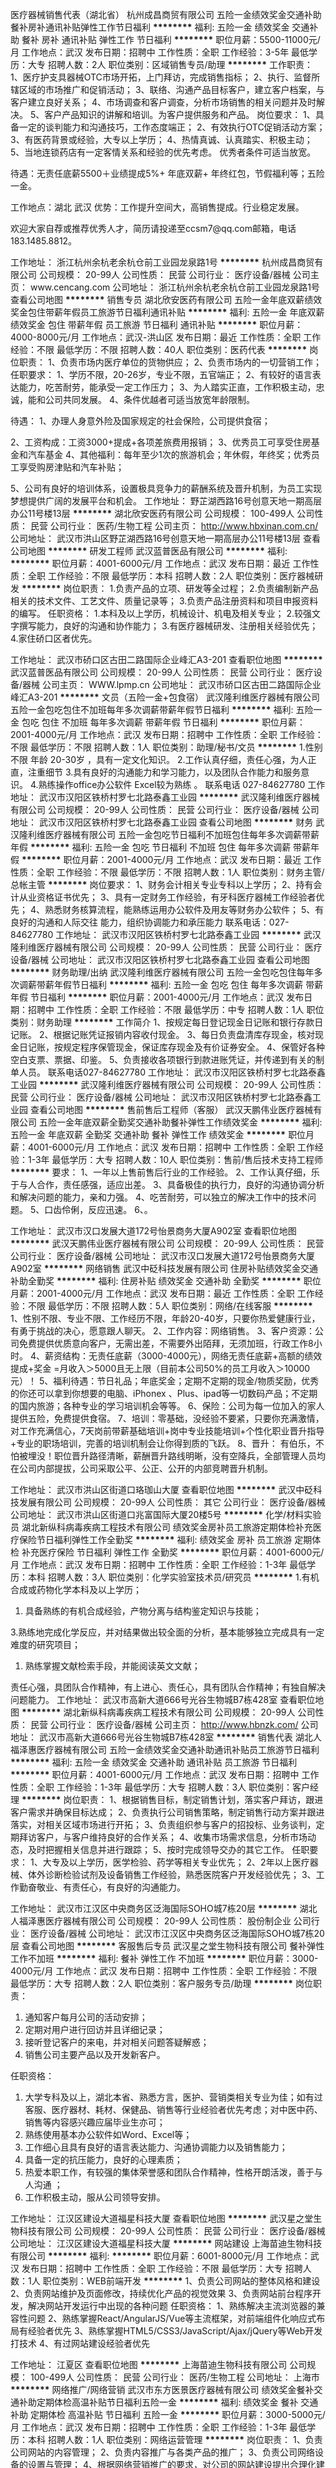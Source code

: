 医疗器械销售代表（湖北省）
杭州成昌商贸有限公司
五险一金绩效奖金交通补助餐补房补通讯补贴弹性工作节日福利
**********
福利:
五险一金
绩效奖金
交通补助
餐补
房补
通讯补贴
弹性工作
节日福利
**********
职位月薪：5500-11000元/月 
工作地点：武汉
发布日期：招聘中
工作性质：全职
工作经验：3-5年
最低学历：大专
招聘人数：2人
职位类别：区域销售专员/助理
**********
工作职责：
1、医疗护支具器械OTC市场开拓，上门拜访，完成销售指标；
2、执行、监督所辖区域的市场推广和促销活动；
3、联络、沟通产品目标客户，建立客户档案，与客户建立良好关系；
4、市场调查和客户调查，分析市场销售的相关问题并及时解决。
5、客户产品知识的讲解和培训。为客户提供服务和产品。
岗位要求：
1、具备一定的谈判能力和沟通技巧，工作态度端正；
2、有效执行OTC促销活动方案；
3、有医药背景或经验，大专以上学历；
4、热情真诚、认真踏实、积极主动；
5、当地连锁药店有一定客情关系和经验的优先考虑。
优秀者条件可适当放宽。

待遇：无责任底薪5500＋业绩提成5%+ 年底双薪+ 年终红包，节假福利等；五险一金。

工作地点：湖北 武汉
优势：工作提升空间大，高销售提成。行业稳定发展。

欢迎大家自荐或推荐优秀人才，简历请投递至ccsm7@qq.com邮箱，电话183.1485.8812。

工作地址：
浙江杭州余杭老余杭仓前工业园龙泉路1号
**********
杭州成昌商贸有限公司
公司规模：
20-99人
公司性质：
民营
公司行业：
医疗设备/器械
公司主页：
www.cencang.com
公司地址：
浙江杭州余杭老余杭仓前工业园龙泉路1号
查看公司地图
**********
销售专员
湖北欣安医药有限公司
五险一金年底双薪绩效奖金包住带薪年假员工旅游节日福利通讯补贴
**********
福利:
五险一金
年底双薪
绩效奖金
包住
带薪年假
员工旅游
节日福利
通讯补贴
**********
职位月薪：4000-8000元/月 
工作地点：武汉-洪山区
发布日期：最近
工作性质：全职
工作经验：不限
最低学历：不限
招聘人数：40人
职位类别：医药代表
**********
岗位职责：
1、负责市场内医疗单位的货物供应；
2、负责市场内的一切营销工作；
任职要求：
1、学历不限，20-26岁，专业不限，五官端正；
2、有较好的语言表达能力，吃苦耐劳，能承受一定工作压力；
3、为人踏实正直，工作积极主动，忠诚，能和公司共同发展。
4、条件优越者可适当放宽年龄限制。


待遇：
1、办理人身意外险及国家规定的社会保险，公司提供食宿；

2、工资构成：工资3000+提成+各项差旅费用报销；
3、优秀员工可享受住房基金和汽车基金
4、其他福利：每年至少1次的旅游机会；年休假，年终奖；优秀员工享受购房津贴和汽车补贴；

5、公司有良好的培训体系，设置极具竞争力的薪酬系统及晋升机制，为员工实现梦想提供广阔的发展平台和机会。
工作地址：
野芷湖西路16号创意天地一期高层办公11号楼13层
**********
湖北欣安医药有限公司
公司规模：
100-499人
公司性质：
民营
公司行业：
医药/生物工程
公司主页：
http://www.hbxinan.com.cn/
公司地址：
武汉市洪山区野芷湖西路16号创意天地一期高层办公11号楼13层
查看公司地图
**********
研发工程师
武汉蓝普医品有限公司
**********
福利:
**********
职位月薪：4001-6000元/月 
工作地点：武汉
发布日期：最近
工作性质：全职
工作经验：不限
最低学历：本科
招聘人数：2人
职位类别：医疗器械研发
**********
岗位职责：
1.负责产品的立项、研发等全过程；
2.负责编制新产品相关的技术文件、工艺文件、质量记录等；
3.负责产品注册资料和项目申报资料的编写。
任职资格：
1.本科及以上学历，机械设计、机电及相关专业；
2.较强文字撰写能力，良好的沟通和协作能力；
3.有医疗器械研发、注册相关经验优先；
4.家住硚口区者优先。

工作地址：
武汉市硚口区古田二路国际企业峰汇A3-201
查看职位地图
**********
武汉蓝普医品有限公司
公司规模：
20-99人
公司性质：
民营
公司行业：
医疗设备/器械
公司主页：
WWW.lpmp.cn
公司地址：
武汉市硚口区古田二路国际企业峰汇A3-201
**********
文员（五险一金+包食宿）
武汉隆利维医疗器械有限公司
五险一金包吃包住不加班每年多次调薪带薪年假节日福利
**********
福利:
五险一金
包吃
包住
不加班
每年多次调薪
带薪年假
节日福利
**********
职位月薪：2001-4000元/月 
工作地点：武汉
发布日期：招聘中
工作性质：全职
工作经验：不限
最低学历：不限
招聘人数：1人
职位类别：助理/秘书/文员
**********
1.性别不限 年龄 20-30岁 ，具有一定文化知识。
2.工作认真仔细，责任心强，为人正直，注重细节
3.具有良好的沟通能力和学习能力，以及团队合作能力和服务意识。
4.熟练操作office办公软件 Excel较为熟练 。
联系电话 027-84627780
工作地址：
武汉市汉阳区铁桥村罗七北路泰鑫工业园
**********
武汉隆利维医疗器械有限公司
公司规模：
20-99人
公司性质：
民营
公司行业：
医疗设备/器械
公司地址：
武汉市汉阳区铁桥村罗七北路泰鑫工业园
查看公司地图
**********
财务
武汉隆利维医疗器械有限公司
五险一金包吃节日福利不加班包住每年多次调薪带薪年假
**********
福利:
五险一金
包吃
节日福利
不加班
包住
每年多次调薪
带薪年假
**********
职位月薪：2001-4000元/月 
工作地点：武汉
发布日期：最近
工作性质：全职
工作经验：不限
最低学历：不限
招聘人数：1人
职位类别：财务主管/总帐主管
**********
岗位要求：
1、财务会计相关专业专科以上学历；
2、持有会计从业资格证书优先；
3、具有一定财务工作经验，有牙科医疗器械工作经验者优先；
4、熟悉财务核算流程，能熟练运用办公软件及用友等财务办公软件；
5、有良好的沟通和人际交往   能力，组织协调能力和承压能力
联系电话：027-84627780
工作地址：
武汉市汉阳区铁桥村罗七北路泰鑫工业园
**********
武汉隆利维医疗器械有限公司
公司规模：
20-99人
公司性质：
民营
公司行业：
医疗设备/器械
公司地址：
武汉市汉阳区铁桥村罗七北路泰鑫工业园
查看公司地图
**********
财务助理/出纳
武汉隆利维医疗器械有限公司
五险一金包吃包住每年多次调薪带薪年假节日福利
**********
福利:
五险一金
包吃
包住
每年多次调薪
带薪年假
节日福利
**********
职位月薪：2001-4000元/月 
工作地点：武汉
发布日期：招聘中
工作性质：全职
工作经验：不限
最低学历：中专
招聘人数：1人
职位类别：财务助理
**********
工作简介
1、按规定每日登记现金日记账和银行存款日记账。
2、根据记账凭证报销内容收付现金。
3、每日负责盘清库存现金，核对现金日记账，按规定程序保管现金，保证库存现金及有价证券安全。 4、保管好各种空白支票、票据、印鉴。
5、负责接收各项银行到款进账凭证，并传递到有关的制单人员。
联系电话027-84627780
工作地址：
武汉市汉阳区铁桥村罗七北路泰鑫工业园
**********
武汉隆利维医疗器械有限公司
公司规模：
20-99人
公司性质：
民营
公司行业：
医疗设备/器械
公司地址：
武汉市汉阳区铁桥村罗七北路泰鑫工业园
查看公司地图
**********
售前售后工程师（客服）
武汉天鹏伟业医疗器械有限公司
五险一金年底双薪全勤奖交通补助餐补弹性工作绩效奖金
**********
福利:
五险一金
年底双薪
全勤奖
交通补助
餐补
弹性工作
绩效奖金
**********
职位月薪：4001-6000元/月 
工作地点：武汉
发布日期：招聘中
工作性质：全职
工作经验：1-3年
最低学历：大专
招聘人数：10人
职位类别：售前/售后技术支持工程师
**********
要求：
1、一年以上售前售后行业的工作经验。
2、工作认真仔细，乐于与人合作，责任感强，适应出差。
3、具备极佳的执行力，良好的沟通协调分析和解决问题的能力，亲和力强。
4、吃苦耐劳，可以独立的解决工作中的技术问题。
5、口齿伶俐，反应迅速。
6、。

工作地址：
武汉市汉口发展大道172号怡景商务大厦A902室
查看职位地图
**********
武汉天鹏伟业医疗器械有限公司
公司规模：
20-99人
公司性质：
民营
公司行业：
医疗设备/器械
公司地址：
武汉市汉口发展大道172号怡景商务大厦A902室
**********
网络销售
武汉中砭科技发展有限公司
住房补贴绩效奖金交通补助全勤奖
**********
福利:
住房补贴
绩效奖金
交通补助
全勤奖
**********
职位月薪：2001-4000元/月 
工作地点：武汉
发布日期：最近
工作性质：全职
工作经验：不限
最低学历：不限
招聘人数：5人
职位类别：网络/在线客服
**********
1、性别不限、专业不限、工作经历不限，年龄20-40岁，只要你热爱健康行业，有勇于挑战的决心，愿意跟人聊天。
2、工作内容：网络销售。
3、客户资源：公司免费提供优质意向客户，无需出差，不需要外出陌拜，无须加班，行政工作8小时。
4、薪资结构：无责任底薪（3000-4000元），网络无责任底薪+高额的绩效提成+奖金 =月收入＞5000且无上限（目前本公司50%的员工月收入＞10000元）！
5、福利待遇：节日礼品；年底奖金；定期不定期的现金/物质奖励，优秀的你还可以拿到你想要的电脑、iPhonex 、Plus、ipad等一切数码产品；不定期的国内旅游；各种专业的学习培训机会等等。
6、保险：公司为每一位加入的家人提供五险，免费提供食宿。
7、培训：零基础，没经验不要紧，只要你充满激情，对工作充满信心，7天岗前带薪基础培训+岗中专业技能培训+个性化职业晋升指导+专业的职场培训，完善的培训机制会让你得到质的飞跃。
8、晋升： 有伯乐，不怕被埋没！职位晋升路径清晰，薪酬晋升路线明晰，没有空降兵，全部管理人员均在公司内部提拔，公司采取公平、公正、公开的内部竞聘晋升机制。

工作地址：
武汉市洪山区街道口珞珈山大厦
查看职位地图
**********
武汉中砭科技发展有限公司
公司规模：
20-99人
公司性质：
其它
公司行业：
医疗设备/器械
公司地址：
武汉市洪山区街道口兆富国际大厦20楼5号
**********
化学/材料实验员
湖北新纵科病毒疾病工程技术有限公司
绩效奖金房补员工旅游定期体检补充医疗保险节日福利弹性工作全勤奖
**********
福利:
绩效奖金
房补
员工旅游
定期体检
补充医疗保险
节日福利
弹性工作
全勤奖
**********
职位月薪：4001-6000元/月 
工作地点：武汉
发布日期：招聘中
工作性质：全职
工作经验：1-3年
最低学历：本科
招聘人数：3人
职位类别：化学实验室技术员/研究员
**********
1.有机合成或药物化学本科及以上学历；
2. 具备熟练的有机合成经验，产物分离与结构鉴定知识与技能；
3.熟练地完成化学反应，并对结果做出较全面的分析，基本能够独立完成具有一定难度的研究项目；
4. 熟练掌握文献检索手段，并能阅读英文文献；
责任心强，具团队合作精神，有上进心、责任心，具有团队合作精神；有独自解决问题能力。
工作地址：
武汉市高新大道666号光谷生物城B7栋428室
查看职位地图
**********
湖北新纵科病毒疾病工程技术有限公司
公司规模：
20-99人
公司性质：
民营
公司行业：
医疗设备/器械
公司主页：
http://www.hbnzk.com/
公司地址：
武汉市高新大道666号光谷生物城B7栋428室
**********
销售代表
湖北人福泽惠医疗器械有限公司
五险一金绩效奖金交通补助通讯补贴员工旅游节日福利
**********
福利:
五险一金
绩效奖金
交通补助
通讯补贴
员工旅游
节日福利
**********
职位月薪：4001-6000元/月 
工作地点：武汉
发布日期：招聘中
工作性质：全职
工作经验：1-3年
最低学历：大专
招聘人数：3人
职位类别：客户经理
**********
岗位职责：
1、根据销售目标，制定销售计划，落实客户拜访，跟进客户需求并确保目标达成；
2、负责执行公司销售策略，制定销售行动方案并跟进落实，对相关区域市场进行开拓；
3、负责组织参与客户的招投标、业务谈判，定期拜访客户，与客户维持良好的合作关系；
4、收集市场需求信息，分析市场动态，及时把握相关信息并进行跟踪；
5、按时完成领导交办的其它工作。
任职要求：
1、大专及以上学历，医学检验、药学等相关专业优先；
2、2年以上医疗器械、体外诊断检验试剂及设备销售工作经验，熟悉医院客户开发经验优先；
3、工作勤奋敬业、有责任心，有良好的沟通能力。

工作地址：
武汉市江汉区中央商务区泛海国际SOHO城7栋20层
**********
湖北人福泽惠医疗器械有限公司
公司规模：
20-99人
公司性质：
股份制企业
公司行业：
医疗设备/器械
公司地址：
武汉市江汉区中央商务区泛海国际SOHO城7栋20层
查看公司地图
**********
客服售后专员
武汉星之堂生物科技有限公司
餐补弹性工作不加班
**********
福利:
餐补
弹性工作
不加班
**********
职位月薪：3000-4000元/月 
工作地点：武汉
发布日期：招聘中
工作性质：全职
工作经验：不限
最低学历：大专
招聘人数：2人
职位类别：客户服务专员/助理
**********
 岗位职责：
1. 通知客户每月公司的活动安排；
2. 定期对用户进行回访并且详细记录；
3. 接听登记客户的来电，并对相关问题答疑解惑；
4. 销售公司主要产品以及开发新客户。
任职资格：
1. 大学专科及以上，湖北本省、熟悉方言，医护、营销类相关专业为佳；如有过客服、医疗器材、耗材、保健品、销售等行业经验者优先考虑；对中医中药、销售等内容感兴趣应届毕业生亦可；
2. 熟练使用基本办公软件如Word、Excel等；
3. 工作细心且具有良好的语言表达能力、沟通协调能力以及销售能力；
4. 具备一定的抗压能力，良好的心理素质；
5. 热爱本职工作，有较强的集体荣誉感和团队合作精神，性格开朗活泼，善于与人沟通 ；
6. 工作积极主动，服从公司领导安排。

工作地址：
江汉区建设大道福星科技大厦
查看职位地图
**********
武汉星之堂生物科技有限公司
公司规模：
20-99人
公司性质：
民营
公司行业：
医疗设备/器械
公司地址：
江汉区建设大道福星科技大厦
**********
网站建设
上海苗迪生物科技有限公司
**********
福利:
**********
职位月薪：6001-8000元/月 
工作地点：武汉
发布日期：招聘中
工作性质：全职
工作经验：不限
最低学历：大专
招聘人数：1人
职位类别：WEB前端开发
**********
1、负责公司网站的整体风格和建设
2、负责网站维护及页面修改，持续优化产品的视觉效果
3、负责网站前台程序开发，解决网站开发运行中出现的各种问题
任职资格：
1、熟练解决主流浏览器的兼容性问题
2、熟练掌握React/AngularJS/Vue等主流框架，对前端组件化响应式布局有经验者优先
3、熟练掌握HTML5/CSS3/JavaScript/Ajax/jQuery等Web开发打技术
4、有过网站建设经验者优先

工作地址：
江夏区
查看职位地图
**********
上海苗迪生物科技有限公司
公司规模：
100-499人
公司性质：
民营
公司行业：
医药/生物工程
公司地址：
上海市
**********
网络推广/网络营销
武汉市东方医景医疗器械有限公司
绩效奖金餐补交通补助定期体检高温补贴节日福利五险一金
**********
福利:
绩效奖金
餐补
交通补助
定期体检
高温补贴
节日福利
五险一金
**********
职位月薪：3000-5000元/月 
工作地点：武汉
发布日期：招聘中
工作性质：全职
工作经验：1-3年
最低学历：本科
招聘人数：1人
职位类别：网络运营管理
**********
岗位职责：
1、负责公司网站的内容管理；
2、负责内容推广与各类产品的推广；
3、负责公司网络设备的设置与管理；
4、根据网络营销推广的要求，对公司的网站建设提出合理化建议，并配合网站建设人员对网站进行优化和完善，同时负责公司网站后台的管理和内容的及时更新；
5、维护与监控公司网站运行，通过网络进行品牌形象的传播、业务开拓和客户挖掘，应用网络营销方式提高公司产品和网站的用户量和知名度；
6、制定并执行公司网络营销方案和流程，通过网络联盟推广、网站流量推广、网络社区推广、搜索引擎优化及推广、论坛、博客、网络发稿推广等形式，开拓网络营销资源和渠道；
任职要求：
1、新闻传播学、市场营销、网络营销或电子商务相关专业大专以上学历；
2、1年以上网络市场、电子商务工作经验；熟悉网站开发流程；
3、深刻理解搜索引擎，电子邮件，网络广告，赞助和投资回报率等方面的网络营销；理解网络营销指标；
4、优秀的文案设计及较强的文案撰写能力；
5、对互联网的趋势有深刻认识和了解，热爱网络营销推广工作，诚实守信、责任心强，能独立开展工作，有较好的团队协作精神。
福利待遇：
       公司每月发放交通补助、餐补、通讯补贴。重大节日（端午节、中秋节、春节）给予福利补贴，夏季高温补贴，每年定期体检。
 工作时间：
       上午8：30上班，每天工作7小时，每周休息1天半。
 工作地址：
武汉市洪山区野芷湖西路16号创意天地11号创意工坊201室
 交通方式：
    公交320、590、777可到，终点站即是。

工作地址：
武汉市洪山区野芷湖西路16号 创意天地工坊11栋201室
查看职位地图
**********
武汉市东方医景医疗器械有限公司
公司规模：
20-99人
公司性质：
民营
公司行业：
医疗设备/器械
公司主页：
http://www.whdfyj.com
公司地址：
武汉市洪山区野芷湖西路16号创意天地11号创意工坊201室
**********
医疗器械销售（双休，无责任底薪4500）
武汉中世华康科技有限公司
五险一金绩效奖金加班补助交通补助通讯补贴定期体检员工旅游节日福利
**********
福利:
五险一金
绩效奖金
加班补助
交通补助
通讯补贴
定期体检
员工旅游
节日福利
**********
职位月薪：4001-6000元/月 
工作地点：武汉
发布日期：招聘中
工作性质：全职
工作经验：1-3年
最低学历：大专
招聘人数：5人
职位类别：医疗器械销售
**********
岗位职责：
1、负责湖北省分管区域内医疗设备及耗材的推广、商务谈判，签订、执行销售合同，做好销售货款回收工作，完成销售指标;
2、负责维护区域内的客户关系，定期拜访客户，提高客户满意度;开拓新市场，发展新客户，增加和扩大产品销售范围;
3、及时收集市场信息，负责区域内客户信息收集工作以及对竞争对手的分析;
4、配合公司进行市场推广活动、学术产品讲座、市场营销培训等工作;
5、接受并按时完成公司或上级领导分派的各项临时或常规性工作。
任职要求：
1、大专或以上学历，专业不限，有市场营销等相关专业者优先。
2、具备有2年以上销售的经历，有明显销售业绩。其他行业优秀者也可优先考虑。
3、独立的市场运作能力和成熟的销售技巧。
4、诚实勤奋，对工作充满激情；能适应短期省内出差，有较强的抗压力。
5、有良好的人际沟通能力和团队协作精神。
业务薪资待遇：
1、工资：试用期无责任底薪3500元+销售提成，转正后无责任底薪4000+销售提成。
2、上班时间：双休，实行5天工作制，每天8小时工作时间。
业务人员激励：
1、职位提升：对于表现优秀的员工，职位与工资会进一步提升。
2、明确的晋升途径及充分的发展空间：（无责任底薪）销售经理3500元--高级销售经理4500元—销售主管6000元到10000元—销售总监（内部提升）;
员工福利：
1、定期旅游，体检，
2、工资组成部分：（底薪+高额设备提成+耗材提成）；
3、年终奖金：完成全年任务，公司给予年终奖金（并且职位和工资晋升）。
工作地址:
公司名称：武汉中世华康科技有限公司
公司地址：武汉市洪山区街道口未来公馆大厦A座2502室
公司主页：www.whzshk.com

工作地址：
武汉市洪山区街道口未来公馆大厦A座2502室
**********
武汉中世华康科技有限公司
公司规模：
20-99人
公司性质：
民营
公司行业：
医疗设备/器械
公司地址：
武汉市洪山区街道口未来公馆大厦A座2502室
查看公司地图
**********
电子商务售后
珠海柯诺医疗科技有限公司武汉办事处
**********
福利:
**********
职位月薪：3000-4000元/月 
工作地点：武汉
发布日期：招聘中
工作性质：全职
工作经验：不限
最低学历：大专
招聘人数：1人
职位类别：售前/售后技术支持工程师
**********
岗位职责：
1.负责公司产品的售后处理，（京东、天猫等电商平台）。
2.及时做好公司产品售后问题跟踪，及时处理客户所有售后问题并做好记录与反馈。
3.负责公司代理商所反馈的一切售后问题，积极处理并最好记录将问题及时反馈给公司领导。
4.与客户保持友好关系，促进产品口碑传播，促进客户二次购买，积极主动维系客户关系。
5.制定工作计划，根据售后数据找出核心问题，积极推进售后体系建立健全。
6.使用多渠道方式（如电话、短信、邮件等）与客户进行沟通，达到服务或销售目的。 7.积极回访老客户，并做好记录，为客户运营做好积累工作。
8.积极配合销售运营做相关的市场协调工作。

任职要求：
1.沟通能力强，能够积极主动与客户建立良好的关系。
2.责任心强，耐心倾听客户问题，尊重和理解客户并积极解决客户问题。
3.亲和力强，接听客户电话态度温和，客户回访过程中态度温和。
4.细心，对每一次售后做到细心记录和跟踪，关注客户反馈的每一个细小问题。
5.能够适应短暂出差，现场为客户提供产品相关支持和解答。
6.团队意识强，能够积极配合其他部门协调相关工作。
工作地址：
武汉市华中科技大学科技园现代服务业基地1号研发楼8层6、7房
查看职位地图
**********
珠海柯诺医疗科技有限公司武汉办事处
公司规模：
20-99人
公司性质：
民营
公司行业：
医疗设备/器械
公司地址：
武汉市华中科技大学科技园现代服务业基地1号研发楼8层6、7房
**********
无责底薪4000销售+包吃包住
武汉同创盛源科技有限公司
五险一金绩效奖金全勤奖包住员工旅游节日福利不加班包吃
**********
福利:
五险一金
绩效奖金
全勤奖
包住
员工旅游
节日福利
不加班
包吃
**********
职位月薪：6001-8000元/月 
工作地点：武汉-洪山区
发布日期：最新
工作性质：全职
工作经验：不限
最低学历：中专
招聘人数：6人
职位类别：销售代表
**********
公司正处在高速拓展期，诚聘销售精英！
如果你是千里马，我们在武汉德耀汇等你！！！

★岗位职责
1.对公司日常业务工作进行安排、指挥和相互协调。
2.保持与重要客户的沟通，介绍产品，报价，签单进行客户订单的跟踪处理;
3.向公司领导及时汇报每月的销售情况。
4.1-2个月晋升主管后，带团队，培训团队、管理团队，享受团队管理奖金（3%-7%）
5. 培训新人销售系统、公司企业文化。

★任职要求
1.吃苦耐劳的良好品质，有上进心。
2.具备良好的客户意识、团队精神、开拓精神、商务谈判能力及协调沟通能力。
3.无不良嗜好，身体健康，勤奋敬业，能承受一定的工作压力。
4.有较强的事业心，具备一定的领导能力。
 ★薪资待遇
1、无责任底薪4000+奖金+全勤+五险+绩效+补助+住宿。一般月薪在6k以上，表现良好，能力强者月薪8k以上,上不封顶（表现优秀可加薪或提升岗位）；
2、公司每年对优秀员工提供一/三次出国或国内旅游培训机会。国家包括：（中国、韩国、泰国、新加坡、马尔代夫）
3、公平、公正、公开、数字化的晋升体制，前景广阔；成熟完善的培训体系
4、福利待遇：定期聚餐、节日、生日福利，五险，每年2/3次优秀员工国内外旅游；
5、晋升方向：销售代表-业务主管-高级总监-副经理-经理
   巨大的发展空间和晋升机会。
 乘车路线：1.可以坐轻轨2号线到街道口C出口出来
                   2.座公交567路、702路、715路、804路、413路等道街道口站下
                    有疑问可打电话咨询
公司地址：武汉市洪山区武珞路街道口鹏程国际B座1901
公司电话：02787572513（人事部）


公司地址：武汉市洪山区武珞路街道口鹏程国际B座1901

   工作地址：
武汉市洪山区珞喻路1号鹏程国际B座1901
**********
武汉同创盛源科技有限公司
公司规模：
100-499人
公司性质：
股份制企业
公司行业：
医疗/护理/美容/保健/卫生服务
公司地址：
武汉市洪山区珞喻路1号鹏程国际1-B-1901
**********
文员
武汉隆利维医疗器械有限公司
五险一金包吃包住
**********
福利:
五险一金
包吃
包住
**********
职位月薪：2001-4000元/月 
工作地点：武汉
发布日期：最近
工作性质：全职
工作经验：不限
最低学历：不限
招聘人数：1人
职位类别：助理/秘书/文员
**********
1.女 年龄 20-30岁
2.工作认真仔细，责任心强，
3.具有良好的沟通能力和学习能力，以及团队合作能力和服务意识。
4.熟练操作office办公软件 Excel较为熟练 。
联系电话 027-84627780
工作地址：
武汉市汉阳区铁桥村罗七北路泰鑫工业园
**********
武汉隆利维医疗器械有限公司
公司规模：
20-99人
公司性质：
民营
公司行业：
医疗设备/器械
公司地址：
武汉市汉阳区铁桥村罗七北路泰鑫工业园
查看公司地图
**********
销售实习生（有人带）+包吃包住
武汉德耀汇科技有限公司
五险一金绩效奖金全勤奖包住弹性工作员工旅游节日福利包吃
**********
福利:
五险一金
绩效奖金
全勤奖
包住
弹性工作
员工旅游
节日福利
包吃
**********
职位月薪：6001-8000元/月 
工作地点：武汉-洪山区
发布日期：最新
工作性质：全职
工作经验：不限
最低学历：不限
招聘人数：10人
职位类别：销售代表
**********
亲你好，热忱欢迎你的来访，如你对本职位感兴趣，可以投一份你宝贵的简历，我们会在最快的时间与你联系，祝你生活愉快！
公司不只是仅仅提供一份工作！
更重要的是给更多有梦想的年轻人提供一个好的平台！
一个能够积累丰富工作经验的平台！
一个能够更好的锻炼平台！
一个能够挑战高薪的平台！
一个能够更好发展及创业平台！
如果有意，我们真诚期待您的加入！让我们一起共铸辉煌！
---------------------------------------------------------------
如有时间可以直接到公司面谈
面试时间：上午10-12点 下午2-4点半
电    话：18971453639   027—67572513   公司QQ:2463720173  付姐微信：FHM2628
地    址：武汉市洪山区街道口鹏程国际B座1901室
               街道口地铁站C出口（新世界百货楼上）（公司直招、不收任何费用）
岗位职责：
    1、负责区域的销售工作并完成或销量指标；
    2、负责各区域的客情关系维护；
    3、开拓长期销售客户及拓展销售渠道；
任职要求：
    1、16-35岁之间，性格开朗，有责任心；  
    2、退伍军人，应届生优先；
    3、勇于挑战，有创业精神优先；    
       4、有特长者优先（篮球，舞蹈，主持，音乐，退伍军人）
晋升方向：销售员——主管——高级主管——副经理——经理
福利待遇：
1、带薪年假、五险、包住、生日关怀、年度旅游
2、无责任底薪4000+提成（25%-50%）+奖金=综合工资5000-8000以上，多劳多得，上不封顶
3、做得好1个月左右可升主管，表现出色一年可有4-8次免费旅游机会
住宿：空调、冰箱、洗衣机等家电一应俱全
工作地址： 武汉市洪山区街道口鹏程国际B座1901室（街道口地铁站C出口，新世界百货楼上)
乘车路线：1.可以坐轻轨2号线到街道口C出口出来
                   2.座公交567路、702路、715路、804路、413路等道街道口站下
                    找不到可打电话咨询

工作地址：
武汉市洪山区街道口鹏程国际B座1901室
查看职位地图
**********
武汉德耀汇科技有限公司
公司规模：
500-999人
公司性质：
民营
公司行业：
零售/批发
公司主页：
WWW.digua88.com
公司地址：
武汉洪山区街道口鹏程国际B座1901室
**********
销售代表
湖北文瀚科技发展有限公司
补充医疗保险节日福利不加班
**********
福利:
补充医疗保险
节日福利
不加班
**********
职位月薪：4001-6000元/月 
工作地点：武汉
发布日期：最近
工作性质：全职
工作经验：1-3年
最低学历：大专
招聘人数：2人
职位类别：销售代表
**********
面试时间：周一至周五 8：30-17：30 可提前预约面试！
岗位职责：

1、根据公司提供的客户资料进行沟通；

2、通过网络及实地走访与客户进行有效沟通，了解客户需求, 寻找销售机会并完成销售业绩；

3、维护新老客户的业务，挖掘客户的最大潜力；

4、定期与合作客户进行沟通，建立良好的长期合作关系。
任职资格：

1、男女不限，有经验者优先，应届毕业生优秀者可优先考虑。

2、18-28岁，口齿清晰，普通话流利，具备较强的学习能力及良好的人际关系沟通能力；

3、大专及大专以上，最好生物和化学专业，对销售工作有较高的热情；

4、有敏锐的市场洞察力，有强烈的事业心、责任心和积极的工作态度，有相关销售工作经验者优先。
薪酬待遇：

1、无责任底薪2200+绩效提成，只要勤劳上进，平均月薪轻松4000-8000，且提成可 当月结算

2、公司提供有意向的客户资源并免费为所有新员工提供系统、专业的培训；

3、为员工提供广阔的职业发展平台与晋升空间；

4、上班时间为8：30-17：30，福利：医疗保险+养老保险+双休+国家法定节假日；
联系电话：027-87865503  13554608420

地址 ：武汉市洪山区珞狮北路书香门第504室

工作地址：
湖北武汉洪山区珞狮北路书香门第504
查看职位地图
**********
湖北文瀚科技发展有限公司
公司规模：
20人以下
公司性质：
民营
公司行业：
医药/生物工程
公司地址：
**********
出差专员+无责任底薪3500++包吃包住+补贴
武汉德耀汇科技有限公司
五险一金绩效奖金全勤奖包住带薪年假员工旅游不加班包吃
**********
福利:
五险一金
绩效奖金
全勤奖
包住
带薪年假
员工旅游
不加班
包吃
**********
职位月薪：6001-8000元/月 
工作地点：武汉
发布日期：最新
工作性质：全职
工作经验：不限
最低学历：不限
招聘人数：10人
职位类别：销售代表
**********
也许，生活尚不如意；也许，前路任有风雨
                     但是，不必焦虑，为了梦想的起跑，永远不会太晚
 一经录用公司免费提供公寓住宿
职位职能:

1、武汉周边市场及区县市场的业务拓展
2、新客户的开发及老客户的维护
3、市场数据汇总与分析
工作要求：
1、高中以上学历，年龄30岁以下.
2、形象专业、学习能力强、态度端正、对销售管理工作感兴趣、有热情。
3、有上进心和事业心，有较强的团队合作精神。
4.会打篮球者优先. 
薪资待遇：
1、无责任底薪3000元-4000元+奖金+出差补助+短程旅游
2、享受团队销售额的利润点，收入稳定
3、一经录用公司将免费提供专业系统化的培训。工作能力突出优秀者公司提供晋升机会。（ 职位对退伍军人/应/往届毕业生开放）
4、公司每年对优秀员工提供一/二次出国或国内旅游培训机会。
5、对申请需要住宿的人员提供住宿。
6、出差专员--→ 销售主管--→ 部门主管--→ 经理--→ 总经理
 
系统的西式化培训+ 奖金+补贴
  工作地址：
武汉洪山区街道口鹏程国际B座1901室
查看职位地图
**********
武汉德耀汇科技有限公司
公司规模：
500-999人
公司性质：
民营
公司行业：
零售/批发
公司主页：
WWW.digua88.com
公司地址：
武汉洪山区街道口鹏程国际B座1901室
**********
销售助理+无责任3千底薪+高提成+包吃包住
武汉同创盛源科技有限公司
绩效奖金全勤奖包住带薪年假员工旅游节日福利包吃
**********
福利:
绩效奖金
全勤奖
包住
带薪年假
员工旅游
节日福利
包吃
**********
职位月薪：4001-6000元/月 
工作地点：武汉-洪山区
发布日期：最新
工作性质：全职
工作经验：不限
最低学历：大专
招聘人数：5人
职位类别：区域销售专员/助理
**********
  只有不断找寻机会的人才会及时把握机会。
     你与成功只差一步——武汉同创盛源欢迎你！
         一经录用公司免费提供住宿 （本职位对退伍军人/应/往届毕业生优先录取）

1、学历不限，男女不限
2、协助销售经理进行市场的开拓，新老顾客维护
3、学习能力强，沟通能力良好，应变能力强，能够具有良好的团队合作意识
福利待遇：
1、无责任底薪3000+高额提成（20%——50%）+奖金+综合补贴+免费住宿+免费旅游，综合工资5000以上，能者多得。
2、节假日有定期或不定期的旅游，可带家属。
3、表现优秀者可提升为公司管理层，晋升渠道透明公开。
 备注说明：
 1、一经录用公司将免费提供专业系统化的培训。工作能力突出优秀者公司提供晋升机会。
 2、公司每年对优秀员工提供一/二次出国或国内旅游培训机会。
 3、分公司内部每年召开一/二次中/高层领导休闲渡假会议。 
 4、对申请需要住宿的人员提供住宿。 
 系统的西式化培训+ 奖金+补贴.
喜欢唱歌喜欢运动者优先。   
 公司地址：武汉市洪山区街道口鹏程国际B座1901
联系方式：027-87572513   

面试时间：（周一至周六）上午：10：00-11：30   下午：14：30——17：00
交通路线：
地铁线路：地铁2号线街道口站

工作地址：
武汉市洪山区街道口鹏程国际B座1901
**********
武汉同创盛源科技有限公司
公司规模：
100-499人
公司性质：
股份制企业
公司行业：
医疗/护理/美容/保健/卫生服务
公司地址：
武汉市洪山区珞喻路1号鹏程国际1-B-1901
**********
销售代表（双休）
武汉鑫德美科技有限公司
年底双薪交通补助通讯补贴节日福利不加班
**********
福利:
年底双薪
交通补助
通讯补贴
节日福利
不加班
**********
职位月薪：4001-6000元/月 
工作地点：武汉
发布日期：最近
工作性质：全职
工作经验：不限
最低学历：大专
招聘人数：2人
职位类别：销售工程师
**********
岗位职责：
1、销售计划的执行，完成公司的业绩指标。
2、跟踪协调合同执行的各个环节，与客户及时保持良好的沟通，保证合同顺利完成。
3、收集和理解市场状态信息及竞争者信息,维护和更新客户数据及市场材料。
4、接受并按时完成公司或上级领导分派的各项临时或常规性工作。 
任职要求：
1、生物相关专业，专科以上学历。
2、有工作经验者优先，熟悉科研仪器市场。
3、很强的客户开发能力，高效率地与客户进行沟通谈判，完成订单。
4、较强的客户服务意识和团队合作精神。
5、较强的事业心、责任心，为人诚信，有较好的职业操守和敬业精神。
6、性格开朗，工作勤奋，能承受压力
工作地址：
洪山区欢乐大道东湖城19栋2304室（园林路地铁旁）
**********
武汉鑫德美科技有限公司
公司规模：
20人以下
公司性质：
民营
公司行业：
仪器仪表及工业自动化
公司地址：
武汉市洪山区福星惠誉东湖城2期1单元19号楼2304室
查看公司地图
**********
食堂厨工
武汉隆利维医疗器械有限公司
**********
福利:
**********
职位月薪：2001-4000元/月 
工作地点：武汉
发布日期：最近
工作性质：全职
工作经验：不限
最低学历：不限
招聘人数：1人
职位类别：厨工
**********
1.性别女，年纪40-60，会做家常菜
2.爱干净
联系电话027-84627780
工作地址：
汉阳区琴台大道罗七路泰鑫工业园
查看职位地图
**********
武汉隆利维医疗器械有限公司
公司规模：
20-99人
公司性质：
民营
公司行业：
医疗设备/器械
公司地址：
武汉市汉阳区铁桥村罗七北路泰鑫工业园
**********
行政人事主管（交通补助+通讯补贴+餐补等）
武汉新华中欣生物工程设备有限公司
绩效奖金全勤奖包住交通补助餐补通讯补贴免费班车高温补贴
**********
福利:
绩效奖金
全勤奖
包住
交通补助
餐补
通讯补贴
免费班车
高温补贴
**********
职位月薪：3000-4500元/月 
工作地点：武汉-东湖新技术开发区
发布日期：最近
工作性质：全职
工作经验：1-3年
最低学历：不限
招聘人数：1人
职位类别：人力资源主管
**********
岗位职责：
1、负责员工招聘、劳动关系管理、社保办理等；
2、负责员工考勤统计、绩效考核、工资表制作；
3、负责公司制度的拟订与完善，日常办公用品的申领和发放，公司行政决定的发布通知，公司三证的年审和变更；
4、负责车辆管理，含用车登记及费用里程核算、车辆保养年审、车辆违章及突发事件的应急处理等；
5、负责领导交办的其他事宜。

任职要求：
1、年龄35岁以下；
2、拥有行政人事相关工作一年以上经验；
3、擅于交流沟通，做事细心有耐性；
4、家住医疗器械园周边优先。

福利待遇： 
1、试用期1-3个月，办理五险，转正工资根据考核能力和工作量面议；
2、工资构成：基本工资+绩效工资+工龄工资+全勤奖+交通补贴+通讯补贴+年终；
3、享受国家法定假日，拥有节日福利物资； 
4、每年提供多次培训机会；
5、提供住宿，包工作餐；
6、工作时间：8：30-17：00。
 公司地址：武汉市东湖新技术开发区光谷生物城高科园二路(对工作地点有要求者慎投）。

工作地址：
武汉市东湖新技术开发区高科园二路101号
**********
武汉新华中欣生物工程设备有限公司
公司规模：
20-99人
公司性质：
民营
公司行业：
医疗设备/器械
公司地址：
武汉市东湖新技术开发区高科园二路101号
查看公司地图
**********
销售代表
武汉伯德医用设备有限公司
五险一金全勤奖交通补助餐补通讯补贴节日福利绩效奖金年终分红
**********
福利:
五险一金
全勤奖
交通补助
餐补
通讯补贴
节日福利
绩效奖金
年终分红
**********
职位月薪：4001-6000元/月 
工作地点：武汉
发布日期：最新
工作性质：全职
工作经验：1年以下
最低学历：大专
招聘人数：5人
职位类别：业务拓展专员/助理
**********
岗位职责：
1、负责区域内医院开发、维护、宣传和推广公司产品；
2、执行公司销售策略，按时完成销售任务，开发新客户，积极主动了解市场动向反馈信息；
3、按时保证拜访规定数量的目标客户；
4、与客户保持良好的关系，建立完善客户档案，不断提高市场份额。

任职要求：为人开朗乐观，有责任心，具有较强的沟通能力、管理能力及相关协调能力
省内出差。
工作地址：
武昌区丁字桥路55号涂家岭城市印象5栋1601
查看职位地图
**********
武汉伯德医用设备有限公司
公司规模：
20人以下
公司性质：
民营
公司行业：
医疗设备/器械
公司地址：
武昌区丁字桥路55号涂家岭城市印象5栋1601
**********
seo优化
上海苗迪生物科技有限公司
绩效奖金无试用期
**********
福利:
绩效奖金
无试用期
**********
职位月薪：4001-6000元/月 
工作地点：武汉
发布日期：招聘中
工作性质：全职
工作经验：不限
最低学历：大专
招聘人数：10人
职位类别：SEO/SEM
**********
一、岗位职责
1、负责网站优化、提出相关优化方案
2、负责网站搜索引擎优化工作，各种渠道营销网络推广工作
3、评估、分析网站的关键词，提成网站关键词的搜索排名
4、研究和监控搜索引擎的做法和变化，及时提出调整方案
5、提高公司网站的访问量
6、有医疗推广经验者优先

二、责任要求
1、大专以上学历，有相关工作经验
2、熟悉各大搜索引擎、熟练使用计算机
3、良好的沟通能力，学习能力

工作地址：
江夏区
查看职位地图
**********
上海苗迪生物科技有限公司
公司规模：
100-499人
公司性质：
民营
公司行业：
医药/生物工程
公司地址：
上海市
**********
网络销售包住
武汉巨年华健康管理有限公司
无试用期每年多次调薪年终分红包住带薪年假弹性工作绩效奖金员工旅游
**********
福利:
无试用期
每年多次调薪
年终分红
包住
带薪年假
弹性工作
绩效奖金
员工旅游
**********
职位月薪：4500-8000元/月 
工作地点：武汉
发布日期：最新
工作性质：全职
工作经验：不限
最低学历：不限
招聘人数：5人
职位类别：网络/在线销售
**********
福利待遇：
1.无责底薪2500+业绩提成+业绩奖金（与提成不挂钩）+节假日福利
综合收入6000-12000元，（公司所有员工没有只拿底薪的）
2、不定期有聚餐，旅游，K歌
3、免费提供专业培训，提供宿舍
4、带薪年假+团队聚餐+水果享用
任职资格：
【任职要求]
【不要不要不相信没有这么高的底薪，咱们公司就是这么高的底薪，并不是为了吸引人来面试】
(做医疗保健类,不用自己找客户，不用打电话、不外出、公司提供优质客户资源）
1.年龄18-30岁，学历不限，我们只重能力。
2.熟练使用网络交流工具，通过网络公示产品的销售及推广
3.负责客户后期的维护与发展
4.有强烈的团队奋斗精神，帮组团队争取赢得月冠军，领取团队奖金
5.公司能提供完善的培训体系，无需任何工作经验者
欢迎有心找工作人士应聘
联系方式：人事部15549699060
公司地址：武汉市洪山区珞喻路吴家湾大厦2905 乘车路线：公交珞喻路吴家湾站车（加油站旁），地铁光谷广场站E出口（向鲁巷方向直行10分钟）
有意者可直接电话联系或直接投递简或直接过来面试

工作地址：
吴家湾大厦29楼2905室
查看职位地图
**********
武汉巨年华健康管理有限公司
公司规模：
100-499人
公司性质：
民营
公司行业：
医疗设备/器械
公司主页：
武汉巨年华健康管理有限公司
公司地址：
吴家湾大厦21楼2105室
**********
销售管理（4000无责任制底薪+高提成+住宿）
武汉柏铭科技有限公司
创业公司五险一金包住交通补助餐补房补员工旅游节日福利
**********
福利:
创业公司
五险一金
包住
交通补助
餐补
房补
员工旅游
节日福利
**********
职位月薪：6001-8000元/月 
工作地点：武汉
发布日期：最新
工作性质：全职
工作经验：不限
最低学历：不限
招聘人数：3人
职位类别：销售主管
**********
【岗位职责】
1.对公司日常业务工作进行安排、指挥和相互协调。
2.保持与重要客户的沟通，介绍产品，报价，签单进行客户订单的跟踪处理;
3.向公司领导及时汇报每月的销售情况。
4.1-2个月晋升主管后，带团队，培训团队、管理团队，享受团队管理奖金（3%-7%）
5. 培训新人销售系统、公司企业文化。

【岗位要求】
1.吃苦耐劳的良好品质，有上进心,年龄20-32岁之间。
2.具备良好的客户意识、团队精神、开拓精神、商务谈判能力及协调沟通能力。
3.无不良嗜好，身体健康，勤奋敬业，能承受一定的工作压力。
4.有较强的事业心，具备一定的领导能力。

本公司郑重承诺：所有岗位入职不收取任何费用，住宿不收取任何费用，公司免费提供岗位技能培训，敬请求职者周知！！！

【乘车路线】
地铁2、4号线至洪山广场下D2口出即可达到。
公交路线：4路;540路;577路;583路;618路;702路;723路;729路;805路;817路;yx583路;电1路。
如有疑问可来电咨询。
公司电话：027-68874881     18086615523 （人事部）

工作地址：
武昌区水果湖中北路1号楚天都市花园D/8层B房
查看职位地图
**********
武汉柏铭科技有限公司
公司规模：
500-999人
公司性质：
民营
公司行业：
医疗/护理/美容/保健/卫生服务
公司主页：
http://www.digua88.com/
公司地址：
武昌区水果湖中北路1号楚天都市花园D/8层B房
**********
销售代表（底薪3000+该提成+双休）
武汉汇泽星网络科技集团有限公司
**********
福利:
**********
职位月薪：6001-8000元/月 
工作地点：武汉-洪山区
发布日期：最新
工作性质：全职
工作经验：不限
最低学历：不限
招聘人数：10人
职位类别：网络/在线销售
**********
岗位职责：
1、负责公司产品的销售及推广；
2、根据市场营销计划，完成部门销售指标；
3、开拓新市场,发展新客户,增加产品销售范围；
4、负责销售区域内销售活动的策划和执行，完成销售任务

任职要求：
1、1-2年以上销售行业工作经验，业绩突出者优先；
2、反应敏捷、表达能力强，具有较强的沟通能力及交际技巧，具有亲和力；
3、具备一定的市场分析及判断能力，良好的客户服务意识；
4、有责任心，能承受较大的工作压力；
5、有团队协作精神，善于挑战。

工作地址：
武汉市关山大道K11光谷新世界T1写字楼32层
**********
武汉汇泽星网络科技集团有限公司
公司规模：
500-999人
公司性质：
民营
公司行业：
医疗设备/器械
公司地址：
武汉市东湖新技术开发区珞瑜路以北鲁磨路以西融众国际写字楼18层1802号
查看公司地图
**********
无责底薪4000诚聘销售+包吃包住
武汉德耀汇科技有限公司
无试用期每年多次调薪绩效奖金全勤奖包住节日福利不加班包吃
**********
福利:
无试用期
每年多次调薪
绩效奖金
全勤奖
包住
节日福利
不加班
包吃
**********
职位月薪：6000-12000元/月 
工作地点：武汉-洪山区
发布日期：最新
工作性质：全职
工作经验：不限
最低学历：中专
招聘人数：6人
职位类别：销售代表
**********
【岗位职责】
1、负责市场的前期调研与预测；
2、接洽政府单位、医院、学校、企业工厂高管；
3、负责所属辖区的产品宣传、推广、报价、收款以及签单等相关业务；
4、维护原有市场的基础上开发新的市场，并积极维护新老客户。

【任职要求】
1、有良好的沟通协调，管理能力，能在团队中做好榜样；
2、形象专业，有亲和力，有良好的心理素质及服务意识，协作能力以及工作态度；
3、对销售业务有浓厚的兴趣，能吃苦耐劳、有敬业精神，有高度的责任感和抗压能力；
4、要有敏锐的洞察力和精准的判断力，积极努力地开发新市场。

【薪资福利】
1、3500底薪+提成（30%-50%）+团队管理奖金+五险+住宿，一般月薪在6k以上。优秀者可享受公司储备干部培养。
2、公平、公正、公开、数字化的晋升体制，前景广阔；
3、成熟完善的培训体系；
4、福利待遇：节日、生日福利，五险，每年2/3次优秀员工国内外旅游；
5、提供免费住宿。（冰箱，空调，洗衣机等设施齐全，干净整洁，距公司5分钟路程）。

本公司郑重承诺：所有岗位入职不收取任何费用，住宿不收取任何费用，公司免费提供岗位技能培训，敬请求职者周知！！！

有意者请与我联系：
公司地址：武汉洪山区街道口鹏程国际B座1901，找不到可打电话咨询
公司电话：027-87572513
乘车路线：1.可以坐轻轨2号线到街道口C出口出来
                   2.座公交567路、702路、715路、804路、413路等道街道口站下
                    找不到可打电话咨询
 

    工作地址：
武汉洪山区街道口鹏程国际B座1901室
查看职位地图
**********
武汉德耀汇科技有限公司
公司规模：
500-999人
公司性质：
民营
公司行业：
零售/批发
公司主页：
WWW.digua88.com
公司地址：
武汉洪山区街道口鹏程国际B座1901室
**********
行政文员
武汉惠恩益生科技有限公司
**********
福利:
**********
职位月薪：2500-4000元/月 
工作地点：武汉-青山区
发布日期：最新
工作性质：全职
工作经验：不限
最低学历：不限
招聘人数：2人
职位类别：人力资源专员/助理
**********
所有岗位均享受免费员工宿舍、中餐和职业培训，底薪+月度奖金+销售提成+年终奖+旅游，工作经验和学历不限
1、及时、准确接听/转接电话，如需要，记录留言并及时转达；
2、接待来访客人并及时准确通知被访人员；
3、收发公司邮件、报刊、传真和物品，并做好登记管理以及转递工作；
4、负责快件收发、机票及火车票的准确预定；
5、负责办公区域的环境维护，保证设备安全及正常运转（包括复印机、空调及打卡机等）；
6、协助公司员工的复印、传真等工作；
7、完成上级主管交办的其它工作

工作地址：
青山区三弓路妇幼保健院对面（三弓路综合市场台铃电动车二楼）
**********
武汉惠恩益生科技有限公司
公司规模：
100-499人
公司性质：
民营
公司行业：
医疗/护理/美容/保健/卫生服务
公司地址：
武汉惠恩益生科技有限公司
查看公司地图
**********
销售代表6000以上+住宿+提成+节日福利
武汉柏铭科技有限公司
全勤奖绩效奖金包住弹性工作员工旅游节日福利不加班五险一金
**********
福利:
全勤奖
绩效奖金
包住
弹性工作
员工旅游
节日福利
不加班
五险一金
**********
职位月薪：6000-12000元/月 
工作地点：武汉
发布日期：最新
工作性质：全职
工作经验：不限
最低学历：中专
招聘人数：6人
职位类别：销售代表
**********
应往届毕业生，退伍军人，爱好篮球喜欢唱歌者优先!!!

【岗位职责】
1、负责市场的前期调研与预测；
2、接洽政府单位、医院、学校、企业工厂高管；
3、负责所属辖区的产品宣传、推广、报价、收款以及签单等相关业务；
4、维护原有市场的基础上开发新的市场，并积极维护新老客户。

【任职要求】
1、有良好的沟通协调，管理能力，能在团队中做好榜样；
2、形象专业，有亲和力，有良好的心理素质及服务意识，协作能力以及工作态度；
3、对销售业务有浓厚的兴趣，能吃苦耐劳、有敬业精神，有高度的责任感和抗压能力；
4、要有敏锐的洞察力和精准的判断力，积极努力地开发新市场。

【薪资福利】
1、3500底薪+提成（30%-50%）+团队管理奖金+五险+住宿，一般月薪在6k以上。优秀者可享受公司储备干部培养。
2、公平、公正、公开、数字化的晋升体制，前景广阔；
3、成熟完善的培训体系；
4、福利待遇：节日、生日福利，五险，每年2/3次优秀员工国内外旅游；
5、提供免费住宿。（冰箱，空调，洗衣机等设施齐全，干净整洁，距公司5分钟路程）。

本公司郑重承诺：所有岗位入职不收取任何费用，住宿不收取任何费用，公司免费提供岗位技能培训，敬请求职者周知！！！

有意者请与我联系：
公司地址：武昌区水果湖中北路1号楚天都市花园D/8层B房（洪山宾馆旁）
公司电话：027-68874881     18086615523 （人事部）

【乘车路线】
地铁2、4号线至洪山广场，D2口出即可达到。
公交路线：4路;540路;577路;583路;618路;702路;723路;729路;805路;817路;yx583路;电1路。
如有疑问可来电咨询。
工作地址：
武昌区水果湖中北路1号楚天都市花园D/8层B房
查看职位地图
**********
武汉柏铭科技有限公司
公司规模：
500-999人
公司性质：
民营
公司行业：
医疗/护理/美容/保健/卫生服务
公司主页：
http://www.digua88.com/
公司地址：
武昌区水果湖中北路1号楚天都市花园D/8层B房
**********
订单业务员
武汉柏铭科技有限公司
创业公司五险一金包住交通补助餐补不加班员工旅游节日福利
**********
福利:
创业公司
五险一金
包住
交通补助
餐补
不加班
员工旅游
节日福利
**********
职位月薪：6000-10000元/月 
工作地点：武汉
发布日期：最新
工作性质：全职
工作经验：不限
最低学历：不限
招聘人数：8人
职位类别：销售代表
**********
****  爱好唱歌，打篮球者，退伍军人优先考虑！！！ ****

【岗位职责】
1、熟悉销售各项产品和任务，跟踪、实施以及维护销售的整个过程；
2、订单、售后处理；
3、与客户的沟通协调等工作；
4、协助与市场、销售有关的其它工作；
5、定期组织汇报销售情况，编制销售报表，定期报送经理。

【任职要求】
1、年龄30岁以下；学历不限；
2、具有良好的沟通能力、协调能力；
3、具备较强的责任心、结果导向明显，能承受一定的工作压力；
4、具备良好的人际沟通、团队协作能力。

【薪资福利】
1、一般月薪在6k以上，表现良好，能力强者月薪10000以上,上不封顶；
2、公平、公正、公开、数字化的晋升体制，前景广阔；
3、交流式的培训氛围，销售与管理的综合培训；
4、福利待遇：节日、生日福利，五险，集团每年2/3次优秀员工国内外旅游（可携家人同行）；公司设有绩效奖励，奖金丰厚；
5、提供免费住宿（设施齐全，5分钟路程）。

公司郑重承诺：不收取任何费用，带薪培训，公司直招！！！

公司地址：武昌区水果湖中北路1号楚天都市花园D/8层B房（洪山宾馆旁）

【乘车路线】
地铁2、4号线至洪山广场下D2口出即可达到，公交路线：4路;540路;577路;583路;618路;702路;723路;729路;805路;817路;yx583路;电1路
如有疑问可来电咨询。
公司电话：027-68874881     18086615523 （人事部）

工作地址：
武昌区水果湖中北路1号楚天都市花园D/8层B房
查看职位地图
**********
武汉柏铭科技有限公司
公司规模：
500-999人
公司性质：
民营
公司行业：
医疗/护理/美容/保健/卫生服务
公司主页：
http://www.digua88.com/
公司地址：
武昌区水果湖中北路1号楚天都市花园D/8层B房
**********
药品销售/厂家驻药店销售代表/4K-6K包住宿
郑州寸草心生物科技有限公司
五险一金年终分红包住采暖补贴带薪年假员工旅游高温补贴节日福利
**********
福利:
五险一金
年终分红
包住
采暖补贴
带薪年假
员工旅游
高温补贴
节日福利
**********
职位月薪：4000-8000元/月 
工作地点：武汉
发布日期：最新
工作性质：全职
工作经验：不限
最低学历：大专
招聘人数：3人
职位类别：销售代表
**********
工作优势：
1.不需漫无目的的外呼电话，我们不是电话销售。
2.无需上门推销、无需陌生拜访开发客户。
3.客户来源大，购买意向大，轻松方便。
4.岗前带薪培训、师傅一对一传授经验，帮助您快速成长！
5.不压工资，不拖欠工资，每月5号准时发放！

工作内容：
1.负责产品在终端店面的宣传和陈列；
2.客户的售前、售中、及售后关系的维护和处理，包括到访客户接待，接听顾客咨询电话，解答客户咨询，给出合理建议，促成销售意向，指导顾客正确用药，定期电话回访、家访；
3.负责终端客户档案信息的建立及管理，负责潜在顾客开发及客户关系维护；
4.充分了解市场状态，及时向上级主管反映行业实时信息及市场动态，提出合理化建议；

薪酬福利：
薪 资：无责任底薪2500--4700+话费补助+交通补助+餐饮补助+高额提成，综合薪资6000以上，优秀员工参与半年度、年度分红奖励；
缴纳五险一金：所有正式员工统一缴纳五险一金，解决你的后顾之忧；
旅游福利：每年组织优秀员工海内外旅游1-2次，可带家属；
免费提供住宿：公寓式宿舍，环境舒适，生活设施一应俱全；

联 系 人：彭经理
邮 箱：1751722494@qq.com Q Q：1751722494
电 话：13137738486（有意者可添加微信13137738486咨询）
本职位由分部经理面试，面试通过之后，直接在当地岗前培训办理入职开展工作。
工作地址：
江汉区解放大道846号同济堂药房
**********
郑州寸草心生物科技有限公司
公司规模：
100-499人
公司性质：
民营
公司行业：
医药/生物工程
公司主页：
http://www.zhengzhoucuncaoxin.com
公司地址：
郑州市高新区瑞达路翠竹街总部企业基地二期83号楼
**********
商务出差专员（无责底薪4500+差旅补贴）
武汉柏铭科技有限公司
五险一金绩效奖金全勤奖节日福利不加班员工旅游弹性工作包住
**********
福利:
五险一金
绩效奖金
全勤奖
节日福利
不加班
员工旅游
弹性工作
包住
**********
职位月薪：8000-12000元/月 
工作地点：武汉
发布日期：最新
工作性质：全职
工作经验：1-3年
最低学历：大专
招聘人数：5人
职位类别：销售代表
**********
【岗位说明】
1、本岗位旨在为公司选拔和培养优秀商务出差专员，代表公司接洽湖北省内学校，医院，政府，大型商场、工厂等各渠道商。
2、公司会进行系统性的培训和考核，对学习能力和承压能力要求较高，需在省内范围内进行短时间出差。

【岗位职责】
1.负责团队出差的行程安排，职责分配。
2.与各渠道进行面对面的推广产品、与客户交谈介绍产品达到签单；
3.在原有市场基础上开发新客户，维护老客户；
4.负责武汉及周边二级市场的业务拓展；
5.完成领导分配的团队销售任务。

公司郑重承诺：所有岗位入职不收取任何费用，住宿不收取任何费用，公司免费提供岗位技能培训，敬请求职者周知！！！

【任职要求】
1.参与公司团队管理，组建、培训、激励团队。
2.能适应短时间的商务出差。
3.有责任心，一定的团队管理能力。
4.形象专业，有亲和力，善于与人沟通交流。

【薪资待遇】
1、底薪4500+奖金+提成（30%-50%）+五险+住宿；
2、公平、公正、公开、数字化的晋升体制，前景广阔，所有运营体系管理岗位均从内部优秀员工中提拔产生；
3、成熟完善的培训体系，岗前带薪培训+技能培训+阶段性地交流、学习（不收取任何费用）；
4、福利待遇：节日、生日福利，五险，差旅补贴，每年2/3次优秀员工国内外旅游（可携家人同行），1/2次中高层领导休闲度假；
5、公司提供免费住宿（空调，暖气，洗衣机，饮水器等设施齐全，五分钟路程）

有意者请与我联系：
公司地址：武昌区水果湖中北路1号楚天都市花园D/8层B房（洪山宾馆旁）
公司电话：027-68874881      18086615523 （人事部）

【乘车路线】
地铁2、4号线至洪山广场下D2口出即可达到。
公交路线：4路;540路;577路;583路;618路;702路;723路;729路;805路;817路;yx583路;电1路
如有疑问可来电咨询。

工作地址：
武昌区水果湖中北路1号楚天都市花园D/8层B房
查看职位地图
**********
武汉柏铭科技有限公司
公司规模：
500-999人
公司性质：
民营
公司行业：
医疗/护理/美容/保健/卫生服务
公司主页：
http://www.digua88.com/
公司地址：
武昌区水果湖中北路1号楚天都市花园D/8层B房
**********
人事助理
武汉惠恩益生科技有限公司
**********
福利:
**********
职位月薪：2500-4000元/月 
工作地点：武汉-青山区
发布日期：最新
工作性质：全职
工作经验：不限
最低学历：不限
招聘人数：3人
职位类别：人力资源专员/助理
**********
所有岗位均享受免费员工宿舍、中餐和职业培训，底薪+月度奖金+销售提成+年终奖+旅游，工作经验和年龄学历不限
岗位职责：
1、协助上级维护招聘渠道，发布招聘广告、做好电话邀约工作；
2、办理员工的入职、离职、调任、升职等人事手续；
3、建立、维护人事档案，办理和更新劳动合同；
4、配合上级执行人事相关规章制度，并配合其他业务部门工作；

工作地址：
青山区三弓路妇幼保健院对面（三弓路综合市场台铃电动车二楼）
**********
武汉惠恩益生科技有限公司
公司规模：
100-499人
公司性质：
民营
公司行业：
医疗/护理/美容/保健/卫生服务
公司地址：
武汉惠恩益生科技有限公司
查看公司地图
**********
光谷网销高提成
武汉巨年华健康管理有限公司
年底双薪绩效奖金全勤奖带薪年假员工旅游节日福利不加班年终分红
**********
福利:
年底双薪
绩效奖金
全勤奖
带薪年假
员工旅游
节日福利
不加班
年终分红
**********
职位月薪：5000-8000元/月 
工作地点：武汉-洪山区
发布日期：最新
工作性质：全职
工作经验：1-3年
最低学历：大专
招聘人数：5人
职位类别：网络/在线销售
**********
岗位职责：1.负责网络 微信咨询，解答顾客疑问，记录顾客信息，
2 向咨询顾客详细介绍公司产品，并能运用销售技巧达成交易，
任职资格：1 年龄19-30岁，男女不限，
2 积极自信，做事专注、踏实、有强烈的工作热情及高度的目标进取心，勇于挑战自我。
3有一定的亲和力和语言表达能力，具有良好的沟通技巧，工作积极主动并具备团队精神和自主创新能力
4有销售经验或愿意从事销售工作者优先。工作时间：9:00-12:00  13:30-18:00 月休四天，享受国家法定节假日
薪酬福利：1、无责任底薪2500+业绩提成+包住+奖金+五险（成功员工工资在8000+)
2、提供丰富多彩的员工活动、国内外旅游奖励。各种单项奖以及旅游奖励，不定期举行户外旅游活动：漂流、拓展、爬山、温泉、聚餐、K歌等；
3高档写字楼办公环境，交通便利地铁口旁、全天空调、每人拥有独立的工作区域和电脑。
4、专业培训师一对一培训，无需外出见客户，免去风吹日晒雨淋。
5、周销售冠军现金奖，月销售冠军现金奖，年终奖奖金+礼品。
6、特殊的员工，每月可多享受一天的休息时间；
7、员工父母福利：公司针对员工父母生日，以公司名义邮寄价值200元左右的精美生日礼物一份
8、公司给每个员工缴纳商业保险（其中包含意外伤害、意外医疗等）。    职业发展方向：销售代表（月薪4000-8000）-销售组长（月薪5000-10000）----销售主管（月薪6000-12000）--销售经理（月薪8000-20000）  欢迎应届毕业生投递简历，公司提供专业带薪培训，带你学习，带你升职，带你飞 面试地址：武汉市洪山区珞喻路吴家湾大厦2905室  人事部：琚*** 15549699060  乘车路线：地铁2号线E出口左拐往鲁巷方向走10分钟即到  或乘坐公交在珞喻路吴家湾下车

工作地址：
吴家湾大厦29楼2905室
**********
武汉巨年华健康管理有限公司
公司规模：
100-499人
公司性质：
民营
公司行业：
医疗设备/器械
公司主页：
武汉巨年华健康管理有限公司
公司地址：
吴家湾大厦21楼2105室
查看公司地图
**********
业务经理
武汉伯德医用设备有限公司
五险一金绩效奖金全勤奖交通补助餐补通讯补贴节日福利年终分红
**********
福利:
五险一金
绩效奖金
全勤奖
交通补助
餐补
通讯补贴
节日福利
年终分红
**********
职位月薪：4000-8000元/月 
工作地点：武汉
发布日期：最新
工作性质：全职
工作经验：1年以下
最低学历：大专
招聘人数：5人
职位类别：区域销售专员/助理
**********
岗位职责：
1、负责所辖区域内公司产品的销售管理工作；
2、重点客户的开发与管理，并完成年度销售任务；
3、负责公司已开发医院及客户的维护，与客户保持日常沟通，挖掘客户需求，开拓新的业务机会；
4、分析客户需求，为客户提供销售咨询和服务。

任职要求：性格开朗，有良好沟通及交流能力。省内出差。

工作地址：
武昌区丁字桥路55号涂家岭城市印象5栋1601
查看职位地图
**********
武汉伯德医用设备有限公司
公司规模：
20人以下
公司性质：
民营
公司行业：
医疗设备/器械
公司地址：
武昌区丁字桥路55号涂家岭城市印象5栋1601
**********
销售经理（无责3000+高提成+双休）
武汉汇泽星网络科技集团有限公司
**********
福利:
**********
职位月薪：6001-8000元/月 
工作地点：武汉-洪山区
发布日期：最新
工作性质：全职
工作经验：不限
最低学历：不限
招聘人数：10人
职位类别：网络/在线销售
**********
岗位职责：
1、负责公司产品的销售及推广；
2、根据市场营销计划，完成部门销售指标；
3、开拓新市场,发展新客户,增加产品销售范围；
4、负责销售区域内销售活动的策划和执行，完成销售任务

任职要求：
1、学历、年龄不限，有金融行业销售经验优先；
2、具有较强的市场应变能力；
3、具有较强学习能力；
4、具有良好抗压能力；   
5、有市场和销售工作经验；
   
工作地址：
武汉市关山大道K11光谷新世界T1写字楼32楼
**********
武汉汇泽星网络科技集团有限公司
公司规模：
500-999人
公司性质：
民营
公司行业：
医疗设备/器械
公司地址：
武汉市东湖新技术开发区珞瑜路以北鲁磨路以西融众国际写字楼18层1802号
查看公司地图
**********
客户代表
武汉惠恩益生科技有限公司
**********
福利:
**********
职位月薪：2500-5000元/月 
工作地点：武汉-青山区
发布日期：最新
工作性质：全职
工作经验：不限
最低学历：不限
招聘人数：8人
职位类别：客户代表
**********
所有岗位均享受免费员工宿舍、中餐和职业培训，无责底薪+月度奖金+销售提成+年终奖+旅游，工作经验和学历不限
岗位职责：
1.收集整理客户信息，确定目标客户。 
2.定期访问客户，推广销售产品等信息。 
工作地址：
青山区三弓路妇幼保健院对面（三弓路综合市场台铃电动车二楼）
**********
武汉惠恩益生科技有限公司
公司规模：
100-499人
公司性质：
民营
公司行业：
医疗/护理/美容/保健/卫生服务
公司地址：
武汉惠恩益生科技有限公司
查看公司地图
**********
无责底薪3200网络客服双休
武汉汇泽星网络科技集团有限公司
绩效奖金年终分红包住房补带薪年假员工旅游节日福利
**********
福利:
绩效奖金
年终分红
包住
房补
带薪年假
员工旅游
节日福利
**********
职位月薪：6001-8000元/月 
工作地点：武汉-洪山区
发布日期：最新
工作性质：全职
工作经验：不限
最低学历：大专
招聘人数：10人
职位类别：网络/在线销售
**********
岗位职责：
1、受理客户咨询，及时发现客户问题并给出正确和满意的回复，与客户建立良好的联系，熟悉及挖掘客户需求；
2、通过网络与客户进行有效沟通了解客户需求, 寻找销售机会并完成销售业绩；
3、维护老客户的业务，挖掘客户的最大潜力；
4、定期与合作客户进行沟通，建立良好的长期合作关系。
任职资格：
1、大专以上学历，性格开朗，心态良好；男女不限
2、有梦想、有勇气，敢于挑战高薪；
3、具有强烈的责任心，团队协作意识强；
4、善于沟通，普通话标准，语言表达能力强；
5、有一定的网络在线销售经验者优先。
工作时间：
上午：8:45--11:30 下午：1:00--5:30 周末双休
薪资福利：
1、无责任底薪3200（试用期3000）+提成+岗位津贴+年终奖
2、半年一次调薪机会，全年13-15薪；
3、带薪年假+每天免费下午茶+生日福利+节日福利+不定期的团建活动+年度旅游+团队氛围轻松活泼；
4、专注一线城市互联网行业，走在行业尖端；
如有意向请直接投递简历或者与我联系
工作地址：武汉市洪山区关山大道光谷新世界T1·32层
联系张女士：18086002550  可加微信详聊：2671234071
工作地址：
关山大道光谷新世界T1·32层
查看职位地图
**********
武汉汇泽星网络科技集团有限公司
公司规模：
500-999人
公司性质：
民营
公司行业：
医疗设备/器械
公司地址：
武汉市东湖新技术开发区珞瑜路以北鲁磨路以西融众国际写字楼18层1802号
**********
前台文员
武汉惠恩益生科技有限公司
**********
福利:
**********
职位月薪：2500-4000元/月 
工作地点：武汉-青山区
发布日期：最新
工作性质：全职
工作经验：不限
最低学历：不限
招聘人数：3人
职位类别：前台/总机/接待
**********
所有岗位均享受免费员工宿舍、中餐和职业培训，底薪+月度奖金+销售提成+年终奖+旅游，工作经验和学历、年龄不限
岗位职责：
1、及时、准确接听/转接电话，如需要，记录留言并及时转达；
2、接待来访客人并及时准确通知被访人员；
3、收发公司邮件、报刊、传真和物品，并做好登记管理以及转递工作；
4、负责快件收发、机票及火车票的准确预定；
5、负责前台区域的环境维护，保证设备安全及正常运转（包括复印机、空调及打卡机等）；
6、协助公司员工的复印、传真等工作；
7、完成上级主管交办的其它工作

工作地址：
青山区三弓路妇幼保健院对面（三弓路综合市场台铃电动车二楼）
**********
武汉惠恩益生科技有限公司
公司规模：
100-499人
公司性质：
民营
公司行业：
医疗/护理/美容/保健/卫生服务
公司地址：
武汉惠恩益生科技有限公司
查看公司地图
**********
无责3200销售代表
武汉汇泽星网络科技集团有限公司
**********
福利:
**********
职位月薪：6001-8000元/月 
工作地点：武汉-洪山区
发布日期：最新
工作性质：全职
工作经验：不限
最低学历：不限
招聘人数：10人
职位类别：网络/在线销售
**********
岗位职责：
1、公司提供优质渠道
2、通过网络维护开发客户
3、综合客户信息和需求，促成客户成交下单
4、定期与合作客户进行沟通，建立良好的长期合作关系
 任职要求：
1、性格开朗，善于与人沟通，有团队协作精神
2、熟悉互联网络，熟练使用网络交流工作
3、不满现状，敢于挑战自我，挑战高薪
4、不需要你有丰富经验，只要你有赚钱的欲望，公司提供专业、全面的带薪培训
薪酬待遇：
1、无责底薪3000+高提成+奖金，公司人均工资月入上万；
2、享受周末双休、国家法定节假日放假福利；
3、享受带薪年假、带薪培训和旅游奖励；
4、不定期团队聚餐，重大节日公司统一安排庆祝活动；
5、系统化的培训机制，使员工快速了解金融行业融入公司；
6、全面提供良好的职业发展计划，良好的净升空间；
薪酬制度:底薪+月度奖金+年终奖金+高额提成(收入有保障,上不封顶)
联系电话：13971134904
工作地址：
武汉市关山大道K11光谷新世界T1写字楼32层
**********
武汉汇泽星网络科技集团有限公司
公司规模：
500-999人
公司性质：
民营
公司行业：
医疗设备/器械
公司地址：
武汉市东湖新技术开发区珞瑜路以北鲁磨路以西融众国际写字楼18层1802号
查看公司地图
**********
医疗器械销售经理/营销/销售人员/业务员
武汉市东方医景医疗器械有限公司
绩效奖金交通补助餐补通讯补贴弹性工作定期体检高温补贴节日福利
**********
福利:
绩效奖金
交通补助
餐补
通讯补贴
弹性工作
定期体检
高温补贴
节日福利
**********
职位月薪：3000-6000元/月 
工作地点：武汉
发布日期：招聘中
工作性质：全职
工作经验：1-3年
最低学历：大专
招聘人数：5人
职位类别：销售经理
**********
岗位职责：
     1、销售人员职位，在上级的领导和监督下定期完成量化的工作要求，并能独立处理和解决所负责的任务；
     2、管理客户关系，完成销售任务；
     3、了解和发掘客户需求及购买愿望，介绍自己产品的优点和特色；
     4、对客户提供专业的咨询；
     5、收集潜在客户资料；
     6、收取应收帐款。
任职资格：
1、专科及以上学历，医疗，检验，计算机，电子，市场营销等相关专业；
2、1年以上销售行业工作经验，业绩突出者及拥有同行业销售经验者优先；
3、性格外向、反应敏捷、表达能力强，具有较强的沟通能力及交际技巧，具有亲和力；
      4、有团队合作意识
福利待遇：
      每月公司发放交通补助、餐补、通讯补贴。重大节日（端午节、中秋节、春节）给予福利补贴，夏季高温补贴，每年定期体检。
工作时间：
    上午8：30上班，每天工作7小时，每周休息1天半。
工作地址：
   武汉市洪山区野芷湖西路16号创意天地11号创意工坊201室
工作地址：
武汉市洪山区野芷湖西路16号 创意天地工坊11栋201室
查看职位地图
**********
武汉市东方医景医疗器械有限公司
公司规模：
20-99人
公司性质：
民营
公司行业：
医疗设备/器械
公司主页：
http://www.whdfyj.com
公司地址：
武汉市洪山区野芷湖西路16号创意天地11号创意工坊201室
**********
活动主持
武汉惠恩益生科技有限公司
**********
福利:
**********
职位月薪：3000-5000元/月 
工作地点：武汉-青山区
发布日期：最新
工作性质：全职
工作经验：不限
最低学历：不限
招聘人数：3人
职位类别：活动执行
**********
所有岗位均享受免费员工宿舍、中餐和职业培训，底薪+月度奖金+销售提成+年终奖+旅游，工作经验和学历不限
 工作职责：1.负责公司各类活动及会议的主持与策划。
           2.负责公司内部员工会议的主持。
任职资格：1.大专及以上学历（播音主持等相关专业优先考虑）
               2.口齿伶俐，形象气质佳。
           3.控场能力强。

工作地址：
青山区三弓路妇幼保健院对面（三弓路综合市场台铃电动车二楼）
**********
武汉惠恩益生科技有限公司
公司规模：
100-499人
公司性质：
民营
公司行业：
医疗/护理/美容/保健/卫生服务
公司地址：
武汉惠恩益生科技有限公司
查看公司地图
**********
储备干部（无责底薪5000+五险+奖金+住宿）
武汉柏铭科技有限公司
创业公司五险一金绩效奖金包住交通补助节日福利不加班员工旅游
**********
福利:
创业公司
五险一金
绩效奖金
包住
交通补助
节日福利
不加班
员工旅游
**********
职位月薪：8000-12000元/月 
工作地点：武汉
发布日期：最新
工作性质：全职
工作经验：1-3年
最低学历：大专
招聘人数：4人
职位类别：销售主管
**********
***踏实肯干
***想突破自己
***全方面提高自己综合素质的优秀青年来！！！

【岗位说明】
1、本岗位旨在为公司选拔和培养优秀管理人员，会提供最快的成长平台，欢迎综合能力强，愿意学习，愿意挑战自己的年轻人加入。
2、公司会进行系统性的培训和考核，对学习能力和承压能力要求较高，会有1天市场见习考核其综合能力。有诚意者来。

【岗位职责】
1、负责市场的前期调研与预测；
2、及时收集、回馈客户信息、意见，完善开发客户工作中的不足；
3、维护原有市场的基础上开发新的市场，并积极维护新老客户；
4、定期组织汇报销售情况，编制销售报表，定期报送经理；
5、根据销售计划，参与制定和调整销售方案，并负责具体方案实施与执行；
6、组织相关培训。

【任职要求】
1、年龄30岁以下；
2、具有良好的沟通能力、协调能力；
3、具备较强的责任心、结果导向明显，能承受一定的工作压力；
4、有责任心，有良好的沟通应变能力；
5、有谋求长远发展空间的愿望，竞争意识强。

【薪资待遇】
1、底薪5000+提成+补助+管理奖金（享受团队的3%的管理奖金） 一经录用待遇从优，八小时工作制。
2、公司负责给入职员工办理各种保险。
3、国家规定节假日正常放假。
4、集团每年对优秀员工提供一/二次出国或国内旅游培训机会。
5、分公司内部每年召开一/二次中/高层领导休闲渡假会议
6、系统培训：新伙伴的入职（岗前一对一免费带薪培训），企业内部培训，岗位专业技能培训、管理销售类培训等(不收取任何培训费用)。
7、员工寝室：为员工提供免费住宿（设施齐全），离办公地点只需5分钟路程。
8、公司集体活动：每年组织3次以上的内部员工度假旅游，每逢员工生日公司举办庆祝party。

【乘车路线】
地铁2、4号线至洪山广场，D2口出即可达到。
公交路线：4路;540路;577路;583路;618路;702路;723路;729路;805路;817路;yx583路;电1路
如有疑问可来电咨询。
公司电话：027-68874881     18086615523 （人事部）
工作地址：
武昌区水果湖中北路1号楚天都市花园D/8层B房
查看职位地图
**********
武汉柏铭科技有限公司
公司规模：
500-999人
公司性质：
民营
公司行业：
医疗/护理/美容/保健/卫生服务
公司主页：
http://www.digua88.com/
公司地址：
武昌区水果湖中北路1号楚天都市花园D/8层B房
**********
企划专员
武汉汇泽星网络科技集团有限公司
**********
福利:
**********
职位月薪：4001-6000元/月 
工作地点：武汉-洪山区
发布日期：最新
工作性质：全职
工作经验：不限
最低学历：不限
招聘人数：2人
职位类别：美术编辑/美术设计
**********
岗位职责：
 1、负责集团各类宣传物料（集团宣传图册、产品画册、促销活动海报、户外广告、券种）的设计，美化并指导制作商安装发布；
2、负责对集团网站、微信等新媒体美工的设计、美化、更新等日常维护工作；
3、协助营销经理和平面设计专员开展与媒体文案、宣传资料相关的营销企划工作；
4、承担部分数据信息的日常维护工作；
 任职资格：
 1、大专以上学历，美术、广告设计等相关专业优先；
2、有平面设计等相关工作经验者优先；
3、具有较好的美术功底和文案能力；
4、能熟练运用photoshop、illustrator、flash、CAD、PPT等主流设计软件；
5、能独立完成平面设计的工作，有较强的文字功底，有成功的项目策划经验；
6、具有团队合作精神，能够吃苦耐劳；
  
工作地址：
武汉市关山大道K11光谷新世界T1写字楼32楼
**********
武汉汇泽星网络科技集团有限公司
公司规模：
500-999人
公司性质：
民营
公司行业：
医疗设备/器械
公司地址：
武汉市东湖新技术开发区珞瑜路以北鲁磨路以西融众国际写字楼18层1802号
查看公司地图
**********
销售经理
武汉伯德医用设备有限公司
五险一金全勤奖交通补助餐补通讯补贴节日福利绩效奖金年终分红
**********
福利:
五险一金
全勤奖
交通补助
餐补
通讯补贴
节日福利
绩效奖金
年终分红
**********
职位月薪：4000-8000元/月 
工作地点：武汉
发布日期：最新
工作性质：全职
工作经验：1年以下
最低学历：大专
招聘人数：5人
职位类别：销售业务跟单
**********
岗位职责：
1、遵守公司各项规章制度，严格要求自己；
2、负责省内各医院器械及其试剂的销售和售后，与客户保持日常沟通，挖掘客户需求，开拓新的业务机会；
3、确定销售政策，制订每日销售计划；
4、分析客户需求，为客户提供销售咨询和服务；
5、销售情况的及时汇总、汇报并提出合理建议。

任职要求：性格开朗，有良好沟通及交流能力。省内出差。
工作地址：
武昌区丁字桥路55号涂家岭城市印象5栋1601
查看职位地图
**********
武汉伯德医用设备有限公司
公司规模：
20人以下
公司性质：
民营
公司行业：
医疗设备/器械
公司地址：
武昌区丁字桥路55号涂家岭城市印象5栋1601
**********
人事专员/助理（双休+社保+包吃住）
湖北爱康博为医疗投资管理有限公司
五险一金绩效奖金全勤奖交通补助餐补带薪年假定期体检节日福利
**********
福利:
五险一金
绩效奖金
全勤奖
交通补助
餐补
带薪年假
定期体检
节日福利
**********
职位月薪：2001-4000元/月 
工作地点：武汉-洪山区
发布日期：最新
工作性质：全职
工作经验：不限
最低学历：大专
招聘人数：2人
职位类别：人力资源专员/助理
**********
岗位职责
1、负责人事员工关系模块工作，配合其他业务部门的工作；
2、管理劳动合同，办理用工、退工手续；
3、执行招聘工作流程，协调、办理员工入职、离职、调任、升职等手续；
任职资格
1、大专及以上学历，优秀有经验者可放低学历要求；
2、有人事工作经验者优先考虑；
3、具有良好的职业道德，踏实稳重，工作细心，责任心强，有较强的沟通、协调能力，有团队协作精神；
4、操作网站招聘信息的日常维护，具备基本的网络知识。
 
薪资福利：
1、无责任底薪（3500-5000）+各种福利补贴+奖金+五险一金+双休+良好舒适的办公环境；
2、享受标准社会五险及住房公积金；
3、员工福利：双休，带薪休假、年节礼品、每年不定期拓展团建活动和旅游；
4、工作轻松稳定，无压力。
上班时间：早九晚六，周六日双休，节假日正常放假休息
成长：人事专员--人事主管--人事经理--人事总监
      或横向往公司其他岗位发展（客服、数据专员、销售、项目经理/助理等岗位）
 
公司注重人才培养，通过完善的人才发展与培养方案，为员工创造多种学习和发展的机会
工作地址：
湖北省武汉市
查看职位地图
**********
湖北爱康博为医疗投资管理有限公司
公司规模：
100-499人
公司性质：
民营
公司行业：
医疗/护理/美容/保健/卫生服务
公司地址：
湖北省武汉市
**********
助理项目经理（APM）
先策医药科技(武汉)有限公司
**********
福利:
**********
职位月薪：8000-15000元/月 
工作地点：武汉
发布日期：最新
工作性质：全职
工作经验：1-3年
最低学历：本科
招聘人数：2人
职位类别：医药项目管理
**********
职位描述
- 全面负责临床研究项目的质量监控和管理工作；
- 对所负责的临床研究项目组成员进行培训；
- 在相关领域对CRA团队进行指导，特别是工作技巧方面；
- 管理CRA团队，确保团队人员工作有效，专业，负责；
- 按照项目时限，制定项目时间计划，整体把握试验进度；
- 管理项目财务，制定项目年度，月度预算；
- 参与临床研究关键步骤；
- 通过项目管理工作，维护公司和研究中心良好的合作关系；
- 其他项目管理工作。
职位要求
- 医学、药学相关专业本科以上学历；
- 3年以上临床监查员工作经历，1年以上临床研究管理经历；
- 熟悉药物临床研究质量管理规范和临床研究操作流程；
- 具有独立工作能力，同时又具有强烈的团队合作精神；能够融入团队、奉献团队；
- 具有出色的书面与口头表达能力，善于进行活跃而积极的沟通，与各种不同类型的客户/研究者进行交往，并能建立起良好关系；具备服务意识以及以客户为中心的潜能；
- 具有优秀的团队组织能力和项目管理技能，如组织召开项目组会议，针对出现的问题能迅速反应并拿出解决方案；
- 具有优秀的培训和演讲技能；
- 能适应出差；
- 熟练的电脑操作能力，特别是OFFICE软件（Word、Excel、PowerPoint、Project等）；
- 有一致性评价项目经验者优先；
- 英语良好者优先考虑。

工作地址：
湖北省科技创业大厦
查看职位地图
**********
先策医药科技(武汉)有限公司
公司规模：
20-99人
公司性质：
民营
公司行业：
医药/生物工程
公司主页：
http://www.scitrials.com/
公司地址：
湖北省科技创业大厦
**********
网络销售
武汉汇泽星网络科技集团有限公司
绩效奖金年终分红包住房补带薪年假员工旅游节日福利
**********
福利:
绩效奖金
年终分红
包住
房补
带薪年假
员工旅游
节日福利
**********
职位月薪：6001-8000元/月 
工作地点：武汉-洪山区
发布日期：最新
工作性质：全职
工作经验：不限
最低学历：大专
招聘人数：15人
职位类别：网络/在线销售
**********
岗位职责：
1.利用网络进行公司产品的营销及推广；收集客户资料，在网站上寻找资源为公司提供业务来源；
2.负责公司网站及各电子商务平台产品信息的发布及维护；
3.了解和收集网络上各同行及竞争产品的动态信息；反馈客户需求；
4.通过网络进行渠道开发和业务拓展；同时负责客户咨询工作；
5.积极拓展和开发客户，维护、跟踪、反馈客户需求，并协调处理客户反馈，按照企业计划和程序开展产品推广活动；
6.负责完成上级领导交办的其他事宜。
任职要求：
1.熟练使用计算机以及各种办公软件社交软件；
2.具备良好的网络营销、网络推广能力；
3.对互联网感兴趣，学习能力强，能不断的学习进步;
4.具备良好的客户服务意识。
薪酬福利：
公司准备上市计划，一切的薪酬待遇都会按照上市公司要求。
1、无责底资3000+提成+岗位津贴+年终奖；
2、半年一次调薪机会，全年13-15薪；
3、带薪年假+每天免费下午茶+生日福利+节日福利+不定期的团建活动+年度旅游+团队氛围轻松活泼；
4、公司专注一线城市互联网行业，走在行业尖端。
上班时间：
上午：8:45--11:30 下午：1:00--5:30 周末双休
晋升通道：
初级推广——高级顾问——储备干部
想赚钱，却又讨厌销售？
那么这个岗位适合你。
不加班，周末还双休
高薪福利年假下午茶
全年更有13-15薪
你想要的我们都有！
期待与你们相遇…
欢迎有诚心的人加入我们！
工作地址：武汉市洪山区关山大道光谷新世界T1·32层
联系张女士：18086002550  可加微信详聊：2671234071
工作地址：
关山大道光谷新世界T1·32层
查看职位地图
**********
武汉汇泽星网络科技集团有限公司
公司规模：
500-999人
公司性质：
民营
公司行业：
医疗设备/器械
公司地址：
武汉市东湖新技术开发区珞瑜路以北鲁磨路以西融众国际写字楼18层1802号
**********
临床监查员（CRA）
先策医药科技(武汉)有限公司
**********
福利:
**********
职位月薪：4001-6000元/月 
工作地点：武汉
发布日期：最新
工作性质：全职
工作经验：1-3年
最低学历：本科
招聘人数：3人
职位类别：临床研究员
**********
1 根据试验方案、合同规定的工作范围、SOP和GCP的要求进行研究中心筛选、启动、监查和关闭访视。
2 可同时负责多个方案、研究中心和治疗领域内的研究中心监查工作。
3 对所负责的研究中心进行方案和研究相关的培训，与研究中心进行定期沟通以管理项目进行中的要求和问题。
4 评估研究中心工作的质量和完整性，确定研究中心是否是按照方案和适用的法规进行研究。将质量问题汇报给负责的项目经理。
5 创建和维护与研究中心管理、监查访视的发现以及行动计划相关的文件，递交访视报告和其他所需研究文件。
6 负责相应研究中心的研究财务管理。
7 完成项目经理（PM）分配的其他工作。

任职资格：
1、 医学、药学等相关专业，本科及以上学历；
2、 掌握临床试验管理规范（GCP）和临床工作相关法规；
3、 具备较强的对外沟通协调能力和语言表达能力；
4、 具备较强的独立工作能力及团队合作精神；
5、 能适应经常出差；
6、 良好的英语听说读写能力，优秀的电脑办公软件操作技能
7、 有临床试验或CRA经验优先。

工作地址：
湖北省科技创业大厦
查看职位地图
**********
先策医药科技(武汉)有限公司
公司规模：
20-99人
公司性质：
民营
公司行业：
医药/生物工程
公司主页：
http://www.scitrials.com/
公司地址：
湖北省科技创业大厦
**********
临床数据管理员
先策医药科技(武汉)有限公司
**********
福利:
**********
职位月薪：4001-6000元/月 
工作地点：武汉
发布日期：最新
工作性质：全职
工作经验：1年以下
最低学历：本科
招聘人数：3人
职位类别：临床数据分析员
**********
岗位职责：
1. 在数据管理员的指导下，协助完成CRF设计、数据库的建立及测试、数据疑问的清理及跟踪、数据管理文件归档等工作；
2. 协助数据管理员完成相关文件撰写工作（如数据管理计划DMP,数据核查计划 DVP,数据管理报告 DMR）；
3. 整理项目电子及纸质文件夹；
4. 定期向直接负责人汇报项目进展情况； 
任职资格：
1. 医学、药学、生命科学相关专业本科以上学历。医学、药学、护理、流行病学、公共卫生、生物、医学英语、医学信息管理专业优先考虑；
2. 工作认真细致有耐心，注重细节，责任心强；
3. 具有较强的学习能力，能够迅速掌握学习内容，独立完成工作；
4. 具有较强的执行力和较强的集体意识和良好的团队合作精神；
5. 具有良好的适应能力、问题解决能力及应急处置能力，能在时间限制和任务压力下工作；
6. 良好的中英文沟通表达能力。

工作地址：
湖北省科技创业大厦
查看职位地图
**********
先策医药科技(武汉)有限公司
公司规模：
20-99人
公司性质：
民营
公司行业：
医药/生物工程
公司主页：
http://www.scitrials.com/
公司地址：
湖北省科技创业大厦
**********
高级监查员（SCRA）
先策医药科技(武汉)有限公司
创业公司五险一金年底双薪交通补助餐补通讯补贴弹性工作
**********
福利:
创业公司
五险一金
年底双薪
交通补助
餐补
通讯补贴
弹性工作
**********
职位月薪：6000-12000元/月 
工作地点：武汉
发布日期：最新
工作性质：全职
工作经验：3-5年
最低学历：本科
招聘人数：2人
职位类别：临床研究员
**********
岗位职责
1 根据试验方案、合同规定的工作范围、SOP和GCP的要求独立进行研究中心筛选、启动、监查和关闭访视。
2 可同时负责多个方案、研究中心和治疗领域内的研究中心监查工作。
3 对所负责的研究中心进行方案和研究相关的培训，与研究中心进行定期沟通以管理项目进行中的要求和问题。
4 评估研究中心工作的质量和完整性，确定研究中心是否是按照方案和适用的法规进行研究。将质量问题汇报给负责的PM和/或直线经理。
5 创建和维护与研究中心管理、监查访视的发现以及行动计划相关的文件，递交访视报告和其他所需研究文件。
6 负责相应研究中心的研究财务管理。
7 指导和支持临床研究团队成员；帮助经验较少的临床监查员开展工作，包括进行协同访视和培训访视。
8 协助项目经理制定项目计划，包括时间计划和监查计划等；
9 协助项目经理审核监查员监查报告和各类文档的完整性；
10 协助项目经理筹备并完成针对内部和外部临床团队的项目培训;
11 如果需要，参与文件如试验方案草案、CRF草案、ICF草案等文件的起草、完善和审核；
12 筹备、组织并参与研究者会议；
13 完成项目经理交办的其他任务。
 任职资格：
1、 医学、药学等相关专业，本科及以上学历，至少3年以上临床试验工作经验；
2、 熟悉临床试验管理规范（GCP）和临床工作相关法规；
3、 具备较强的对外沟通协调能力和语言表达能力；
4、 具备较强的独立工作能力及团队合作精神；
5、 能适应经常出差；
6、 良好的英语听说读写能力，CET-4或者CET-6，优秀的电脑办公软件操作技能；
7、 了解生物检测分析者优先；
8、 有管理经验者优先。

工作地址：
湖北省科技创业大厦
**********
先策医药科技(武汉)有限公司
公司规模：
20-99人
公司性质：
民营
公司行业：
医药/生物工程
公司主页：
http://www.scitrials.com/
公司地址：
湖北省科技创业大厦
查看公司地图
**********
临床协调员（CRC）
先策医药科技(武汉)有限公司
创业公司五险一金年底双薪带薪年假交通补助餐补通讯补贴弹性工作
**********
福利:
创业公司
五险一金
年底双薪
带薪年假
交通补助
餐补
通讯补贴
弹性工作
**********
职位月薪：3000-6000元/月 
工作地点：武汉
发布日期：最新
工作性质：全职
工作经验：1年以下
最低学历：本科
招聘人数：3人
职位类别：临床协调员
**********
岗位描述
1.协助研究者完成受试者管理工作：受试者招募；筛选潜在的受试者；安排受试者访视；安排实验室各项检查、获取检查结果；了解受试者身体状况；及时更新受试者信息；
2.协助标本的采集、处理、保存和运送工作；
3.协助研究者完成伦理资料递交；协助研究者及时完成SAE（严重不良事件）及AE等相关安全报告；
4.在研究者授权下协助研究者填写CRF或eCRF（需要进行医学判断的除外）；
5.协助完成临床试验项目的资料收集、整理和归档管理；
6.药品和相关临床试验物资的管理，包括药物的回收和归还，并完成相关记录；
7.协助研究者配合CRA的访视工作，提前准备各种文档供CRA监查；
8.对所负责的研究中心进行试验物资的有效管理，按时完成临床试验在该中心的文件整理、受试者访视通知、实验室检查安排、结果获取及录入等；
9.协助研究者进行试验管理，包括协调伦理资料递交、研究协议签署、受试者招募与初筛等支持工作，协助监查员进行例行访视，启动会议，研究者会议的会务安排协助等。
任职要求：
1. 医学、护理学、药学相关专业，大专及以上学历；
2. 1年以上CRC工作经验，优秀的应届毕业生亦可；
3. 熟悉药品注册管理办法、GCP法规以及有关临床研究的相关法规；
4. 熟悉临床试验流程，能够独立开展各项协调及相关工作；
5. 良好的书面及口头表达能力，协调及计划执行能力；
6.能承受压力，能独立思考和解决问题；
7.观开朗、性格沉稳、细心、具团队精神，责任心强。

工作地址：
湖北省科技创业大厦
查看职位地图
**********
先策医药科技(武汉)有限公司
公司规模：
20-99人
公司性质：
民营
公司行业：
医药/生物工程
公司主页：
http://www.scitrials.com/
公司地址：
湖北省科技创业大厦
**********
项目经理（CRC Manager）
先策医药科技(武汉)有限公司
创业公司五险一金交通补助餐补通讯补贴补充医疗保险年底双薪定期体检
**********
福利:
创业公司
五险一金
交通补助
餐补
通讯补贴
补充医疗保险
年底双薪
定期体检
**********
职位月薪：10000-15000元/月 
工作地点：武汉
发布日期：最新
工作性质：全职
工作经验：3-5年
最低学历：本科
招聘人数：1人
职位类别：临床协调员
**********
职位描述：
1、负责上市前临床试验，对接CRO或申办方，负责临床试验质量和进度，确保临床试验的顺利开展；
2、制定项目管理计划、团队成员、财务预算等内容，在项目进行中能够应对各种突发情况。
3、对临床研究项目组成员进行培训；
4、进行协调访视，现场指导CRC工作并完成协同访视报告。
5、定期与申办方、研究者、医院相关部门进行沟通协调，促进CRC工作顺利开展；
6、在项目过程中识别、监测并及时应对各种风险，正确评估相应风险对项目的整体影响并采取合理的改进措施。
7、定期召集项目会议，根据项目进程中遇到的问题制定解决方案，确保项目按照计划推进；
8、协助完善更新相关规章制度及SOP。

任职要求：
1、临床医学、药学、护理学等医药相关专业背景，本科以上学历； 
2、CRC经验3年以上，具管理经验者优先；
3、具有项目管理思路，组织协调、沟通能力强，灵活处理突发事件；
4、熟悉临床试验相关政策法规，熟悉临床研究的全过程，对临床研究的各阶段的工作完全了解，能独立组织和实施临床研究项目；
5、能够出差，能够承受较高的工作压力。
6、英语水平六级，读写应用能力好；
7、熟练使用Word, Excel, PPT等办公软件；

工作地址：
湖北省科技创业大厦
查看职位地图
**********
先策医药科技(武汉)有限公司
公司规模：
20-99人
公司性质：
民营
公司行业：
医药/生物工程
公司主页：
http://www.scitrials.com/
公司地址：
湖北省科技创业大厦
**********
医药销售代表（高薪包住）
优卡丹(武汉)健康科技有限公司
五险一金绩效奖金员工旅游弹性工作全勤奖房补不加班包住
**********
福利:
五险一金
绩效奖金
员工旅游
弹性工作
全勤奖
房补
不加班
包住
**********
职位月薪：6001-8000元/月 
工作地点：武汉-洪山区
发布日期：最新
工作性质：全职
工作经验：无经验
最低学历：不限
招聘人数：10人
职位类别：医药招商
**********
一、岗位职责(无责底薪3000元，不加班，包住，压力小)
 1、通过电话或者微信的方式（按公司提供的话术模板）与客户进行沟通了解客户需       求, 并完成产品的销售；
 2、利用微信维护于老客户的业务来往；
 3、定期与合作客户微信进行沟通，建立良好的长期合作关系。
 4、老客户稳定，回头客户轻松，回款稳定，无需自己寻找客户资源。
 二、任职要求：
1、普通话流利，表达清晰，思维敏捷。 
2、具备较强的学习能力和优秀的沟通能力； 
3、有上进心，充满激情，具有团队精神；
 注：欢迎各界有志伤残人士前来应聘（口吃者勿扰）
 三、晋升空间：
 招商专员-招商经理-部门经理-销售总监
工作地址：
华美达安可（雄楚大道45号与静安路交汇处）
查看职位地图
**********
优卡丹(武汉)健康科技有限公司
公司规模：
100-499人
公司性质：
股份制企业
公司行业：
医药/生物工程
公司地址：
武汉市华美达安可（雄楚大道45号）
**********
口腔医疗器械销售代表
武汉嘉泽医疗器械有限公司
创业公司每年多次调薪五险一金弹性工作包住节日福利
**********
福利:
创业公司
每年多次调薪
五险一金
弹性工作
包住
节日福利
**********
职位月薪：4001-6000元/月 
工作地点：武汉
发布日期：最新
工作性质：全职
工作经验：不限
最低学历：大专
招聘人数：1人
职位类别：销售代表
**********
岗位职责：
1、负责公司产品的销售及推广；
2、根据市场营销计划，完成部门销售指标；
3、开拓新市场,发展新客户,增加产品销售范围；
4、负责辖区市场信息的收集及竞争对手的分析；
5、负责销售区域内销售活动的策划和执行，完成销售任务；
6、管理维护客户关系以及客户间的长期战略合作计划。

任职要求：
1、大专及以上学历，年龄在18-32周岁，无经验要求，公司提供能力培养，热爱销售行业；
2、喜欢销售，反应敏捷、表达能力强，具有较强的沟通能力及交际技巧，具有亲和力；
3、具备一定的市场分析及判断能力，良好的客户服务意识；
4、有责任心，能承受较大的工作压力；
5、有团队协作精神，善于挑战。

薪酬福利
1、具有竞争力的薪资（无责任底薪2500-3000元+30%提成+奖金=月入 3000元—8000元不等，另有年底奖金)
2、公司会购买五险（养老保险、医疗保险、失业保险、工伤保险和生育保险）
3、公司提供免费住宿
4、按照国家节假日放假休息

工作地址：武汉市江汉经济开发区江兴路17号中兴大楼B栋409
联系电话：027-83634768


公司网址：http://www.jazemed.com/

工作地址：
武汉市江汉经济开发区江兴路17号中兴大楼B栋409
查看职位地图
**********
武汉嘉泽医疗器械有限公司
公司规模：
20-99人
公司性质：
民营
公司行业：
医疗设备/器械
公司主页：
www.jazemed.com
公司地址：
武汉市江汉经济开发区江兴路17号中兴大楼B栋409
**********
仓储物料管理员
湖北爱康博为医疗投资管理有限公司
五险一金全勤奖交通补助餐补房补带薪年假员工旅游节日福利
**********
福利:
五险一金
全勤奖
交通补助
餐补
房补
带薪年假
员工旅游
节日福利
**********
职位月薪：4001-6000元/月 
工作地点：武汉-江岸区
发布日期：最新
工作性质：全职
工作经验：不限
最低学历：中专
招聘人数：1人
职位类别：仓库/物料管理员
**********
岗位职责：
1、执行物资管理中与仓库有关的SOP，确保仓库作业顺利进行；
2、负责仓库日常物资的验收、入库、码放、保管、出库、盘点、对账等工作；
3、负责保持仓内货品和环境的清洁、整齐和卫生工作；
4、负责相关单证的保管与存档；
5、仓库数据的统计、存档、帐务和系统数据的输入；
6、部门主管交办的其它事宜。
任职资格
1、中专及以上学历；
2、有相关领域实际业务操作经验者优先；
3、熟悉仓库进出货操作流程，具备物资保管专业知识和技能；
4、熟悉电脑办公软件操作，懂得SAP操作者优先考虑；
5、积极耐劳、责任心强、具有合作和创新精神。
 薪资福利：
1、无责任底薪3500+各种福利补贴+奖金+五险一金+双休+良好舒适的办公环境；
2、享受标准社会五险及住房公积金；
3、员工福利：双休，带薪休假、年节礼品、每年不定期拓展团建活动和旅游；
4、工作轻松稳定，无压力。

工作地址：
武汉市江岸区京汉大道852号世纪大厦
查看职位地图
**********
湖北爱康博为医疗投资管理有限公司
公司规模：
100-499人
公司性质：
民营
公司行业：
医疗/护理/美容/保健/卫生服务
公司地址：
湖北省武汉市
**********
商务经理
良培基因生物科技(武汉)有限公司
五险一金定期体检带薪年假每年多次调薪员工旅游
**********
福利:
五险一金
定期体检
带薪年假
每年多次调薪
员工旅游
**********
职位月薪：4500-8000元/月 
工作地点：武汉
发布日期：最新
工作性质：全职
工作经验：1-3年
最低学历：本科
招聘人数：2人
职位类别：商务经理/主管
**********
职位描述：
1.根据公司市场发展战略，拓展线上、线下业务合作资源，策划、制定合作方案；
2.负责组织与目标客户（有测序需求的银行、体检、保险单位）的洽谈、签约等商务工作，并维护合作伙伴关系；
3.负责管理供应商等合作伙伴，执行公司长期品牌的建设和宣传推广工作；
4.负责客户、行业市场信息的跟踪搜集，分析行业市场趋势。

任职要求：
1.本科以上，有两年以上的生物、医药等相关行业商务经验，具备较丰富的客户开发、渠道管理经验；
2.具较高的推广策划能力与商务谈判能力；
3.有责任心，有较强的执行力、主动思考能力； 
4.关注基因测序行业，对基因测序行业有强烈的兴趣和激情。

工作地址：
武汉东湖开发区高新大道666号留学生创业园C6栋501号
查看职位地图
**********
良培基因生物科技(武汉)有限公司
公司规模：
20-99人
公司性质：
民营
公司行业：
医药/生物工程
公司主页：
http://www.primbio.cn/
公司地址：
武汉东湖开发区高新大道666号留学生创业园C6栋501号
**********
行政文员（双休+社保）
湖北爱康博为医疗投资管理有限公司
五险一金全勤奖交通补助餐补房补带薪年假员工旅游节日福利
**********
福利:
五险一金
全勤奖
交通补助
餐补
房补
带薪年假
员工旅游
节日福利
**********
职位月薪：4001-6000元/月 
工作地点：武汉-江汉区
发布日期：最新
工作性质：全职
工作经验：不限
最低学历：大专
招聘人数：1人
职位类别：助理/秘书/文员
**********
岗位职责：
1、负责公司各类电脑文档的编号、打印、排版和归档；
2、报表的收编以及整理，以便更好的贯彻和落实工作；
3、协调会议室预定，合理安排会议室的使用；
4、协助保洁员完成公共办公区、会议室环境的日常维护工作，确保办公区的整洁有序；
5、完成部门经理交代的其它工作。
任职资格：
1、大专及以上学历，有经验者可放低学历要求；
2、有相关工作经验或文秘、行政管理等相关专业者优先考虑；
3、熟悉办公室行政管理知识及工作流程；
4、熟悉公文写作格式，熟练运用OFFICE等办公软件；
5、工作仔细认真、责任心强、为人正直。
 薪资福利：
1、无责任底薪（可面议）+各种福利补贴+奖金+五险一金+双休+良好舒适的办公环境；
2、享受标准社会五险及住房公积金；
3、员工福利：双休，带薪休假、年节礼品、每年不定期拓展团建活动和旅游；
4、工作轻松稳定，无压力。
上班时间：早九晚六，周六日双休，节假日正常放假休息

工作地址：
武汉市江汉区建设大道625号金华大厦
查看职位地图
**********
湖北爱康博为医疗投资管理有限公司
公司规模：
100-499人
公司性质：
民营
公司行业：
医疗/护理/美容/保健/卫生服务
公司地址：
湖北省武汉市
**********
市场经理
武汉瑞新昌生物科技有限公司
交通补助餐补带薪年假高温补贴
**********
福利:
交通补助
餐补
带薪年假
高温补贴
**********
职位月薪：4001-6000元/月 
工作地点：武汉
发布日期：最新
工作性质：全职
工作经验：不限
最低学历：不限
招聘人数：1人
职位类别：医疗器械推广
**********
职位描述：
1、医学、检验、生物、药学本科以上，沟通表达能力强，有区域市场和学术推广、客户培训、会议讲课经验者优先；
2、了解诊断试剂行业专业知识和市场发展趋势；能适应市场出差；形象气质佳；
3、根据市场动向、特点和趋势制定区域化策略，负责公司产品在区域内的专业化学术推广，通过科室会、院内会、区域学术会议等形式将相关知识及信息传递给医生；
4、协助完成产品的临床信息收集反馈工作，跟踪和分析销售数据，并向核心开发团队汇报；
5、搞好市场研究，树立公司形象，扩大品牌知名度、提高美誉度；
6、对竞争品牌产品的性能、价格、市场推广策略等进行收集整理和分析，对行业整体状况和客户信息进行收集、整理与分析，并定期或不定期提交行业动态分析报告；
7、定期对销售团队和经销商客户进行产品知识、市场发展动态的培训。
岗位要求：
1、三年以上医疗市场推广经验，具备较佳的营销策划能力及商务谈判经验；
2、有一定的招投标经验；
3、有较强的文案写作经验。

工作地址：
武汉市江夏区藏龙岛科技园谭湖一路光谷8号工坊一栋一单元902室
**********
武汉瑞新昌生物科技有限公司
公司规模：
20人以下
公司性质：
股份制企业
公司行业：
医疗设备/器械
公司地址：
武汉市江夏区藏龙岛科技园谭湖一路光谷8号工坊一栋一单元902室
查看公司地图
**********
金融网销（无责底薪+高提成）
武汉汇泽星网络科技集团有限公司
**********
福利:
**********
职位月薪：6001-8000元/月 
工作地点：武汉-洪山区
发布日期：最新
工作性质：全职
工作经验：不限
最低学历：不限
招聘人数：10人
职位类别：网络/在线销售
**********
岗位职责：
1、利用网络进行公司产品的销售及推广；
2、负责公司网上贸易平台的操作管理和产品信息的发布；
3、通过网络进行渠道开发和业务拓展；
4、按时完成销售任务。

任职要求：
1、中专及以上学历，市场营销等相关专业；
2、1年以上网络销售工作经验，具有网络销售渠道者优先；
3、可接受应届生，也可以接受实习生;
4、熟悉互联网络，熟练使用网络交流工具和各种办公软件；
5、有较强的沟通能力。
联系电话：13971134904
工作地址：
武汉市关山大道K11光谷新世界T1写字楼32层
**********
武汉汇泽星网络科技集团有限公司
公司规模：
500-999人
公司性质：
民营
公司行业：
医疗设备/器械
公司地址：
武汉市东湖新技术开发区珞瑜路以北鲁磨路以西融众国际写字楼18层1802号
查看公司地图
**********
应届实习生（3000无责底薪+住宿+实习证明）
武汉柏铭科技有限公司
五险一金全勤奖餐补节日福利不加班员工旅游绩效奖金每年多次调薪
**********
福利:
五险一金
全勤奖
餐补
节日福利
不加班
员工旅游
绩效奖金
每年多次调薪
**********
职位月薪：3000-4500元/月 
工作地点：武汉
发布日期：最新
工作性质：全职
工作经验：不限
最低学历：大专
招聘人数：5人
职位类别：实习生
**********
【岗位说明】
本岗位主要为广大应届实习生提供公司各个不同部门如人事，行政，物流，市场和财务等环境实习，了解整个公司运作流程。培养其人际交往，语言表达，细致工作，会议，管理等综合能力，对实习优秀者进行公司定向培养。

【任职要求】
1、诚信,有责任心，有较好的沟通能力。
2、有上进心,有较强的学习模仿能力。
3、思路清晰,具有良好的沟通应变能力和执行力。
4、有创新意识,思维活跃,工作热忱。

【薪资待遇及福利】
1、待遇:无责任底薪3000+全勤+绩效奖金；
2、福利:各项法定假日 + 五险+不定期员工活动+带餐带薪培训+生日福利；
3、一经录用可申请免费住宿。
本公司郑重承诺：所有岗位入职不收取任何费用，住宿不收取任何费用，公司免费提供岗位技能培训，敬请求职者周知！

【工作时间】  
八小时制 上午8：30-12：00 , 下午14:00-18:00；法定节假日休息。
【工作地址】  
武昌区水果湖中北路1号楚天都市花园D/8层B房（洪山宾馆旁）
公司电话：027-68874881     18086615523 （人事部）
【乘车路线】  
地铁2、4号线至洪山广场下D2口出即可达到，公交路线：4路;540路;577路;583路;618路;702路;723路;729路;805路;817路;yx583路;电1路
如有疑问可来电咨询。

工作地址：
武昌区水果湖中北路1号楚天都市花园D/8层B房
查看职位地图
**********
武汉柏铭科技有限公司
公司规模：
500-999人
公司性质：
民营
公司行业：
医疗/护理/美容/保健/卫生服务
公司主页：
http://www.digua88.com/
公司地址：
武昌区水果湖中北路1号楚天都市花园D/8层B房
**********
销售部经理
武汉瑞新昌生物科技有限公司
餐补带薪年假高温补贴
**********
福利:
餐补
带薪年假
高温补贴
**********
职位月薪：6001-8000元/月 
工作地点：武汉
发布日期：最新
工作性质：全职
工作经验：3-5年
最低学历：大专
招聘人数：1人
职位类别：医疗器械销售
**********
岗位职责
1、销售管理职位，有清晰的医疗器械营销思路，能根据实际情况制定相应的营销方案；
2、制定、参与执行相关的政策和制度；
3、负责部门的日常管理工作及部门员工的管理、指导、培训及评估；
4、负责组织的销售运作，包括计划、组织、进度控制和检讨；
5、制定销售目标、销售模式、销售战略、销售预算和奖励计划；
6、建立和管理销售队伍，完成销售目标；
7、从销售和客户需求的角度，对产品的研发提供指导性建议。

任职要求
1、专科及以上学历，市场营销、医药等相关专业；
2、3年以上医疗器械销售行业工作经验，有销售管理工作经历者优先；
3、具有丰富的客户资源和客户关系，业绩优秀；
4、具备较强的市场分析、营销、推广能力和良好的人际沟通、协调能力，分析和解决问题的能力；
5、有较强的事业心，具备较强的领导能力。

工作地址：
武汉市江夏区藏龙岛科技园谭湖一路光谷8号工坊一栋一单元902室
**********
武汉瑞新昌生物科技有限公司
公司规模：
20人以下
公司性质：
股份制企业
公司行业：
医疗设备/器械
公司地址：
武汉市江夏区藏龙岛科技园谭湖一路光谷8号工坊一栋一单元902室
查看公司地图
**********
销售经理
北京大成生物工程有限公司
五险一金绩效奖金餐补带薪年假定期体检节日福利
**********
福利:
五险一金
绩效奖金
餐补
带薪年假
定期体检
节日福利
**********
职位月薪：6001-8000元/月 
工作地点：武汉
发布日期：最新
工作性质：全职
工作经验：1-3年
最低学历：大专
招聘人数：10人
职位类别：销售工程师
**********
岗位职责：
1、完成公司下达的年度业务销售目标； 
2、制定销售团队的销售策略和具体销售执行计划，负责产品渠道（经销商、代理商）的开发及布局，建立渠道销售流程和运作规范；  
3、定期走访市场，发展和维护关键客户的关系与合作。
任职要求：
1、大专以上学历，形象气质佳； 
2、1年以上医疗设备、器械方面的销售经验；
3、具有较强的市场分析、营销、推广能力和市场运作能力，优秀的组织、计划、控制、协调、人际交往能力；有敏锐的市场洞察力和优秀的布局、决策能力；
4、能够发现，挖掘潜在的商业合作伙伴，熟悉行业市场发展现状。
工作地址：
北京市大兴区大兴工业区科苑路18号华商创意中心园区内
查看职位地图
**********
北京大成生物工程有限公司
公司规模：
100-499人
公司性质：
合资
公司行业：
医疗设备/器械
公司主页：
www.diacha.net
公司地址：
北京市大兴区大兴工业区科苑路18号华商创意中心园区内
**********
售后工程师
北京大成生物工程有限公司
五险一金绩效奖金餐补带薪年假定期体检员工旅游节日福利
**********
福利:
五险一金
绩效奖金
餐补
带薪年假
定期体检
员工旅游
节日福利
**********
职位月薪：6001-8000元/月 
工作地点：武汉
发布日期：最新
工作性质：全职
工作经验：不限
最低学历：不限
招聘人数：1人
职位类别：售前/售后技术支持工程师
**********
岗位职责：
1、负责所在区域或仪器的售后维护工作；
2、在用户现场负责收集用户信息，了解客户技术需要；
3、发掘潜在客户，协助业务员做好销售前期工作 
任职要求：
1.       医疗器械专业、临床检验专业、机电一体化专业；
2.       有从事过医疗器械行业的优先
3.       国家统招大专或以上学历
4.       能适应短期出差
5.       吃苦耐劳，能与客户建立良好关系

工作地址：
湖北省武汉市
**********
北京大成生物工程有限公司
公司规模：
100-499人
公司性质：
合资
公司行业：
医疗设备/器械
公司主页：
www.diacha.net
公司地址：
北京市大兴区大兴工业区科苑路18号华商创意中心园区内
查看公司地图
**********
销售经理
北京大成生物工程有限公司
五险一金绩效奖金餐补带薪年假定期体检员工旅游节日福利
**********
福利:
五险一金
绩效奖金
餐补
带薪年假
定期体检
员工旅游
节日福利
**********
职位月薪：20001-30000元/月 
工作地点：武汉
发布日期：最新
工作性质：全职
工作经验：不限
最低学历：大专
招聘人数：1人
职位类别：销售经理
**********
岗位职责：
1. 负责进行销售区域市场开发与维护 
负责整理客户信息，对客户提出评价意见，参与拟订客户合作协议 
负责持续掌握客户情况，做好客户与公司间信息沟通 
2. 协助领导进行销售工作，完成销售目标 
负责整理公司产品信息、销售政策，完成销售目标 
负责协调销售合同履行中与接洽，促进货款回收 
3. 负责对销售市场的信息收集、整理 
负责协调定期收集市场信息 
负责整理的市场资料，了解相关国家政策、市场用户、竞争对手、渠道等信息 
参与寻找多种渠道，获得销售市场相关信息
任职要求：
1、大专及以上学历，优秀者可放宽条件，医药、通信、网络、计算机软件等相关专业；
2、具有医药、信息、软件或销售工作经验者优先；
3、有一定的口才表达能力，能与客户做技术交流；
4、有一定的需求引导、需求挖掘能力；
5、为人正直，能吃苦耐劳
工作地址：
湖北省武汉市
**********
北京大成生物工程有限公司
公司规模：
100-499人
公司性质：
合资
公司行业：
医疗设备/器械
公司主页：
www.diacha.net
公司地址：
北京市大兴区大兴工业区科苑路18号华商创意中心园区内
查看公司地图
**********
注册专员
武汉汇泽星网络科技集团有限公司
**********
福利:
**********
职位月薪：4000-8000元/月 
工作地点：武汉-洪山区
发布日期：最新
工作性质：全职
工作经验：不限
最低学历：不限
招聘人数：2人
职位类别：医疗器械注册
**********
岗位职责:
岗位职责：
1、负责公司相关医疗器械产品的注册工作，根据产品撰写相关的申报技术文件；
2、负责产品送检及跟踪检测，与检验实验室沟通检测事宜；负责产品注册各个阶段对外联络；
3、与相关政府部门保持良好沟通，解决产品注册过程中的问题，保证注册过程的顺利进行；
4、跟进相关的国家政策及法规的更新；
5、及时反馈申报品种与市场同类品种的比较信息；
6、定期汇报工作进展，协助领导开展其他工作。
任职资格：
1.大学专科以上学历；
2.一年以上相关工作经验者优先；
3、有过与食品药品监督管理局交流的经验
4.很强的沟通能力和协调能力，确保项目高质量高效率执行。

联系电话：13971134904
工作地址：
武汉市关山大道K11光谷新世界T1写字楼32楼
**********
武汉汇泽星网络科技集团有限公司
公司规模：
500-999人
公司性质：
民营
公司行业：
医疗设备/器械
公司地址：
武汉市东湖新技术开发区珞瑜路以北鲁磨路以西融众国际写字楼18层1802号
查看公司地图
**********
客服专员
武汉惠恩益生科技有限公司
**********
福利:
**********
职位月薪：2500-4000元/月 
工作地点：武汉-青山区
发布日期：最新
工作性质：全职
工作经验：不限
最低学历：不限
招聘人数：10人
职位类别：客户服务专员/助理
**********
享受免费员工宿舍、中餐和职业培训，底薪+月度奖金+销售提成+年终奖+旅游，工作经验和学历不限。
岗位职责：
1、负责接待到访公司的客户，将客户引导至接待区域，解决其业务咨询问题；
2、负责维护与新老客户的关系；
3、整理客户资料，主动与新老客户进行有效沟通，主动介绍公司业务；
4、服从领导的安排，完成客服主管分配的其他工作。

工作地址：
青山区三弓路妇幼保健院对面（三弓路综合市场台铃电动车二楼）
**********
武汉惠恩益生科技有限公司
公司规模：
100-499人
公司性质：
民营
公司行业：
医疗/护理/美容/保健/卫生服务
公司地址：
武汉惠恩益生科技有限公司
查看公司地图
**********
销售代表
武汉惠恩益生科技有限公司
五险一金绩效奖金年终分红包吃包住员工旅游节日福利不加班
**********
福利:
五险一金
绩效奖金
年终分红
包吃
包住
员工旅游
节日福利
不加班
**********
职位月薪：4000-8000元/月 
工作地点：武汉-青山区
发布日期：最新
工作性质：全职
工作经验：不限
最低学历：不限
招聘人数：10人
职位类别：销售代表
**********
岗位职责：
1、 负责进店顾客的日常接待工作；
2、 负责建立和维护顾客健康信息；
3、 根据顾客健康状况给与指导和建议；
4、完成日常的销售指标；
5、完成领导交办的临时性工作任务 。
任职要求：
1、有服务理念和服务意识；
2、普通话流利，性格开朗，能够主动与人交流，有团队合作意识；
3、有相关岗位经验或者销售经验或者医疗机构导医工作经验的优先考虑


工作地址：
武汉惠恩益生科技有限公司
查看职位地图
**********
武汉惠恩益生科技有限公司
公司规模：
100-499人
公司性质：
民营
公司行业：
医疗/护理/美容/保健/卫生服务
公司地址：
武汉惠恩益生科技有限公司
**********
销售代表
武汉瑞新昌生物科技有限公司
年终分红绩效奖金交通补助员工旅游
**********
福利:
年终分红
绩效奖金
交通补助
员工旅游
**********
职位月薪：2001-4000元/月 
工作地点：武汉
发布日期：最新
工作性质：全职
工作经验：1-3年
最低学历：大专
招聘人数：1人
职位类别：销售代表
**********
岗位职责：
1、负责市场调研和需求分析；
2、确定销售目标和销售计划；
4、制定销售计划和销售预算；
5、负责销售渠道和客户的管理；
6、能独立开拓新客户。

任职资格：
1、专科及以上学历（优秀者可放宽学历要求）；
2、有过医药相关从业经验，或医药相关专业者优先；
3、热爱营销工作，有自信，对工作充满热情，有强烈的挑战精神；
4、具有丰富的客户资源和客户关系，业绩优秀者优先；
5、具备较强的市场分析、营销、推广能力和良好的人际沟通、协调能力，分析和解决问题的能力者优先；
6、能吃苦耐劳，具有强烈的发展愿望。

（具体待遇可面谈）

工作地址：
武汉市江夏区藏龙岛科技园谭湖一路光谷8号工坊一栋一单元902室
**********
武汉瑞新昌生物科技有限公司
公司规模：
20人以下
公司性质：
股份制企业
公司行业：
医疗设备/器械
公司地址：
武汉市江夏区藏龙岛科技园谭湖一路光谷8号工坊一栋一单元902室
查看公司地图
**********
会计(双休+五险+各项福利)
湖北爱康博为医疗投资管理有限公司
五险一金年底双薪绩效奖金全勤奖带薪年假定期体检员工旅游节日福利
**********
福利:
五险一金
年底双薪
绩效奖金
全勤奖
带薪年假
定期体检
员工旅游
节日福利
**********
职位月薪：4001-6000元/月 
工作地点：武汉-青山区
发布日期：2018-03-08 18:09:04
工作性质：全职
工作经验：1-3年
最低学历：大专
招聘人数：2人
职位类别：会计/会计师
**********
岗位职责：
1、审批财务收支，审阅财务专题报告和会计报表；
2、对公司财务的编制预算和执行预算；
3、审查公司对外提供的会计资料；
4、负责审核公司本部和各下属单位上报的会计报表和集团公司会计报表；
6、组织编制与实现公司的财务收支计划、信贷计划与成本费用计划。
任职资格：
1、大专以上学历；
2、有财务工作经验者优先；
3、认真细致，爱岗敬业，吃苦耐劳，有良好的职业操守；
4、熟练应用财务及Office办公软件，对财务系统有实际操作者优先；
5、有会计从业资格证书，同时具备会计初级资格证者优先考虑。
 
薪资福利：
1、无责任底薪（3500-5000）+各种福利补贴+奖金+五险一金+双休+良好舒适的办公环境。
2、享受标准社会五险及住房公积金。
3、员工福利：双休，带薪休假、年节礼品、每年不定期拓展活动。
4、工作轻松稳定，无压力。
工作时间：早九晚六，周末双休，法定节假日休息。
晋升空间：会计-会计主管-会计经理-财务总监
工作地址：
武汉市青山区和平大道
查看职位地图
**********
湖北爱康博为医疗投资管理有限公司
公司规模：
100-499人
公司性质：
民营
公司行业：
医疗/护理/美容/保健/卫生服务
公司地址：
湖北省武汉市
**********
商务司机
湖北爱康博为医疗投资管理有限公司
五险一金年底双薪绩效奖金全勤奖带薪年假免费班车员工旅游节日福利
**********
福利:
五险一金
年底双薪
绩效奖金
全勤奖
带薪年假
免费班车
员工旅游
节日福利
**********
职位月薪：4001-6000元/月 
工作地点：武汉-硚口区
发布日期：最新
工作性质：全职
工作经验：不限
最低学历：中专
招聘人数：2人
职位类别：机动车司机/驾驶
**********
岗位职责：
1、负责公司外事接送，给公司高管开车；
2、负责公司车辆保养、维修和清洁工作；
3、协助处理公司车辆保险、索赔、年检办理；
4、协助处理日常行政事务。
任职资格：
1、年龄20-35岁，驾驶技术娴熟；
2、无不良驾驶记录，无重大事故及交通违章，具有较强的安全意识；
3、懂商务接待礼仪，具有一定的服务意识；
4、为人踏实、老实忠厚，保密意识强、责任心强，能适应加班。

工作地址：
武汉市硚口区宗关街解放大道509号
查看职位地图
**********
湖北爱康博为医疗投资管理有限公司
公司规模：
100-499人
公司性质：
民营
公司行业：
医疗/护理/美容/保健/卫生服务
公司地址：
湖北省武汉市
**********
新媒体运营
良培基因生物科技(武汉)有限公司
五险一金带薪年假员工旅游定期体检每年多次调薪
**********
福利:
五险一金
带薪年假
员工旅游
定期体检
每年多次调薪
**********
职位月薪：4001-6000元/月 
工作地点：武汉
发布日期：最新
工作性质：全职
工作经验：1-3年
最低学历：大专
招聘人数：1人
职位类别：新媒体运营
**********
职位描述：
1.负责公司新媒体平台（微信、知乎、微博等）的日常运营及推广工作；
2.策划品牌相关的优质、高度传播性的内容和线上活动，向客户广泛或者精准推送消息，提高用户参与度，提升品牌知名度；
3.及时掌握新闻热点，有效完成客户合作等专题策划活动；
4.充分了解用户需求，收集用户反馈，分析用户行为及需求；
5.紧跟新媒体发展趋势，广泛关注标杆性体新媒体运营号，积极探索新媒体运营模式。

任职要求：
1、大专以上，有两年以上新媒体运营经验，有生物医药背景者优先；
2、有很强的理解能力、沟通能力和网感；
3、具有较强的新闻、热点敏敢性，有较强的文案功底。

工作地址：
武汉东湖开发区高新大道666号留学生创业园C6栋501号
查看职位地图
**********
良培基因生物科技(武汉)有限公司
公司规模：
20-99人
公司性质：
民营
公司行业：
医药/生物工程
公司主页：
http://www.primbio.cn/
公司地址：
武汉东湖开发区高新大道666号留学生创业园C6栋501号
**********
物料管理员（双休+社保+无压力）
湖北爱康博为医疗投资管理有限公司
五险一金年底双薪绩效奖金全勤奖餐补带薪年假定期体检节日福利
**********
福利:
五险一金
年底双薪
绩效奖金
全勤奖
餐补
带薪年假
定期体检
节日福利
**********
职位月薪：4001-6000元/月 
工作地点：武汉-武昌区
发布日期：最新
工作性质：全职
工作经验：1年以下
最低学历：中专
招聘人数：2人
职位类别：仓库/物料管理员
**********
岗位职责：
1、执行物资管理中与仓库有关的SOP，确保仓库作业顺利进行；
2、负责仓库日常物资的验收、入库、码放、保管、出库、盘点、对账等工作；
3、负责保持仓内货品和环境的清洁、整齐和卫生工作；
4、负责相关单证的保管与存档；
5、仓库数据的统计、存档、帐务和系统数据的输入；
6、部门主管交办的其它事宜。
任职资格
1、中专及以上学历；
2、有相关领域实际业务操作经验者优先；
3、熟悉仓库进出货操作流程，具备物资保管专业知识和技能；
4、熟悉电脑办公软件操作，懂得SAP操作者优先考虑；
5、积极耐劳、责任心强、具有合作和创新精神。
 
薪资福利：
1、无责任底薪3500+各种福利补贴+奖金+五险一金+双休+良好舒适的办公环境；
2、享受标准社会五险及住房公积金；
3、员工福利：双休，带薪休假、年节礼品、每年不定期拓展团建活动和旅游；
4、工作轻松稳定，无压力。
工作地址：
湖北省武汉市武昌区
查看职位地图
**********
湖北爱康博为医疗投资管理有限公司
公司规模：
100-499人
公司性质：
民营
公司行业：
医疗/护理/美容/保健/卫生服务
公司地址：
湖北省武汉市
**********
物料管理员（双休+五险+各项福利）
湖北爱康博为医疗投资管理有限公司
五险一金年底双薪绩效奖金全勤奖餐补带薪年假定期体检节日福利
**********
福利:
五险一金
年底双薪
绩效奖金
全勤奖
餐补
带薪年假
定期体检
节日福利
**********
职位月薪：4001-6000元/月 
工作地点：武汉-江岸区
发布日期：最新
工作性质：全职
工作经验：1年以下
最低学历：中专
招聘人数：2人
职位类别：仓库/物料管理员
**********
岗位职责：
1、执行物资管理中与仓库有关的SOP，确保仓库作业顺利进行；
2、负责仓库日常物资的验收、入库、码放、保管、出库、盘点、对账等工作；
3、负责保持仓内货品和环境的清洁、整齐和卫生工作；
4、负责相关单证的保管与存档；
5、仓库数据的统计、存档、帐务和系统数据的输入；
6、部门主管交办的其它事宜。
任职资格
1、中专及以上学历；
2、有相关领域实际业务操作经验者优先；
3、熟悉仓库进出货操作流程，具备物资保管专业知识和技能；
4、熟悉电脑办公软件操作，懂得SAP操作者优先考虑；
5、积极耐劳、责任心强、具有合作和创新精神。
 
薪资福利：
1、无责任底薪3500+各种福利补贴+奖金+五险一金+双休+良好舒适的办公环境；
2、享受标准社会五险及住房公积金；
3、员工福利：双休，带薪休假、年节礼品、每年不定期拓展团建活动和旅游；
4、工作轻松稳定，无压力。
工作地址：
武汉市江岸区中山大道1358号
查看职位地图
**********
湖北爱康博为医疗投资管理有限公司
公司规模：
100-499人
公司性质：
民营
公司行业：
医疗/护理/美容/保健/卫生服务
公司地址：
湖北省武汉市
**********
行政专员/助理（双休+社保）
湖北爱康博为医疗投资管理有限公司
五险一金年底双薪绩效奖金全勤奖带薪年假定期体检员工旅游节日福利
**********
福利:
五险一金
年底双薪
绩效奖金
全勤奖
带薪年假
定期体检
员工旅游
节日福利
**********
职位月薪：2001-4000元/月 
工作地点：武汉-江汉区
发布日期：最新
工作性质：全职
工作经验：不限
最低学历：大专
招聘人数：2人
职位类别：行政专员/助理
**********
岗位职责：
1、起草和修改报告、文稿等；
2、及时准确的更新员工通讯录；
3、负责日常办公用品采购、发放、登记管理，办公室设备管理；
4、订阅年度报刊杂志，收发日常报刊杂志及交换邮件；
5、员工考勤系统维护、考勤统计及外出人员管理。
任职资格：
1、大专以上学历，优秀者可放低学历要求；
2、有相关工作经验者优先考虑；
3、熟悉办公室行政管理知识及工作流程，熟练运用OFFICE等办公软件；
4、工作仔细认真、责任心强、为人正直，具备较强的书面和口头表达能力；
 
薪资福利：
1、无责任底薪（可面议）+各种福利补贴+奖金+五险一金+双休+良好舒适的办公环境；
2、享受标准社会五险及住房公积金；
3、员工福利：双休，带薪休假、年节礼品、每年不定期拓展团建活动和旅游；
4、工作轻松稳定，无压力。
上班时间：早九晚六，周六日双休，节假日正常放假休息
成长：行政专员--行政主管—行政经理—行政总监
      或横向往公司其他岗位发展（人事/行政、销售、项目经理/助理等岗位）
 
公司注重人才培养，通过完善的人才发展与培养方案，为员工创造多种学习和发展的机会
工作地址：
湖北省武汉市
查看职位地图
**********
湖北爱康博为医疗投资管理有限公司
公司规模：
100-499人
公司性质：
民营
公司行业：
医疗/护理/美容/保健/卫生服务
公司地址：
湖北省武汉市
**********
项目经理（PM）
先策医药科技(武汉)有限公司
创业公司年底双薪五险一金交通补助餐补通讯补贴弹性工作带薪年假
**********
福利:
创业公司
年底双薪
五险一金
交通补助
餐补
通讯补贴
弹性工作
带薪年假
**********
职位月薪：15000-22000元/月 
工作地点：武汉
发布日期：最新
工作性质：全职
工作经验：3-5年
最低学历：本科
招聘人数：2人
职位类别：医药项目管理
**********
职位描述
- 全面负责临床研究项目的质量监控和管理工作；
- 对所负责的临床研究项目组成员进行培训；
- 在相关领域对CRA团队进行指导，特别是工作技巧方面；
- 管理CRA团队，确保团队人员工作有效，专业，负责；
- 按照项目时限，制定项目时间计划，整体把握试验进度；
- 管理项目财务，制定项目年度，月度预算；
- 参与临床研究关键步骤；
- 通过项目管理工作，维护公司和研究中心良好的合作关系；
-. 商务支持；
- 其他项目管理工作。
 职位要求
- 医学、药学相关专业本科以上学历；
- 5年以上临床监查员工作经历，3年以上临床研究管理经历；
- 熟悉药物临床研究质量管理规范和临床研究操作流程；
- 具有独立工作能力，同时又具有强烈的团队合作精神；能够融入团队、奉献团队；
- 具有出色的书面与口头表达能力，善于进行活跃而积极的沟通，与各种不同类型的客户/研究者进行交往，并能建立起良好关系；具备服务意识以及以客户为中心的潜能；
- 具有优秀的团队组织能力和项目管理技能，如组织召开项目组会议，针对出现的问题能迅速反应并拿出解决方案；
- 具有优秀的培训和演讲技能；
- 能适应出差；
- 熟练的电脑操作能力，特别是OFFICE软件（Word、Excel、PowerPoint、Project等）；
- 有一致性评价项目经验者优先；
- 英语良好者优先考虑。

工作地址：
湖北省科技创业大厦
**********
先策医药科技(武汉)有限公司
公司规模：
20-99人
公司性质：
民营
公司行业：
医药/生物工程
公司主页：
http://www.scitrials.com/
公司地址：
湖北省科技创业大厦
查看公司地图
**********
医疗耗材销售代表
武汉康馨医疗器械有限公司
不加班节日福利员工旅游每年多次调薪弹性工作
**********
福利:
不加班
节日福利
员工旅游
每年多次调薪
弹性工作
**********
职位月薪：3500-7000元/月 
工作地点：武汉-江岸区
发布日期：招聘中
工作性质：全职
工作经验：不限
最低学历：大专
招聘人数：3人
职位类别：医药代表
**********
岗位职责：
1、在辖区内医院、经销商进行公司产品的推广销售，完成销售任务； 
2、根据需要拜访意向客户，向客户推广产品，不断提高产品市场份额； 
3、与供应商的采购、配货协调；开拓潜在的渠道客户，并对既有的客户进行维护； 
4、充分了解市场状态，及时向上级主管反映情况及市场动态、提出合理化建议； 
5、制定并实施辖区的推销计划，组织各种推广活动； 
6、树立公司的良好形象， 对公司商业秘密做到保密。

任职要求：
1、医学、药学、临床等专业，大专以上学历，有相关工作经验可适当降低标准；
2、两年以上销售工作经验，有医疗器材、耗材、药品销售经验者优先；
3、有医院销售经验，熟悉医院工作流程，拥有良好的医院资源和销售渠道，热爱医疗器械销售工作；
4、具有较强的独立工作能力和社交技巧，注重效率，能适应高强度、快节奏的工作环境，有激情、有强烈的团队协作意识；
5、吃苦耐劳，有耐心，有思想，能够承受较大的工作压力，能适应短期出差；
6、身体健康 ，形象端正，良好的语言表达及组织能力；
7、能力突出者，可适当放宽条件；
8、应届毕业生（可培养）。

工作地址：
武汉市江岸区江大路38号创业大厦602
**********
武汉康馨医疗器械有限公司
公司规模：
20人以下
公司性质：
民营
公司行业：
医疗设备/器械
公司地址：
武汉市江岸区江大路38号创业大厦602室
查看公司地图
**********
医疗手术跟台工程师-武汉
北京美迪云医疗科技有限公司
创业公司健身俱乐部五险一金年终分红带薪年假节日福利
**********
福利:
创业公司
健身俱乐部
五险一金
年终分红
带薪年假
节日福利
**********
职位月薪：4001-6000元/月 
工作地点：武汉
发布日期：最新
工作性质：全职
工作经验：不限
最低学历：不限
招聘人数：1人
职位类别：售前/售后技术支持工程师
**********
手术跟台工程师是干啥的？我们做的业务叫做医疗设备租赁，就是公司出资购买高端医疗设备，然后以“例租”的方式提供给基层医院使用。
    您的工作就是：
将公司的医疗设备带到医院，在手术开始前将设备组装好，
     在手术过程中全程跟台，保证设备正常运转
     手术完成后，再将设备带回到工程站保管。
     怎么样？挺简单的吧！而且，入职后公司会安排全方位的培训，并有资深工程师“一对一”培训。
      您的薪资将是：底薪+跟台手术提成
      我们现在在全国已经建立了11个工程站，除了国家规定的五险以外，公司还为每位工程师额外购买一份商业保险，带薪年假，节日福利等等等等，而且，如果您表现突出的话，未来还将有机会被提拔成为工程组长，享受更高的薪资待遇。
【岗位职责】
1.熟悉掌握公司各种设备的用途和正确使用方法；
2.做好日常设备维护保养，保证设备在手术中的顺利进行；
3.负责客户设备的安装、调试、技术支持及服务工作；
4.产品相关的技术培训和指导工作；
5.辅助公司其他部门做好售前售后的服务工作。
【职位要求】
1.大专或以上学历；
2.具有敬业精神及积极向上的工作态度；
3.适应出差；必须会开车
4.具有独立处理事务的能力及有效利用时间的能力；
5.良好的沟通能力，有团队合作精神；
6.动手能力强；

工作地址：
武汉
**********
北京美迪云医疗科技有限公司
公司规模：
100-499人
公司性质：
股份制企业
公司行业：
互联网/电子商务
公司主页：
www.medi-cloud.cn
公司地址：
北京市昌平区回龙观西大街16号龙冠商务中心525室
查看公司地图
**********
会计
武汉瑞新昌生物科技有限公司
**********
福利:
**********
职位月薪：2001-4000元/月 
工作地点：武汉
发布日期：最新
工作性质：全职
工作经验：不限
最低学历：不限
招聘人数：1人
职位类别：财务主管/总帐主管
**********
岗位职责：1、专业人员职位，在上级的领导和监督下定期完成量化的工作要求，并能独立处理和解决所负责的任务；2、负责员工的报销费用的审核、凭证的编制和登账；3、对已审核的原始凭证及时填制记账；4、准备、分析、核对税务相关问题；5、审计合同、制作账目表格。
 任职要求：1、财务、会计专业中专以上学历，持有会计证；2、有财务会计工作经验；3、熟悉会计报表的处理，会计法规和税法，熟练使用财务软件；4、良好的学习能力、独立工作能力和财务分析能力；5、工作细致，责任感强，良好的沟通能力、团队精神。
工作地址：
武汉市江夏区藏龙岛科技园谭湖一路光谷8号工坊一栋一单元902室
**********
武汉瑞新昌生物科技有限公司
公司规模：
20人以下
公司性质：
股份制企业
公司行业：
医疗设备/器械
公司地址：
武汉市江夏区藏龙岛科技园谭湖一路光谷8号工坊一栋一单元902室
查看公司地图
**********
档案管理、资料员(双休+奖金+社保）
湖北爱康博为医疗投资管理有限公司
五险一金年底双薪绩效奖金全勤奖带薪年假定期体检员工旅游节日福利
**********
福利:
五险一金
年底双薪
绩效奖金
全勤奖
带薪年假
定期体检
员工旅游
节日福利
**********
职位月薪：4001-6000元/月 
工作地点：武汉-洪山区
发布日期：最新
工作性质：全职
工作经验：不限
最低学历：大专
招聘人数：1人
职位类别：文档/资料管理
**********
岗位职责：
1、负责行政部档案文件的归档、移交、借阅管理；
2、负责行政部资料、图纸的管理，文件的处理；
3、负责会议纪要、周工作计划、月度工作简报等公文整理；
4、完成上级交办的其他任务。
任职资格：
1、大专及以上学历；
2、有相关工作经验者优先考虑；
3、熟练使用办公软件；
4、具有良好的团队合作精神，责任心强；
5、工作有条理，有较强协调能力。
 
薪资福利：
1、无责任底薪（4000-5000）+各种福利补贴+奖金+五险一金+双休+良好舒适的办公环境；
2、享受标准社会五险及住房公积金；
3、员工福利：双休，带薪休假、年节礼品、每年不定期拓展团建活动和旅游；
4、工作轻松稳定，无压力。
上班时间：早九晚六，周六日双休，节假日正常放假休息
成长：档案管理--行政主管--行政经理--部门总监
      或横向往公司其他岗位发展（人力资源、客服、文员秘书、项目经理/助理等岗位）
 
公司注重人才培养，通过完善的人才发展与培养方案，为员工创造多种学习和发展的机会
工作地址：
湖北省武汉市
查看职位地图
**********
湖北爱康博为医疗投资管理有限公司
公司规模：
100-499人
公司性质：
民营
公司行业：
医疗/护理/美容/保健/卫生服务
公司地址：
湖北省武汉市
**********
销售代表（医药耗材）
武汉康馨医疗器械有限公司
**********
福利:
**********
职位月薪：3000-6000元/月 
工作地点：武汉-江岸区
发布日期：招聘中
工作性质：全职
工作经验：不限
最低学历：大专
招聘人数：3人
职位类别：医药代表
**********
岗位职责：
1、在辖区内医院、经销商进行公司产品的推广销售，完成销售任务； 
2、根据需要拜访意向客户，向客户推广产品，不断提高产品市场份额； 
3、与供应商的采购、配货协调；开拓潜在的渠道客户，并对既有的客户进行维护； 
4、充分了解市场状态，及时向上级主管反映情况及市场动态、提出合理化建议； 
5、制定并实施辖区的推销计划，组织各种推广活动； 
6、树立公司的良好形象， 对公司商业秘密做到保密。

任职要求：
1、医学、药学、临床等专业，大专以上学历，有相关工作经验可适当降低标准；
2、两年以上销售工作经验，有医疗器材、耗材、药品销售经验者优先；
3、有医院销售经验，熟悉医院工作流程，拥有良好的医院资源和销售渠道，热爱医疗器械销售工作；
4、具有较强的独立工作能力和社交技巧，注重效率，能适应高强度、快节奏的工作环境，有激情、有强烈的团队协作意识；
5、吃苦耐劳，有耐心，有思想，能够承受较大的工作压力，能适应短期出差；
6、身体健康 ，形象端正，良好的语言表达及组织能力；
7、能力突出者，可适当放宽条件；
8、应届毕业生（可培养）。

工作地址：
武汉市江岸区江大路38号创业大厦602室
**********
武汉康馨医疗器械有限公司
公司规模：
20人以下
公司性质：
民营
公司行业：
医疗设备/器械
公司地址：
武汉市江岸区江大路38号创业大厦602室
查看公司地图
**********
销售代表（医疗耗材）
武汉康馨医疗器械有限公司
不加班弹性工作节日福利员工旅游每年多次调薪
**********
福利:
不加班
弹性工作
节日福利
员工旅游
每年多次调薪
**********
职位月薪：3000-6000元/月 
工作地点：武汉-江岸区
发布日期：招聘中
工作性质：全职
工作经验：不限
最低学历：大专
招聘人数：3人
职位类别：销售代表
**********
岗位职责：
1、在辖区内医院、经销商进行公司产品的推广销售，完成销售任务； 
2、根据需要拜访意向客户，向客户推广产品，不断提高产品市场份额； 
3、与供应商的采购、配货协调；开拓潜在的渠道客户，并对既有的客户进行维护； 
4、充分了解市场状态，及时向上级主管反映情况及市场动态、提出合理化建议； 
5、制定并实施辖区的推销计划，组织各种推广活动； 
6、树立公司的良好形象， 对公司商业秘密做到保密。
任职要求：
1、医学、药学、临床等专业，大专以上学历，有相关工作经验可适当降低标准；
2、有医疗器材、耗材、药品销售经验者优先；
3、有医院销售经验，熟悉医院工作流程，拥有良好的医院资源和销售渠道，热爱医疗器械销售工作；
4、具有较强的独立工作能力和社交技巧，注重效率，能适应高强度、快节奏的工作环境，有激情、有强烈的团队协作意识；
5、吃苦耐劳，有耐心，有思想，能够承受较大的工作压力，能适应短期出差；
6、身体健康 ，形象端正，良好的语言表达及组织能力；
7、能力突出者，可适当放宽条件；
8、应届毕业生（可培养
工作时间：
上午8：30—12：00 
下午2：30—17：30，
周末双休，严格执行国家节假日制度,购买五险！

工作地址：
武汉市江岸区江大路38号创业大厦602室
**********
武汉康馨医疗器械有限公司
公司规模：
20人以下
公司性质：
民营
公司行业：
医疗设备/器械
公司地址：
武汉市江岸区江大路38号创业大厦602室
查看公司地图
**********
会计(双休+五险+各项福利)
湖北爱康博为医疗投资管理有限公司
五险一金年底双薪绩效奖金全勤奖带薪年假定期体检员工旅游节日福利
**********
福利:
五险一金
年底双薪
绩效奖金
全勤奖
带薪年假
定期体检
员工旅游
节日福利
**********
职位月薪：4001-6000元/月 
工作地点：武汉-洪山区
发布日期：最新
工作性质：全职
工作经验：1-3年
最低学历：大专
招聘人数：2人
职位类别：会计/会计师
**********
岗位职责：
1、审批财务收支，审阅财务专题报告和会计报表；
2、对公司财务的编制预算和执行预算；
3、审查公司对外提供的会计资料；
4、负责审核公司本部和各下属单位上报的会计报表和集团公司会计报表；
6、组织编制与实现公司的财务收支计划、信贷计划与成本费用计划。
任职资格：
1、大专以上学历；
2、有财务工作经验者优先；
3、认真细致，爱岗敬业，吃苦耐劳，有良好的职业操守；
4、熟练应用财务及Office办公软件，对财务系统有实际操作者优先；
5、有会计从业资格证书，同时具备会计初级资格证者优先考虑。
 
薪资福利：
1、无责任底薪（3500-5000）+各种福利补贴+奖金+五险一金+双休+良好舒适的办公环境。
2、享受标准社会五险及住房公积金。
3、员工福利：双休，带薪休假、年节礼品、每年不定期拓展活动。
4、工作轻松稳定，无压力。
工作时间：早九晚六，周末双休，法定节假日休息。
晋升空间：会计-会计主管-会计经理-财务总监
工作地址：
湖北省武汉市
查看职位地图
**********
湖北爱康博为医疗投资管理有限公司
公司规模：
100-499人
公司性质：
民营
公司行业：
医疗/护理/美容/保健/卫生服务
公司地址：
湖北省武汉市
**********
采购员/采购助理(五险+各项福利)
湖北爱康博为医疗投资管理有限公司
五险一金年底双薪绩效奖金全勤奖交通补助带薪年假定期体检节日福利
**********
福利:
五险一金
年底双薪
绩效奖金
全勤奖
交通补助
带薪年假
定期体检
节日福利
**********
职位月薪：4001-6000元/月 
工作地点：武汉-江汉区
发布日期：最新
工作性质：全职
工作经验：1-3年
最低学历：大专
招聘人数：3人
职位类别：采购专员/助理
**********
岗位职责：
1、执行采购订单和采购合同，落实具体采购流程；
2、负责采购订单制作、确认、安排发货及跟踪到货日期；
3、执行并完善成本降低及控制方案；
4、开发、评审、管理供应商，维护与其关系；
5、填写有关采购表格，提交采购分析和总结报告；
6、完成采购主管安排的其它工作。
任职资格：
1、大专及以上学历；
2、有相关工作经验者优先；
3、熟悉采购流程，良好的沟通能力、谈判能力和成本意识；
4、工作细致认真，责任心强，具有较强的团队合作精神，英语能力强者优先考虑；
5、有良好的职业道德和素养，能承受一定工作压力。
 
薪资福利
1、当月薪资构成：无责任底薪（3500-5000）+员工绩效奖金+双休+五险一金+补助；
2、员工生日party，中西节日庆祝会，员工入职欢迎会；
3、享受标准社会五险及住房公积金
4、丰富多彩的员工活动：员工聚餐、节日晚会、旅游活动、优秀员工表彰活动等；
5、多元化培训课程：带薪岗前培训，在职个人提升计划；
6、良好晋升机会：内部转职（横向发展）、纵向提升；
7、甲级办公室，舒适工作环境。
 
上班时间：五险一金，周末休息，法定节假日休息。
工作地址：
湖北省武汉市
查看职位地图
**********
湖北爱康博为医疗投资管理有限公司
公司规模：
100-499人
公司性质：
民营
公司行业：
医疗/护理/美容/保健/卫生服务
公司地址：
湖北省武汉市
**********
销售经理
武汉新新海健康科技有限公司
五险一金年底双薪绩效奖金带薪年假员工旅游节日福利全勤奖包住
**********
福利:
五险一金
年底双薪
绩效奖金
带薪年假
员工旅游
节日福利
全勤奖
包住
**********
职位月薪：8001-10000元/月 
工作地点：武汉
发布日期：最新
工作性质：全职
工作经验：3-5年
最低学历：大专
招聘人数：1人
职位类别：销售经理
**********
销售部经理
岗位职责：
1、负责区域市场的销售工作，组建并管理销售部团队，完成相应销售部销售指标和管理指标。
2、完成区域内客户单位的开发、接洽、实现产品销售工作。
3、完成区域内项目的项目书、合同、报告的制作和执行。

任职要求：
1、 电子，信息，医疗，营销等相关专业大专以上学历。
2、 3年以上销售团队管理经验。
2、5年以上大客户、单位等目标群体的销售经验；有从事健康和医疗相关工作经验。
3、有敏锐的市场洞察力，创造性的思维能力。具有良好沟通能力和抗压能力。
4、具有相关区域政府，医院采购招投标经验优先。
5、性格开朗、活泼、积极主动，能适应出差工作。
5、福利齐全，绩效奖金，条件优秀者，工资可面谈。

【福利待遇】
1、提供住宿
2、舒适、整洁、开放的办公环境；
3、每周五天工作制，每天7.5小时工作时间；
4、为每一位员工提供“五险”等福利保障；
5、在职期间享受各类法定有薪假期，逢节日发放节日礼金或礼品；
6、会根据每个项目的盈利情况拿出盈利的5%-20%作为项目奖金发放，根据工作任务量的大小及完成情况考核项目组成员的奖金；
7、定期组织员工聚餐及各类文娱活动；
8、良好的内、外部培训机制，为每一位员工快速实现自我提升和成就自我创造条件；
8、广阔的职业发展空间，为每一位员工提供公平、平等、丰富的晋升机会和职业发展平台

工作地址
武汉市东湖高新区光谷生物城C2-4栋3楼

工作地址：
武汉东湖新技术开发区高新大道666号生物创新园C2-4栋3楼
查看职位地图
**********
武汉新新海健康科技有限公司
公司规模：
20-99人
公司性质：
民营
公司行业：
医疗设备/器械
公司主页：
http://www.siheal.cn/
公司地址：
武汉东湖新技术开发区高新大道666号生物创新园C2-4栋3楼
**********
项目经理
武汉中和众康医疗管理有限公司
五险一金绩效奖金交通补助餐补通讯补贴带薪年假节日福利年终分红
**********
福利:
五险一金
绩效奖金
交通补助
餐补
通讯补贴
带薪年假
节日福利
年终分红
**********
职位月薪：4001-6000元/月 
工作地点：武汉
发布日期：最新
工作性质：全职
工作经验：1-3年
最低学历：大专
招聘人数：20人
职位类别：医疗器械销售
**********
岗位职责：
1.开发所负责区域各县市级医院，挖掘医院各科室发展需求。
2.维护项目医院的合作关系，及时和上级领导反馈信息。
  任职要求：
1.有医疗器械、药品销售经验、临床学毕业优先；
2.沟通能力、灵活应变能力强；
3.工作踏实，刻苦努力，适应经常出差；
4.熟悉医院各科室的情况及采购流程；
5.根据个人能力与业绩，年薪可达10-50万。
 本公司涉及到的业务地区有：
湖北、湖南、云南、贵州、四川、重庆、安徽、江苏、山东、山西、河南、河北、陕西、甘肃、东三省。

工作地址：
武昌区和平大道750号绿地铭创大厦701
查看职位地图
**********
武汉中和众康医疗管理有限公司
公司规模：
20-99人
公司性质：
民营
公司行业：
医疗设备/器械
公司主页：
www.whzhzk.com
公司地址：
武昌区和平大道750号绿地国际金融城A03地块二期C1幢7层1、2号
**********
电话销售/微信销售
优卡丹(武汉)健康科技有限公司
每年多次调薪五险一金绩效奖金年终分红全勤奖包住房补不加班
**********
福利:
每年多次调薪
五险一金
绩效奖金
年终分红
全勤奖
包住
房补
不加班
**********
职位月薪：6000-10000元/月 
工作地点：武汉
发布日期：最新
工作性质：全职
工作经验：不限
最低学历：不限
招聘人数：10人
职位类别：电话销售
**********
一、岗位职责(无责底薪3000元，不加班，包住，压力小)
1、通过电话或者微信的方式（按公司提供的话术模板）与客户进行沟通了解客户需求, 并完成产品的销售；
2、利用微信维护老客户的业务；
3、定期与合作客户微信进行沟通，建立良好的合作关系。
4、老客户稳定，回头客户轻松，回款稳定。
二、任职要求
1、普通话流利，表达清晰，思维敏捷，初中以上学历；
2、有销售经验者可优先考虑；
注：欢迎各界有志伤残人士前来应聘（口吃者勿扰）
三、晋升空间
招商专员-大区经理-部门经理-销售总监

工作地址：
武汉市洪山区华美达安可（雄楚大道45号与静安路交汇处）
查看职位地图
**********
优卡丹(武汉)健康科技有限公司
公司规模：
100-499人
公司性质：
股份制企业
公司行业：
医药/生物工程
公司地址：
武汉市华美达安可（雄楚大道45号）
**********
电气设计(电子工程师)
武汉瑞新昌生物科技有限公司
年终分红绩效奖金节日福利不加班全勤奖
**********
福利:
年终分红
绩效奖金
节日福利
不加班
全勤奖
**********
职位月薪：4001-6000元/月 
工作地点：武汉-江夏区
发布日期：最新
工作性质：全职
工作经验：1-3年
最低学历：大专
招聘人数：1人
职位类别：医疗器械研发
**********
职位描述：
1、三年以上电子产品开发经验，了解产品开发及转生产的全过程。熟练掌握常用数字、模拟电路设计，至少精通一种单片机的开发。
2、本科以上学历，年龄35岁以下。
3、有以下经验者可放宽条件或优先聘用：有医疗器械产品开发经验优先；有嵌入式系统或FPGA、CPLD开发经验；有触摸屏、液晶彩屏开发经验；
4、 动手能力强，有熟练焊接技术
5、有医疗器械设计作品。
工作内容：
1、负责项目从立项、方案确定、设计开发、转生产、技术支持整个过程，并负责过程中的评审、计划、工艺及技术文档的编 写。 
2、提供产品申报、注册、临床过程的技术支持。
3、能够与团队成员积极沟通与协调，相互配合完成相应工作任务。及时发现并解决问题，按时保证产品开发设计进度。
4、关注行业发展情况，持续改进产品性能，提供产品开发建议，了解行业的各种标准规范，持续提高自我的技术水平。


工作地址：
武汉市江夏区藏龙岛科技园谭湖一路光谷8号工坊一栋一单元902室
查看职位地图
**********
武汉瑞新昌生物科技有限公司
公司规模：
20人以下
公司性质：
股份制企业
公司行业：
医疗设备/器械
公司地址：
武汉市江夏区藏龙岛科技园谭湖一路光谷8号工坊一栋一单元902室
**********
品质管理岗（五险+双休）
武汉丽辉新技术有限公司
**********
福利:
**********
职位月薪：3500-4000元/月 
工作地点：武汉-江岸区
发布日期：招聘中
工作性质：全职
工作经验：1-3年
最低学历：大专
招聘人数：1人
职位类别：质量管理/测试主管
**********
岗位职责：
1、公司品质管理政策宣导解释落实推动，管控销售品质；
2、负责公司质量计划的制定与实施，体系文件的编写、报批、发放、修改等管理工作及质量管理工作的持续改进
3、生产品质培训 ，负责为来料检查/线上检查/成品检查提供相应的标准和方法，以确保品检员明确检查要求；
4、检测仪器的校验和管理；

任职要求：
全日制大专以上学历，相关专业及相关从业经历者优先。
熟悉ISO、CMD质量管理体系，能独立编写相关文件。

上班时间9:00-12:00 13:00-17:00，周末双休。
试用期2个月，转正后办理社保。国家法定节假日正常休息。
工作地址：
湖北省武汉市江岸区汉黄路888号，岱家山科技城
**********
武汉丽辉新技术有限公司
公司规模：
20-99人
公司性质：
合资
公司行业：
医疗设备/器械
公司主页：
http://www.lihui.com.cn/
公司地址：
湖北省武汉市江岸区汉黄路888号，岱家山科技城
查看公司地图
**********
销售助理
武汉惠恩益生科技有限公司
每年多次调薪五险一金绩效奖金包住员工旅游节日福利
**********
福利:
每年多次调薪
五险一金
绩效奖金
包住
员工旅游
节日福利
**********
职位月薪：2500-5000元/月 
工作地点：武汉
发布日期：最新
工作性质：全职
工作经验：不限
最低学历：不限
招聘人数：8人
职位类别：销售行政专员/助理
**********
岗位职责：
1、按照公司计划和程序进行服务和产品推广活动，介绍服务和产品并提供相应资料； 
2、协助销售经理参加公司召开的销售会议或组织的培训； 
3、与客户建立良好关系，维护公司形象。
任职要求： 
1、吃苦耐劳，乐观进取，高度的工作热情，胆大心细； 
2、有良好的团队合作精神，有敬业精神，服从安排； 
3、性格特征：外向、有亲和力、能承担责任、强烈的成功欲望

工作地址：
武汉惠恩益生科技有限公司
查看职位地图
**********
武汉惠恩益生科技有限公司
公司规模：
100-499人
公司性质：
民营
公司行业：
医疗/护理/美容/保健/卫生服务
公司地址：
武汉惠恩益生科技有限公司
**********
业务拓展专员（双休+五险）
武汉康馨医疗器械有限公司
节日福利不加班弹性工作带薪年假员工旅游每年多次调薪
**********
福利:
节日福利
不加班
弹性工作
带薪年假
员工旅游
每年多次调薪
**********
职位月薪：4000-7000元/月 
工作地点：武汉
发布日期：招聘中
工作性质：全职
工作经验：1-3年
最低学历：大专
招聘人数：6人
职位类别：业务拓展专员/助理
**********
职位描述:
岗位职责
1、开发新客户，维护老客户，完成销售任务；
2、医院的开发与管理；
3、销售合同（协议）的谈判与执行；
4、参与招标会并负责招投标的跟进与办理；
5、客户的拜访与维护，潜在客户资料的收集；
6、收取应收帐款。
任职资格
1、专科及以上学历，市场营销或医学等相关专业；
2、有医疗器械销售行业工作经验者优先考虑；
3、具备一定的市场分析及判断能力，良好的客户服务意识；
4、有责任心，能承受较大的工作压力。
薪酬待遇：
底薪+高提成 完善的提成制度！平均工资3000-10000不等
按国家规定缴纳五险，每年视业绩情况有加薪机会；另享受国家法定节假日。
工作时间：
周一至周五8:30-17:30 
周末双休!
有意者可直接携带本人简历、学历证明、身份证复印件及相关资历证明，到本公司！
地址：武汉市江岸区江大路38号竹叶山创业大厦602室
 
工作地址：
武汉市江岸区江大路38号竹叶山创业大厦602室
查看职位地图
**********
武汉康馨医疗器械有限公司
公司规模：
20人以下
公司性质：
民营
公司行业：
医疗设备/器械
公司地址：
武汉市江岸区江大路38号创业大厦602室
**********
招投标专员
武汉蓝普医品有限公司
**********
福利:
**********
职位月薪：2001-4000元/月 
工作地点：武汉
发布日期：最新
工作性质：全职
工作经验：1-3年
最低学历：本科
招聘人数：1人
职位类别：招商专员
**********
1、负责公司产品全国招标信息的搜集整理、汇报、配合销售人员及各地经销商进行区域性投标；
2、收集全国地区反馈信息（含医院、政府、招标平台等）及时建立招标体系数据库并且严格分析；
3、根据公司制度进行投标工作的前期准备、协调、投标工作的制作及相关资料的准备；
4、了解与医疗器械行业相关的法律法规；
5、公司安排的其他相关工作。
6,硚口区/吴家山地区优先。

工作地址：
武汉市硚口区古田二路国际企业峰汇A3-201
查看职位地图
**********
武汉蓝普医品有限公司
公司规模：
20-99人
公司性质：
民营
公司行业：
医疗设备/器械
公司主页：
WWW.lpmp.cn
公司地址：
武汉市硚口区古田二路国际企业峰汇A3-201
**********
门点销售
深圳恩鹏健康产业股份有限公司
**********
福利:
**********
职位月薪：4000-8000元/月 
工作地点：武汉
发布日期：最新
工作性质：全职
工作经验：1年以下
最低学历：中技
招聘人数：6人
职位类别：产品专员/助理
**********
岗位职责：
1.负责针对不同的客户群体，进行产品功能的介绍，产品的推广与销售；
2.协助店长完成门店销售目标，提升门店销售业绩；
3.有高度的责任心与敬业精神，具备较强的语言表达能力与优秀的销售技巧；
4.具有良好的服务态度和和严谨的工作态度；
任职资格：
1．具有医学相关专业中专及以上学历，一年以上门店销售工作经验；
2．了解健康理疗基础知识，有医疗器械销售经验；
3．懂中医推拿、人体经络穴优先考虑；
4. 对健康产业有强烈兴趣，渴求发展。
5. 注：此岗位需常驻武汉。
  
工作地址：
深圳市龙岗区龙岗镇同乐吓吭第二工业区2路44号
查看职位地图
**********
深圳恩鹏健康产业股份有限公司
公司规模：
100-499人
公司性质：
民营
公司行业：
电子技术/半导体/集成电路
公司主页：
http://www.anpan.cn
公司地址：
深圳市龙岗区龙岗镇同乐吓吭第二工业区2路44号
**********
日语营业担当（某日资汽配公司10079750）
英创安众企业管理咨询(上海)有限公司
五险一金交通补助餐补带薪年假
**********
福利:
五险一金
交通补助
餐补
带薪年假
**********
职位月薪：4500-7000元/月 
工作地点：武汉-硚口区
发布日期：招聘中
工作性质：全职
工作经验：1-3年
最低学历：本科
招聘人数：1人
职位类别：销售代表
**********
职位编号：NO.10079750

工作内容：
1.顧客と弊社内（日本側）間の生産計画まとめ、納期調整など。
２．新機種の試作管理
３．顧客及び市場情報の収集整理分析
４．顧客満足度向上のための営業活動
５．部品交換など技術、品質部門へサポート
６．将来的新規顧客先/新規ビジネスの開拓の拡販活動

业务要求：
１．日本語能力必須
２．自動車業界１－２年の経験者歓迎、優秀な新卒者も可能
３．工商管理、経済、自動車関係などの専攻歓迎

薪资待遇：
4500元-7000元。
五险一金，带薪年假，语言补贴，交通补贴，餐饮补贴。

工作地址：
湖北-武汉-硚口区
**********
英创安众企业管理咨询(上海)有限公司
公司规模：
100-499人
公司性质：
合资
公司行业：
中介服务
公司地址：
上海市淮海中路999号环贸广场办公楼二期1201室
**********
C++软件开发工程师
Antal International
**********
福利:
**********
职位月薪：10001-15000元/月 
工作地点：武汉
发布日期：招聘中
工作性质：全职
工作经验：1-3年
最低学历：不限
招聘人数：1人
职位类别：C语言开发工程师
**********
职位描述：
根据需求进行项目开发工作；
维护现有的产品代码；
按时完成项目主管分配的开发任务。
招聘要求：
熟悉windows系统平台的应用软件开发，两年以上C++开发实际项目经验（有一定经验的优秀应届生也可以考虑）。
精通C++及面向对象技术，熟悉STL容器，有面向对象代码开发经验；
熟练使用VS开发工具；熟悉代码管理工具；
有良好的沟通能力和代码习惯，有软件工程相关概念；
具有机械、力学等工程背景知识者优先考虑
诚实敬业，热情开朗，积极主动。
  工作地址：
Wuhan
**********
Antal International
公司规模：
100-499人
公司性质：
外商独资
公司行业：
专业服务/咨询(财会/法律/人力资源等)
公司主页：
www.antal.com
公司地址：
Suite 1102A, Tower D, DRC Office Building, No.19 Dongfangdonglu, Chaoyang District,Beijing
**********
高级客户经理
东软医疗系统有限公司
五险一金绩效奖金交通补助采暖补贴带薪年假补充医疗保险定期体检员工旅游
**********
福利:
五险一金
绩效奖金
交通补助
采暖补贴
带薪年假
补充医疗保险
定期体检
员工旅游
**********
职位月薪：7000-9000元/月 
工作地点：武汉
发布日期：招聘中
工作性质：全职
工作经验：5-10年
最低学历：本科
招聘人数：2人
职位类别：客户代表
**********
岗位职责：
1、制定年度销售计划，并按计划完成销售指标，参与投标项目或重大销售项目的策划；
2、负责分销商信息的收集、整理以及分销商的挖掘发展、关系维护，确保分销渠道持续、健康的发展；
3、负责市场信息、项目信息的收集，依据区域销售计划，组织分销渠道进行区域市场推广活动；
4、负责提供分销商销售项目的支持(包括销售业绩预测/回款/发机的监控；区域竞争对手的情况;所辖区域行业专家网络的建立和维护；分销商的培训、销售能力提升等)。

任职要求：
1、本科及以上学历，至少2年以上影像设备销售经验；
2、掌握影像设备行业动态、了解影像产品知识，并具备以下能力中2项以上能力：
-具有独立运作高端客户项目能力（如三甲医院）者优先
-具有问题解决与建立关系能力，可以独立拓展新客户
-具备合同管理法律法规、市场营销及项目管理知识
-具有销售计划管理、资源协调及商务谈判能力
-具备较强的面向渠道的产品培训能力、建立关系能力

工作地址：
湖南湖北省
查看职位地图
**********
东软医疗系统有限公司
公司规模：
1000-9999人
公司性质：
合资
公司行业：
医疗设备/器械
公司主页：
medical.neusoft.com
公司地址：
沈阳市浑南区创新路177-1号
**********
产品销售专家
东软医疗系统有限公司
五险一金绩效奖金交通补助通讯补贴采暖补贴带薪年假定期体检
**********
福利:
五险一金
绩效奖金
交通补助
通讯补贴
采暖补贴
带薪年假
定期体检
**********
职位月薪：10000-12000元/月 
工作地点：武汉
发布日期：招聘中
工作性质：全职
工作经验：3-5年
最低学历：本科
招聘人数：1人
职位类别：医疗器械推广
**********
岗位职责：
 - 带领团队执行公司产品及营销策略，负责制定区域年度推进计划；
- 负责组织执行区域市场推广计划，进行效果评估，参与建设并筛选窗口医院及专家关系维护，制定维护机制和流程；
- 负责区域客户需求和竞争动态的市场调研，生成调研报告和分析趋势报告，为产品改进及新产品开发输入有价值的信息；
- 负责区域销售及渠道支持，保证产品营销指标达成。
任职要求：
- 本科及以上学历，医学影像、临床医学、生物医学工程等相关专业毕业；
- 4年以上大型医疗设备的产品营销或研发工作经验或医院X-Ray使用诊断工作经验；
- 有良好的沟通和协调能力，有较强的分析能力和讲解能力，有团队管理经验者优先；
- 能适应出差；

工作地址：
武汉市武昌区中山路379号
查看职位地图
**********
东软医疗系统有限公司
公司规模：
1000-9999人
公司性质：
合资
公司行业：
医疗设备/器械
公司主页：
medical.neusoft.com
公司地址：
沈阳市浑南区创新路177-1号
**********
储备干部(专业培训+包住+晋升）
郑州鸿业医疗科技发展有限公司湖北营销中心
五险一金绩效奖金年终分红包住弹性工作免费班车员工旅游节日福利
**********
福利:
五险一金
绩效奖金
年终分红
包住
弹性工作
免费班车
员工旅游
节日福利
**********
职位月薪：4001-6000元/月 
工作地点：武汉
发布日期：最新
工作性质：全职
工作经验：不限
最低学历：大专
招聘人数：10人
职位类别：销售代表
**********
六天7小时，9：001-17：30，周末单休，法定节假日调休。
薪资：3000-4000元底薪+高额提成+优秀资金（活动奖、月度奖、季度奖，奖金季度可达3700元以上。）
综合月薪：5000-15000元
岗位职责：
1、在店内做产品宣传，接待客户体验及讲解。
2、负责协助店长及维护客户关系以及加强客户间的长期合作计划。
3、发展新客户，增加产品销售范围，培训管理方面相关知识。
4、参加不定期培训和考核，为晋升后带团队做铺垫。
任职资格
1、大专及以上学历（医学，市场营销，工商管理，人力资源，生物工程专业优先），可接受应届毕业生和实习生；
2、语言表达能力强，能清晰简洁表达个人观点；
3、有销售主动性，积极开展销售工作，敢于挑战、有自信；
4、性格沉稳，思维活跃。
企业待遇及工作支持：
1、培训上岗（入职前7天培训，重点是产品知识学习、技能演练）；
2、老员工带队指导（技能、经验、产品、案例）；
3、定期培训及考试；
4、工作满一年即可享受带薪年假15天；
5、免费提供住宿（三室两厅或者四室两厅的公寓型住宿，提供被褥，床单等）
6、节假日福利补贴。
7、部门聚餐，员工生日聚餐，野营。
8、六月感恩父母之旅（北京、三亚等）。
9、七、八、九月针对员工的大型漂流活动以及万人演唱会。
10、中秋福利。
11、十月、十一月海南三亚，云南丽江，苏杭等高规格旅游或者韩国，泰国等国外旅游。

公司官网：http://www.hongyekeji.cc/
公司地址：武汉市武昌区楚河汉街F栋203-204室乘车路线：4号线沿B出口出来，往前走200米过红绿灯，右手边第二栋（鄂旅投大厦旁边）可乘坐540、566、583、618、723、724、805、702或者地铁4号线都可在楚河汉街下。
联系方式：027-87898169  027-87896156
工作地址：
武汉市武昌区中北路楚河汉街汉街总部国际F座
**********
郑州鸿业医疗科技发展有限公司湖北营销中心
公司规模：
1000-9999人
公司性质：
民营
公司行业：
医疗设备/器械
公司主页：
http://www.youde.net.cn/
公司地址：
武汉市武昌区中北路楚河汉街汉街总部国际F座
查看公司地图
**********
人事助理
郑州鸿业医疗科技发展有限公司湖北营销中心
五险一金绩效奖金年终分红包住弹性工作定期体检员工旅游节日福利
**********
福利:
五险一金
绩效奖金
年终分红
包住
弹性工作
定期体检
员工旅游
节日福利
**********
职位月薪：3000-4000元/月 
工作地点：武汉
发布日期：最新
工作性质：全职
工作经验：不限
最低学历：大专
招聘人数：2人
职位类别：内勤人员
**********
岗位职责：
1、负责招聘工作，应聘人员的预约，接待及面试；
2、员工入职手续办理；
3、公司内部员工档案的建立与管理；
4、负责与其他部门的协调工作，做好信息的上传下达；
5、负责公司各部门的行政后勤类相关工作；
6、负责部门一些日常行政事务，配合上级做好行政人事方面的工作；
7、负责组织企业文化建设工作，包括公司庆典、年会安排、会务组织、文体活动安排等。

任职要求:
大专及以上学历，形象气质佳，有良好的语言表达能力和沟通能力。

工作地址
武汉市武昌区中北路楚河汉街汉街总部国际F座
工作地址：
武汉市武昌区中北路楚河汉街汉街总部国际F座
**********
郑州鸿业医疗科技发展有限公司湖北营销中心
公司规模：
1000-9999人
公司性质：
民营
公司行业：
医疗设备/器械
公司主页：
http://www.youde.net.cn/
公司地址：
武汉市武昌区中北路楚河汉街汉街总部国际F座
查看公司地图
**********
销售代表（免费住宿+高提成+绩效奖金）
郑州鸿业医疗科技发展有限公司湖北营销中心
五险一金绩效奖金年终分红全勤奖包住弹性工作定期体检员工旅游
**********
福利:
五险一金
绩效奖金
年终分红
全勤奖
包住
弹性工作
定期体检
员工旅游
**********
职位月薪：4001-6000元/月 
工作地点：武汉
发布日期：最新
工作性质：全职
工作经验：不限
最低学历：大专
招聘人数：30人
职位类别：销售代表
**********
岗位职责：1.产品宣传，推广及销售（体验店销售，非常简单）。
2.负责协助店长及维护客户关系以及加强客户间的长期合作计划。
3.发展新客户，增加产品销售范围。

任职资格：
1.大专及以上学历（医学，市场营销，工商管理，人力资源，生物工程专业优先）男女不限，可接受应届毕业生和实习生。
2.良好的语言表达能力和沟通能力，性格开朗大方，没有不良嗜好。
3.具有良好的服务意识和良好的团队合作精神，工作认真负责，有独立完成工作的能力和应变突发情况的能力。
4.敢于挑战，具备良好的抗压性，富有灵活性和上进心。

福利：
1、免费提供住宿（三室两厅或者四室两厅的公寓型住宿，提供被褥，床单等）
2、节假日福利补贴。
3、部门聚餐、员工生日聚餐、k歌、野营。
4、六月感恩父母之旅（北京、三亚等）。
5、七、八、九月针对员工的大型漂流活动以及万人演唱会。
6、中秋节向员工父母寄月饼。
7、十月、十一月海南三亚，云南丽江，苏杭等高规格旅游或者韩国，泰国等国外旅游。
8、十五天年假。
9、晋升空间（公平，公正，公开）。
公司官网：http://www.hongyekeji.cc/
公司地址：武汉市武昌区楚河汉街F栋203-204室
乘车路线：4号线沿B出口出来，往前走200米过红绿灯，右手边第二栋（鄂旅投大厦旁边）可乘坐540、566、583、618、723、724、805、702或者地铁4号线都可在楚河汉街下。
联系方式：027-87898169  027-87896156
周经理：15387106737
工作地址：
武汉市武昌区中北路楚河汉街汉街总部国际F座
**********
郑州鸿业医疗科技发展有限公司湖北营销中心
公司规模：
1000-9999人
公司性质：
民营
公司行业：
医疗设备/器械
公司主页：
http://www.youde.net.cn/
公司地址：
武汉市武昌区中北路楚河汉街汉街总部国际F座
查看公司地图
**********
软件测试工程师
深圳开立生物医疗科技股份有限公司
免息房贷五险一金股票期权餐补带薪年假弹性工作员工旅游节日福利
**********
福利:
免息房贷
五险一金
股票期权
餐补
带薪年假
弹性工作
员工旅游
节日福利
**********
职位月薪：7000-14000元/月 
工作地点：武汉
发布日期：招聘中
工作性质：全职
工作经验：1-3年
最低学历：本科
招聘人数：1人
职位类别：软件测试
**********
岗位职责：
1、  在项目中对软件模块的测试质量、进度负责；
2、  负责提供指定交付物（测试计划、测试方案、测试用例、模块测试报告）；
3、  负责提供项目过程交付物；
4、  完成主管交代的其他任务
 任职要求：
1、  本科及以上学历，计算机相关专业；
2、  1-3年软件测试经验，参加过至少2个版本/产品的软件测试工作；
3、  熟悉软件测试的规范化操作，如测试用例、bug提交、测试报告；
4、  有医疗器械行业工作经验者优先考虑
工作地址：
武汉市东湖新技术开发区高新大道666号光谷生物城
查看职位地图
**********
深圳开立生物医疗科技股份有限公司
公司规模：
1000-9999人
公司性质：
上市公司
公司行业：
医疗设备/器械
公司主页：
http://www.sonoscape.com
公司地址：
总部：南山区玉泉路毅哲大厦
**********
猎头顾问（武汉）
任仕达企业管理(上海)有限公司
五险一金年底双薪通讯补贴带薪年假补充医疗保险定期体检员工旅游节日福利
**********
福利:
五险一金
年底双薪
通讯补贴
带薪年假
补充医疗保险
定期体检
员工旅游
节日福利
**********
职位月薪：8000-15000元/月 
工作地点：武汉-江汉区
发布日期：招聘中
工作性质：全职
工作经验：1-3年
最低学历：本科
招聘人数：1人
职位类别：猎头顾问/助理
**********
岗位职责：
1.负责中高端人才猎寻项目的搜寻，筛选，协调，推动，解决客户的人才需求；
2.分析客户需求，制定寻访方案，搜寻、面试并评估候选人，并为候选人提供职业发展建议；
3.与客户保持积极、有效的沟通，协助客户做好面谈安排、薪酬谈判、背景调查等环节，促使项目顺利进行；
4.及时有效进行客户关怀，维护好客户关系，深入挖掘客户需求；
5.研究行业发展动向，收集行业内人才信息，积累人才资源库；
6.针对目标行业，进行客户拓展工作。
任职要求：
1. 全日制本科及以上学历，热爱猎头行业，愿意在人力资源领域长期发展；
2. 有较好的分析判断能力，学习能力佳；
3. 目标明确，结果导向，主动性强，具有强烈的进取心；
4. 善于与人沟通，有一定的客户服务意识，；
5. 良好的团队协作意识，能够承受较大的工作压力，具有高度的责任感；


工作地址：
建设大道568号新世界国贸大厦
**********
任仕达企业管理(上海)有限公司
公司规模：
500-999人
公司性质：
外商独资
公司行业：
专业服务/咨询(财会/法律/人力资源等)
公司主页：
https://www.randstad.cn
公司地址：
上海静安区梅园路77号上海人才大厦22楼
**********
SALES MANAGER
Antal International
**********
福利:
**********
职位月薪：40000-42000元/月 
工作地点：武汉
发布日期：招聘中
工作性质：全职
工作经验：5-10年
最低学历：硕士
招聘人数：1人
职位类别：销售经理
**********
Mission 岗位目标
   1-       Challenge, coordinate and consolidate sales performance of 2 JV’s and   ASEAN Territories for the running year
2-       Contribute to improve VME efficiency through monitoring and   challenging of MAP’s of JV’s and ASEAN
3-       Make and analyse sales performance reporting to Region and to PSA   Corporate
4-       Improve process and know-how in related functions within JV’s and   ASEAN
5-       Improve networks capability and performance of 3 brands
6-       Improve knowledge of DASI about EV, LCV, BtoB and Used Cars   distribution
   
    Major Responsibilities 岗位职责
   1-       Improve Short Term Sales Performance and Profitability for 3 brands in   DASI Territories
2-       Improve accuracy of short-term sales reforecasts and programming
3-       Help both JV’s and ASEAN to improve their skills and processes for   sales management, MAP, Network Development, Sales Training
   Qualifications / requirements 任职要求
   Education background
教育背景
   Master Degree in Sales & Marketing
   Working Experience
工作经验
   5 to 10 years in Sales Management and Planning.
Ideal position targeted: head of Sales Planning Team   of a JV managing a foreign mass market brand    (ex: Ford, Buick, VW, Nissan, Toyota, Honda, Skoda)
   Language skills
语言要求
   Chinese (mother tongue)
Fluent in Business English (or French)
   Technical Skills
专业技能
   Basic: Sales   analysis / Sales forecasting / Dealer target setting / Sales policy / VME   management / dealer management
Plus:   network development, sales training
   Soft Skills
软性技能
   Good communication and   analytical skills
   
工作地址：
Hubei-Wuhan
**********
Antal International
公司规模：
100-499人
公司性质：
外商独资
公司行业：
专业服务/咨询(财会/法律/人力资源等)
公司主页：
www.antal.com
公司地址：
Suite 1102A, Tower D, DRC Office Building, No.19 Dongfangdonglu, Chaoyang District,Beijing
**********
Associate Consultant / Consultant
Antal International
**********
福利:
**********
职位月薪：5000-10000元/月 
工作地点：武汉
发布日期：招聘中
工作性质：全职
工作经验：不限
最低学历：本科
招聘人数：1人
职位类别：猎头顾问/助理
**********
Responsibility:
As a recruitment consultant, you will be responsible delivery full cycle recruitment service to our client, you will be:
作为助理顾问，你将负责向我们的客户提供全方位的招聘服务：
1, Handling recruitment assignment independently in your focus business discipline.
独立完成招聘任务
2, Communicate with client to understand their business needs and provide recruitment solution for them.
与候选人沟通了解其需求及提供职位信息
3, Set up candidate sourcing strategy, identify and evaluate target candidates according client’s requirement.
建立并维护招聘渠道，根据客户需求评估和确定估候选人
4, Solve all conflict and problem during the whole process such as interview arrangement, offer negotiation, reference check etc.
解决整个招聘流程出现的问题，如面试安排，薪资，背景调查等
5, Business development and client maintenance.
新客户的开发与维护

Qualifications:
1, Bachelor or above degree in relative discipline;
本科及其以上学历，优秀者可放宽限制
2, At least half year working experience with open personality, recruitment experience;
至少半年的招聘经验
3, Excellent communication and interpersonal skills;
优秀的沟通能力和人际交往能力
4, Result driven and strong desire to success;
结果导向和强烈的成功欲
5, Willing to take challenges and able to work under great pressure;
愿意接受挑战并能承受较大的压力
6, Fluent in Mandarin and English.
流利的中英文

工作地址：
BJ,Guagnzhou,Qingdao,Dalian,Wuhan,Shenzhen,Shanghai,Jinan,Taiyuan
**********
Antal International
公司规模：
100-499人
公司性质：
外商独资
公司行业：
专业服务/咨询(财会/法律/人力资源等)
公司主页：
www.antal.com
公司地址：
Suite 1102A, Tower D, DRC Office Building, No.19 Dongfangdonglu, Chaoyang District,Beijing
**********
销售工程师-超声（武汉）
深圳开立生物医疗科技股份有限公司
五险一金年底双薪绩效奖金交通补助通讯补贴带薪年假补充医疗保险节日福利
**********
福利:
五险一金
年底双薪
绩效奖金
交通补助
通讯补贴
带薪年假
补充医疗保险
节日福利
**********
职位月薪：5000-10000元/月 
工作地点：武汉
发布日期：最近
工作性质：全职
工作经验：1-3年
最低学历：大专
招聘人数：1人
职位类别：销售工程师
**********
任职要求： 
1、一年以上超声设备或者其他医疗器械产品销售管理经验； 
2、了解医疗器械市场，有医疗器械产品渠道销售经验以及直销经验与能力（超声产品优先）； 
3、沟通能力强，良好的人际沟通、商务谈判技能； 
4、良好的心理素质，承压能力强； 
5、有一定的客户基础与专家关系； 
6、能适应出差。 
工作职责： 
1、承担指定区域市场的销售任务指标； 
2、管理区域内客户，获取销售机会，并将商机转化为实际销售； 
3、开拓、管理及维护销售渠道，对所辖区域内各级经销商进行支持，牵引完成销售目标； 
4、协助上级执行公司市场推广计划，进行品牌推广，维护专家关系； 
5、完成上级下达的其他任务。
工作地址：
武汉市东湖新技术开发区高新大道666号光谷生物城
查看职位地图
**********
深圳开立生物医疗科技股份有限公司
公司规模：
1000-9999人
公司性质：
上市公司
公司行业：
医疗设备/器械
公司主页：
http://www.sonoscape.com
公司地址：
总部：南山区玉泉路毅哲大厦
**********
储备店长（包住+专业化系统化培训）
郑州鸿业医疗科技发展有限公司湖北营销中心
五险一金绩效奖金年终分红包住弹性工作定期体检员工旅游
**********
福利:
五险一金
绩效奖金
年终分红
包住
弹性工作
定期体检
员工旅游
**********
职位月薪：4001-6000元/月 
工作地点：武汉
发布日期：最新
工作性质：全职
工作经验：不限
最低学历：大专
招聘人数：10人
职位类别：销售代表
**********
岗位职责：
1.前期协助店长对产品宣传，推广及销售（体验店销售，非常简单）。
2.负责协助店长及维护客户关系以及加强客户间的长期合作计划。
3.发展新客户，增加产品销售范围。
4，后期等能力具备后做分店的店长
任职资格
1.大专及以上学历（医学，市场营销，工商管理，人力资源，生物工程专业优先）男女不限，可接受应届毕业生和实习生。
2.良好的语言表达能力和沟通能力，性格开朗大方，没有不良嗜好。
3.具有良好的服务意识和良好的团队合作精神，工作认真负责，有独立完成工作的能力和应变突发情况的能力。
4.不安现状，敢于挑战，具备良好的抗压性，富有灵活性和上进心。
福利：
1.免费提供住宿（三室两厅或者四室两厅的公寓型住宿，提供被褥，床单等）
2.节假日福利补贴。
3.部门聚餐、员工生日、k歌、野营。
4.六月感恩父母之旅（北京、三亚等）。
5.七、八、九月针对员工的大型漂流活动以及万人演唱会。
6.中秋节福利。
7.十月、十一月海南三亚，云南丽江，苏杭等高规格旅游或者韩国，泰国等国外旅游。
8.十五天年假。

公司官网：http://www.hongyekeji.cc/
公司地址：武汉市武昌区楚河汉街F栋203-204室乘车路线：4号线沿B出口出来，往前走200米过红绿灯，右手边第二栋（鄂旅投大厦旁边）可乘坐540、566、583、618、723、724、805、702或者地铁4号线都可在楚河汉街下。
联系方式：027-87898169  027-87896156 
 周经理：15387106737
工作地址：武汉市武昌区楚河汉街F栋203-204室
工作地址：
武汉市武昌区中北路楚河汉街汉街总部国际F座
**********
郑州鸿业医疗科技发展有限公司湖北营销中心
公司规模：
1000-9999人
公司性质：
民营
公司行业：
医疗设备/器械
公司主页：
http://www.youde.net.cn/
公司地址：
武汉市武昌区中北路楚河汉街汉街总部国际F座
查看公司地图
**********
铁路检测车运行设备维护岗
任仕达企业管理(上海)有限公司
五险一金带薪年假补充医疗保险定期体检节日福利
**********
福利:
五险一金
带薪年假
补充医疗保险
定期体检
节日福利
**********
职位月薪：4000-5000元/月 
工作地点：武汉
发布日期：招聘中
工作性质：全职
工作经验：不限
最低学历：大专
招聘人数：1人
职位类别：机械设备工程师
**********
主要工作内容：
1、 掌握检测车车辆的日常运用和维修规程，配合完成车辆入厂高级修期间的维修工作。
2、 按照作业指导书要求，对车辆设备、检测设备安装状态进行检查，形成检查记录，异常情况需及时处理或汇报。
3、 车辆进行调挂作业时，需要负责检测车调运值乘，获取加挂列车随车列检联系方式。加挂车时检查风表风压、三捆绑、单双风管状态。行车中注意观察轴温报警器。
4、 掌握供电系统使用方法，可以排查简单故障，保证检测车的供电系统正常运转。
5、 负责车门管理，确保车门及相关设备状态正常。
6、 注意用火、用电安全。按照任务书要求检查发动机和配电柜内电器状态，形成检查记录。
7、 根据任务书要求确认车辆、检测系统、生活相关的易耗品和备品备件是否充足并负责保管，确保正常开展工作。
8、 设备检修时，配合作业负责人开展工作，包括但不限于摘挂红旗红灯、配合做好安全防护。
9、 根据任务书要求配合车辆加油及冬季放水防寒。做好检测车卫生。

任职资格：
1、 大专及以上学历，电力相关、车辆工程、机电一体化、汽车检测与维修、机械工程、铁道工程、机电设备维修与管理、供用电技术、铁道机车车辆等专业优先；
2、 工作细致，重复性工作时也能保持细心。
3、 能接受经常出差。 
工作地址：
汉口火车站
查看职位地图
**********
任仕达企业管理(上海)有限公司
公司规模：
500-999人
公司性质：
外商独资
公司行业：
专业服务/咨询(财会/法律/人力资源等)
公司主页：
https://www.randstad.cn
公司地址：
上海静安区梅园路77号上海人才大厦22楼
**********
高级客户经理（影像设备）
东软医疗系统有限公司
五险一金绩效奖金交通补助采暖补贴带薪年假补充医疗保险定期体检节日福利
**********
福利:
五险一金
绩效奖金
交通补助
采暖补贴
带薪年假
补充医疗保险
定期体检
节日福利
**********
职位月薪：8000-10000元/月 
工作地点：武汉
发布日期：最近
工作性质：全职
工作经验：不限
最低学历：大专
招聘人数：1人
职位类别：销售工程师
**********
岗位职责：
1、制定年度销售计划，并按计划完成销售指标，参与投标项目或重大销售项目的策划；
2、负责分销商信息的收集、整理以及分销商的挖掘发展、关系维护，确保分销渠道持续、健康的发展；
3、负责市场信息、项目信息的收集，依据区域销售计划，组织分销渠道进行区域市场推广活动；
4、负责提供分销商销售项目的支持(包括销售业绩预测/回款/发机的监控；区域竞争对手的情况;所辖区域行业专家网络的建立和维护；分销商的培训、销售能力提升等)。
任职要求：
1、本科及以上学历，至少5年以上影像设备销售经验；
2、掌握影像设备行业动态、了解影像产品知识，并具备以下能力中2项以上能力：
-具有独立三甲医院运作项目能力，具有问题解决与建立关系能力，可以独立拓展新客户
-具备合同管理法律法规、市场营销及项目管理知识
-具有销售计划管理、资源协调及商务谈判能力
-具备较强的面向渠道的产品培训能力、建立关系能力。
  工作地址：
沈阳市浑南区创新路177-1号
查看职位地图
**********
东软医疗系统有限公司
公司规模：
1000-9999人
公司性质：
合资
公司行业：
医疗设备/器械
公司主页：
medical.neusoft.com
公司地址：
沈阳市浑南区创新路177-1号
**********
营销经理
美国麦迪格医疗保健品（济南）有限公司
每年多次调薪五险一金绩效奖金全勤奖包住带薪年假员工旅游节日福利
**********
福利:
每年多次调薪
五险一金
绩效奖金
全勤奖
包住
带薪年假
员工旅游
节日福利
**********
职位月薪：4000-8000元/月 
工作地点：武汉
发布日期：最近
工作性质：全职
工作经验：不限
最低学历：大专
招聘人数：2人
职位类别：销售经理
**********
岗位职责：
1、负责销售市场一线信息的及时收集、分析与反馈。
2、依据市场部整体推广计划及促销计划，执行全国统一的市场推广计划，并与推广经理一起，结合本区域市场实际情况，制定本区域的月度、年度市场推广方案，报请市场部及销售部审批后，严格贯彻执行和监控，并对本区域的执行效果负全责。
3、负责本区域的公共关系，搞好与当地政府、金融机构、新闻机构及社区等的关系，树立良好的企业形象。
4、对销售网络拓展及市场占有率负责，对各项售后服务负责。
任职要求：
1、具备销售或企业管理专业大学专科以上学历，掌握一定的销售管理理论。
2、具有敏锐的市场洞察力、应变能力、创造性的思维能力及稳健的管理能力。
3、具有极强的工作责任感、忠诚度及坚韧不拔的毅力和耐心，严守机密。
4、具备果断的决策风格、优秀的沟通、协调和激烈能力，敢于承担风险的意识。
5、身体健康。
 现部分营销经理月收入已达80000.
   工作地址：
武汉市硚口区武胜路72号泰合广场23楼麦迪格公司
**********
美国麦迪格医疗保健品（济南）有限公司
公司规模：
500-999人
公司性质：
外商独资
公司行业：
医疗设备/器械
公司主页：
www.maidige.com
公司地址：
济南市市中区共青团路21号绿地普利中心30楼
**********
店面销售
郑州鸿业医疗科技发展有限公司湖北营销中心
五险一金绩效奖金年终分红包住弹性工作定期体检员工旅游节日福利
**********
福利:
五险一金
绩效奖金
年终分红
包住
弹性工作
定期体检
员工旅游
节日福利
**********
职位月薪：4001-6000元/月 
工作地点：武汉
发布日期：最新
工作性质：全职
工作经验：不限
最低学历：大专
招聘人数：30人
职位类别：销售代表
**********
岗位职责：
1.前期对产品宣传，推广及销售（体验店销售，非常简单）。
2.负责协助店长及维护客户关系以及加强客户间的长期合作计划。
3.发展新客户，增加产品销售范围，培训管理方面相关知识。
4.后期带团队做管理。

任职要求：
1.大专及以上学历（医学，市场营销，工商管理，人力资源，生物工程专业优先）男女不限，可接受应届毕业生和实习生。
2.良好的语言表达能力和沟通能力，性格开朗大方，没有不良嗜好。
3.具有良好的服务意识和良好的团队合作精神，工作认真负责，有独立完成工作的能力和应变突发情况的能力。
4.不安现状，敢于挑战，具备良好的抗压性，富有灵活性和上进心。

福利：
1.免费提供住宿（三室两厅或者四室两厅的公寓型住宿，提供被褥，床单等）
2.节假日福利补贴。
3.部门聚餐、员工生日聚餐、k歌、野营。
4.六月感恩父母之旅（北京、三亚等）。
5.七、八、九月针对员工的大型漂流活动以及万人演唱会。
6.中秋节向员工父母寄月饼。
7.十月、十一月海南三亚，云南丽江，苏杭等高规格旅游或者韩国，泰国等国外旅游。
8.农历腊月公司年会，优秀员工可带父母参加。
9.十五天年假。 
公司官网：http://www.hongyekeji.cc/
公司地址：武汉市武昌区楚河汉街F栋203-204室乘车路线：4号线沿B出口出来，往前走200米过红绿灯，右手边第二栋（鄂旅投大厦旁边）可乘坐540、566、583、618、723、724、805、702或者地铁4号线都可在楚河汉街下。
联系方式：027-87898169  027-87896156 
工作地址：武汉市武昌区楚河汉街F栋203-204室
工作地址：
武汉市武昌区中北路楚河汉街汉街总部国际F座
**********
郑州鸿业医疗科技发展有限公司湖北营销中心
公司规模：
1000-9999人
公司性质：
民营
公司行业：
医疗设备/器械
公司主页：
http://www.youde.net.cn/
公司地址：
武汉市武昌区中北路楚河汉街汉街总部国际F座
查看公司地图
**********
软件工程师（C++）
深圳开立生物医疗科技股份有限公司
**********
福利:
**********
职位月薪：10000-20000元/月 
工作地点：武汉
发布日期：招聘中
工作性质：全职
工作经验：不限
最低学历：本科
招聘人数：10人
职位类别：软件工程师
**********
任职要求：
1. 本科以上学历，计算机专业毕业，3年以上工作经验；
2. 熟悉C++语言，具有面向对象设计、开发能力；
3. 熟悉用户需求规格定义、QT、DICOM标准、OpenGL、图像和视频编解码、CUDA、消息协议机制中的一个或多个；
4. 在linux系统上开发过项目者优先；
5. 有医疗仪器软件工作者优先。
工作职责：
负责软件系统的业务逻辑和界面开发，参与产品系列的组件化、模块化的技术平台建设工作。

薪资福利：
1. 参考深圳同职级标准的薪资待遇，提供有竞争力的薪资。
2. 社保公积金在当地缴纳。
3. 提供赴开立美国研发中心学习交流的机会。
4. 提供双通道的职业发展路径和良好的发展平台。
5. 核心骨干员工持股计划。
  工作地址：
武汉市东湖新技术开发区高新大道666号光谷生物城
查看职位地图
**********
深圳开立生物医疗科技股份有限公司
公司规模：
1000-9999人
公司性质：
上市公司
公司行业：
医疗设备/器械
公司主页：
http://www.sonoscape.com
公司地址：
总部：南山区玉泉路毅哲大厦
**********
销售专员
湖北新纵科病毒疾病工程技术有限公司
**********
福利:
**********
职位月薪：3000-6000元/月 
工作地点：武汉-武汉经济技术开发区
发布日期：招聘中
工作性质：全职
工作经验：不限
最低学历：大专
招聘人数：10人
职位类别：市场营销专员/助理
**********
岗位职责：
1.能独立开展市场工作；搜集及分析市场相关信息，为公司制定决策提供参考；
2.及时反馈客户意见，把握市场动向，与公司内部各部门密切沟通；
3.配合相关部门积极开拓市场，进行产品的推广、销售工作，并负责指定区域的客户维护等工作。
职位要求：
1、专科及以上学历;
2、有从事互联网或有生物行业等相关销售经验者优先；
3、能接受全国范围内的出差。

您在新纵科生物可以享受以下：
福利待遇：
1、五天7.5小时工作制，行业内具有竞争力的薪酬结构；
2、社保及带薪假期、年终奖金等法定福利；
3、团队福利：不定期开展文娱活动、每年会有定期的游玩活动的机会；全体员工会有定期的免费体检。
联系人：赵小姐
电  话：027-87201009
地  址：武汉市高新大道666号光谷生物城B7栋428室
网  址：http://www.hbnzk.com


工作地址：
武汉市高新大道666号光谷生物城B7栋428室
查看职位地图
**********
湖北新纵科病毒疾病工程技术有限公司
公司规模：
20-99人
公司性质：
民营
公司行业：
医疗设备/器械
公司主页：
http://www.hbnzk.com/
公司地址：
武汉市高新大道666号光谷生物城B7栋428室
**********
高级产品验证工程师—产品部
Antal International
**********
福利:
**********
职位月薪：16000-32000元/月 
工作地点：武汉
发布日期：招聘中
工作性质：全职
工作经验：5-10年
最低学历：硕士
招聘人数：1人
职位类别：产品管理
**********
岗位职责Job description:
Understanding of software requirements, and interfaces of an up-to-date CAE system
了解软件需求，了解最新的CAE系统界面
Participate in the definition of Product Requirement Items
参与产品需求项目的定义
Analysis of requirements and creation of test specification, test concepts and test plans
分析需求及创建测试规范、测试概念和测试计划
Planning, execution and documentation of manual tests
计划并执行手动测试并形成文档
Manual field and bench tests of the integrated system
对集成系统进行实际工程测试和基准测试
Analysis of the test results
分析测试结果
Documentation and reporting
整理文件并报告
Extended available automation scripts and creating new scripts for automation
扩展可用的自动化脚本，并为自动化创建新的脚本
Cooperation and communication with other departments and other project-related parties
与其他部门或项目相关团队能很好的合作和沟通
Organization of meetings and workshops with customers and internally
组织与客户和内部的会议
Fixing software or hardware related problems to ensure a test setup
修复软件或硬件相关的问题，以确保测试设置
 职位要求Requirements:
Advanced degree in engineering, applied mathematics or physics
硕士及以上学历，工程、应用数学或物理等专业
8+ years in automotive or aerospace industries with a specific focus in the area of Structural Mechanics, Multi Body Dynamics, Finite Element Analysis or other computer aided simulation.
8年以上汽车或航空工业领域工作经验，涉及结构力学、多体动力学、有限元分析或其他计算机辅助模拟领域。
Excellent analytical skills
优秀的分析能力
Accurate and careful working style, based on autonomous and self-reliant way of working
工作认真仔细，基于自主和自力的工作方式
Passion to deliver great products with a sense of urgency
对于产品交付有热情，带有紧迫感
英语办公,要求流利的口语.
  工作地址：
Wuhan
**********
Antal International
公司规模：
100-499人
公司性质：
外商独资
公司行业：
专业服务/咨询(财会/法律/人力资源等)
公司主页：
www.antal.com
公司地址：
Suite 1102A, Tower D, DRC Office Building, No.19 Dongfangdonglu, Chaoyang District,Beijing
**********
销售
江苏伟禾生物科技有限公司
五险一金餐补房补定期体检高温补贴节日福利
**********
福利:
五险一金
餐补
房补
定期体检
高温补贴
节日福利
**********
职位月薪：6001-8000元/月 
工作地点：武汉
发布日期：招聘中
工作性质：全职
工作经验：不限
最低学历：本科
招聘人数：4人
职位类别：医疗器械销售
**********
    江苏伟禾生物科技有限公司（wehelp INC.）于2014年4月在江苏泰州国家医药高新技术产业园区（中国医药城，CMC)成立，专业从事免疫领域基因诊断试剂，药物基因组学产品和高端科研用品的开发，生产和销售。
公司由分子免疫领域专家及留学欧美回国学者创立，拥有一支掌握国际领先技术、富有创新精神的专业技术人才团队，其中50%以上为硕士、博士学历。公司是“江苏省民营科技企业”、“江苏省科技型中小企业”，同时也是“江苏省双创人才计划”和“泰州市113人才计划”落户企业，承担国家发改委“高端医疗器械及疫苗产业集聚区计划”重点项目。
    公司拥有完善的生产体系，有1500㎡的标准化厂房和洁净化的生产车间，拥有数百平方米的专业分子生物学实验室。我们秉承“客户是企业发展的源泉、产品是企业发展的生命线、员工是企业发展的核心驱动力”的公司理念，贯彻“以百倍努力，助你我腾飞”的核心价值观，立志在世界的“基因时代”到来之际，以我们先进的技术优势，科学严谨的工作态度，致力于提高我国核酸分子检测领域的核心竞争力，打造新时期的“中国制造”形象，带动国内分子诊断行业的发展。
岗位职责：
1.负责湖北、湖南销售区域内市场开发与管理工作，完成销售目标；
2.负责市场及客户信息的收集并分析；
3.开拓新市场，发展新客户等；
4.实施售后服务和客户维护、保证与客户长期友好的合作关系； 
5.完成公司交给的临时性任务。
任职要求：
1.本科以上学历（硕士优先，销售经验丰富者可放宽）；
2.医学、临床检验、生物等相关专业；
3.能够适应长期出差，抗压能力强，主要出差城市：武汉、长沙、郑州；
4.有相关销售经验者优先。

工作地址：
泰州市中国医药城四期G75东二楼
**********
江苏伟禾生物科技有限公司
公司规模：
20-99人
公司性质：
民营
公司行业：
医药/生物工程
公司地址：
泰州市中国医药城四期G75东二楼
**********
Sr Mechanical Engineer
捷普科技(上海)有限公司
五险一金年底双薪免费班车
**********
福利:
五险一金
年底双薪
免费班车
**********
职位月薪：8000-15000元/月 
工作地点：武汉
发布日期：招聘中
工作性质：全职
工作经验：3-5年
最低学历：本科
招聘人数：1人
职位类别：机械工程师
**********
SUMMARY
Responsible for design and development of new Mechanical Design of mechanical systems and parts with some level of direction from Engineer III. Should be able to perform a variety of applicable hand analysis for problem solving. Should be familiar with our commonly used manufacturing processes and how to effectively design parts for them.  This includes PCB level mounting and heat sinking, structural and thermal analysis, and material and component selection for plastic and metal designs.

ESSENTIAL DUTIES AND RESPONSIBILITIES include the following.  Other duties may be assigned.

• Provide Document control with a complete component or subassembly design package including drawings and 3D database, BOM’s, vendor lists.  
• Work concurrently with internal and external teams through the design phase of a program.  Work to provide a design that not only meets the customer’s criteria, but is also of high quality, manufacturability, and cost effective.
• Work with Design Manager and/or TPM / PM to provide Business Unit Management / Business Development with timely and accurate design quotations to aid in the quoting process. 
• Use SPC data collected in production in subsequent programs to ensure continuing improvement in designs.
• Oversee assembly and test of engineering prototypes.
• Stay abreast of the latest technology and techniques to provide designs that are competitive and cost effective.
• Should have exposure to Telecom and Networking standards and requirements. (ex. NEBS, ETSI) and understand the impact of these standards on the mechanical design aspects of future products.
• The ability to work with and incorporate Industrial Design concepts into the Mechanical design.
• Assigned to projects of moderate scope, where analysis of situation or data requires a review of identifiable factors.  
• Travel requirement: 25%; some international travel required.  
• Adhere to all safety and health rules and regulations associated with this position and as directed by supervisor.
• Comply and follow all procedures within the company security policy.

MINIMUM REQUIREMENTS
Bachelor's Degree in Mechanical Engineering from four-year college or university; and four to six (4-6) years related experience and/or training; or equivalent combination of education and experience.  Masters Degree in Engineering preferred.  Possess advanced skill in one of the following areas: Thermal Analysis; Optical Engineering; Finite Element Structural Analysis.  Possess ProEngineer or SolidWorks CAD skills. 

LANGUAGE SKILLS 
Ability to read, analyze, and interpret general business periodicals, professional journals, technical procedures, or governmental regulations.  Ability to write reports, business correspondence, and procedure manuals.  Ability to effectively present information and respond to questions from groups of managers, clients, customers, and the general public.




MATHEMATICAL SKILLS 
Ability to work with mathematical concepts such as probability and statistical inference, and fundamentals of plane and solid geometry and trigonometry.  Ability to apply concepts such as fractions, percentages, ratios, and proportions to practical situations.

REASONING ABILITY 
Ability to define problems, collect data, establish facts, and draw valid conclusions. Ability to interpret an extensive variety of technical instructions in mathematical or diagram form and deal with several abstract and concrete variables. 

PHYSICAL DEMANDS  
The physical demands described here are representative of those that must be met by an employee to successfully perform the essential functions of this job. The employee is frequently required to walk, and to lift and carry PC’s and test equipment weighing up to 35 lbs. Specific vision abilities required by this job include close vision and use of computer monitor screens a great deal of time. 

WORK ENVIRONMENT 
The work environment characteristics described here are representative of those an employee encounters while performing the essential functions of this job.  Individual’s primary workstation is located in an engineering lab area where the noise level is low to moderate.

工作地址：
武汉市东湖开发区长城创新科技园奥新科技
查看职位地图
**********
捷普科技(上海)有限公司
公司规模：
10000人以上
公司性质：
外商独资
公司行业：
电子技术/半导体/集成电路
公司主页：
http://www.jabil.com
公司地址：
田林路600号
**********
销售工程师（内窥镜）
深圳开立生物医疗科技股份有限公司
五险一金年底双薪绩效奖金交通补助通讯补贴带薪年假补充医疗保险节日福利
**********
福利:
五险一金
年底双薪
绩效奖金
交通补助
通讯补贴
带薪年假
补充医疗保险
节日福利
**********
职位月薪：6001-8000元/月 
工作地点：武汉
发布日期：招聘中
工作性质：全职
工作经验：1年以下
最低学历：大专
招聘人数：1人
职位类别：医疗器械销售
**********
工作职能：
1、协助公司在区域内推广内窥镜产品，承担该区域市场内窥镜产品的销售任务和指标；
2、开拓区域内客户，获取销售机会，并将商机转化为实际销售，成功实现内窥镜产品在客户层面的装机落地；
3、寻找开发内窥镜产品的销售渠道，对所辖区域内各级经销商进行支持，牵引完成销售目标；
4、协助上级执行公司内窥镜产品的市场推广计划，进行品牌推广，维护专家关系；
5、完成上级下达的其他任务。
岗位要求：
1、一年以上内窥镜产品或者其他医疗器械产品销售管理经验；
2、了解医疗器械市场，有内窥镜产品渠道销售经验以及直销经验与能力；
3、沟通能力强，良好的人际沟通、商务谈判技能；
4、良好的心理素质，承压能力强；
5、有一定的客户基础与专家关系；
6、能适应出差。
工作地址：
武汉市东湖新技术开发区高新大道666号光谷生物城
查看职位地图
**********
深圳开立生物医疗科技股份有限公司
公司规模：
1000-9999人
公司性质：
上市公司
公司行业：
医疗设备/器械
公司主页：
http://www.sonoscape.com
公司地址：
总部：南山区玉泉路毅哲大厦
**********
算法工程师（深度学习）
深圳开立生物医疗科技股份有限公司
五险一金绩效奖金餐补带薪年假弹性工作员工旅游节日福利
**********
福利:
五险一金
绩效奖金
餐补
带薪年假
弹性工作
员工旅游
节日福利
**********
职位月薪：10000-18000元/月 
工作地点：武汉
发布日期：招聘中
工作性质：全职
工作经验：不限
最低学历：硕士
招聘人数：1人
职位类别：算法工程师
**********
岗位职责：承担下列至少一项工作职责：
1、人工智能（研究/算法/应用）相关项目；
2、三维图像重建、识别算法设计与仿真
 任职要求：
1、硕士及以上学历，电子/通信工程、信号/图像处理、生物医学工程、自动化、计算机、数学类、或光学类等相关专业；
2、熟悉图像处理，有计算机图形学基础，或有计算机图像处理和识别技术基础；
3、有三维图像处理，cuda、opengl编程相关项目/课题经验者优先；
4、熟悉C/C++编程，且熟练掌握下列至少一种专业技能、编程语言：
（1）Matlab开发工具；
（2）python编程；
（3）cuda编程或OpenGL GlSL编程，熟悉VTK和OpenCV编程；
5、熟悉至少一种深度学习框架（caffe，tensorflow，mxnet等），有深度学习相关项目经验；
6、具备较强的承压能力；有良好的沟通能力，团队合作意识强
工作地址：
武汉市东湖新技术开发区高新大道666号光谷生物城
查看职位地图
**********
深圳开立生物医疗科技股份有限公司
公司规模：
1000-9999人
公司性质：
上市公司
公司行业：
医疗设备/器械
公司主页：
http://www.sonoscape.com
公司地址：
总部：南山区玉泉路毅哲大厦
**********
Consultant（猎头顾问）武汉
Antal International
**********
福利:
**********
职位月薪：7000-12000元/月 
工作地点：武汉
发布日期：招聘中
工作性质：全职
工作经验：3-5年
最低学历：本科
招聘人数：1人
职位类别：猎头顾问/助理
**********
Company: Antal International
Location: Wuhan
                武汉市新华路151号阳光新天地2222室
 Salary:7-12k/month
Website: www.antal.com.cn
Antal International is a global executive recruitment organization with over 131 offices in 33 countries. Antal founded in the early 1990's to service a gap in the market and the trend of globalization. Antal's International Network has assisted numerous clients in over 75 countries. The new millennium has seen Antal's services become the solution in demand by clients from SME level to Fortune 500 corporations who seek a knowledgeable and professional business partner with scale and global reach.
Who are we looking for?
We are seeking professionals at all levels from Consultants, Senior Consultants to Divisional Managers responsible for the growth and development of a team focused on an industry sector and skill function.
 Which sector and functional area you choose is up to you – it has to grab your attention and interest. We are passionate about our client business and know both their sector and the skill discipline of candidates we place with them – we know what good looks like and the market they are in.
 You should be sales focused or have clear sales ability, be articulate, and have a goal and the drive and determination to accomplish it – some of our top billers had no recruitment experience before joining us so don’t let that put you off. Experienced recruiters have joined us and leveraged our tools, methodologies and platform to even greater success. Of course languages can help in international locations but it’s not essential, what is needed is an excellent work ethic, a sales driven mindset, professionalism and ambition. So if you want to join the best international recruitment firm, in the best market there is and enjoy the best lifestyle there is today
 JD for Consultant
 Why join Antal International?
1, Excellent career progression within a global company
2, Building professional local and international network
3, Training & development programs
4, Marketing competitive salary package

Responsibility:
As a recruitment consultant, you will be responsible delivery full cycle recruitment service to our client, you will be:
1, Handling recruitment assignment independently in your focus business discipline.
2, Communicate with client to understand their business needs and provide recruitment solution for them.
3, Set up candidate sourcing strategy, identify and evaluate target candidates according client’s requirement.
4, Solve all conflict and problem during the whole process such as interview arrangement, offer negotiation, reference check etc.
5, Business development and client maintenance.

Qualifications:
1, Bachelor or above degree in relative discipline
2, At least 3 years working experience with open personality, related recruitment or headhunter experience are preferred
3, Excellent communication and interpersonal skills
4, Result driven and strong desire to success
5, Willing to take challenges and able to work under great pressure
6, Fluent in Mandarin and English

工作地址：
Wuhan
**********
Antal International
公司规模：
100-499人
公司性质：
外商独资
公司行业：
专业服务/咨询(财会/法律/人力资源等)
公司主页：
www.antal.com
公司地址：
Suite 1102A, Tower D, DRC Office Building, No.19 Dongfangdonglu, Chaoyang District,Beijing
**********
日语营业担当（某日资汽配公司10079628）
英创安众企业管理咨询(上海)有限公司
五险一金加班补助餐补带薪年假免费班车通讯补贴房补交通补助
**********
福利:
五险一金
加班补助
餐补
带薪年假
免费班车
通讯补贴
房补
交通补助
**********
职位月薪：5000-8000元/月 
工作地点：武汉-硚口区
发布日期：招聘中
工作性质：全职
工作经验：3-5年
最低学历：大专
招聘人数：1人
职位类别：销售代表
**********
职位编号：NO.10079628

工作内容：
1. 有汽车配件相关营业经验.日语熟练流利。
2. 有东风汽车行业人脉经验。
3. 湖北武汉本地人。

业务要求：
年龄27-40岁 
工作经验 : 3年以上相关经验
大专以上学历
日语2级以上水平

薪资待遇：
5000元-8000元。
五险一金，带薪年假，加班补贴，餐费补贴，出差补贴，交通补贴，住房补贴，免费班车。
工作地址：
湖北-武汉-硚口区
**********
英创安众企业管理咨询(上海)有限公司
公司规模：
100-499人
公司性质：
合资
公司行业：
中介服务
公司地址：
上海市淮海中路999号环贸广场办公楼二期1201室
**********
人力经理/总监
武汉美好仁家远程健康管理有限公司
五险一金绩效奖金节日福利包住包吃交通补助房补带薪年假
**********
福利:
五险一金
绩效奖金
节日福利
包住
包吃
交通补助
房补
带薪年假
**********
职位月薪：8000-15000元/月 
工作地点：武汉
发布日期：最新
工作性质：全职
工作经验：5-10年
最低学历：本科
招聘人数：1人
职位类别：人力资源经理
**********
工作职责：1、制定公司人力资源的战略规划
          2、督促公司人力资源战略的执行
          3、负责建立畅通的沟通渠道和有效的激励机制
          4、全面集团化经营公司的负责人力资源部门的工作
          5、内部组织管理
工作地址：
南湖大道野芷湖西路创意天地
查看职位地图
**********
武汉美好仁家远程健康管理有限公司
公司规模：
500-999人
公司性质：
民营
公司行业：
医疗/护理/美容/保健/卫生服务
公司地址：
南湖大道野芷湖西路
**********
区域销售经理-华中
神州数码医疗科技股份有限公司
**********
福利:
**********
职位月薪：8000-12000元/月 
工作地点：武汉
发布日期：招聘中
工作性质：全职
工作经验：5-10年
最低学历：本科
招聘人数：1人
职位类别：区域销售经理/主管
**********
岗位职责：
•         负责所属区域的产品销售，完成销售任务指标
•         制定所属区域的销售计划
•         建立和管理代理商分销网络
•         负责所属区域的市场开发
•         建立区域专家体系
•         建立政府与行业协会关系
•         开展区域推广活动
 任职要求：
•         统招本科以上学历；
•         5年以上医疗影像设备或软件销售经验；
•         具有外资医疗企业工作经验者优先考虑；
•         在负责区域内拥有良好的代理商资源和客户关系；
•         具有良好的沟通能力和抗压能力，成熟的问题处理能力及良好自我管理与时间管理能力；
•         能够接受50%以上的出差频率
 

工作地址：
北京市海淀区苏州街16号(神州数码大厦)
查看职位地图
**********
神州数码医疗科技股份有限公司
公司规模：
100-499人
公司性质：
股份制企业
公司行业：
IT服务(系统/数据/维护)
公司地址：
北京市海淀区苏州街16号(神州数码大厦)
**********
会务接待
武汉美好仁家远程健康管理有限公司
五险一金绩效奖金全勤奖包吃包住带薪年假节日福利员工旅游
**********
福利:
五险一金
绩效奖金
全勤奖
包吃
包住
带薪年假
节日福利
员工旅游
**********
职位月薪：2500-5000元/月 
工作地点：武汉
发布日期：最新
工作性质：全职
工作经验：不限
最低学历：大专
招聘人数：2人
职位类别：其他
**********
任职要求：
      1、性格好，亲和力强；
       2、头脑灵活，机灵；
       3、男女不限，年龄在30岁以下优先;
 岗位职责:
       1、 负责接转总台电话、解答顾客一般问题；
       2、 负责接待来院顾客、完成接待、指引、介绍等流程；
       3、 负责关注现场服务环境、按照标准为顾客提供完善服务；
       4、 负责及时完成接待、顾客意见调查等相关数据汇报、上报；
       5、 热情、积极、有优秀的职业礼仪及职业习惯;
工作地址：
南湖大道野芷湖西路创意天地
查看职位地图
**********
武汉美好仁家远程健康管理有限公司
公司规模：
500-999人
公司性质：
民营
公司行业：
医疗/护理/美容/保健/卫生服务
公司地址：
南湖大道野芷湖西路
**********
检测员
武汉美好仁家远程健康管理有限公司
无试用期五险一金包吃包住带薪年假节日福利不加班
**********
福利:
无试用期
五险一金
包吃
包住
带薪年假
节日福利
不加班
**********
职位月薪：4000-6500元/月 
工作地点：武汉
发布日期：最新
工作性质：全职
工作经验：不限
最低学历：不限
招聘人数：7人
职位类别：其他
**********
岗位职责;1、了解本室的检测任务、职责分工和本人所承担的工作，并对各自的检测
工作质量负责。2、掌握本专业各种试验仪器的性能、用途、操作及维护方法，负责测试前的准备工作和测试仪器的日常维护、管理和清洁卫生。3、根据操作规程正确使用仪器设备，配合做好仪器设备的周期检定，填写仪器设备使用记录。4、熟悉安全操作规程和用电常识，做到安全工作。5、熟悉相关检验、评定标准，完成本专业的试样加工、制作及测试，提出完整的测试记录、报告。
岗位要求：认真负责，爱岗敬业。
工作地址：
武汉市洪山区南湖大道野芷湖西路保利心语创意工坊
查看职位地图
**********
武汉美好仁家远程健康管理有限公司
公司规模：
500-999人
公司性质：
民营
公司行业：
医疗/护理/美容/保健/卫生服务
公司地址：
南湖大道野芷湖西路
**********
采购员/采购助理(社保+双休+各项福利)
湖北爱康博为医疗投资管理有限公司
五险一金年底双薪绩效奖金全勤奖交通补助带薪年假定期体检节日福利
**********
福利:
五险一金
年底双薪
绩效奖金
全勤奖
交通补助
带薪年假
定期体检
节日福利
**********
职位月薪：4001-6000元/月 
工作地点：武汉-洪山区
发布日期：最新
工作性质：全职
工作经验：1-3年
最低学历：大专
招聘人数：3人
职位类别：采购专员/助理
**********
岗位职责：
1、执行采购订单和采购合同，落实具体采购流程；
2、负责采购订单制作、确认、安排发货及跟踪到货日期；
3、执行并完善成本降低及控制方案；
4、开发、评审、管理供应商，维护与其关系；
5、填写有关采购表格，提交采购分析和总结报告；
6、完成采购主管安排的其它工作。
任职资格：
1、大专及以上学历；
2、有相关工作经验者优先；
3、熟悉采购流程，良好的沟通能力、谈判能力和成本意识；
4、工作细致认真，责任心强，具有较强的团队合作精神，英语能力强者优先考虑；
5、有良好的职业道德和素养，能承受一定工作压力。
 
薪资福利
1、当月薪资构成：无责任底薪（3500-5000）+员工绩效奖金+双休+五险一金+补助；
2、员工生日party，中西节日庆祝会，员工入职欢迎会；
3、享受标准社会五险及住房公积金
4、丰富多彩的员工活动：员工聚餐、节日晚会、旅游活动、优秀员工表彰活动等；
5、多元化培训课程：带薪岗前培训，在职个人提升计划；
6、良好晋升机会：内部转职（横向发展）、纵向提升；
7、甲级办公室，舒适工作环境。
 
上班时间：五险一金，周末休息，法定节假日休息。
工作地址：
武汉市珞喻路646号华乐大厦（地铁2号线光谷广场）
查看职位地图
**********
湖北爱康博为医疗投资管理有限公司
公司规模：
100-499人
公司性质：
民营
公司行业：
医疗/护理/美容/保健/卫生服务
公司地址：
湖北省武汉市
**********
会计文员/助理（双休）
湖北爱康博为医疗投资管理有限公司
五险一金年底双薪绩效奖金全勤奖餐补带薪年假定期体检节日福利
**********
福利:
五险一金
年底双薪
绩效奖金
全勤奖
餐补
带薪年假
定期体检
节日福利
**********
职位月薪：2001-4000元/月 
工作地点：武汉-江岸区
发布日期：最新
工作性质：全职
工作经验：不限
最低学历：大专
招聘人数：2人
职位类别：会计助理/文员
**********
岗位职责：
1、负责公司产品的财务报表汇总、会计账册登录、归档，报税工作；
2、能够很好的配合处理财务、商务相关事宜；
3、协调与其他部门的合作； 职资格
4、完成临时交办的其他工作；
5、熟练使用用友、金蝶等财务软件。
 任职要求：
1、年龄 20-35周岁；
2、大专以上学历；
3、具备较强的工作责任心，出色的语言表达能力与沟通协调能力；
4、具备独立处理复杂问题和危急事件的能力；
5、具备较强的工作积极性和主动服务的意识；
6、五官端正，形象气质佳。
 
薪资福利：
1、无责任底薪3000起+各种福利补贴+奖金+五险一金+双休+良好舒适的办公环境。
2、享受标准社会五险及住房公积金。
3、员工福利：双休，带薪休假、年节礼品、每年不定期拓展活动。
4、工作轻松稳定，无压力。
5、多元化培训课程：带薪岗前培训，在职个人提升计划；
6、良好晋升机会：内部转职（横向发展）、纵向提升；
7、甲级办公室，舒适工作环境。
工作时间：早九晚六，周末双休，法定节假日休息。
晋升空间：会计文员-会计主管-财务经理-财务总监
工作地址：
湖北省武汉市
查看职位地图
**********
湖北爱康博为医疗投资管理有限公司
公司规模：
100-499人
公司性质：
民营
公司行业：
医疗/护理/美容/保健/卫生服务
公司地址：
湖北省武汉市
**********
人事专员
武汉美好仁家远程健康管理有限公司
五险一金绩效奖金全勤奖包吃包住节日福利不加班通讯补贴
**********
福利:
五险一金
绩效奖金
全勤奖
包吃
包住
节日福利
不加班
通讯补贴
**********
职位月薪：3000-4500元/月 
工作地点：武汉
发布日期：最新
工作性质：全职
工作经验：1-3年
最低学历：大专
招聘人数：2人
职位类别：招聘专员/助理
**********
岗位职责：
1.建设与优化公司人力资源管理有关规章制度和工作流程
2.负责员工招聘及人员储备工作
3.负责员工入职、离职、异动等人事手续的办理
4.负责员工关系、劳动争议、合同政策、法律法规宣传、企业文化等相关 工作
5.建立、维护、更新人事档案；负责员工考勤工作
6.完成上级领导安排的其它临时性工作
任职要求：
1、人力资源管理、行政管理、相关专业大专以上学历;
2、从事人力资源工作1年以上，具备hr专业知识;
3、具有良好的书面、口头表达能力，具有亲和力和服务意识，沟通领悟能力强;
4、熟练使用常用办公软件及相关人事管理软件;
5、了解国家各项劳动人事法规政策;
6、吃苦耐劳，工作细致认真，原则性强，有良好的执行力及职业素养;
7、有强烈的责任感和敬业精神，公平公正、做事严谨，能承受较大的工作压力。

工作地址：
南湖大道野芷湖西路创意天地创意工坊10栋403
查看职位地图
**********
武汉美好仁家远程健康管理有限公司
公司规模：
500-999人
公司性质：
民营
公司行业：
医疗/护理/美容/保健/卫生服务
公司地址：
南湖大道野芷湖西路
**********
行政前台
福中集团有限公司
五险一金带薪年假弹性工作
**********
福利:
五险一金
带薪年假
弹性工作
**********
职位月薪：4000-4500元/月 
工作地点：武汉
发布日期：招聘中
工作性质：全职
工作经验：1-3年
最低学历：大专
招聘人数：1人
职位类别：行政专员/助理
**********
岗位职责：
1、及时、准确接听/转接电话，如需要，记录留言并及时转达；
2、负责访客、来宾的登记、接待、引见，对无关人员应阻挡在外或协助保安处理；
3、收发公司邮件、报刊、传真和物品，并做好登记管理以及转递工作；
4、熟练掌握公司概况，能够回答客人提出的一般性问题，提供常规的非保密信息；
5、负责办公区域的环境维护，进行该区域内的报刊杂志、盆景植物的日常维护和保养；
6、协助会议、活动、重大接待等准备工作；
7、公司办公用品的采购与领用登记、清洁保养；固定资产的管理及维护，并定期盘点；
8、对工作中出现的各种问题及时汇报，提出工作改进意见；
9、完成领导交办的其他或临时工作。

任职要求：
1、有良好的职业形象和气质，懂得基本的前台接待礼仪；
2、普通话标准流利，语言表达能力强，善于沟通，有亲和力，较强的保密意识；
3、熟悉行政、办公室管理相关工作流程，良好的沟通、协调和组织能力；
4、熟练使用办公自动化设备及办公软件；
5、良好的团队合作能力，具有高度的责任心，工作积极主动。

工作地址：
武汉市武昌区中北路31号知音广场22楼福中集团
**********
福中集团有限公司
公司规模：
500-999人
公司性质：
民营
公司行业：
IT服务(系统/数据/维护)
公司主页：
http://www.fz3plus3.com
公司地址：
南京市玄武区玄武大道699#-10徐庄软件园内福中高科技产业园
查看公司地图
**********
总经理助理/文员/文案
武汉美好仁家远程健康管理有限公司
五险一金加班补助包吃包住带薪年假节日福利不加班
**********
福利:
五险一金
加班补助
包吃
包住
带薪年假
节日福利
不加班
**********
职位月薪：3500-5500元/月 
工作地点：武汉
发布日期：最新
工作性质：全职
工作经验：1-3年
最低学历：不限
招聘人数：4人
职位类别：助理/秘书/文员
**********
岗位职责：1、在总经理的直接领导下开展工作，并对总经理负责，协助总经理制定企业的各，项经营目标、企业机构与岗位设置、管理章程、经济指标及各项规章制度。2.加强学习，提高自身管理水平和素养，提升组织能力和执行能力，以适应企业的快速发展。3.带头严格执行公司规章制度，认真履行其工作职责；每天按时参加早会、关注员工上班出勤动态并规范其行为举止，每月认真总结，按时向总经理述职并听取指示。4.负责组织公司通用管理标准规、章制度的拟定、修改和编写工作，协助参与专用管理标准及管理制度的拟定、讨论、修改工作。5.协助、参与公司重大决策事项的讨论、处理公司重（特）大的突发事件。


任职要求：
工作地址：
武汉市洪山区南湖大道野芷湖西路保利心语创意工坊
查看职位地图
**********
武汉美好仁家远程健康管理有限公司
公司规模：
500-999人
公司性质：
民营
公司行业：
医疗/护理/美容/保健/卫生服务
公司地址：
南湖大道野芷湖西路
**********
物流专员
湖北爱康博为医疗投资管理有限公司
五险一金年底双薪绩效奖金全勤奖带薪年假免费班车员工旅游节日福利
**********
福利:
五险一金
年底双薪
绩效奖金
全勤奖
带薪年假
免费班车
员工旅游
节日福利
**********
职位月薪：4001-6000元/月 
工作地点：武汉-汉阳区
发布日期：最新
工作性质：全职
工作经验：不限
最低学历：大专
招聘人数：1人
职位类别：物流专员/助理
**********
岗位职责：
1、配合并完成主管交付的日常物流管理工作；
2、配送管理:管理和优化承运商，降低整体运输成本，统筹安排日常配送任务；
3、仓储管理:负责物料的接收、保管和发放，保证帐、物、卡相符及各种报表的及时准确性；
4、报表管理：负责按时编制各类相关物流管理报表，及时向上级回报。
任职资格：
1、大专及以上学历；
2、有外资企业物流工作经历者优先；
3、熟悉物流管理、供应链管理的相关流程及知识；
4、具备良好的计划、管理、沟通和协调能力；
5、责任心强，诚信、细致，有较强的团队合作意识。
 薪资福利：
1、无责任底薪（3000-5000）+福利补贴+奖金+五险一金+双休+良好舒适的办公环境；
2、享受标准社会五险及住房公积金；
3、员工福利：双休，带薪休假、年节礼品、每年不定期拓展团建活动和旅游；
4、工作轻松稳定，无压力。
 上班时间：早九晚六，周六日双休，节假日正常放假休息
成长：物流专员--物流主管--物流经理--区域总监

工作地址：
武汉市汉阳区鹦鹉大道139号汉阳大厦写字楼
查看职位地图
**********
湖北爱康博为医疗投资管理有限公司
公司规模：
100-499人
公司性质：
民营
公司行业：
医疗/护理/美容/保健/卫生服务
公司地址：
湖北省武汉市
**********
培训专员
武汉美好仁家远程健康管理有限公司
五险一金年底双薪绩效奖金全勤奖包吃包住节日福利不加班
**********
福利:
五险一金
年底双薪
绩效奖金
全勤奖
包吃
包住
节日福利
不加班
**********
职位月薪：4001-6000元/月 
工作地点：武汉
发布日期：最新
工作性质：全职
工作经验：1-3年
最低学历：大专
招聘人数：1人
职位类别：培训专员/助理
**********
岗位职责：
1.负责公司人力资源的培训与开发：制定、完善公司的培训制度及相关细则，制定长期和短期培训计划；
2.负责制定员工职业生涯发展规划
3.负责组织实施新员工培训、部门交叉培训、通用类外部培训和专业类外部培训；
4.负责对各部门的内部培训给予指导；
5.负责办理员工长短期教育的相关手续；负责对培训和教育的需求进行评估，对培训和教育的效果进行评估；
6.负责与外部培训机构或培训师建立并保持良好的关系；负责培训、教育费用的审核与控制；
7.负责将全体员工所参加的各项培训的名称、表现及成绩等内容记录汇兑成员工培训档案；
8.负责员工职称评定，负责收集外部培训、教育的各种信息；
任职资格:
教育背景:
◆人力资源、管理或相关专业本科以上学历。
培训经历:
◆受过现代人力资源管理技术、职业教育等方面的培训。
经     验:
◆2年以上培训部门实际工作经验。
技能技巧:
◆熟悉内部培训及外部培训组织作业流程；
◆熟悉岗位培训流程；
◆熟练使用办公软件和人事管理软件。
态    度:
◆工作积极、勤奋、主动；
◆进取并具敬业精神，富有团队合作精神

工作地址：
洪山区南湖大道野芷湖西路创意工坊10栋403
**********
武汉美好仁家远程健康管理有限公司
公司规模：
500-999人
公司性质：
民营
公司行业：
医疗/护理/美容/保健/卫生服务
公司地址：
南湖大道野芷湖西路
查看公司地图
**********
客户代表
武汉美好仁家远程健康管理有限公司
五险一金绩效奖金全勤奖包吃包住带薪年假节日福利不加班
**********
福利:
五险一金
绩效奖金
全勤奖
包吃
包住
带薪年假
节日福利
不加班
**********
职位月薪：8000-16000元/月 
工作地点：武汉
发布日期：最新
工作性质：全职
工作经验：不限
最低学历：不限
招聘人数：30人
职位类别：销售代表
**********
岗位职责：
1、负责公司产品的销售及推广
2、开拓新市场，发展新客户，增加产品销售范围
3、管理维护客户关系以及客户的长期战略合作计划。
4、搞提成，无上限。
任职要求：
1、反应敏捷，表达能力强，具有较强的沟通能力及技巧，具有亲和力
2、具备一定的市场分析及判断能力，良好的客户服务意识
3、有团队协作精神，善于调整。
备注：公司主营健康产品销售，工作内容简单，提成高。标准八小时行政班（8：30-12，14：00-18：00），无需加班！
工作地址：
南湖大道野芷湖西路创意工坊10栋403
**********
武汉美好仁家远程健康管理有限公司
公司规模：
500-999人
公司性质：
民营
公司行业：
医疗/护理/美容/保健/卫生服务
公司地址：
南湖大道野芷湖西路
查看公司地图
**********
中医师
武汉美好仁家远程健康管理有限公司
五险一金年底双薪绩效奖金全勤奖包吃包住节日福利不加班
**********
福利:
五险一金
年底双薪
绩效奖金
全勤奖
包吃
包住
节日福利
不加班
**********
职位月薪：7000-14000元/月 
工作地点：武汉
发布日期：最新
工作性质：全职
工作经验：不限
最低学历：不限
招聘人数：10人
职位类别：中医科医生
**********
岗位职责：
1.有主治以上医师从业资格证，待遇从优。
2.中医专业毕业。
3.有老年相关疾病诊断经验优先。
4.身体健康，服从工作安排。
任职要求：
1.通过视频诊断的形式，来为患者做基本病的诊断。
2.针对病情的诊断，给出疾病相应的病情药物指导。
3.针对病情的诊断，给出日常生活的饮食指导建议。
4.底薪5k-10k+提成。
工作地址：
南湖大道野芷湖西路创意工坊10栋403
**********
武汉美好仁家远程健康管理有限公司
公司规模：
500-999人
公司性质：
民营
公司行业：
医疗/护理/美容/保健/卫生服务
公司地址：
南湖大道野芷湖西路
查看公司地图
**********
Lead Software engineer
捷普科技(上海)有限公司
五险一金年底双薪免费班车
**********
福利:
五险一金
年底双薪
免费班车
**********
职位月薪：8000-15000元/月 
工作地点：武汉
发布日期：招聘中
工作性质：全职
工作经验：5-10年
最低学历：本科
招聘人数：1人
职位类别：软件工程师
**********
SUMMARY
This position is responsible for design and development of software or redesign of existing software to improve products. Should be able to perform mobile phone software design unassisted from start to finish. Should be able to lead the development of software system architecture at the direction of System Architect.

ESSENTIAL DUTIES AND RESPONSIBILITIES
-Develop and maintain the processes and methods for architecture development & documentation, system design & documentation, and requirements engineering.
-Lead or participate requirements engineering activities in support of platform and product development.
-Lead or participate the development and implementation of platform and product architectures in collaboration with senior technical staff.
-Guide and oversee the development of software component requirements, interfaces, and specifications necessary to maintain the consistency and integrity of the architectures.
-Provide leadership for project cross-functional teams necessary to perform technology studies, product feasibility studies, high level design, component specification and acquisition, and other coordinated project team activities.
-Responsible for developing and documenting high level system architectures and designs.
-Insuring overall system integrity, as well as insuring that the system will meet all functional and non-functional performance requirements.
-Lead and participate in requirements engineering, simulation & analysis, and high level design activities necessary to insure project goals.
-Provide leadership in identification and mitigation of technical project risks, identification of technical and integration dependencies affecting overall project plans and schedules, striving to insure successful system integration and completion of system requirements.
-Perform independent research and engineering studies.
-Comply and follow all procedures within the company security policy.

REQUIREMENTS
-University degree in Computer Software, Computer Science, or Electrical Engineering. Master degree preferred.
-At least 8 years experience designing system software and sub components, with strong embedded system background. At least 5 years mobile phone driver/application design experience.
-Software development experience with C/C++ and Java. Working experience on Linux and Android preferred.
-Familiar with software development process and concept.
-General knowledge with cellular technologies and terminals of GSM/WCDMA/CDMA2000/LTE.

LANGUAGE SKILLS
-Fluent communication by written and spoken English.
-Ability to read, analyze, and interpret general business periodicals, professional journals, technical procedures, or governmental regulations.
-Ability to write reports, business correspondence, and procedure manuals.
-Ability to effectively present information and respond to questions from groups of managers, clients, customers, and the general public.

工作地址：
武汉市东湖新技术开发区大学园路长城园二路
查看职位地图
**********
捷普科技(上海)有限公司
公司规模：
10000人以上
公司性质：
外商独资
公司行业：
电子技术/半导体/集成电路
公司主页：
http://www.jabil.com
公司地址：
田林路600号
**********
销售副总监
Antal International
**********
福利:
**********
职位月薪：66666-100000元/月 
工作地点：武汉
发布日期：招聘中
工作性质：全职
工作经验：不限
最低学历：不限
招聘人数：1人
职位类别：销售总监
**********
Sales Channels Management Deputy Director
  His primary mission covers 2 mains areas : network development & B to B management.
 Operational missions – network development :
-        Define network development strategies adapted to the product plan, to Chinese market structure, and to the level of margins in the distribution industry.
-        Validate those strategies together with the brands and the related department of PSA.
-        Ensure that network development strategies required by PSA are executed.
-        Follow-up the network development action plans and take the necessary corrective actions
-        Develop local team skills
-        Create the standardization and the communication mechanism of the best practices of the Excellent Dealerships among the dealers network and the central departments of DPCA and PSA.
-        Transversally manage the results and working process of the 2 brands’ network support (for the existing network) divisions DPAD/SER and DCAD/SER.
 Operational missions – B to B :
-        Define B to B strategies for the National Key Accounts
-        Define B to B strategies together with the brands regarding the Key Accounts and B to B business in the dealership area (local Business centers)
-        Participate to the B to B product strategy
-        Validate thoses strategies together with the brands and the related department of PSA
-        Ensure that B to B strategies required by PSA are executed.
-        Monitor B to B results vs B to B KPI and take corrective actions if necessary
-        Create the standardization and communication mechanism of the best practices among the NKAM and among the dealerships in the B to B area.
-        Monitor and drive Used Car Residual Value through B to B workshop with the industry
  
工作地址：
Hubei-Wuhan
**********
Antal International
公司规模：
100-499人
公司性质：
外商独资
公司行业：
专业服务/咨询(财会/法律/人力资源等)
公司主页：
www.antal.com
公司地址：
Suite 1102A, Tower D, DRC Office Building, No.19 Dongfangdonglu, Chaoyang District,Beijing
**********
电子工程师Telecom/Networking
捷普科技(上海)有限公司
五险一金年底双薪免费班车
**********
福利:
五险一金
年底双薪
免费班车
**********
职位月薪：8000-15000元/月 
工作地点：武汉
发布日期：招聘中
工作性质：全职
工作经验：3-5年
最低学历：本科
招聘人数：1人
职位类别：硬件工程师
**********
ESSENTIAL DUTIES AND RESPONSIBILITIES include, but are not limited to the following: 
-Schematics capture for Telecom and Networking system design
-Generate PCB routing guideline, work with PCB engineer for Critical parts placement & routing
-Create BOM & AVL, assist SCM people to pick strategic vendors & parts to meet design goals
-Prototype bring-up & assist EVT & DVT builds for design related issues
-Help System validation for SPIT (Signal, Power, Integrity & Timing) measurements
-System level debug and root cause analysis
-End of life re-design, New vendor qualification, and Design related issues found in Manufacturing or Field
-Speed bump increases to Memory, CPU and other critical system components
-Work with software, BMC & BIOS engineers to support new features & debug

Person Background: 
-Candidates should have 4 or more years experience in Telecom/Networking System design and maintaining
-Typically, the following essential qualifications and experiences would be requested:
-Bachelor or Master in Electronics, computing, engineering or similar
-Good English speaking and literacy
-Hands-on knowledge of Broadcom XPS and DNX switching chipsets
-Hands-on design knowledge of latest peripheral chipsets for 1/10/40/100G Ethernet; XAUI, XGMII, XFI, SGMII, 1588 Timing, SyncE, SAS/SATA-II & PCI-e cards etc
-Experience with high performance NXP/Intel x86/MIPS CPUs and architecture
-Strong electrical design and debug skills required; Familiar with PCI-e, DDR & CPU FSB signaling for Scope analysis, timing and integrity analysis for clocks, strobes, S&H, Power bounce, temp stability etc
-Experience with optical networking technologies and knowledgeable with various optical transceiver form factors such as CFPx, QSFP28, SFP/SFP+, XFP
-Working knowledge of SDKs, SW Diagnostics, network configuration, driver configuration etc
-Working knowledge of ACPI, IPMI 1.5 & 2.0

-In addition, knowledge of the following would be desirable:
         -Experience of working in medium sized multidisciplinary development teams
-Ability to self install various Operating Systems (Linux, Unix, Windows Adv Server & XP) 
-Software and hardware validation of multi-media, networks, operating systems and I/O devices against the DVT (Device Validation and Test) schedule
-System validation including DVT (Design Validation Trial), SPIT (Signal, Power, Integrity & Timing) environmental & regulatory approval. 

工作地址：
武汉市东湖开发区长城创新科技园奥新科技
查看职位地图
**********
捷普科技(上海)有限公司
公司规模：
10000人以上
公司性质：
外商独资
公司行业：
电子技术/半导体/集成电路
公司主页：
http://www.jabil.com
公司地址：
田林路600号
**********
人事主管
福中集团有限公司
五险一金交通补助带薪年假弹性工作定期体检节日福利
**********
福利:
五险一金
交通补助
带薪年假
弹性工作
定期体检
节日福利
**********
职位月薪：4500-6000元/月 
工作地点：武汉
发布日期：招聘中
工作性质：全职
工作经验：3-5年
最低学历：本科
招聘人数：1人
职位类别：人力资源主管
**********
岗位职责：
1、  协助部门经理做好招聘工作，负责招聘渠道的维护和拓展、招聘广告的发布，招聘网站信息的维护和更新。
2、  收集并筛选简历，组织笔试、面试，并对笔试、面试结果进行跟踪反馈。
3、  员工关系管理，负责员工入职、离职、转正、调岗等事宜。
4、  建立好员工人事档案材料，做好档案管理；保存整理各类人事文档资料。
5、  社保各项手续的办理，包括参保、退保、工伤生育报销等；社保台账的完成。
6、  负责公司员工福利的组织和发放。
7、  按照公司要求完成各项人事报表，周报，月报。
8、  做好员工考勤管理工作，完成考勤报表的提报。
9、  监督执行公司各项人力资源管理制度，完善人力资源管理。
10、完成上级领导交办的其他工作。

任职要求：
1、 本科以上学历，3年以上相关工作经验，人力资源相关专业优先；
2、 具有良好的道德品质和职业素养，执行能力较强、有较强的责任心；
3、具备良好的亲和力，优秀的语言表达能力、沟通协调能力和分析判断力；
3、工作细心主动，认真严谨，有事业心有追求。
公司福利：
1、公司提供完善的培训和公平公正的晋升机会
2、公司提供具有市场竞争力的薪资
3、完备的社会保险---养老保险+医疗保险+生育保险+失业保险+工伤保险
4、带薪年假，各类法定节假日
5、良好的办公环境

工作地址：
武汉市武昌区中北路31号知音广场22楼福中集团
**********
福中集团有限公司
公司规模：
500-999人
公司性质：
民营
公司行业：
IT服务(系统/数据/维护)
公司主页：
http://www.fz3plus3.com
公司地址：
南京市玄武区玄武大道699#-10徐庄软件园内福中高科技产业园
查看公司地图
**********
文员
武汉美好仁家远程健康管理有限公司
五险一金绩效奖金全勤奖包吃包住带薪年假节日福利员工旅游
**********
福利:
五险一金
绩效奖金
全勤奖
包吃
包住
带薪年假
节日福利
员工旅游
**********
职位月薪：3000-5000元/月 
工作地点：武汉
发布日期：最新
工作性质：全职
工作经验：不限
最低学历：大专
招聘人数：2人
职位类别：助理/秘书/文员
**********
任职要求：
     1、形象好，性格好，亲和力强,头脑灵活；
      2、男女不限，年龄在30岁以下优先
      3、应届毕业证亦可；
岗位职责:
      1、 负责转接总台电话、解答顾客问题；
      2、 负责接待、指引、介绍等流程及及顾客意见调查等相关数据汇报工作；
      3、 负责关注现场服务环境、按照标准为顾客提供完善服务；
工作地址：
南湖大道野芷湖西路创意天地
查看职位地图
**********
武汉美好仁家远程健康管理有限公司
公司规模：
500-999人
公司性质：
民营
公司行业：
医疗/护理/美容/保健/卫生服务
公司地址：
南湖大道野芷湖西路
**********
营养师
武汉美好仁家远程健康管理有限公司
五险一金绩效奖金全勤奖包吃包住高温补贴节日福利不加班
**********
福利:
五险一金
绩效奖金
全勤奖
包吃
包住
高温补贴
节日福利
不加班
**********
职位月薪：4500-8500元/月 
工作地点：武汉
发布日期：最新
工作性质：全职
工作经验：不限
最低学历：大专
招聘人数：50人
职位类别：营养师
**********
岗位职责：
1.通过体检数据的分析，针对个体状况进行健康指导。
2.遵守公司的规章制度，严格执行上级安排的事务。
任职要求：
1.有营养师资格证。
2.有医护经验的优先。
3.对慢病有知识储备，有相关经验的优先。
工作地址：
南湖大道野芷湖西路创意工坊10栋403
**********
武汉美好仁家远程健康管理有限公司
公司规模：
500-999人
公司性质：
民营
公司行业：
医疗/护理/美容/保健/卫生服务
公司地址：
南湖大道野芷湖西路
查看公司地图
**********
人工智能售前工程师
武汉美好仁家远程健康管理有限公司
五险一金绩效奖金年终分红加班补助全勤奖带薪年假弹性工作节日福利
**********
福利:
五险一金
绩效奖金
年终分红
加班补助
全勤奖
带薪年假
弹性工作
节日福利
**********
职位月薪：6001-8000元/月 
工作地点：武汉-洪山区
发布日期：最新
工作性质：全职
工作经验：不限
最低学历：不限
招聘人数：2人
职位类别：数据分析师
**********
任职要求：
1、在人工智能领域，包括机器学习、深度学习、智能控制、大数据挖掘、数学等方面有深入研究和工作
2、具备图像处理、文本语义分析、语音识别基础理论和算法知识，熟悉机器学习、模式识别等方面的知识
3、熟悉Python、Java、Scala等编程技术
4、有较强的沟通能力
岗位要求： 
1、全日制大学本科及以上学历，计算机科学、数学专业毕业，有从事人工智能开发或技术支持2年以上工作经验
2、能独立撰写项目大数据需求分析文档，为项目范围、技术、产品提供依据，并根据对客户需求分析后进行技术讲解和交流； 
3、熟悉行业大数据技术架构和业界主流开源大数据产品， 熟悉大数据处理架构HadoopHbasesparkstorm等运作的内部机制能够根据业务需要合理设计架构； 
4、具备较强的沟通、协调能力和语言书面表达能力，为人诚信，责任心强，能承受压力，有良好团队合作精神； 
5、熟悉能源、教育、医疗、金融或有业务咨询背景者优先； 
6、熟悉开发和数据库技术者优先
工作地址：
南湖大道野芷湖西路
**********
武汉美好仁家远程健康管理有限公司
公司规模：
500-999人
公司性质：
民营
公司行业：
医疗/护理/美容/保健/卫生服务
公司地址：
南湖大道野芷湖西路
查看公司地图
**********
会务接待
武汉美好仁家远程健康管理有限公司
**********
福利:
**********
职位月薪：3500-6500元/月 
工作地点：武汉-洪山区
发布日期：最新
工作性质：兼职
工作经验：不限
最低学历：不限
招聘人数：1人
职位类别：兼职
**********
岗位职责：

一、工作内容：在我司市场部担任前来参观人员的接待向导


任职要求：
二、任职资格：男女不限，18岁-45岁，学历不限
三、薪资：70/天，
四、上班时间：2017年12月25日至12月30日 8:00-18:00（中间休息两个小时）报到时间12月24日
五、上班地点：洪山区南湖大道野芷湖西路创意工坊10栋403
可连续做5天者请踊跃报名，非诚勿扰，谢谢！

工作地址：
南湖大道野芷湖西路创意工坊
**********
武汉美好仁家远程健康管理有限公司
公司规模：
500-999人
公司性质：
民营
公司行业：
医疗/护理/美容/保健/卫生服务
公司地址：
南湖大道野芷湖西路
查看公司地图
**********
仪器销售
深圳市新锐科技发展有限公司
**********
福利:
**********
职位月薪：10001-15000元/月 
工作地点：武汉
发布日期：最新
工作性质：全职
工作经验：不限
最低学历：不限
招聘人数：2人
职位类别：销售代表
**********
1.驻武汉办事处
2.具有化学相关知识,大专及以上学历
3.喜欢销售工作,善于与客户沟通
4.熟知仪器销售工作，熟知当地市场
5.自我管理能力强,
6.销售我司生产的样品前处理仪器
7.待遇：底薪5000-8000元，提成销售额的4%-8%,年薪15万以上

工作地址：
武汉市
查看职位地图
**********
深圳市新锐科技发展有限公司
公司规模：
20-99人
公司性质：
民营
公司行业：
仪器仪表及工业自动化
公司主页：
www.xinruichina.net
公司地址：
深圳市龙岗区平吉大道9号华熠大厦2201室
**********
采购员/采购助理(奖金+补助)
湖北爱康博为医疗投资管理有限公司
五险一金年底双薪绩效奖金全勤奖交通补助带薪年假定期体检节日福利
**********
福利:
五险一金
年底双薪
绩效奖金
全勤奖
交通补助
带薪年假
定期体检
节日福利
**********
职位月薪：4001-6000元/月 
工作地点：武汉-洪山区
发布日期：最新
工作性质：全职
工作经验：1-3年
最低学历：大专
招聘人数：3人
职位类别：采购专员/助理
**********
岗位职责：
1、执行采购订单和采购合同，落实具体采购流程；
2、负责采购订单制作、确认、安排发货及跟踪到货日期；
3、执行并完善成本降低及控制方案；
4、开发、评审、管理供应商，维护与其关系；
5、填写有关采购表格，提交采购分析和总结报告；
6、完成采购主管安排的其它工作。
任职资格：
1、大专及以上学历；
2、有相关工作经验者优先；
3、熟悉采购流程，良好的沟通能力、谈判能力和成本意识；
4、工作细致认真，责任心强，具有较强的团队合作精神，英语能力强者优先考虑；
5、有良好的职业道德和素养，能承受一定工作压力。
 
薪资福利
1、当月薪资构成：无责任底薪（3500-5000）+员工绩效奖金+双休+五险一金+补助；
2、员工生日party，中西节日庆祝会，员工入职欢迎会；
3、享受标准社会五险及住房公积金
4、丰富多彩的员工活动：员工聚餐、节日晚会、旅游活动、优秀员工表彰活动等；
5、多元化培训课程：带薪岗前培训，在职个人提升计划；
6、良好晋升机会：内部转职（横向发展）、纵向提升；
7、甲级办公室，舒适工作环境。
 
上班时间：五险一金，周末休息，法定节假日休息。
工作地址：
湖北省武汉市洪山区
查看职位地图
**********
湖北爱康博为医疗投资管理有限公司
公司规模：
100-499人
公司性质：
民营
公司行业：
医疗/护理/美容/保健/卫生服务
公司地址：
湖北省武汉市
**********
会务接待 商务接待 餐厅接待
武汉美好仁家远程健康管理有限公司
五险一金年终分红加班补助包吃包住通讯补贴带薪年假节日福利
**********
福利:
五险一金
年终分红
加班补助
包吃
包住
通讯补贴
带薪年假
节日福利
**********
职位月薪：3500-6500元/月 
工作地点：武汉
发布日期：最新
工作性质：全职
工作经验：1-3年
最低学历：不限
招聘人数：10人
职位类别：前厅接待/礼仪/迎宾
**********
岗位职责：
1.公司对外活动的接站、接待工作。
2.带领公司客户参观公司，介绍公司的规模等基本情况。
3.陪同客户完成全程的接待，并配合其他部门同事完成产品等的介绍。
任职要求：
1.谈吐得体，形象气质佳。
2.有相关经验的优先。

薪资待遇：
3.5k+提成。


工作地址：
南湖大道野芷湖西路保利心语创意工坊10号楼
**********
武汉美好仁家远程健康管理有限公司
公司规模：
500-999人
公司性质：
民营
公司行业：
医疗/护理/美容/保健/卫生服务
公司地址：
南湖大道野芷湖西路
查看公司地图
**********
导游
武汉美好仁家远程健康管理有限公司
全勤奖绩效奖金五险一金带薪年假节日福利员工旅游包住包吃
**********
福利:
全勤奖
绩效奖金
五险一金
带薪年假
节日福利
员工旅游
包住
包吃
**********
职位月薪：2500-4500元/月 
工作地点：武汉
发布日期：最新
工作性质：全职
工作经验：不限
最低学历：大专
招聘人数：2人
职位类别：导游/票务
**********
岗位职责：
1. 带领公司客户外出
2. 负责旅游路线的规划
3. 负责旅游景点的讲解
4. 带领团队
任职要求：
1. 旅游专业优先，形象气质佳，谈吐得体

工作地址：
南湖大道野芷湖西路创意天地
查看职位地图
**********
武汉美好仁家远程健康管理有限公司
公司规模：
500-999人
公司性质：
民营
公司行业：
医疗/护理/美容/保健/卫生服务
公司地址：
南湖大道野芷湖西路
**********
人事专员
福中集团有限公司
五险一金交通补助带薪年假弹性工作定期体检节日福利
**********
福利:
五险一金
交通补助
带薪年假
弹性工作
定期体检
节日福利
**********
职位月薪：4000-5000元/月 
工作地点：武汉
发布日期：招聘中
工作性质：全职
工作经验：1-3年
最低学历：本科
招聘人数：1人
职位类别：人力资源专员/助理
**********
岗位职责：
1、  协助部门经理做好招聘工作，负责招聘渠道的维护和拓展、招聘广告的发布，招聘网站信息的维护和更新。
2、  收集并筛选简历，组织笔试、面试，并对笔试、面试结果进行跟踪反馈。
3、  员工关系管理，负责员工入职、离职、转正、调岗等事宜。
4、  建立好员工人事档案材料，做好档案管理；保存整理各类人事文档资料。
5、  社保各项手续的办理，包括参保、退保、工伤生育报销等；社保台账的完成。
6、  负责公司员工福利的组织和发放。
7、  按照公司要求完成各项人事报表，周报，月报。
8、  做好员工考勤管理工作，完成考勤报表的提报。
9、  监督执行公司各项人力资源管理制度，完善人力资源管理。
10、完成上级领导交办的其他工作。

任职要求：
1、 本科以上学历，3年以上人力资源工作经验，人力资源相关专业优先；
2、 具有良好的道德品质和职业素养，执行能力较强、有较强的责任心；
3、具备良好的亲和力，优秀的语言表达能力、沟通协调能力和分析判断力；
3、工作细心主动，认真严谨，有事业心有追求。
公司福利：
1、公司提供完善的培训和公平公正的晋升机会
2、公司提供具有市场竞争力的薪资
3、完备的社会保险---养老保险+医疗保险+生育保险+失业保险+工伤保险
4、带薪年假，各类法定节假日
5、良好的办公环境

工作地址：
武汉市武昌区中北路31号知音广场22楼福中集团
**********
福中集团有限公司
公司规模：
500-999人
公司性质：
民营
公司行业：
IT服务(系统/数据/维护)
公司主页：
http://www.fz3plus3.com
公司地址：
南京市玄武区玄武大道699#-10徐庄软件园内福中高科技产业园
查看公司地图
**********
医生
武汉美好仁家远程健康管理有限公司
五险一金绩效奖金全勤奖包吃包住节日福利不加班年底双薪
**********
福利:
五险一金
绩效奖金
全勤奖
包吃
包住
节日福利
不加班
年底双薪
**********
职位月薪：5000-10000元/月 
工作地点：武汉
发布日期：最新
工作性质：全职
工作经验：不限
最低学历：中专
招聘人数：20人
职位类别：综合门诊/全科医生
**********
岗位职责：
1.通过视频诊断的形式，来为患者做基本病的诊断。
2.针对病情的诊断，给出疾病相应的病情药物指导。
3.针对病情的诊断，给出日常生活的饮食指导建议。
4.底薪5k-12k+提成。
任职要求：
有职业医师资格证。
有三年以上的临床工作经验经验。
3.全科临床医师，优先录取。
4.内科、骨科、神经内科、急诊、营养科、心血管内科、免疫科、中医全科、中医内科、中医保健科、针灸按摩科的相关工作经验优先录用。
5.年龄25-70岁。
工作地址：
南湖大道野芷湖西路创意工坊10栋403
查看职位地图
**********
武汉美好仁家远程健康管理有限公司
公司规模：
500-999人
公司性质：
民营
公司行业：
医疗/护理/美容/保健/卫生服务
公司地址：
南湖大道野芷湖西路
**********
卡车分期-客户经理（湖北城配）
狮桥融资租赁(中国)有限公司北京分公司
五险一金年底双薪绩效奖金全勤奖定期体检节日福利
**********
福利:
五险一金
年底双薪
绩效奖金
全勤奖
定期体检
节日福利
**********
职位月薪：10001-15000元/月 
工作地点：武汉
发布日期：招聘中
工作性质：全职
工作经验：不限
最低学历：本科
招聘人数：7人
职位类别：客户经理
**********
岗位职责：
1、 负责区域内卡车融资租赁业务的经销商开发和维护； 
2、 管理维护经销商关系，促进与经销商长期合作；
3、 负责协助融资租赁客户办理贷款资料的上报，协议合同签署、现场调查和资料审查工作；
4、 负责融资租赁客户家访环节的实地调查与报告撰写工作，并提报业务系统录入工作；
任职要求：
1、本科及以上学历，优秀者可放宽至大专学历；
2、为人正直、性格开朗、善于沟通、抗压能力强、做事有原则性； 
3、自我管理能力强，有良好的执行力和目标性；
4、具有很强的责任心、较强的分析判断能力，风险控制意识强；
5、具有良好的职业道德素质和诚信的品质，具有良好的团队协作能力。
福利待遇：
1、五险一金，商业意外险、节假日礼品金、年度体检、带薪休假；
2、公司拥有线上学习平台，提供专业的业务培训及职场技能课程；
3、公司提供丰富多彩的员工活动；

工作地址：
湖北省
**********
狮桥融资租赁(中国)有限公司北京分公司
公司规模：
1000-9999人
公司性质：
外商独资
公司行业：
基金/证券/期货/投资
公司主页：
www.sqcapital.cn
公司地址：
北京海淀区中关村南大街国际大厦D座12层
查看公司地图
**********
物流项目经理
狮桥融资租赁(中国)有限公司北京分公司
五险一金绩效奖金带薪年假弹性工作定期体检节日福利
**********
福利:
五险一金
绩效奖金
带薪年假
弹性工作
定期体检
节日福利
**********
职位月薪：10001-15000元/月 
工作地点：武汉
发布日期：招聘中
工作性质：全职
工作经验：不限
最低学历：大专
招聘人数：1人
职位类别：物流销售
**********
任职资格：
1、具有极强的自我约束能力与工作主观能动性；
2、具备良好的责任意识、风险识别能力；
3、有快递快运、专线、物流行业从业经验者优先；
工作职责：
1、负责区域内快递快运、物流公司、专线车队等目标客户开发和维护；
2、负责为客户提供自有车辆的抵押融资业务；
3、按公司要求收集客户的相关贷款资料，签订相关合同，并对客户信息的真实性、材料完整性、内容合规性及移交及时性负责；
4、完成系统业务立项、放款流程；
5、负责风险管理，续保及结清工作；
薪资待遇：
底薪4000-6000+提成
福利待遇：
1、五险一金，节假日礼品金、年度体检、带薪休假；
2、实行双休制，所有法定节假日均带薪休假；
3、公司拥有狮桥学院网上学习平台，提供专业的业务培训及职场技能课程；
4、公司提供丰富多彩的员工活动；

工作地址：
武汉市
**********
狮桥融资租赁(中国)有限公司北京分公司
公司规模：
1000-9999人
公司性质：
外商独资
公司行业：
基金/证券/期货/投资
公司主页：
www.sqcapital.cn
公司地址：
北京海淀区中关村南大街国际大厦D座12层
查看公司地图
**********
会计
宁波奥克斯医疗投资管理有限公司
免息房贷每年多次调薪五险一金餐补带薪年假定期体检高温补贴节日福利
**********
福利:
免息房贷
每年多次调薪
五险一金
餐补
带薪年假
定期体检
高温补贴
节日福利
**********
职位月薪：6001-8000元/月 
工作地点：武汉
发布日期：招聘中
工作性质：全职
工作经验：不限
最低学历：不限
招聘人数：1人
职位类别：会计/会计师
**********
岗位职责：
1、负责分部日常财务工作的核算，全盘账务的处理；
2、编制会计报表及做财务分析；
3、对外相关报表的报送；
4、其它领导交办的工作。
任职资格：
1、全日制本科及以上学历，会计学、财务管理相关专业，5年以上财务经验；
2、熟悉操作用友财务软件、Excel、Word等办公软件；
3、熟悉各类财务分析模型、具备财务报表编制、分析能力和税务管理能力；
4、中级会计师职称，有良好的沟通能力。
工作地址：
武汉硚口区古田二路南泥湾大道63号
查看职位地图
**********
宁波奥克斯医疗投资管理有限公司
公司规模：
10000人以上
公司性质：
民营
公司行业：
医疗设备/器械
公司地址：
鄞州区首南街道日丽中路757号，奥克斯中央大厦
**********
销售代表（武汉）
朗盟医药信息咨询（上海）有限公司
五险一金年底双薪绩效奖金通讯补贴带薪年假定期体检员工旅游高温补贴
**********
福利:
五险一金
年底双薪
绩效奖金
通讯补贴
带薪年假
定期体检
员工旅游
高温补贴
**********
职位月薪：8000-15000元/月 
工作地点：武汉
发布日期：最新
工作性质：全职
工作经验：1-3年
最低学历：大专
招聘人数：1人
职位类别：医药代表
**********
职位描述
1.制定个人工作计划，负责完成责任辖区的销售指标；
2.辖区目标医院客户开拓及沟通工作，建立完善的客户档案，与客户保持良好的关系；
3.准确传递公司专业学术信息，建立客户与公司的信任关系；
4.及时搜集和反馈市场动态信息；
5.完成相关销售报表并上报等。
职位要求
1.大专以上学历，临床、医药、生物相关专业优先；
2.具有医药销售、临床工作经验者优先；
3.思路清晰、头脑灵活、沟通技巧、表达能力、谈判能力和组织能力；
4.具有独立的分析和解决问题的能力，市场感觉敏锐；
5.积极主动，热情进取，勤奋敬业，能承受较大的工作压力；
6.掌握计算机基本操作技能、熟悉办公软件的应用；
7.具有一定的英语听、说、读、写能力；
8.身体健康，品貌端正。

工作地址：
武汉
查看职位地图
**********
朗盟医药信息咨询（上海）有限公司
公司规模：
100-499人
公司性质：
外商独资
公司行业：
医药/生物工程
公司主页：
www.lammed.com.cn
公司地址：
上海市长宁区新华路728号华联发展大厦8楼810室
**********
医药代表/区域经理（职位编号：LZHR206）
朗致集团有限公司
五险一金交通补助通讯补贴带薪年假
**********
福利:
五险一金
交通补助
通讯补贴
带薪年假
**********
职位月薪：8001-10000元/月 
工作地点：武汉
发布日期：招聘中
工作性质：全职
工作经验：不限
最低学历：不限
招聘人数：999人
职位类别：医药代表
**********
工作职责:
1.      负责辖区内医院的开发和维护，并完成销售任务；
2.      有效进行客户分级，培育发展重点客户；
3.      组织学术活动或科室会议，传递产品正确信息；
4.      及时收集并反馈客户信息和市场情况，提出合理化建议
5.      熟悉当地医药市场环境与资源，完成上级领导交付的其他任务。

任职资格:
1.     形象气质佳，有单独拜访大客户的能力，做过协和医院泌尿外科的优先考虑；
2.      医药相关专业大专以上学历；
3.      一年以上医药销售工作经验；
4.      积极上进、抗压力强、具有良好的职业道德；
5.      善于沟通及表达、具有良好的学习能力。
工作地址：
湖北武汉
**********
朗致集团有限公司
公司规模：
10000人以上
公司性质：
民营
公司行业：
医药/生物工程
公司地址：
北京市亦庄经济开发区地泽北街1号
**********
医疗器械区域销售经理
南京亿高医疗设备有限公司
五险一金绩效奖金交通补助通讯补贴带薪年假定期体检员工旅游节日福利
**********
福利:
五险一金
绩效奖金
交通补助
通讯补贴
带薪年假
定期体检
员工旅游
节日福利
**********
职位月薪：6001-8000元/月 
工作地点：武汉
发布日期：最近
工作性质：全职
工作经验：1-3年
最低学历：大专
招聘人数：1人
职位类别：医疗器械销售
**********
岗位职责：
1、开发意向客户，促进意向的推进，完成所负责区域的销售指标；
2、负责所管辖区域经销商的发掘培养维护以及销售工作；
3、根据客户需求和市场变化，对公司的产品和服务提出合理化改进建议；

任职资格：
1、有医疗相关行业成功销售经验；
2、有强烈的进取心，富有开拓精神，良好的职业素质和团队合作精神。
工作地址：
江东北路305号 滨江广场2栋10层
查看职位地图
**********
南京亿高医疗设备有限公司
公司规模：
100-499人
公司性质：
民营
公司行业：
医疗设备/器械
公司主页：
www.njeco.com.cn
公司地址：
江东北路305号 滨江广场2栋10层
**********
医疗器械省区经理
南京亿高医疗设备有限公司
五险一金绩效奖金股票期权带薪年假补充医疗保险定期体检员工旅游节日福利
**********
福利:
五险一金
绩效奖金
股票期权
带薪年假
补充医疗保险
定期体检
员工旅游
节日福利
**********
职位月薪：10001-15000元/月 
工作地点：武汉
发布日期：最近
工作性质：全职
工作经验：5-10年
最低学历：大专
招聘人数：2人
职位类别：医疗器械销售
**********
岗位职责：
1、根据公司发展战略，负责或协助完成所管辖区域的人员招聘、培训和考核；
2、带领所负责的团队积极拓展市场完成指定区域的销售任务；
3、开发、维护所管辖区域代理商资源，签约经销商形成合作关系；
任职资格：
1、大专及以上学历；
2、有3年以上医疗器械行业销售管理经验；
3、诚实守信，有良好的职业素质，人际交往沟通能力，有一定的抗压能力。
工作地址：
江东北路305号 滨江广场2栋10层
查看职位地图
**********
南京亿高医疗设备有限公司
公司规模：
100-499人
公司性质：
民营
公司行业：
医疗设备/器械
公司主页：
www.njeco.com.cn
公司地址：
江东北路305号 滨江广场2栋10层
**********
业务员（五险一金）
狮桥融资租赁(中国)有限公司北京分公司
**********
福利:
**********
职位月薪：10001-15000元/月 
工作地点：武汉
发布日期：招聘中
工作性质：全职
工作经验：不限
最低学历：大专
招聘人数：5人
职位类别：销售工程师
**********
任职资格：
1、本科及以上学历；35岁以内；
2、勤奋，做事认真负责，有上进心；
3、具有很强的自我约束能力与工作主观能动性；
4、有责任心与较强的分析判断能力，风险控制意识强；       
工作职责：
1、针对所辖区域经销商开展卡车分期贷款业务，拜访卡车经销商，建立业务合作关系，获取卡车分期贷款业务，完成任务指标；
2、对客户进行家访调查，收集客户资料，签订相关合同；
3、完成系统业务立项、放款流程；
4、负责日常销售数据统计与分析、风险控制、续保及结清工作；
薪资结构：
底薪：1500元+320元（补助）+提成
新人阶段：平均薪酬5000元/月
成熟阶段：平均薪酬12000-30000元/月(勤奋努力，多劳多得，上不封顶)
福利待遇：1、五险一金，节假日礼品金、年度体检、带薪休假；实行双休制，所有法定节假日均带薪休假

工作地址：
武汉、荆门
**********
狮桥融资租赁(中国)有限公司北京分公司
公司规模：
1000-9999人
公司性质：
外商独资
公司行业：
基金/证券/期货/投资
公司主页：
www.sqcapital.cn
公司地址：
北京海淀区中关村南大街国际大厦D座12层
查看公司地图
**********
省区招商经理（职位编号：LZHR243）
朗致集团有限公司
五险一金员工旅游节日福利
**********
福利:
五险一金
员工旅游
节日福利
**********
职位月薪：10001-15000元/月 
工作地点：武汉
发布日期：最近
工作性质：全职
工作经验：3-5年
最低学历：大专
招聘人数：1人
职位类别：医药招商
**********
主要工作要点：
1. 在大区经理的带领下，全面负责所辖省区注射剂产品的招商工作；
2. 分解任务指标到各地区，制定并实施激励和保障措施，达成省区销售目标；
3. 负责依据公司管理制度，做好市场的管控工作，确保市场的良性发展；
4. 依据公司管理规定，定期汇报省区业务开展信息、提交事业部要求的相关报告和报表；
5. 完成公司要求的其他工作事项；

任职基本要求：
1. 专科及以上学历，医学、药学、卫生、市场营销等相关专业；
2. 5年以上从业经历；
3. 在本地医药市场有良好的人脉关系，了解和掌握区域内的政府事务，物价局，招标办信息；
4. 较强的处方药开发销售、专家网络建设维护及区域政府事务管理能力。
工作地址：
同发布地点
**********
朗致集团有限公司
公司规模：
10000人以上
公司性质：
民营
公司行业：
医药/生物工程
公司地址：
北京市亦庄经济开发区地泽北街1号
**********
设备管理
宁波奥克斯医疗投资管理有限公司
免息房贷每年多次调薪五险一金餐补带薪年假定期体检高温补贴节日福利
**********
福利:
免息房贷
每年多次调薪
五险一金
餐补
带薪年假
定期体检
高温补贴
节日福利
**********
职位月薪：6001-8000元/月 
工作地点：武汉
发布日期：招聘中
工作性质：全职
工作经验：3-5年
最低学历：不限
招聘人数：1人
职位类别：医疗器械维修/保养
**********
职位描述：
1、负责公司年度设备投资规划；
2、负责医院设备的日常维护保养；
3、维修保养公司的设备，保证机器正常运行。

岗位要求：
1、大专以上学历，计算机、电器工程及其自动化、电子信息技术工程等与电子、医用电子仪器维修、医学影像工程、机械相关的工科类专业，有经验者优先录用；
2、熟悉计算机软硬件的操作，英语熟练；
3、服从公司管理安排，诚实、好学、勤奋。

工作地址：
武汉市硚口区古田二路南泥湾大道63号
**********
宁波奥克斯医疗投资管理有限公司
公司规模：
10000人以上
公司性质：
民营
公司行业：
医疗设备/器械
公司地址：
鄞州区首南街道日丽中路757号，奥克斯中央大厦
**********
销售主管,蛇牌策略部
贝朗医疗(上海)国际贸易有限公司
五险一金年底双薪
**********
福利:
五险一金
年底双薪
**********
职位月薪：8000-12000元/月 
工作地点：武汉
发布日期：招聘中
工作性质：全职
工作经验：1-3年
最低学历：大专
招聘人数：2人
职位类别：医疗器械销售
**********
主要职责:
-根据销售计划执行拜访计划
-维护客户关系,发掘客户需求，维护上量
-完成销售报告
-与渠道配合做好临床的学术支持以及项目的执行
-参与区域市场销售活动的计划和执行
-为当地经销商，客户及新员工提供必要的培训


职位要求:
-熟悉相关产品的生意模式和推广方法
-熟悉该领域内的大的专家关系
-具备一定的策略性思维



工作地址：
武汉，上海，广州，深圳
**********
贝朗医疗(上海)国际贸易有限公司
公司规模：
1000-9999人
公司性质：
外商独资
公司行业：
医疗设备/器械
公司主页：
http://www.bbraun.com
公司地址：
上海市江苏路398号舜元企业发展大厦21楼
**********
产品专员
贝朗医疗(上海)国际贸易有限公司
五险一金年底双薪
**********
福利:
五险一金
年底双薪
**********
职位月薪：8001-10000元/月 
工作地点：武汉
发布日期：最近
工作性质：全职
工作经验：不限
最低学历：不限
招聘人数：2人
职位类别：医疗器械销售
**********
主要职责:
-根据销售计划执行拜访计划
-维护客户关系,发掘客户需求，维护上量
-完成销售报告
-与渠道配合做好临床的学术支持以及项目的执行
-参与区域市场销售活动的计划和执行
-为当地经销商，客户及新员工提供必要的培训


职位要求:
-熟悉相关产品的生意模式和推广方法
-熟悉该领域内的大的专家关系
-具备一定的策略性思维


工作地址：
上海，武汉，广州，深圳
**********
贝朗医疗(上海)国际贸易有限公司
公司规模：
1000-9999人
公司性质：
外商独资
公司行业：
医疗设备/器械
公司主页：
http://www.bbraun.com
公司地址：
上海市江苏路398号舜元企业发展大厦21楼
**********
护士
武汉美好仁家远程健康管理有限公司
五险一金绩效奖金全勤奖包吃包住高温补贴节日福利不加班
**********
福利:
五险一金
绩效奖金
全勤奖
包吃
包住
高温补贴
节日福利
不加班
**********
职位月薪：3500-6500元/月 
工作地点：武汉
发布日期：最新
工作性质：全职
工作经验：1-3年
最低学历：大专
招聘人数：10人
职位类别：护士/护理人员
**********
岗位职责：
1.通过视频诊断的形式，来为患者做基本病的诊断。
2.针对病情的诊断，给出疾病相应的病情药物指导。
3.针对病情的诊断，给出日常生活的饮食指导建议。

任职要求：
1.有护师资格证。
2.有医护经验的优先。
3.对慢病有知识储备，有相关经验的优先。
工作地址：
南湖大道野芷湖西路创意工坊10栋403
**********
武汉美好仁家远程健康管理有限公司
公司规模：
500-999人
公司性质：
民营
公司行业：
医疗/护理/美容/保健/卫生服务
公司地址：
南湖大道野芷湖西路
查看公司地图
**********
临床支持经理/专家
神州数码医疗科技股份有限公司
**********
福利:
**********
职位月薪：10001-15000元/月 
工作地点：武汉
发布日期：招聘中
工作性质：全职
工作经验：3-5年
最低学历：本科
招聘人数：1人
职位类别：产品专员/助理
**********
 职位名称：   影像临床支持经理/专家
 工作职责：
1.        提供影像高级后处理产品售前支持和售后培训；
2.        协助临床科室开展影像相关应用开发；
3.        协助客户完成相关科研项目。
 入职要求：
Ø  医学影像统招本科及以上学历；
Ø  2年以上医院影像科工作经验，熟悉CT或MR诊断；
Ø  具有良好的沟通能力和自我管理能力；
Ø  有医疗器械公司临床支持或产品培训经历者优先。
 所属部门：   医疗云服务部-影像临床支持团队
 汇报上级：   影像临床支持高级经理
 下属团队：   暂无
 长驻地点：   北京、西安、沈阳/长春、成都/重庆、武汉/长沙、上海、广州

工作地址：
北京, 上海, 广东-广州, 吉林-长春, 辽宁-沈阳, 四川-成都, 重庆, 湖北-武汉, 湖南-长沙, 陕西-西安
查看职位地图
**********
神州数码医疗科技股份有限公司
公司规模：
100-499人
公司性质：
股份制企业
公司行业：
IT服务(系统/数据/维护)
公司地址：
北京市海淀区苏州街16号(神州数码大厦)
**********
招商经理
武汉美好仁家远程健康管理有限公司
五险一金绩效奖金全勤奖包吃包住高温补贴节日福利不加班
**********
福利:
五险一金
绩效奖金
全勤奖
包吃
包住
高温补贴
节日福利
不加班
**********
职位月薪：6001-8000元/月 
工作地点：武汉
发布日期：最新
工作性质：全职
工作经验：不限
最低学历：不限
招聘人数：20人
职位类别：大客户销售代表
**********
岗位职责：
1、负责公司产品的销售及推广
2、开拓新市场，发展新客户，增加产品销售范围
3、管理维护客户关系以及客户的长期战略合作计划。
4、搞提成，无上限。

任职要求：
1、反应敏捷，表达能力强，具有较强的沟通能力及技巧，具有亲和力
2、具备一定的市场分析及判断能力，良好的客户服务意识
3、有团队协作精神，善于调整。
备注：公司主营健康产品销售，工作内容简单，提成高。标准八小时行政班（8：30-12，14：00-18：00），无需加班！
工作地址：
洪山区南湖大道野芷湖西路野芷湖西路创意工坊10栋403
**********
武汉美好仁家远程健康管理有限公司
公司规模：
500-999人
公司性质：
民营
公司行业：
医疗/护理/美容/保健/卫生服务
公司地址：
南湖大道野芷湖西路
查看公司地图
**********
Lead ECAD Engineer
捷普科技(上海)有限公司
五险一金年底双薪免费班车
**********
福利:
五险一金
年底双薪
免费班车
**********
职位月薪：8000-15000元/月 
工作地点：武汉
发布日期：招聘中
工作性质：全职
工作经验：5-10年
最低学历：本科
招聘人数：1人
职位类别：版图设计工程师
**********
SUMMARY
Usually working under minimum supervision, only conferring with manager on unusual matters, responsible for design and development of new printed circuit boards or redesign of existing printed circuit boards to improve products.

ESSENTIAL DUTIES AND RESPONSIBILITIES include the following.  Other duties may be assigned.
 Work with ECAD Manager and/or technical project manager to provide Business Unit Management/ Business Development with timely and accurate design quotations to aid in the quoting process.
 Provide Document Control with a complete design package consisting of data and documentation prior to production launch.  
 Work concurrently with other Design Services departments, Business Unit Management, Manufacturing, Test, Purchasing, and Quality departments through the design phase of a program.  Work to provide a design that not only meets the customer’s criteria, but is also of high quality, cost effective, and manufacturable.
 Support production discrepancies by incorporating fixes into subsequent revisions in a timely manner.
 Communicate and clarify engineering queries from PCB vendor.
 Must be able to route multiple high speed signals with guidance from EE and SI
 Assigned to projects of diverse scope, where analysis of situation or data requires an evaluation of identifiable factors.  
 Exercises judgment within generally defined practices and policies in selecting methods and techniques for obtaining solutions.  
 Stay abreast of the latest technology and techniques to provide designs that are competitive and cost effective. 
 Assist Assistant ECAD Engineer and ECAD Engineer and check the work result of Assistant ECAD Engineer, ECAD Engineer and Senior ECAD Engineer if required.
 Lead a small group of team on project basis; assist team members, conduct peer review for the designs if required.

MINIMUM REQUIREMENTS
Bachelor or equivalent education experience; and five years related experience and/or training.  Proficient using latest version of Mentor Graphics software packages.

LANGUAGE SKILLS 
Ability to read, analyze, and interpret general business periodicals, professional journals, technical procedures, or governmental regulations.  Ability to write reports, business correspondence, and procedure manuals.  Ability to effectively present information and respond to questions from groups of managers, clients, customers, and the general public. Fluent written and spoken English required.

MATHEMATICAL SKILLS 
Ability to work with mathematical concepts such as probability and statistical inference, and fundamentals of plane and solid geometry and trigonometry.  Ability to apply concepts such as fractions, percentages, ratios, and proportions to practical situations.

REASONING ABILITY 
Ability to define problems, collect data, establish facts, and draw valid conclusions. Ability to interpret an extensive variety of technical instructions in mathematical or diagram form and deal with several abstract and concrete variables. 

PHYSICAL DEMANDS  
The physical demands described here are representative of those that must be met by a team member to successfully perform the essential functions of this job.  Ability to work effectively under pressure with constantly changing priorities and deadlines.  Individual may be required to sit, stand, walk regularly.  Be accessible to production floor and office staff and to use required office equipment.  Specific vision requirements include reading of written documents and use of computer monitor screen frequently.

WORK ENVIRONMENT 
The work environment characteristics described here are representative of those an employee encounters while performing the essential functions of this job. Individual’s primary workstation is located in the office area, with some time spent each day on the manufacturing floor. The noise level in this environment ranges from low to moderate.

工作地址：
武汉市东湖开发区长城创新科技园奥新科技
查看职位地图
**********
捷普科技(上海)有限公司
公司规模：
10000人以上
公司性质：
外商独资
公司行业：
电子技术/半导体/集成电路
公司主页：
http://www.jabil.com
公司地址：
田林路600号
**********
thermal engineer
捷普科技(上海)有限公司
五险一金年底双薪免费班车
**********
福利:
五险一金
年底双薪
免费班车
**********
职位月薪：8000-15000元/月 
工作地点：武汉
发布日期：招聘中
工作性质：全职
工作经验：5-10年
最低学历：本科
招聘人数：1人
职位类别：空调/热能工程师
**********
Job Description
1)      Responsible for cooling solution for board, system and rack level product, provide detail simulation analysis with air mover selection and heat sink design. Telecom and networking thermal design experience is preferred (Including NEBS, I-temp and ETSI).
2)      Experience in wide range of designs is preferred.  Cooling solutions will be required for Customer Premises, Access, Metro, Edge and datacenter solutions. These will range from passive cooling to forced convection.
3)      Understand the requirement specifications from customer and system design, co-work with ME, EE and PCB layout to design cooling solution which can meet requirements with competitive cost.
4)      Develop thermal test plan and perform thermal, air flow/impedance measurement; RCCA any thermal issue and document test report.
5)      Develop fan speed control policy and cooperate with firmware to implement it on product.
 Requirements:
 1)      Master degree or above in Thermal Engineering or equivalent.
2)      5+ years experience in thermal design
3)      Proficient in Flotherm.
4)      Good mechanical knowledge and basic skill to use Creo.
5)      Good skills on temperature/airflow measurement; Familiar with thermal test tool such as temperature data logger, IR camera, air chamber, etc.
6)      Good communication skills, fluent oral&written English.
7)      Team work spirit, be proactive and accountable, result-oriented

工作地址：
武汉市东湖开发区长城创新科技园奥新科技
查看职位地图
**********
捷普科技(上海)有限公司
公司规模：
10000人以上
公司性质：
外商独资
公司行业：
电子技术/半导体/集成电路
公司主页：
http://www.jabil.com
公司地址：
田林路600号
**********
客户经理（无责底薪3320+五险一金）
狮桥融资租赁(中国)有限公司北京分公司
**********
福利:
**********
职位月薪：8001-10000元/月 
工作地点：武汉
发布日期：招聘中
工作性质：全职
工作经验：不限
最低学历：本科
招聘人数：5人
职位类别：销售代表
**********
任职资格：
1、本科及以上学历；35岁以内；
2、勤奋，做事认真负责，有上进心；
3、具有很强的自我约束能力与工作主观能动性；
4、有责任心与较强的分析判断能力，风险控制意识强；       
工作职责：
1、针对所辖区域经销商开展卡车分期贷款业务，拜访卡车经销商，建立业务合作关系，获取卡车分期贷款业务，完成任务指标；
2、对客户进行家访调查，收集客户资料，签订相关合同；
3、完成系统业务立项、放款流程；
4、负责日常销售数据统计与分析、风险控制、续保及结清工作；
薪资结构：
试用期：底薪1500元+320元（补助）+提成或底薪1500元+320元（补助）+1500元（临时补助）；
正式员工：底薪：1500元+320元（补助）+提成
新人阶段：平均薪酬5000元/月
成熟阶段：平均薪酬12000-30000元/月(勤奋努力，多劳多得，上不封顶)
福利待遇：1、五险一金，节假日礼品金、年度体检、带薪休假；实行双休制，所有法定节假日均带薪休假

工作地址：
武汉、荆门
**********
狮桥融资租赁(中国)有限公司北京分公司
公司规模：
1000-9999人
公司性质：
外商独资
公司行业：
基金/证券/期货/投资
公司主页：
www.sqcapital.cn
公司地址：
北京海淀区中关村南大街国际大厦D座12层
查看公司地图
**********
科技馆讲解员
武汉美好仁家远程健康管理有限公司
五险一金带薪年假全勤奖包吃包住员工旅游节日福利绩效奖金
**********
福利:
五险一金
带薪年假
全勤奖
包吃
包住
员工旅游
节日福利
绩效奖金
**********
职位月薪：2500-4500元/月 
工作地点：武汉
发布日期：最新
工作性质：全职
工作经验：不限
最低学历：大专
招聘人数：6人
职位类别：旅游顾问
**********
岗位职责：
负责一楼科技馆的讲解，包括柱型投影、大屏幕、中药墙、3D器官教学、智能机器人等。
任职要求：
1. 谈吐得体，形象气质佳；
2. 有相关工作经验的优先；
3. 懂基本的商务礼仪，谈吐得体；

工作地址：
南湖大道野芷湖西路创意天地
查看职位地图
**********
武汉美好仁家远程健康管理有限公司
公司规模：
500-999人
公司性质：
民营
公司行业：
医疗/护理/美容/保健/卫生服务
公司地址：
南湖大道野芷湖西路
**********
Signal Integrity Lead Engineer
捷普科技(上海)有限公司
五险一金年底双薪免费班车
**********
福利:
五险一金
年底双薪
免费班车
**********
职位月薪：8000-15000元/月 
工作地点：武汉
发布日期：招聘中
工作性质：全职
工作经验：3-5年
最低学历：本科
招聘人数：1人
职位类别：移动通信工程师
**********
SUMMARY 

Take the major responsibility for Signal integrity design Telecom and networking projects. Provide necessary inputs regarding high-speed signal quality and design constraints to electronics designers for signal & design quality assurance. Drive innovation and continuous improvement within Jabil Circuit by harnessing new technologies and methodologies. Provide exceptional support to external and internal customers, team members, and other persons through technical project coordination. 

ESSENTIAL DUTIES AND RESPONSIBILITIES include, but are not limited to the following: 
 Lead the SI/SPIT team
 Responsible for the high-speed signal pre-simulation and post-simulation, layout constraints preparation, and PCB design
 Perform system level’s signal integrity and timing analysis on boards, packages, connectors and ASICs etc.
 Cooperate with SPIT(Signal, Integrity, Power, and Timing) engineers to develop SPIT Test plans and basic bring-up/functionality testing plans
 Correlate SI simulations with SPIT measurements to validate the modeling methodology
 Contribute to the design trade-offs and evaluation of mechanical, electrical, and thermal performance of both components level and system level
 Cooperate with electronics engineers for signal issues & Lab debug

REQUIREMENTS:
 Master Degree in Engineering or Equivalent with at least 4 years related experience in Hi-Speed signal simulation
 Proficient with board level’s reflection, x-talk, ground bounce, bypassing techniques for power/ground noise reduction, termination techniques for reflection noise control
 Proficient with on chip SI including core noise modeling, on chip crosstalk, I/O selection, chip pin-out assignment, package selection and pin-out arrangement
 Proficient with PCB cross-section design and trade-off, SERDES channel analysis and PCB stack-up calculation etc.
 Proficient with high speed connectors and board to board interconnect.
 Proficient with 2-D/3-D CAD tools such as SpectreQuest, Hspice and competent for SPIT (Signal, Integrity, power, and Timing) Measurement 
 Good working knowledge in various electronics test and measurement instruments like signal generators, logic analyzer, network analyzer, bus protocols analyzer, and oscilloscope etc.
 Experience with multiple high-speed traces on a single board (ex PCI-E gen 3, DDR III/IV, 25Gbps or 56G PAM4 traces)
 Experience of working in medium sized multidisciplinary development teams 
 Good English Speaking and literacy

工作地址：
武汉市东湖开发区长城创新科技园奥新科技
查看职位地图
**********
捷普科技(上海)有限公司
公司规模：
10000人以上
公司性质：
外商独资
公司行业：
电子技术/半导体/集成电路
公司主页：
http://www.jabil.com
公司地址：
田林路600号
**********
品宣专员
福中集团有限公司
五险一金绩效奖金年终分红带薪年假弹性工作定期体检员工旅游节日福利
**********
福利:
五险一金
绩效奖金
年终分红
带薪年假
弹性工作
定期体检
员工旅游
节日福利
**********
职位月薪：4000-5000元/月 
工作地点：武汉
发布日期：招聘中
工作性质：全职
工作经验：1-3年
最低学历：本科
招聘人数：1人
职位类别：文案策划
**********
岗位职责：
1、协助推动区域总部旗下所有子分公司的活动策划、执行、软文撰写与发布；
2、负责区域总部新媒体平台的维护和日常发布，以及日常H5页面的制作；
3、协助区域总部领导开拓各类媒体（传统媒体/新媒体/媒介）和行业协会资源，建立良好的沟通联络方式，邀约、接待各类媒体以及推进相关的公关工作；
4、负责日常会议纪要、公司各类事件（比如战略合作，产品重大更新，荣誉，交易量上升等等）的记录，并产出公司PR稿件；
5、协助区域总部领导做好舆情监控：竞品信息监控和公司传播信息监控，保证相关信息的及时性；
6、积极主动协助上级领导完成交办的其它事宜。

任职要求：
1、年龄23-35周岁，男女不限，大专及以上学历，新闻、中文、播音主持、市场营销或相关专业；
2、善于沟通，形象气质佳，了解或能学习商务接待礼仪，能适应基本的商务接待；
3、要求文笔流畅，思维逻辑清晰，性格活泼，有媒体资源者更佳；
4、有一年及以上文案策划（媒体、出版、企划、广告、教育、电商、金融机构）相关工作经验者优先

工作地址：
武汉市武昌区中北路知音广场
**********
福中集团有限公司
公司规模：
500-999人
公司性质：
民营
公司行业：
IT服务(系统/数据/维护)
公司主页：
http://www.fz3plus3.com
公司地址：
南京市玄武区玄武大道699#-10徐庄软件园内福中高科技产业园
查看公司地图
**********
物流金融项目经理
狮桥融资租赁(中国)有限公司北京分公司
**********
福利:
**********
职位月薪：8001-10000元/月 
工作地点：武汉
发布日期：招聘中
工作性质：全职
工作经验：不限
最低学历：大专
招聘人数：1人
职位类别：物流销售
**********
任职资格：
1、具有极强的自我约束能力与工作主观能动性；
2、具备良好的责任意识、风险识别能力；
3、有快递快运、专线、物流行业从业经验者优先；
工作职责：
1、负责区域内快递快运、物流公司、专线车队等目标客户开发和维护；
2、负责为客户提供自有车辆的抵押融资业务；
3、按公司要求收集客户的相关贷款资料，签订相关合同，并对客户信息的真实性、材料完整性、内容合规性及移交及时性负责；
4、完成系统业务立项、放款流程；
5、负责风险管理，续保及结清工作；
薪资待遇：
底薪4000-6000+提成
福利待遇：
1、五险一金，节假日礼品金、年度体检、带薪休假；
2、实行双休制，所有法定节假日均带薪休假；
3、公司拥有狮桥学院网上学习平台，提供专业的业务培训及职场技能课程；
4、公司提供丰富多彩的员工活动；

工作地址：
武汉市
**********
狮桥融资租赁(中国)有限公司北京分公司
公司规模：
1000-9999人
公司性质：
外商独资
公司行业：
基金/证券/期货/投资
公司主页：
www.sqcapital.cn
公司地址：
北京海淀区中关村南大街国际大厦D座12层
查看公司地图
**********
渠道经理
南京亿高医疗设备有限公司
14薪五险一金年底双薪绩效奖金餐补通讯补贴
**********
福利:
14薪
五险一金
年底双薪
绩效奖金
餐补
通讯补贴
**********
职位月薪：6001-8000元/月 
工作地点：武汉
发布日期：最近
工作性质：全职
工作经验：不限
最低学历：大专
招聘人数：10人
职位类别：销售经理
**********
岗位职责：
1、负责产品的市场开拓与意向用户的开发工作；
2、负责区域代理商的发掘、培养、维护以及销售工作；
任职要求：
1、良好的客户沟通能力；
2、具备一定的市场分析及判断能力，良好的客户服务意识；
3、对销售工作有深刻认知，有强烈的事业心及挑战精神；
4、1年及以上销售工作经验，有医疗相关行业成功销售经验优先；

工作地址：
江东北路305号 滨江广场2栋10层
查看职位地图
**********
南京亿高医疗设备有限公司
公司规模：
100-499人
公司性质：
民营
公司行业：
医疗设备/器械
公司主页：
www.njeco.com.cn
公司地址：
江东北路305号 滨江广场2栋10层
**********
智慧城市总经理
福中集团有限公司
五险一金绩效奖金年终分红带薪年假弹性工作定期体检员工旅游节日福利
**********
福利:
五险一金
绩效奖金
年终分红
带薪年假
弹性工作
定期体检
员工旅游
节日福利
**********
职位月薪：15001-20000元/月 
工作地点：武汉
发布日期：招聘中
工作性质：全职
工作经验：10年以上
最低学历：本科
招聘人数：1人
职位类别：首席执行官CEO/总裁/总经理
**********
岗位职责：
1、主持智慧城市湖北公司日常经营管理工作，参与制定公司战略规划，并领导实施；
2、领导制定年度经营计划、年度工作计划、年度财务预算和决算计划、投资方案以及薪酬绩效分配方案，分解到各部门，并领导实施；
3、领导制定年度业绩目标及经营发展战略方案，整体营销策划方案，实现企业经营管理目标。
4、领导团队技术人员以及销售人员 完成与政府部门客户的设计方案交流、技术方案宣讲、公司智慧城市产品交流等工作；
5、负责带领团队落实所辖区域智慧城市等行业领域的智能化系统项目销售任务，并且维护和增长市场份额和利润；及时、足额地完成公司下达的利润指标。
6、负责收集市场和行业信息，加深对智能化系统技术发展和行业需求的了解认识；
7、开拓市场，积极开发客户群以达到区域销售目标；负责区域内销售活动的策划和执行，促进完成销售指标（项目招投标）；
8、向当地客户提供技术支持和相应的产品服务；
9、服从公司领导，配合并支持完成团队销售任务。

任职要求：
1、本科及以上学历，计算机、信息技术、电子科学与技术、通信工程、软件工程、项目管理等相关专业。
2、 熟悉智慧城市、大数据、物联网、人工智能、电子政务等行业。
3、智慧城市业务行业8年以上工作经验；有平台级产品的成功经验，具有智慧城市的行业背景优先。
4、具有敏锐的商业触觉和洞察能力，及出色的市场分析能力和投资分析能力；
5、熟悉招投标流程及运作方式，能够独立完成商务谈判、商务技巧、关系维护；
6、有较强的市场开拓能力和客户公关能力，良好的人际关系处理能力，善于与各类性格的人交往、沟通；
7、了解智慧城市相关政策，有过独立负责项目经验，具备项目控制和推动能力。

工作地址：
武汉市武昌区中北路31号知音广场
**********
福中集团有限公司
公司规模：
500-999人
公司性质：
民营
公司行业：
IT服务(系统/数据/维护)
公司主页：
http://www.fz3plus3.com
公司地址：
南京市玄武区玄武大道699#-10徐庄软件园内福中高科技产业园
查看公司地图
**********
卡车分期-客户经理
狮桥融资租赁(中国)有限公司北京分公司
五险一金绩效奖金带薪年假弹性工作定期体检节日福利
**********
福利:
五险一金
绩效奖金
带薪年假
弹性工作
定期体检
节日福利
**********
职位月薪：10001-15000元/月 
工作地点：武汉
发布日期：招聘中
工作性质：全职
工作经验：不限
最低学历：本科
招聘人数：5人
职位类别：客户经理
**********
任职资格：
1、本科及以上学历；
2、为人正直、性格开朗、善于沟通、抗压能力强、做事有原则性； 
3、自我管理能力强，有良好的执行力和目标性；
4、具有很强的责任心、较强的分析判断能力，风险控制意识强；
5、具有良好的职业道德素质和诚信的品质，具有良好的团队协作能力。

工作职责：
1、 负责区域内卡车融资租赁业务的经销商开发和维护； 
2、 管理维护经销商关系，促进与经销商长期合作；
3、 负责协助融资租赁客户办理贷款资料的上报，协议合同签署、现场调查和资料审查工作；
4、 负责融资租赁客户家访环节的实地调查与报告撰写工作，并提报业务系统录入工作；

福利待遇：
1、五险一金，商业意外险、节假日礼品金、年度体检、带薪休假；
2、公司拥有线上学习平台，提供专业的业务培训及职场技能课程；
3、公司提供丰富多彩的员工活动；

工作地址：
湖北省
**********
狮桥融资租赁(中国)有限公司北京分公司
公司规模：
1000-9999人
公司性质：
外商独资
公司行业：
基金/证券/期货/投资
公司主页：
www.sqcapital.cn
公司地址：
北京海淀区中关村南大街国际大厦D座12层
查看公司地图
**********
Senior (or junior) Power Engineer
捷普科技(上海)有限公司
五险一金年底双薪包吃补充医疗保险定期体检免费班车
**********
福利:
五险一金
年底双薪
包吃
补充医疗保险
定期体检
免费班车
**********
职位月薪：8000-15000元/月 
工作地点：武汉-东西湖区
发布日期：招聘中
工作性质：全职
工作经验：不限
最低学历：本科
招聘人数：1人
职位类别：电池/电源开发
**********
SUMMARY
Take the major responsibility for power design for Server, Storage, Networking Switch and Telecom projects. Drive innovation and continuous improvement within Jabil Circuit by harnessing new design technologies and methodologies. Provide exceptional support to internal and external customers, team members, and other persons through technical project cooperation.
ESSENTIAL DUTIES AND RESPONSIBILITIES include, but are not limited to the following:
Work with Electrical Engineer to provide the power block diagram based on the power budget
Select the suitable topologies according to the power block diagram, including the DC-DC POL, hot-swap control, Li-ion battery charger and discharger, Or-ing control circuit, etc.
Work with the suppliers to select the suitable components considering cost, space, efficiency, performance
Use the CAD Tools like ORCAD Capture and Concept to work out the power schematic
Do the power related calculations and simulations to ensure the stability and reliability of the power design
Work with the Layout Engineer to review the layout
Bring up the board together with the Electrical Engineer and Firmware Engineer
Deliver the power test plan according to the generic power test plan and customer’s special requirements
Do the power verification in EVT phase based on the items in the test plan and work out the test report.
Work on the bug shooting, issue analysis, and finding solutions for the defects
Implement the design changes on the DVT schematic and board file
Review the power DVT test plan and test report delivered by validation team
Review the recommended second source from the Component Engineer and review the test plan/report
Support power related failure analysis on the RMA board
Work with the PSU (Power Supply Unit) vendor and manage the development for the customized PSU.
Work with the PSU vendor and select a suitable standard off-the-shelf PSU.
Person Background:
Candidates should have 3 or more years experience in DC/DC power design. Typically, the following essential qualifications and experiences would be requested:
Bachelor or Master in Electronics, Power, Computing engineering or similar
Strong design knowledge in switching power topologies, like Buck, Boost, etc.
Good knowledge in power design on Intel platform with compliance of VR11, VR12, VR12.5, VR13 etc.
Good knowledge in system redundancy, current sharing control, hot-swap control, Oring control and monitoring control
Capable of using ORCAD capture and Concept for schematic
Better in having the power design experience for AMD, Broadcom, IBM Power PC platforms.
Better in having the PSU design experience, for 500W~2000W PSU with 100VAC~240VAC(or 48VDC) to 12VDC
Better in having the BBU(Battery backup unit) board design experience
Better in having the smart PDU design experience.
Better in having the experience of both analog power control and digital power control.
Better in having design experience in POE(power over Ethernet) for Networking Switch product.
Good English speaking and literacy.
Person Attributes:
The successful candidate will be a self-motivated individual capable of working with a minimum of supervision in a dynamic team environment. Good communication skills and be capable to communicate in English with project team members, customers and suppliers.

工作地址：
武汉市东湖开发区长城创新科技园奥新科技
查看职位地图
**********
捷普科技(上海)有限公司
公司规模：
10000人以上
公司性质：
外商独资
公司行业：
电子技术/半导体/集成电路
公司主页：
http://www.jabil.com
公司地址：
田林路600号
**********
大客户销售/企业客户销售
美因健康科技(北京)有限公司
五险一金绩效奖金包吃带薪年假弹性工作定期体检员工旅游节日福利
**********
福利:
五险一金
绩效奖金
包吃
带薪年假
弹性工作
定期体检
员工旅游
节日福利
**********
职位月薪：6000-10000元/月 
工作地点：武汉
发布日期：招聘中
工作性质：全职
工作经验：1-3年
最低学历：大专
招聘人数：1人
职位类别：大客户销售代表
**********
岗位职责
1、负责本区域企业客户或集团客户的开拓、管理、维护；起草合作方案，商务谈判，投标，签单，回款等一系列工作；
2、有较强的社会人脉和渠道开发能力，积极开发商务渠道合作事宜（渠道包括但不限于重点企业、集团、政府等场所）；
3、负责客户的销售任务和市场目标，完成公司销售指标；
4、搜集所负责区域潜在客户并整理完善客户资料；
5、负责本区域的产品宣讲，为客户提供专业的咨询服务。
任职要求
1、大专以上学历，专业不限，生物医药专业优先；
2、1-3年以上工作经验，相关行业大客户经理经验优先；
3、具有较强的社会人脉和渠道开发能力；
5、具有较强的市场调研及分析判断能力、沟通谈判技巧，善于管理大客户；
6、具有较强的沟通表达能力、亲和力、团队合作精神以及较强的责任心。

工作地址：
当地
**********
美因健康科技(北京)有限公司
公司规模：
500-999人
公司性质：
民营
公司行业：
医药/生物工程
公司主页：
www.megagenomics.cn
公司地址：
北京市海淀区花园北路健康智谷4层
查看公司地图
**********
技术工程师
江苏伟禾生物科技有限公司
五险一金绩效奖金全勤奖餐补定期体检高温补贴节日福利
**********
福利:
五险一金
绩效奖金
全勤奖
餐补
定期体检
高温补贴
节日福利
**********
职位月薪：4001-6000元/月 
工作地点：武汉
发布日期：招聘中
工作性质：全职
工作经验：不限
最低学历：本科
招聘人数：3人
职位类别：医药技术研发人员
**********
    江苏伟禾生物科技有限公司（wehelp INC.）于2014年4月在江苏泰州国家医药高新技术产业园区（中国医药城，CMC)成立，专业从事免疫领域基因诊断试剂，药物基因组学产品和高端科研用品的开发，生产和销售。
    公司由知名分子免疫领域专家及留学欧美回国学者创立，拥有一支掌握国际领先技术、富有创新精神的专业技术人才团队，其中50%以上为硕士、博士学历。公司是“江苏省民营科技企业”、“江苏省科技型中小企业”，同时也是“江苏省双创人才计划”和“泰州市113人才计划”落户企业，承担国家发改委“高端医疗器械及疫苗产业集聚区计划”重点项目。
    公司拥有完善的生产体系，有1500㎡的标准化厂房和洁净化的生产车间，拥有数百平方米的专业分子生物学实验室。我们秉承“客户是企业发展的源泉、产品是企业发展的生命线、员工是企业发展的核心驱动力”的公司理念，贯彻“以百倍努力，助你我腾飞”的核心价值观，立志在世界的“基因时代”到来之际，以我们先进的技术优势，科学严谨的工作态度，致力于提高我国核酸分子检测领域的核心竞争力，打造新时期的“中国制造”形象，带动国内分子诊断行业的发展。
岗位职责：
分子诊断产品的研发及技术服务。
任职要求：
1、分子生物学、免疫学、医学等相关专业；
2、熟悉分子生物学实验流程；
3、熟悉核酸诊断产品、免疫诊断相关产品实验操作者优先；
4、善于团队合作，能够服从公司安排者优先；
5、本科以上学历，至少1-2年相关工作经验，硕士研究生优先（应届生亦可）。

工作地址：
湖北-武汉、湖南长沙
**********
江苏伟禾生物科技有限公司
公司规模：
20-99人
公司性质：
民营
公司行业：
医药/生物工程
公司地址：
泰州市中国医药城四期G75东二楼
**********
技术工程师
江苏伟禾生物科技有限公司
五险一金餐补房补定期体检高温补贴节日福利
**********
福利:
五险一金
餐补
房补
定期体检
高温补贴
节日福利
**********
职位月薪：4001-6000元/月 
工作地点：武汉
发布日期：招聘中
工作性质：全职
工作经验：1-3年
最低学历：本科
招聘人数：3人
职位类别：医药技术研发人员
**********
    江苏伟禾生物科技有限公司（wehelp INC.）于2014年4月在江苏泰州国家医药高新技术产业园区（中国医药城，CMC)成立，专业从事免疫领域基因诊断试剂，药物基因组学产品和高端科研用品的开发，生产和销售。
    公司由知名分子免疫领域专家及留学欧美回国学者创立，拥有一支掌握国际领先技术、富有创新精神的专业技术人才团队，其中50%以上为硕士、博士学历。公司是“江苏省民营科技企业”、“江苏省科技型中小企业”，同时也是“江苏省双创人才计划”和“泰州市113人才计划”落户企业，承担国家发改委“高端医疗器械及疫苗产业集聚区计划”重点项目。
    公司拥有完善的生产体系，有1500㎡的标准化厂房和洁净化的生产车间，拥有数百平方米的专业分子生物学实验室。我们秉承“客户是企业发展的源泉、产品是企业发展的生命线、员工是企业发展的核心驱动力”的公司理念，贯彻“以百倍努力，助你我腾飞”的核心价值观，立志在世界的“基因时代”到来之际，以我们先进的技术优势，科学严谨的工作态度，致力于提高我国核酸分子检测领域的核心竞争力，打造新时期的“中国制造”形象，带动国内分子诊断行业的发展。
岗位职责：
分子诊断产品的研发及技术服务。
任职要求：
1、分子生物学、免疫学、医学等相关专业；
2、熟悉分子生物学实验流程；
3、熟悉核酸诊断产品、免疫诊断相关产品实验操作者优先；
4、善于团队合作，能够服从公司安排者优先；
5、本科以上学历，至少1-2年相关工作经验，硕士研究生优先（应届生亦可）。

工作地址：
泰州市中国医药城四期G75东二楼
**********
江苏伟禾生物科技有限公司
公司规模：
20-99人
公司性质：
民营
公司行业：
医药/生物工程
公司地址：
泰州市中国医药城四期G75东二楼
**********
智慧城市销售顾问
福中集团有限公司
五险一金绩效奖金年终分红带薪年假弹性工作定期体检员工旅游节日福利
**********
福利:
五险一金
绩效奖金
年终分红
带薪年假
弹性工作
定期体检
员工旅游
节日福利
**********
职位月薪：4001-6000元/月 
工作地点：武汉
发布日期：招聘中
工作性质：全职
工作经验：1-3年
最低学历：大专
招聘人数：1人
职位类别：销售代表
**********
岗位职责：
1、销售人员职位，在上级的领导和监督下定期完成量化的工作要求，并能独立处理和解决所负责的任务；
2、开发客户资源，寻找潜在客户，完成销售目标；
3、签定销售合同，指导、协调、审核与销售服务有关的帐目和记录，协调等事务；
4、从销售和客户需求的角度，对产品的研发提供指导性建议；
5、搜集领域、市场及行业信息，分析需求和发展趋势，从业务角度提出业务方向及产品的研发需求；
6、及时了解行业动态及相关部委的政策，并搜集有价值的行业信息及政策信息，并进行业务策划。
任职要求：
1、全日制大学本科及以上学历，计算机、市场营销等相关专业，有行业相关证书者优先；
2、具备1-2年以上智慧城市、信息化、智能化行业、系统集成等销售经验，能独立承担项目售前咨询/应用工作；
3、具备较强的销售技巧及商务洽谈，市场营销经验及渠道拓展经验；
4、能够适应出差，能完成领导安排的其他工作。
5、熟悉项目售前方案的编制方法，具备较强的售前方案规划、业务需求分析、演示文案表达能力，同时具备一定的策划能力。

工作地址：
武汉市武昌区中北路31号知音广场22楼
**********
福中集团有限公司
公司规模：
500-999人
公司性质：
民营
公司行业：
IT服务(系统/数据/维护)
公司主页：
http://www.fz3plus3.com
公司地址：
南京市玄武区玄武大道699#-10徐庄软件园内福中高科技产业园
查看公司地图
**********
招聘主管
康龙化成(北京)新药技术股份有限公司
健身俱乐部五险一金绩效奖金餐补带薪年假定期体检免费班车节日福利
**********
福利:
健身俱乐部
五险一金
绩效奖金
餐补
带薪年假
定期体检
免费班车
节日福利
**********
职位月薪：6001-8000元/月 
工作地点：武汉-武昌区
发布日期：招聘中
工作性质：全职
工作经验：不限
最低学历：不限
招聘人数：1人
职位类别：人力资源专员/助理
**********
岗位职责：
1. 熟悉集团总部及分部的编制及业务发展需求；
2. 充分了解和掌握各岗位人员编制情况，在编人员情况，缺编情况；
3. 熟悉集团总部的招聘流程和招聘体系；
4. 发展多种招聘渠道，根据职位差异选择有效招聘渠道；
5. 建立后备人才选拔方案和人才库储备机制；
6. 负责当地校园关系的维护及拓展，秋季及春季校招的宣讲招聘工作；
7. 适时提出工作合理化改进建议，并及时完成相关人力资源工作。
任职要求：
1. 本科以上学历，3年以上人力资源招聘相关工作经验；有猎头经验优先，有医药行业经验优先；
2. 熟悉国家相关法律法规，受过现代人力资源管理技术、劳动法律法规、合同法等方面的培训；
3. 良好的公文写作能力及文字处理能力，可熟练运用OFFICE及其他办公软件；
4. 有责任心，善于沟通与协调，具有良好的团队合作意识。

工作地址：
武汉武昌
查看职位地图
**********
康龙化成(北京)新药技术股份有限公司
公司规模：
1000-9999人
公司性质：
外商独资
公司行业：
医疗设备/器械
公司主页：
http://www.pharmaron.com/
公司地址：
北京市经济技术开发区泰河路6号
**********
销售代表（武汉）兼职
朗盟医药信息咨询（上海）有限公司
**********
福利:
**********
职位月薪：6001-8000元/月 
工作地点：武汉
发布日期：最新
工作性质：兼职
工作经验：不限
最低学历：大专
招聘人数：1人
职位类别：医药代表
**********
任职要求：
1.大专以上学历，临床、医药、生物、相关专业优先；
2.有医药销售、临床工作经验者优先；
3.有三甲医院客户资源优先,有医药代表圈子资源优先;
4.思路清晰、头脑灵活、沟通技巧、表达能力、谈判能力和组织能力；
5.具有独立的分析和解决问题的能力，市场感觉敏锐；
6.积极主动，热情进取，勤奋敬业，能承受较大的工作压力；
7.负责辖区内客户的开发和维护。

工作地址：
武汉
查看职位地图
**********
朗盟医药信息咨询（上海）有限公司
公司规模：
100-499人
公司性质：
外商独资
公司行业：
医药/生物工程
公司主页：
www.lammed.com.cn
公司地址：
上海市长宁区新华路728号华联发展大厦8楼810室
**********
风控专员（底薪3320+绩效+五险一金）
狮桥融资租赁(中国)有限公司北京分公司
**********
福利:
**********
职位月薪：8001-10000元/月 
工作地点：武汉
发布日期：招聘中
工作性质：全职
工作经验：不限
最低学历：不限
招聘人数：1人
职位类别：法务专员/助理
**********
任职资格：
1、具有较强的谈判能力与风险识别能力；
2、了解卡车二手车市场，有二手车处置渠道优先；
3、退伍军人、有从业经验者优先；
4、有驾照，熟悉车辆驾驶；
5、适应省内出差。
工作职责：
1、通过电话、信函、上门等方式对逾期客户开展催收、清欠工作；
2、整理逾期数据，监控分公司、客户经理的逾期率，督促责任人进行催收；
3、分析逾期数据，依据风险敞口、逾期时间等维度开展有针对性的催收工作；
4、与客户进行谈判，商谈车辆赎回买断事宜；
5、建立存货台账与处置渠道，以最大限度降低公司资产损失为原则处置车辆；
薪资待遇：
底薪3000+补助320+绩效+出差报销
福利待遇：
1、五险一金，商业意外险、节假日礼品金、年度体检、带薪休假；
2、实行双休制，所有法定节假日均带薪休假；
3、公司拥有狮桥学院网上学习平台，提供专业的业务培训及职场技能课程；
4、公司提供丰富多彩的员工活动；


工作地址：
武汉市
**********
狮桥融资租赁(中国)有限公司北京分公司
公司规模：
1000-9999人
公司性质：
外商独资
公司行业：
基金/证券/期货/投资
公司主页：
www.sqcapital.cn
公司地址：
北京海淀区中关村南大街国际大厦D座12层
查看公司地图
**********
招聘专员
康龙化成(北京)新药技术股份有限公司
五险一金绩效奖金餐补带薪年假定期体检
**********
福利:
五险一金
绩效奖金
餐补
带薪年假
定期体检
**********
职位月薪：5000-10000元/月 
工作地点：武汉
发布日期：招聘中
工作性质：全职
工作经验：不限
最低学历：大专
招聘人数：1人
职位类别：招聘专员/助理
**********
岗位职责：
1. 熟悉集团总部及分部的编制及业务发展需求；
2. 充分了解和掌握各岗位人员编制情况，在编人员情况，缺编情况；
3. 熟悉集团总部的招聘流程和招聘体系；
4. 发展多种招聘渠道，根据职位差异选择有效招聘渠道；
5. 建立后备人才选拔方案和人才库储备机制；
6. 负责当地校园关系的维护及拓展，秋季及春季校招的宣讲招聘工作；
7. 适时提出工作合理化改进建议，并及时完成相关人力资源工作。
任职要求：
1. 本科以上学历，3年以上人力资源招聘相关工作经验；有猎头经验优先，有医药行业经验优先；
2. 熟悉国家相关法律法规，受过现代人力资源管理技术、劳动法律法规、合同法等方面的培训；
3. 良好的公文写作能力及文字处理能力，可熟练运用OFFICE及其他办公软件；
4. 有责任心，善于沟通与协调，具有良好的团队合作意识。
  工作地址：
武汉
查看职位地图
**********
康龙化成(北京)新药技术股份有限公司
公司规模：
1000-9999人
公司性质：
外商独资
公司行业：
医疗设备/器械
公司主页：
http://www.pharmaron.com/
公司地址：
北京市经济技术开发区泰河路6号
**********
催收专员（底薪3320+绩效+五险一金）
狮桥融资租赁(中国)有限公司北京分公司
**********
福利:
**********
职位月薪：8001-10000元/月 
工作地点：武汉
发布日期：招聘中
工作性质：全职
工作经验：不限
最低学历：大专
招聘人数：1人
职位类别：法务专员/助理
**********
任职资格：
1、具有较强的谈判能力与风险识别能力；
2、了解卡车二手车市场，有二手车处置渠道优先；
3、退伍军人、有从业经验者优先；
4、有驾照，熟悉车辆驾驶；
5、适应省内出差。
工作职责：
1、通过电话、信函、上门等方式对逾期客户开展催收、清欠工作；
2、整理逾期数据，监控分公司、客户经理的逾期率，督促责任人进行催收；
3、分析逾期数据，依据风险敞口、逾期时间等维度开展有针对性的催收工作；
4、与客户进行谈判，商谈车辆赎回买断事宜；
5、建立存货台账与处置渠道，以最大限度降低公司资产损失为原则处置车辆；
薪资待遇：
底薪3000+补助320+绩效+出差报销
福利待遇：
1、五险一金，商业意外险、节假日礼品金、年度体检、带薪休假；
2、实行双休制，所有法定节假日均带薪休假；
3、公司拥有狮桥学院网上学习平台，提供专业的业务培训及职场技能课程；
4、公司提供丰富多彩的员工活动；

工作地址：
湖北武汉
**********
狮桥融资租赁(中国)有限公司北京分公司
公司规模：
1000-9999人
公司性质：
外商独资
公司行业：
基金/证券/期货/投资
公司主页：
www.sqcapital.cn
公司地址：
北京海淀区中关村南大街国际大厦D座12层
查看公司地图
**********
人事专员
福中集团有限公司
五险一金交通补助带薪年假弹性工作定期体检节日福利
**********
福利:
五险一金
交通补助
带薪年假
弹性工作
定期体检
节日福利
**********
职位月薪：4001-6000元/月 
工作地点：武汉
发布日期：招聘中
工作性质：全职
工作经验：3-5年
最低学历：本科
招聘人数：1人
职位类别：人力资源专员/助理
**********
岗位职责：
1、  协助部门经理做好招聘工作，负责招聘渠道的维护和拓展、招聘广告的发布，招聘网站信息的维护和更新。
2、  收集并筛选简历，组织笔试、面试，并对笔试、面试结果进行跟踪反馈。
3、  员工关系管理，负责员工入职、离职、转正、调岗等事宜。
4、  建立好员工人事档案材料，做好档案管理；保存整理各类人事文档资料。
5、  社保各项手续的办理，包括参保、退保、工伤生育报销等；社保台账的完成。
6、  负责公司员工福利的组织和发放。
7、  按照公司要求完成各项人事报表，周报，月报。
8、  做好员工考勤管理工作，完成考勤报表的提报。
9、  监督执行公司各项人力资源管理制度，完善人力资源管理。
10、完成上级领导交办的其他工作。
 任职要求：
1、 本科以上学历，3年以上相关工作经验，人力资源相关专业优先；
2、 具有良好的道德品质和职业素养，执行能力较强、有较强的责任心；
3、具备良好的亲和力，优秀的语言表达能力、沟通协调能力和分析判断力；
3、工作细心主动，认真严谨，有事业心有追求。
 公司福利：
1、公司提供完善的培训和公平公正的晋升机会
2、公司提供具有市场竞争力的薪资
3、完备的社会保险---养老保险+医疗保险+生育保险+失业保险+工伤保险
4、带薪年假，各类法定节假日
5、良好的办公环境

工作地址：
武汉市武昌区中北路31号知音广场
查看职位地图
**********
福中集团有限公司
公司规模：
500-999人
公司性质：
民营
公司行业：
IT服务(系统/数据/维护)
公司主页：
http://www.fz3plus3.com
公司地址：
南京市玄武区玄武大道699#-10徐庄软件园内福中高科技产业园
**********
第三终端省区经理
浙江康力迪医疗用品有限公司
每年多次调薪绩效奖金交通补助通讯补贴节日福利
**********
福利:
每年多次调薪
绩效奖金
交通补助
通讯补贴
节日福利
**********
职位月薪：6000-8000元/月 
工作地点：武汉
发布日期：招聘中
工作性质：全职
工作经验：不限
最低学历：不限
招聘人数：30人
职位类别：医药代表
**********
岗位职责：
1. 完成区域内商业销售指标；
2. 区域内建立和完善产品分销、配送网络【区域内商业配送公司的开发，和区域内诊所客户的开发】
3. 负责区域内人员的招聘、培训、工作指导、考核、评估。
4. 管理区域内下级岗位的人员。
5. 管理区域销售网络，维护公司价格体系的稳定和供货渠道的畅通；
6. 区域客户的管理，并协助销售团队开展终端客户开发工作；
7. 建立并完善客户档案，并与客户建立良好的合作关系；
8. 督促并协助区域客户完成订货、回款和退货等工作。
9. 掌握区域内信息，充分利用各方资源，核查并监控了解区域市场渠道销售状况和真实性；
10. 定期与合作商沟通，协调解决合作商的问题；
11. 监督和评估合作商执行公司的政策和标准流程制度；
任职要求：
1. 喜欢销售这个行业工作。
2. 有较强的事业心；
3. 五年以上销售行业工作经验，有第三终端/诊所销售工作经历者优先。
4. 具有丰富的客户资源和客户关系；
5. 具有管理团队的工作经营，且能独立组织区域工作会议
6. 具备较强的市场分析、营销、推广能力和良好的人际沟通、协调能力，分析和解决问题的能力；
7. 能在本省范围出差。
8. 能独立制作培训资料，及能独立编制区域工作计划


工作地址：
浙江省乐清市柳市镇上五宅东山工业区B1003
**********
浙江康力迪医疗用品有限公司
公司规模：
100-499人
公司性质：
民营
公司行业：
医疗设备/器械
公司地址：
浙江省乐清市柳市镇上五宅东山工业区B1003
查看公司地图
**********
湖北招商经理
山西亚宝医药经销有限公司
五险一金交通补助通讯补贴绩效奖金弹性工作节日福利带薪年假
**********
福利:
五险一金
交通补助
通讯补贴
绩效奖金
弹性工作
节日福利
带薪年假
**********
职位月薪：8001-10000元/月 
工作地点：武汉
发布日期：招聘中
工作性质：全职
工作经验：不限
最低学历：大专
招聘人数：1人
职位类别：医药招商
**********
岗位职责：
1、利用代理商资源，确保销售准入资格问题；
2、聚焦医院覆盖，以全国TOP医院为核心，进行精细化招商管理，采取佣金制招商模式；
3、建立医药代理商客户数据库，与商业公司、招标政府机构等进行有效沟通，维护客户关系；
4、配合市场部，以学术营销为导向，树立企业在儿科领域品牌。 
4、适应出差。

任职要求：
1、专科及以上学历，医药相关专业为佳；
2、1年以上临床招商经验；
3、热爱销售，有激情； 
4、抗压能力强。
工作地址：
湖北
**********
山西亚宝医药经销有限公司
公司规模：
1000-9999人
公司性质：
上市公司
公司行业：
医药/生物工程
公司地址：
北京市亦庄经济开发区富兴国际中心
查看公司地图
**********
行政人事助理+包吃包住
武汉德耀汇科技有限公司
每年多次调薪绩效奖金全勤奖包住员工旅游节日福利不加班包吃
**********
福利:
每年多次调薪
绩效奖金
全勤奖
包住
员工旅游
节日福利
不加班
包吃
**********
职位月薪：3000-5000元/月 
工作地点：武汉-洪山区
发布日期：最新
工作性质：全职
工作经验：不限
最低学历：不限
招聘人数：2人
职位类别：人力资源专员/助理
**********
【岗位职责】
1、全面负责公司内部人才的招聘工作；
2、根据现有编制及业务发展需求，协助上级确定招聘目标，汇总岗位需求数目和人员需求数目，制定并执行招聘计划；
3、协助上级完成需求岗位的职务说明书；
4、调查公司所需人才的外部人力资源存量与分布状况，并进行有效分析，对招聘渠道实施规划、开发、维护、拓展，保证人才信息量大、层次丰富、质量高，确保招聘渠道能有效满足公司的用人需求；
5、发布职位需求信息，做好公司形象宣传。

【岗位要求】
1、了解基本的商务礼仪；
2、有良好的沟通协调能力和亲和力；
3、工作仔细认真、为人正直、责任心强；
4、熟悉办公室人事管理工作，能够操作基本的office或WPS办公软件；
5、有无经验均可，年龄要求28岁以下。
6.形象气质佳。

如果你是千里马，就加入我们吧！同创期待你的加入！！！

公司地址：武汉市洪山区街道口鹏程国际B座1901楼
公司电话：027-87572513  18971253639
公司主页：http://www.digua88.com/
【乘车路线】：1.可以坐轻轨2号线到街道口C出口出来
                   2.座公交567路、702路、715路、804路、413路等道街道口站下
                    找不到可打电话咨询
 工作地址
武汉洪山区街道口鹏程国际B座1901室




工作地址：
武汉洪山区街道口鹏程国际B座1901室
查看职位地图
**********
武汉德耀汇科技有限公司
公司规模：
500-999人
公司性质：
民营
公司行业：
零售/批发
公司主页：
WWW.digua88.com
公司地址：
武汉洪山区街道口鹏程国际B座1901室
**********
区域经理
浙江康力迪医疗用品有限公司
五险一金绩效奖金加班补助带薪年假弹性工作补充医疗保险节日福利
**********
福利:
五险一金
绩效奖金
加班补助
带薪年假
弹性工作
补充医疗保险
节日福利
**********
职位月薪：4001-6000元/月 
工作地点：武汉
发布日期：招聘中
工作性质：全职
工作经验：不限
最低学历：大专
招聘人数：5人
职位类别：销售经理
**********
岗位职责：
1、 老客户的客户关系维护、以及新产品的推广；
2、 主动开发和巩固辖区内的经销商；
3、 执行公司各项销售政策，完成季度、年度销售任务；
5、 主动搜集，及时反馈市场最新动态信息，为公司各项市场、销售政策的指定、改进积极献言献策。

任职要求：
1、 大专以上学历，医学、生物学专业优先；
2、 3年以上工作经验
3、 诚信敬业，具备独立思考和应变能力，优秀的沟通技能；
4、 具备积极进取，吃苦耐劳，坚韧不拔的开拓精神。
5、年龄   40周岁以下
招聘区域：湖北，重庆，安徽，福建驻点
招聘人数：各1人，总计4人
工作地址：
浙江省乐清市柳市镇上五宅东山工业区B1003
**********
浙江康力迪医疗用品有限公司
公司规模：
100-499人
公司性质：
民营
公司行业：
医疗设备/器械
公司地址：
浙江省乐清市柳市镇上五宅东山工业区B1003
查看公司地图
**********
软件工程师
江苏自动化研究所(中国船舶重工集团公司第七一六研究所)
五险一金绩效奖金加班补助房补带薪年假补充医疗保险定期体检免费班车
**********
福利:
五险一金
绩效奖金
加班补助
房补
带薪年假
补充医疗保险
定期体检
免费班车
**********
职位月薪：6001-8000元/月 
工作地点：武汉
发布日期：招聘中
工作性质：全职
工作经验：不限
最低学历：硕士
招聘人数：6人
职位类别：软件工程师
**********
       1、工作内容：
       参与软件工程系统的设计、开发、测试等过程；协助工程管理人保证项目的质量；负责工程中主要功能的代码实现；解决工程中的关键问题和技术难题；编写软件说明书，如需求说明书，概要说明书等。
       2、任职要求
       （1）数学、计算机科学与技术、控制科学与工程、信息与通信工程等相关专业，硕士研究生学历。
       （2）掌握C/C++、数据库技术、JAVA等编程语言，熟悉QT、VC、Eclipse等集成开发环境，了解一定程度的网络工程、软件测试技术。
       （3）具备熟练的技术文档编写能力，熟练使用Rose、Power Design、Visio等建模和设计软件，有一定的架构设计能力。
工作地址：
江苏省连云港市圣湖路18号
查看职位地图
**********
江苏自动化研究所(中国船舶重工集团公司第七一六研究所)
公司规模：
1000-9999人
公司性质：
国企
公司行业：
计算机软件
公司主页：
www.jari.cn
公司地址：
江苏省连云港市102信箱(新浦区海连东路42号科研大楼)
**********
销售代表
广州安必平医药科技股份有限公司
五险一金弹性工作定期体检节日福利
**********
福利:
五险一金
弹性工作
定期体检
节日福利
**********
职位月薪：4001-6000元/月 
工作地点：武汉
发布日期：招聘中
工作性质：全职
工作经验：1-3年
最低学历：不限
招聘人数：1人
职位类别：医药代表
**********
工作职责：
1、依据公司的规划，收集所负责区域的客户信息，协助经理制定公司产品的营销策略；
2、发展本地经销商并进行有效的管理，对经销商提出的问题跟进解决，协助经销商开拓当地的市场；
3、对重要客户进行目标管理并达成交易，处理客户投诉，进行客户分析，建立良好的客户关系。

任职要求：
1、大专学历以上，两年销售经验；
2、有市场规划能力，有营销能力、有谈判能力；
3、工作负责，细心，能适应出差。
工作地址：
湖北
查看职位地图
**********
广州安必平医药科技股份有限公司
公司规模：
100-499人
公司性质：
民营
公司行业：
医药/生物工程
公司主页：
www.gzlbp.com
公司地址：
广州萝岗区科学城南翔三路11号自编7栋
**********
血糖销售工程师（湖北）
北京乐普医疗科技有限责任公司
五险一金餐补带薪年假定期体检免费班车员工旅游高温补贴节日福利
**********
福利:
五险一金
餐补
带薪年假
定期体检
免费班车
员工旅游
高温补贴
节日福利
**********
职位月薪：4001-6000元/月 
工作地点：武汉
发布日期：招聘中
工作性质：全职
工作经验：1-3年
最低学历：大专
招聘人数：1人
职位类别：销售工程师
**********
岗位职责】
- 负责血糖产品的招商工作，并提供专业性支持。
- 负责组织消费者促销，渠道促销以及其他形式的品牌促销活动，以提高销量和品牌认知，达到提高品牌影响力和销售目的；
- 行业发展趋势，竞争对手的研究，依据市场竞争动向制定相应的产品及推广策略；
- 参与市场策略及计划地制定，提供深入的市场反馈信息。
- 执行市场策略并制定所负责区域内重点客户的策略及计划，并执行计划。
- 按要求完成各类销售、市场报告。
- 掌握扎实的产品知识及娴熟的销售技巧。
- 与客户建立专业及良好的关系，保持和维护公司形象。
 【任职要求】
- 大专以上学历，营销学、医学相关背景优先。
- 1年以上相关行业销售经验。
- 有成功及良好的销售记录。
- 良好的表达能力及沟通能力。
- 有较强的市场敏感度及分析能力。
- 诚实、正直，积极乐观，吃苦耐劳。
【工作地点】全国范围，每人负责一个或几个省区

工作地址：
北京市昌平区超前路37号 兴业创业园7-1号楼
查看职位地图
**********
北京乐普医疗科技有限责任公司
公司规模：
100-499人
公司性质：
上市公司
公司行业：
医疗设备/器械
公司主页：
www.leputechnology.com
公司地址：
北京市昌平区超前路37号 兴业创业园7-1号楼
**********
智慧城市销售专员
福中集团有限公司
五险一金带薪年假弹性工作
**********
福利:
五险一金
带薪年假
弹性工作
**********
职位月薪：4001-6000元/月 
工作地点：武汉-武昌区
发布日期：招聘中
工作性质：全职
工作经验：3-5年
最低学历：本科
招聘人数：1人
职位类别：销售代表
**********
岗位职责：
1. 配合区域总部总经理对接地方资源及客户；
2. 收集客户需求，并将需求汇报总公司；
3. 负责信息收集（包括但不限于：智慧城市发展相关信息、各级政府关于智慧城市的相关政策及工作重点）；
4. 负责当地项目的具体实施；
5. 有效执行公司的销售策略，能够对销售过程提出合理的建议；
6. 严格按照公司要求进行销售，对销售过程进行记录、分析、跟踪和管理。
任职要求：
1. 具有一定市场洞察力和准确的客户分析能力，能够有效开发客户资源；
2. 掌握智慧城市方案的常用基本技术要求；
3. 对软件销售具有浓厚兴趣，勇于挑战高薪；
4. 销售产品为智慧城市软件产品，需要对接政府部门，有良好的政府背景资源优先（省、市级领导，或者交通厅（局）、经信委、智慧办、城投公司、公交公司等）；
5. 学历本科及以上，专业不限。

工作地址：
湖北省武汉市武昌区中北路31号知音广场22层（汉街地铁C出口）
**********
福中集团有限公司
公司规模：
500-999人
公司性质：
民营
公司行业：
IT服务(系统/数据/维护)
公司主页：
http://www.fz3plus3.com
公司地址：
南京市玄武区玄武大道699#-10徐庄软件园内福中高科技产业园
查看公司地图
**********
区域销售经理+晋升+高薪+包吃包住
武汉德耀汇科技有限公司
每年多次调薪全勤奖包住带薪年假补充医疗保险员工旅游不加班包吃
**********
福利:
每年多次调薪
全勤奖
包住
带薪年假
补充医疗保险
员工旅游
不加班
包吃
**********
职位月薪：8001-10000元/月 
工作地点：武汉
发布日期：最新
工作性质：全职
工作经验：1-3年
最低学历：大专
招聘人数：2人
职位类别：区域销售经理/主管
**********
岗位职责：
1、完成所辖区域的产品销售任务，提升产品在区域内的占比；
2、负责所辖区域内市场的开拓、客户的开发、网点的布局及新客户前期进场谈判工作；
3、负责所辖区域内卖场的出样规划布置，整体形象的维护；
4、负责所辖区域内的产品线的设定，产品零售价、标价的制订，整体价格体系的维护；
5、掌握所辖区域内客户进、销、存情况，及时跟进客户提货计划和物流发货状况；
6、负责渠道促销方案的制订
7、负责预算、确认渠道客户的各项费用，及时对账、催款；
8、掌握所辖区域内竞品动态及节假日促销活动计划，并制订出相应策略。
任职资格：
1、大专及以上学历，市场营销或经济、管理类相关专业优先；
2、具有1年以上家电或快消品行业的销售管理经验者优先，对家电行业渠道运作、市场销售有较强理解者尤佳；
3、吃苦耐劳，有较强的工作责任心和团队协作精神；
4、Office办公软件运用熟练，尤其是PPT汇报材料制作与Excel数据整理；
5、能力优秀者可适当放宽要求。
6.30以下，20岁以上。
 工作时间：周一至周六
待遇：4000~~6000,  晋升空间+各种福利+五险一金+员工旅游+节日福利
有意者请与我联系：027-87572513    18971453639
工作地址： 武汉市洪山区街道口鹏程国际B座1901室   

工作地址：
武汉洪山区街道口鹏程国际B座1901室
查看职位地图
**********
武汉德耀汇科技有限公司
公司规模：
500-999人
公司性质：
民营
公司行业：
零售/批发
公司主页：
WWW.digua88.com
公司地址：
武汉洪山区街道口鹏程国际B座1901室
**********
服务经理-武汉
中建材信息技术股份有限公司
五险一金年底双薪交通补助通讯补贴补充医疗保险定期体检员工旅游节日福利
**********
福利:
五险一金
年底双薪
交通补助
通讯补贴
补充医疗保险
定期体检
员工旅游
节日福利
**********
职位月薪：6001-8000元/月 
工作地点：武汉
发布日期：最新
工作性质：全职
工作经验：不限
最低学历：本科
招聘人数：1人
职位类别：售前/售后技术支持管理
**********
工作职责：
1、负责华为公司服务产品及总代服务产品的销售；                              
2、熟悉华为、总代各类服务，协助销售人员对服务进行配置报价； 项目实施。               
3、负责所在区域的服务项目的深度跟踪和支持；                                
4、对负责区域厂家或渠道关系维护以及日常沟通；                              
5、熟悉服务产品宣讲、咨询、引导；                                          
6、接到总代自有服务，能协调各方面资源促成服务保质保量的完成。                                               
任职要求：                                                                
1、本职位要求至少要有1年以上服务产品从业经验；                              
2、做事积极主动、细心耐心，具有高度的责任心；                              
3、与同事与客户、厂家有良好的沟通能力。                                    
4、具备多年服务经验者经验者优先，同时欢迎优秀应届毕业生加入。
 
工作地址：
武汉
查看职位地图
**********
中建材信息技术股份有限公司
公司规模：
100-499人
公司性质：
股份制企业
公司行业：
计算机硬件
公司主页：
http://www.cnbmtech.com/
公司地址：
北京市海淀区首体南路9#主语商务中心4号楼18层1801
**********
市场经理（大客户销售）
武汉爱康国宾现代阳光门诊部有限公司
五险一金年底双薪绩效奖金餐补房补带薪年假弹性工作节日福利
**********
福利:
五险一金
年底双薪
绩效奖金
餐补
房补
带薪年假
弹性工作
节日福利
**********
职位月薪：6001-8000元/月 
工作地点：武汉
发布日期：招聘中
工作性质：全职
工作经验：不限
最低学历：不限
招聘人数：3人
职位类别：市场经理
**********
上市公司爱康国宾武汉分公司
未来将在湖北开设12家体检分院，急需销售团队，急需城市负责人，只要您有信心敢于拼搏，那么这里就是您最好的职业，欢迎广大有志之士选择我们。
销售经理/销售代表
岗位职责：
1、负责匹配政府机关，企事业单位的团体/个检体检需求，量身定制专业的体检套餐；
2、做好检前、检中和检后一站式健检服务；
3、组织安排客户的检后的健康讲座工作，做好客户维护工作；
4、协助客户做好健康管理工作。     

任职要求：
1、大专及以上学历，医学/护理专业优先考虑；
2、20岁以上，具备市场营销工作两年以上经验优先考虑；
3、有医疗、保险、酒店、旅行社、烟酒，文具等对公业务工作经历者优先；
4、热爱销售工作，热爱健康产业。                                  
福利待遇：
1.底薪5000元-8000元+绩效工资+高额提成+月度、季度、年度奖金；
2.五险一金，带薪入职培训，无后顾之忧；
3.年度体检，家属福利体检；
4.国家法定节假日休息，过年假期近一个月；
5.工作环境良好，团队氛围团结上进，不定期部门团队活动；
6.带薪旅游。
工作时间：8:30-17:30,周末双休

工作地点：武昌/汉口

汉口地址：江汉区后襄河北路59号海马中心1幢3层

晋升机制：
1、晋升路线：
销售代表→销售主管（业务经理）→销售经理→销售总监；
2、所有岗位每半年一次晋升机会。

工作地址：
武汉市武昌区中北路楚河汉街同成富苑A2408
**********
武汉爱康国宾现代阳光门诊部有限公司
公司规模：
1000-9999人
公司性质：
上市公司
公司行业：
医疗/护理/美容/保健/卫生服务
公司主页：
http://www.ikang.com/
公司地址：
武汉市武昌区中北路楚河汉街同成富苑A2408
查看公司地图
**********
PR专员
福中集团有限公司
五险一金绩效奖金年终分红带薪年假弹性工作定期体检员工旅游节日福利
**********
福利:
五险一金
绩效奖金
年终分红
带薪年假
弹性工作
定期体检
员工旅游
节日福利
**********
职位月薪：4000-5000元/月 
工作地点：武汉
发布日期：招聘中
工作性质：全职
工作经验：1-3年
最低学历：本科
招聘人数：1人
职位类别：公关专员/助理
**********
岗位职责：
1、协助推动区域总部旗下所有子分公司的活动策划、执行、软文撰写与发布；
2、负责区域总部新媒体平台的维护和日常发布，以及日常H5页面的制作；
3、协助区域总部领导开拓各类媒体（传统媒体/新媒体/媒介）和行业协会资源，建立良好的沟通联络方式，邀约、接待各类媒体以及推进相关的公关工作；
4、负责日常会议纪要、公司各类事件（比如战略合作，产品重大更新，荣誉，交易量上升等等）的记录，并产出公司PR稿件；
5、协助区域总部领导做好舆情监控：竞品信息监控和公司传播信息监控，保证相关信息的及时性；
6、积极主动协助上级领导完成交办的其它事宜。

任职要求：
1、年龄23-35周岁，男女不限，大专及以上学历，新闻、中文、播音主持、市场营销或相关专业；
2、善于沟通，形象气质佳，了解或能学习商务接待礼仪，能适应基本的商务接待；
3、要求文笔流畅，思维逻辑清晰，性格活泼，有媒体资源者更佳；
4、有一年及以上文案策划（媒体、出版、企划、广告、教育、电商、金融机构）相关工作经验者优先。 

工作地址：
武汉市武昌区中北路知音广场22福中集团
**********
福中集团有限公司
公司规模：
500-999人
公司性质：
民营
公司行业：
IT服务(系统/数据/维护)
公司主页：
http://www.fz3plus3.com
公司地址：
南京市玄武区玄武大道699#-10徐庄软件园内福中高科技产业园
查看公司地图
**********
中医理疗师（高薪资待遇优）
武汉太医堂中医院有限公司
包吃包住五险一金弹性工作节日福利员工旅游
**********
福利:
包吃
包住
五险一金
弹性工作
节日福利
员工旅游
**********
职位月薪：8001-10000元/月 
工作地点：武汉
发布日期：最新
工作性质：全职
工作经验：3-5年
最低学历：大专
招聘人数：1人
职位类别：理疗师
**********
任职要求：
1、具有中医学、中医针灸、中医推拿、中医养生及其他中医相关专业学习背景者；
2、具有中医资质可注册变更，中医基础理论扎实、经络腧穴能准确熟练掌握；
3、具备良好的职业形象，有较强的沟通能力和和团队合作精神；
4、针灸推拿专业、相关推拿、按摩、经络调理工作经验者优先；

福利待遇：
1、公司地处于香港路商圈，交通便利，良好的工作环境和人文氛围
2、医院免费提供营养丰富的工作餐
3、医院免费提供温馨的住宿条件，有冰箱，空调，热水器等
4、医院提供被子、褥子、枕头、床单、被套等床上用品
5、医院提供系统全面的业务知识培训和能力素质培训
6、享受工龄工资、法定节假日和节日福利等
7、设有公平公正的晋升考核机制
8、按国家规定签署劳动合同,缴纳社会保险
工作地址：
武汉市江岸区香港路56号（苗栗路天桥旁）
查看职位地图
**********
武汉太医堂中医院有限公司
公司规模：
100-499人
公司性质：
民营
公司行业：
医疗/护理/美容/保健/卫生服务
公司主页：
http://pfk.027pifu.com/yyjj/?bd-whtytyy=Wu-Han-Tai-Yi-Tang-Zhong-Yi-Yuan-
公司地址：
武汉市江岸区香港路56号（苗栗路天桥旁）
**********
储备店长（包住+专业化系统化培训）
武汉鼎力诺达医疗器械有限公司
五险一金绩效奖金年终分红包住弹性工作定期体检员工旅游节日福利
**********
福利:
五险一金
绩效奖金
年终分红
包住
弹性工作
定期体检
员工旅游
节日福利
**********
职位月薪：4001-6000元/月 
工作地点：武汉
发布日期：最新
工作性质：全职
工作经验：不限
最低学历：大专
招聘人数：10人
职位类别：销售代表
**********
六天7小时，9：001-17：30，周末单休，法定节假日调休。
薪资：3000-4000元底薪+高额提成+优秀资金（活动奖、月度奖、季度奖，奖金季度可达3700元以上。）
综合月薪：5000-15000元
岗位职责：
1、在店内做产品宣传，接待客户体验及讲解。
2、负责协助店长及维护客户关系以及加强客户间的长期合作计划。
3、发展新客户，增加产品销售范围，培训管理方面相关知识。
4、参加不定期培训和考核，为晋升后带团队做铺垫。
任职资格
1、大专及以上学历（医学，市场营销，工商管理，人力资源，生物工程专业优先），可接受应届毕业生和实习生；
2、语言表达能力强，能清晰简洁表达个人观点；
3、有销售主动性，积极开展销售工作，敢于挑战、有自信；
4、性格沉稳，思维活跃。
企业待遇及工作支持：
1、培训上岗（入职前7天培训，重点是产品知识学习、技能演练）；
2、老员工带队指导（技能、经验、产品、案例）；
3、定期培训及考试；
4、工作满一年即可享受带薪年假15天；
5、免费提供住宿（三室两厅或者四室两厅的公寓型住宿，提供被褥，床单等）
6、节假日福利补贴。
7、部门聚餐，员工生日聚餐，野营。
8、六月感恩父母之旅（北京、三亚等）。
9、七、八、九月针对员工的大型漂流活动以及万人演唱会。
10、中秋福利。
11、十月、十一月海南三亚，云南丽江，苏杭等高规格旅游或者韩国，泰国等国外旅游。
公司官网：http://www.hongyekji.cc/
公司地址：武汉市武昌区楚河汉街F栋203-204室乘车路线：4号线沿B出口出来，往前走200米过红绿灯，右手边第二栋（鄂旅投大厦旁边）可乘坐540、566、583、618、723、724、805、702或者地铁4号线都可在楚河汉街下。
联系方式：027-87898169  027-87896156
工作地址：武汉市武昌区楚河汉街F栋203-204室

工作地址：
武昌区中北路楚河汉街F栋203室
**********
武汉鼎力诺达医疗器械有限公司
公司规模：
1000-9999人
公司性质：
民营
公司行业：
医疗设备/器械
公司地址：
武昌区中北路楚河汉街F栋203室
查看公司地图
**********
湖北区域销售经理
北京悦琦创通科技有限公司
五险一金年底双薪绩效奖金餐补通讯补贴带薪年假定期体检节日福利
**********
福利:
五险一金
年底双薪
绩效奖金
餐补
通讯补贴
带薪年假
定期体检
节日福利
**********
职位月薪：10001-15000元/月 
工作地点：武汉
发布日期：最近
工作性质：全职
工作经验：1-3年
最低学历：大专
招聘人数：1人
职位类别：区域销售经理/主管
**********
主要职责：（此岗位工作职责区域为湖北全省）
执行各区域推广工作计划完成销售目标；
一.市场
1、参加所辖区域学术会议和商业会议；
2、对所辖区域窗口医院开发和维护；建立良好关系；
3、渠道建设维护管理；
4、调查公司产品及竞品市场状况并及时反馈回公司。
二.销售 配合渠道跟进意向；完成售前和售中的招投标工作。
三.服务： 维护各级合作医院客户关系，扩大品牌影响力，促进再成单。
四.管理：按照公司客户关系管理系统（CRM）制度要求及时填写工作总结与计划。
任职资格：
1、医学工程、临床医学、市场营销等相关理工科专业优先；专科及以上学历；
2、认同公司文化，坦诚、守信、责任、公平；
3、熟悉区域医疗市场，有医疗器械渠道销售经验者优先； 1—3年销售工作经验；
4、具备良好的语言表达能力和沟通能力、逻辑思维能力；
5、能承担较大压力、有进取心。

工作地址：
北京市大兴区亦庄经济开发区经海二路25号
**********
北京悦琦创通科技有限公司
公司规模：
100-499人
公司性质：
股份制企业
公司行业：
医疗设备/器械
公司主页：
www.chioy.com.cn
公司地址：
北京市大兴区亦庄经济开发区经海二路25号
**********
销售代表（无责底薪+五险一金+周末双休）
武汉爱康国宾现代阳光门诊部有限公司
五险一金年底双薪绩效奖金餐补房补带薪年假弹性工作节日福利
**********
福利:
五险一金
年底双薪
绩效奖金
餐补
房补
带薪年假
弹性工作
节日福利
**********
职位月薪：8001-10000元/月 
工作地点：武汉
发布日期：招聘中
工作性质：全职
工作经验：1-3年
最低学历：大专
招聘人数：10人
职位类别：销售代表
**********
上市公司爱康国宾武汉分公司
未来将在湖北开设12家体检分院，急需销售团队，急需城市负责人，只要您有信心敢于拼搏，那么这里就是您最好的职业，欢迎广大有志之士选择我们。
销售经理/销售代表
岗位职责：
1、负责匹配政府机关，企事业单位的团体/个检体检需求，量身定制专业的体检套餐；
2、做好检前、检中和检后一站式健检服务；
3、组织安排客户的检后的健康讲座工作，做好客户维护工作；
4、协助客户做好健康管理工作。     

任职要求：
1、大专及以上学历，医学/护理专业优先考虑；
2、20岁以上，具备市场营销工作两年以上经验优先考虑；
3、有医疗、保险、酒店、旅行社、烟酒，文具等对公业务工作经历者优先；
4、热爱销售工作，热爱健康产业。                                  
福利待遇：
1.底薪5000元-8000元+绩效工资+高额提成+月度、季度、年度奖金；
2.五险一金，带薪入职培训，无后顾之忧；
3.年度体检，家属福利体检；
4.国家法定节假日休息，过年假期近一个月；
5.工作环境良好，团队氛围团结上进，不定期部门团队活动；
6.带薪旅游。
工作时间：8:30-17:30,周末双休

工作地点：武昌/汉口

汉口地址：江汉区后襄河北路59号海马中心1幢3层

晋升机制：
1、晋升路线：
销售代表→销售主管（业务经理）→销售经理→销售总监；
2、所有岗位每半年一次晋升机会。

工作地址：
汉口地址：江汉区后襄河北路59号海马中心1幢3层
查看职位地图
**********
武汉爱康国宾现代阳光门诊部有限公司
公司规模：
1000-9999人
公司性质：
上市公司
公司行业：
医疗/护理/美容/保健/卫生服务
公司主页：
http://www.ikang.com/
公司地址：
武汉市武昌区中北路楚河汉街同成富苑A2408
**********
店面销售(底薪+奖金+提成）
武汉鼎力诺达医疗器械有限公司
五险一金绩效奖金年终分红包住弹性工作定期体检员工旅游节日福利
**********
福利:
五险一金
绩效奖金
年终分红
包住
弹性工作
定期体检
员工旅游
节日福利
**********
职位月薪：4001-6000元/月 
工作地点：武汉
发布日期：最新
工作性质：全职
工作经验：不限
最低学历：大专
招聘人数：30人
职位类别：销售代表
**********
岗位职责：
1.前期对产品宣传，推广及销售（体验店销售，非常简单）。
2.负责协助店长及维护客户关系以及加强客户间的长期合作计划。
3.发展新客户，增加产品销售范围，培训管理方面相关知识。
4，后期带团队做管理。
任职要求：
1.大专及以上学历（医学，市场营销，工商管理，人力资源，生物工程专业优先）男女不限，可接受应届毕业生和实习生。
2.良好的语言表达能力和沟通能力，性格开朗大方，没有不良嗜好。
3.具有良好的服务意识和良好的团队合作精神，工作认真负责，有独立完成工作的能力和应变突发情况的能力。
4.不安现状，敢于挑战，具备良好的抗压性，富有灵活性和上进心。
薪酬福利：
1，工资：3500+高额奖金+绩效提成+员工福利
2，免费提供住宿（三室两厅或者四室两厅的公寓型住宿，提供被褥，床单等）
3，节假日福利补贴。
4，每月部门聚餐，员工生日聚餐，k歌，野营。
5，每年六月感恩父母之旅（北京、三亚等）。
6，每年七、八、九月针对员工的大型漂流活动以及万人演唱会。
7，每年中秋节向员工父母寄月饼。
8，每年十月、十一月海南三亚，云南丽江，苏杭等高规格旅游或者韩国，泰国等国外旅游。
9，每年农历腊月公司年会，优秀员工可带父母参加。
10，每年十五天左右的年假。 
公司官网：http://www.hongyekeji.cc/
公司地址：武汉市武昌区楚河汉街F栋203-204室乘车路线：4号线沿B出口出来，往前走200米过红绿灯，右手边第二栋（鄂旅投大厦旁边）可乘坐540、566、583、618、723、724、805、702或者地铁4号线都可在楚河汉街下。
联系方式：027-87898169  027-87896156 
工作地址：武汉市武昌区楚河汉街F栋203-204室

工作地址：
武昌区中北路楚河汉街F栋203室
**********
武汉鼎力诺达医疗器械有限公司
公司规模：
1000-9999人
公司性质：
民营
公司行业：
医疗设备/器械
公司地址：
武昌区中北路楚河汉街F栋203室
查看公司地图
**********
销售经理
江苏硕世生物科技股份有限公司
五险一金绩效奖金交通补助通讯补贴带薪年假弹性工作定期体检员工旅游
**********
福利:
五险一金
绩效奖金
交通补助
通讯补贴
带薪年假
弹性工作
定期体检
员工旅游
**********
职位月薪：4001-6000元/月 
工作地点：武汉
发布日期：最近
工作性质：全职
工作经验：不限
最低学历：不限
招聘人数：1人
职位类别：销售代表
**********
岗位职责： 
1.完成负责区域内的代理商寻找、洽谈及管理工作，协助代理商进行终端客户的开发。 
2.维护负责区域内的重点客户。 
3. 根据公司制定的销售计划，完成月、季度及全年的销售任务，及相应的回款任务。 
4. 积极协助公司策划产品营销推广活动，并参加公司组织的相关活动。 
5. 收集和理解市场信息及竞争者信息,维护和更新客户数据及市场材料。 
6. 接受并按时完成公司或上级领导分派的各项临时或常规性工作。 

岗位要求： 
1.三年以上相关区域医疗行业销售工作经验。 在临床妇科、检验科有资源。
2.对销售有浓厚兴趣，坚强有毅力，敢于面对挑战和压力。 
3.有较强的客户开发能力及沟通能力。
工作地址：
上海市漕河泾开发区浦江高科技园新骏环路188号8A楼四楼
**********
江苏硕世生物科技股份有限公司
公司规模：
100-499人
公司性质：
股份制企业
公司行业：
医药/生物工程
公司主页：
www.s-sbio.com
公司地址：
江苏省泰州市药城大道1号G19三楼
查看公司地图
**********
医疗器械销售助理
南京亿高医疗设备有限公司
五险一金绩效奖金加班补助交通补助餐补通讯补贴员工旅游高温补贴
**********
福利:
五险一金
绩效奖金
加班补助
交通补助
餐补
通讯补贴
员工旅游
高温补贴
**********
职位月薪：4001-6000元/月 
工作地点：武汉
发布日期：最近
工作性质：全职
工作经验：1-3年
最低学历：本科
招聘人数：2人
职位类别：销售行政专员/助理
**********
岗位职责：
1、收集信息，发掘需求，实施跟进；
2、向客户宣传介绍公司的产品和服务；
3、协助销售经理共同完成业绩任务。

任职要求：
1、热爱销售工作，有志于在医疗行业发展；
2、有强烈的进取心，良好的表达沟通能力，能吃苦；
3、1年以上医疗行业销售经验优先考虑，欢迎广大应届毕业生应聘。

工作地址：
武汉市江汉区北湖西路两湖观邸
查看职位地图
**********
南京亿高医疗设备有限公司
公司规模：
100-499人
公司性质：
民营
公司行业：
医疗设备/器械
公司主页：
www.njeco.com.cn
公司地址：
江东北路305号 滨江广场2栋10层
**********
见习主管(有人带）+团队奖金+包吃包住+晋升
武汉德耀汇科技有限公司
每年多次调薪绩效奖金全勤奖包住带薪年假员工旅游不加班包吃
**********
福利:
每年多次调薪
绩效奖金
全勤奖
包住
带薪年假
员工旅游
不加班
包吃
**********
职位月薪：4001-6000元/月 
工作地点：武汉-洪山区
发布日期：最新
工作性质：全职
工作经验：不限
最低学历：不限
招聘人数：12人
职位类别：销售主管
**********
       我们是一批90后为主力军的青年团队，我们都是热血上进的有志之士，若您跟我们有一样的热情与梦想，欢迎加入我们。  
一经聘用公司提供免费住宿（公寓）
将来的你  一定会感谢现在拼命的自己
 职位职能:
（1） 边学销售、边学管理培训的实战成长过程，最后成为一个部门负责人，帮助总公司负责一个新的市场
（2）面对面和客户洽谈，介绍产品，报价，签单
（3）带团队，培训团队、管理团队
( 4 ) 培训新人销售系统、公司企业文化
岗位要求：
愿意从基层业务做起，想全面提升自己者均可（优秀应届生优先）
（1）年龄30岁以下；大学专科以上学历
（2）具有良好的沟通能力、协调能力；
（3）具备较强的责任心、结果导向明显，能承受一定的工作压力；
（4）具备良好的人际沟通、团队协作能力。
爱好体育，爱好篮球的人可优先！
薪金待遇：
（1）无责任底薪4000+提成+补助+管理奖金（享受团队的3%的管理奖金，年薪100000以上。） 一经录用公司提供系统化的带薪培训。（本职位对优秀的应/往届毕业生开放）
（2）公司每年对优秀员工提供一/二次出国或国内旅游培训机会。国家包括：（中国、韩国、泰国、马来西亚、新加坡、印度尼西亚、菲律宾、加拿大等）
（3）分公司内部每年召开一/二次中/高层领导休闲渡假会议
（4）对申请需要住宿的人员免费提供公寓住宿。
 见习主管--→ 主管--→ 部门经理--→ 总经理
 只要努力，绝对钱包鼓鼓！激动的心颤抖的手千万不要拨错号码

18971453639 027-87572513  付主管
乘车路线：1.可以坐轻轨2号线到街道口C出口出来
                   2.座公交567路、702路、715路、804路、413路等道街道口站下
                    找不到可打电话咨询
  工作地址：
武汉洪山区街道口鹏程国际B座1901室
查看职位地图
**********
武汉德耀汇科技有限公司
公司规模：
500-999人
公司性质：
民营
公司行业：
零售/批发
公司主页：
WWW.digua88.com
公司地址：
武汉洪山区街道口鹏程国际B座1901室
**********
销售经理（湖北）
普迈德(北京)科技有限公司
五险一金绩效奖金定期体检员工旅游节日福利
**********
福利:
五险一金
绩效奖金
定期体检
员工旅游
节日福利
**********
职位月薪：8001-10000元/月 
工作地点：武汉
发布日期：招聘中
工作性质：全职
工作经验：不限
最低学历：大专
招聘人数：1人
职位类别：销售经理
**********
岗位职责：
1. 负责所在区域POCT胶体金、荧光产品的销售工作；
2. 发掘市场潜在客户并进行业务跟进，运用专业知识引导潜在用户向公司同类产品进行转型；
3. 负责区域内产品的市场调研和售后服务并参与市场政策的制定；
4. 完成销售任务，合理控制销售费用；
5. 建立客户档案，定期回访，建立良好的客户关系；
6. 定期完成销售的各种数据分析和总结。
任职要求：
1. 生物学、药学、医学、微生物、检验等相关专业，大专及以上学历；
2. 有1-3年体外诊断试剂行业或药品销售经验者优先考虑；
3. 良好的市场信息捕捉能力、较强的逻辑判断能力、人际沟通能力、计划执行能力；
4. 愿意从事销售工作，有事业心和创造性思维，工作高效率，能适应出差。

工作地址：
湖北省武汉
查看职位地图
**********
普迈德(北京)科技有限公司
公司规模：
100-499人
公司性质：
民营
公司行业：
医疗设备/器械
公司地址：
北京市昌平区马池口镇东联同创科技园8号楼1层
**********
销售代表6000+包吃包住
武汉德耀汇科技有限公司
每年多次调薪绩效奖金全勤奖包住带薪年假员工旅游不加班包吃
**********
福利:
每年多次调薪
绩效奖金
全勤奖
包住
带薪年假
员工旅游
不加班
包吃
**********
职位月薪：面议 
工作地点：武汉-洪山区
发布日期：最近
工作性质：全职
工作经验：不限
最低学历：不限
招聘人数：12人
职位类别：销售代表
**********
没有理由不前进，没有借口不打拼，

努力到无能为力，拼搏到感动自己，

在阳光下灿烂，在风雨中坚强，

最棒的三个字是：靠自己！

岗位职责:
  1.负责区域内市场的开发、维护和推广工作。

2.根据周度、月度、年度销售计划，完成部门销售任务。

3.做好新老客户的维护和管理工作。
任职资格：

英雄不问出处，

不看背景，不看家境，

只看诚意，只看实力。

不唯上，不唯书，只唯实。
工作时间：早上9点-12点  下午2点-6点 早九晚六 中午休息两个小时 

晋升方向：销售代表——主管——高级主管——副经理——经理 
晋升秉承公平、公正、公开的原则，人性化管理，期待与您共同进步、共同发展！ 
薪资待遇：

试用期：无责任底薪3000+全勤200+ 免费住宿+高提成（20%-40%）+丰厚奖金，

转正底薪3600+全勤200+免费住宿+高提成（20%-50%）+丰厚奖金（日奖、周奖、月奖、年奖），多劳多得，上不封顶！！
其他福利：
1、公司每周提供清甜可口的水果甜品，次数不等；

2、培训机构体系：我们实行公司考核通过即可带薪培训；
其中培训包括岗前培训+不定期的在岗培训+产品知识培训+销售技巧培训+管理技能培训+职业拓展训练等，

3.业绩优秀者有机会派往总部或国外学习；
4、公司免费提供住宿：宿舍干净整洁，配套设施齐全，24小时热水，4室2厅宽敞大房，无限网络，为员工满足业务员需要提供全自动洗衣机，空调，拎包入住，解决住宿问题
宿舍距离公司步行仅需十分钟，不用为上下班赶车而头疼,为您节省不必要的麻烦；
5、集团公司每年组织两次以上国际国内旅游，
6，公司内定期聚会、野外生存、户外拓展训练假日旅游、生日、带薪年Part假等；
7、交通、午餐等补助通过奖励形式发放。
只要努力，绝对钱包鼓鼓！激动的心颤抖的手千万不要拨错号码

18971453639 027-87572513付主管

工作地址：
武汉洪山区街道口鹏程国际B座1901室
查看职位地图
**********
武汉德耀汇科技有限公司
公司规模：
500-999人
公司性质：
民营
公司行业：
零售/批发
公司主页：
WWW.digua88.com
公司地址：
武汉洪山区街道口鹏程国际B座1901室
**********
公共事务总监（职位编号：LZHR244）
朗致集团有限公司
五险一金员工旅游节日福利
**********
福利:
五险一金
员工旅游
节日福利
**********
职位月薪：15000-30000元/月 
工作地点：武汉
发布日期：最近
工作性质：全职
工作经验：5-10年
最低学历：本科
招聘人数：1人
职位类别：医药招商
**********
主要工作要点：
1. 负责公司产品在全国范围内招投标工作；
2. 负责政策信息的采集研究，对医药行业相关政策定期跟踪、收集、分析，重大事项及时汇报，实时关注招标动态，为公司决策提供政策依据；
3. 定期搜集汇总中标数据和竞品信息，并进行分析监测和分析产品市场价格；
4. 负责公司产品的物价、招标、医保等管理工作；
5. 建立完善招投标的管理制度；
 
任职基本要求：
1. 国家统招本科及以上学历，5年以上同行业招标管理经验；
2. 了解掌握政府部门招标局，物价局，医保等政策动态，具备管理、维护相关政府资源的能力；
3. 具备较强的沟通协调及分析能力。
工作地址：
北京市亦庄经济开发区地泽北街1号
**********
朗致集团有限公司
公司规模：
10000人以上
公司性质：
民营
公司行业：
医药/生物工程
公司地址：
北京市亦庄经济开发区地泽北街1号
**********
销售专员（无责底薪+五险一金+双休）
武汉爱康国宾现代阳光门诊部有限公司
五险一金年底双薪绩效奖金餐补房补带薪年假弹性工作节日福利
**********
福利:
五险一金
年底双薪
绩效奖金
餐补
房补
带薪年假
弹性工作
节日福利
**********
职位月薪：60000-80000元/月 
工作地点：武汉
发布日期：招聘中
工作性质：全职
工作经验：不限
最低学历：不限
招聘人数：1人
职位类别：销售经理
**********
任职要求：
1、热爱销售岗位，有志从事健康行业；
2、大专及以上学历，医学专业优先考虑；
3、23岁以上，具备销售经验3年以上，销售管理经验2年以上；
4、有医疗、保险、酒店等对公业务销售工作经历者优先；
5、有主动拜访销售经验优先；
6.医学相关专业（医学、生物科技、护理等）优先；
7.有大型企业销售工作经验，有销售管理工作经历，有一定的领导能力，能带团队；
8.最好是有2B（对企业销售）经验，或者大量2C（对个人销售）经验。


工作职责：
1、承担体检产品的一线销售，为客户提供专业的健康管理解决方案；
2、向客户提供检前、检中和检后一站式专业的健检服务；
3、采用各种可能方式，向目标客户推荐体检产品和服务；
4、和客户建立良好关系，提供完善的检后跟进服务；
5、优秀的表达能力、公关能力；
6、具备团队组建，领导能力、沟通能力、谈判能力；
薪资待遇：
1、无责任底薪3k-5k+高额提成+管理奖+奖金+年终奖
2、双休、节假日放假、入职缴纳社保，转正缴纳公积金
3、生日会+节日福利+拓展+旅游 +年度体检

工作地址：
武汉市武昌区中北路楚河汉街同成富苑A2408
**********
武汉爱康国宾现代阳光门诊部有限公司
公司规模：
1000-9999人
公司性质：
上市公司
公司行业：
医疗/护理/美容/保健/卫生服务
公司主页：
http://www.ikang.com/
公司地址：
武汉市武昌区中北路楚河汉街同成富苑A2408
查看公司地图
**********
客服专员/助理（非技术）
湖北安童生药业有限公司
年底双薪全勤奖五险一金节日福利不加班
**********
福利:
年底双薪
全勤奖
五险一金
节日福利
不加班
**********
职位月薪：4001-6000元/月 
工作地点：武汉
发布日期：最新
工作性质：全职
工作经验：不限
最低学历：大专
招聘人数：5人
职位类别：销售运营专员/助理
**********
职位描述：
1）认真贯彻执行客服销售部管理规定和实施细则，努力提高自身业务水平。
2）积极完成部门制定的工作目标。
3）为客户提供主动、热情、满意、周到的服务。
4）为各类客户提供业务咨询。
5）收集客户信息和用户意见
6）做好上门客户的接待和电话来访工作，跟踪处理
7）负责接听客户投诉电话，做好电话记录。
8）完成上级领导临时交办的其他任务。

岗位要求：
1）工作积极热情，有上进心。
2）沟通能力强，普通话标准。
3）具有良好的销售意识。
3）有客服工作经验或客户营销工作经验优先。
4）有很强的责任心、工作细心，熟悉本岗位业务流程，熟练使用电脑。

上班时间：8:30-12:00 13:30-17:30  周末双休

工作地址：
江汉区发展大道176号兴城大厦B座8楼
**********
湖北安童生药业有限公司
公司规模：
20-99人
公司性质：
民营
公司行业：
医药/生物工程
公司主页：
www.atsyy.com
公司地址：
江汉区发展大道176号兴城大厦B座8楼
**********
招聘主管
武汉爱康国宾现代阳光门诊部有限公司
五险一金餐补通讯补贴带薪年假弹性工作定期体检节日福利绩效奖金
**********
福利:
五险一金
餐补
通讯补贴
带薪年假
弹性工作
定期体检
节日福利
绩效奖金
**********
职位月薪：4001-6000元/月 
工作地点：武汉
发布日期：招聘中
工作性质：全职
工作经验：不限
最低学历：大专
招聘人数：1人
职位类别：招聘经理/主管
**********
岗位职责：
１、根据公司现有的编制及业务发展需求，协调、统计各职能部门的人员招聘需求
２、招聘渠道的建立与评估
３、负责人员招聘、面试、甄选、录用等工作
４、汇总分析相关招聘报表
５、建立和完善公司的人才选拔体系和招聘流程
６、建立后备人才选拔方案和人才储备机制
７、其他事务：完成人力资源部经理交办的其他临时性任务
８、根据公司人员招聘的需求，编制年度、季度、月度人员招聘计划
 任职要求：
1.人力资源管理或者相关专业本科以上学历;
2.具备3年以上招聘工作经验以及1年以上招聘管理工作经验;
3.具备招聘的专业知识以及能力，熟悉招聘流程;
4.具备分析和识别人才的能力，冷静、客观的分析判断能力;
5.具备良好的沟通交流能力;
6.具备良好的人际关系处理能力。
工作地址：
武汉市武昌区中北路楚河汉街同成富苑A2401
**********
武汉爱康国宾现代阳光门诊部有限公司
公司规模：
1000-9999人
公司性质：
上市公司
公司行业：
医疗/护理/美容/保健/卫生服务
公司主页：
http://www.ikang.com/
公司地址：
武汉市武昌区中北路楚河汉街同成富苑A2408
查看公司地图
**********
化验/检验师（包食宿待遇优）
武汉太医堂中医院有限公司
五险一金包吃包住弹性工作补充医疗保险员工旅游节日福利
**********
福利:
五险一金
包吃
包住
弹性工作
补充医疗保险
员工旅游
节日福利
**********
职位月薪：2001-4000元/月 
工作地点：武汉
发布日期：最新
工作性质：全职
工作经验：不限
最低学历：大专
招聘人数：1人
职位类别：化验/检验科医师
**********
1、医学检验专业毕业，大专及以上学历；  
2、能独立操作临检和生化； 
3、具有检验专业资格证书，初级或以上技术职称； 
4、具有较强的团队合作精神，服从工作需要的调整。
5、具有民营医院相关工作经验的优先考虑。

福利待遇：
1、公司地处于香港路商圈，交通便利，良好的工作环境和人文氛围
2、每天8小时上班时间，无加班，无夜班
3、公司提供免费食宿，小区房，生活设施一应俱全
4、享受法定节假日，工龄工资和节日福利等
5、设有公平公正的晋升考核机制
6、为员工缴纳五险

工作地址：
武汉市江岸区香港路56号(苗栗路天桥旁）
**********
武汉太医堂中医院有限公司
公司规模：
100-499人
公司性质：
民营
公司行业：
医疗/护理/美容/保健/卫生服务
公司主页：
http://pfk.027pifu.com/yyjj/?bd-whtytyy=Wu-Han-Tai-Yi-Tang-Zhong-Yi-Yuan-
公司地址：
武汉市江岸区香港路56号（苗栗路天桥旁）
查看公司地图
**********
财务经理（连锁）-武汉-00333
上海美丽田园实业有限公司
五险一金年底双薪绩效奖金餐补带薪年假补充医疗保险定期体检员工旅游
**********
福利:
五险一金
年底双薪
绩效奖金
餐补
带薪年假
补充医疗保险
定期体检
员工旅游
**********
职位月薪：15001-20000元/月 
工作地点：武汉
发布日期：招聘中
工作性质：全职
工作经验：5-10年
最低学历：本科
招聘人数：1人
职位类别：财务经理
**********
岗位职责
1、全面负责区域财务核算管理，预算分析管理，税务风险管控、资金综合管理工作；
2、负责财务基础核算规范化管理，以及财务人员的培训与考评等；
3、负责按公司年度几乎编制年度预算，预算跟踪、预算分析等；
4、负责税务关系维护、税负跟踪、税收统筹与风险管控；
5、负责各类合同的审核、把关资金支付、内控与制度的执行与检查；
6、负责公司筹建及注销、公司收并购项目的财务工作，股东关系维护等其他工作。
任职要求
1、本科及以上学历，财务相关专业，中级会计师职称，5年以上财务管理岗位工作经验；
2、熟悉国家金融政策、企业财务制度及流程、精通相关财税法律法规；
3、具有较强的成本管理、风险控制和财务分析的能力；
4、具有较强的分析判断能力和组织、协调、沟通能力；
5、具有较强的计算机运用能力，熟练运用相关的财务软件。
工作地址：
武汉市江汉区青年路花园道写字楼903美丽田园
**********
上海美丽田园实业有限公司
公司规模：
1000-9999人
公司性质：
民营
公司行业：
医疗/护理/美容/保健/卫生服务
公司主页：
www.beautyfarm.com.cn
公司地址：
上海市黄河路21号7楼
**********
医药销售代表
武汉市智方锦业科技有限公司
绩效奖金
**********
福利:
绩效奖金
**********
职位月薪：4001-6000元/月 
工作地点：武汉-江汉区
发布日期：最新
工作性质：全职
工作经验：1-3年
最低学历：大专
招聘人数：1人
职位类别：销售代表
**********
岗位职责：
1. 负责公司药品（公司现有单抗药物、基因检测、经营耗材等）在目标区域内的推广、销售，并达成公司的销售目标；                                                      
2. 根据公司要求，负责目标区域内客户的管理，包括完成目标客户拜访，建立及更新客户资料，维护客户关系等工作；                                                      
3、掌握所辖地区的市场动态和发展趋势，并根据市场变化情况，提出具体的区域销售计划方案；                                                 
4、完成公司规定的各类销售报表；                                                      
5、负责所辖地区的市场调研与竞品市场信息收集；                                                      
6、负责所辖区域各种突发性事件的协调、处理；                                                      
7、 严格遵守公司的各项管理政策，有效的执行公司的市场计划。                                                      
8、完成上级主管交办的其它临时性任务。
任职要求：
1、大专以上学历，医学、药学或相关专业背景者优先；                                                   
2、非医学、药学相关专业的需有一年以上本行业工作经验；    
3、通过您的努力，用您的能力挑战您的高薪；                                                 
4、正直、诚信、有激情，热爱销售工作；                                                      
5、具良好的沟通表达能力和抗压能力；                                                      
6、良好的组织能力和执行力；                                                      
7、注重沟通与团队协作；                                                      
8、熟练使用office等办公软件；                                                      
工作地址
湖北省武汉市青年路万景国际5号楼2601室
   工作地址：
武汉市江汉区万景国际花园五栋2601室
**********
武汉市智方锦业科技有限公司
公司规模：
20-99人
公司性质：
民营
公司行业：
医疗设备/器械
公司地址：
武汉市江汉区万景国际花园五栋2601室
查看公司地图
**********
商务出差员无责5000+旅游+包吃包住
武汉德耀汇科技有限公司
每年多次调薪绩效奖金全勤奖包住员工旅游不加班包吃五险一金
**********
福利:
每年多次调薪
绩效奖金
全勤奖
包住
员工旅游
不加班
包吃
五险一金
**********
职位月薪：6000-8000元/月 
工作地点：武汉
发布日期：最新
工作性质：全职
工作经验：不限
最低学历：不限
招聘人数：5人
职位类别：销售代表
**********
工作轻松，好玩，比较自由。
如有时间可以直接到公司面谈
岗位职责：
1、负责区域客户的跟单及售后；
2、负责各区域的客情关系维护；
任职要求：
1、16-35岁之间，性格开朗，有责任心；
2、勇于挑战，有创业精神优先；
3、退伍军人优先；
福利待遇：
1、带薪年假、五险、包住、生日关怀、年度旅游
2、底薪3500+提成（25%-30%）+奖金=综合工资6000-8000以上，多劳多得，上不封顶
3、表现出色一年可有4-8次免费旅游机会
4，报销车费

本公司郑重承诺：所有岗位入职不收取任何费用，住宿不收取任何费用，公司免费提供岗位技能培训，敬请求职者周知！！！

有意者请与我联系：
公司地址：武汉洪山区街道口鹏程国际B座1901，找不到可打电话咨询
公司电话：027-87572513
乘车路线：1.可以坐轻轨2号线到街道口C出口出来
                   2.座公交567路、702路、715路、804路、413路等道街道口站下
                    找不到可打电话咨询

工作地址：
武汉洪山区街道口鹏程国际B座1901室
查看职位地图
**********
武汉德耀汇科技有限公司
公司规模：
500-999人
公司性质：
民营
公司行业：
零售/批发
公司主页：
WWW.digua88.com
公司地址：
武汉洪山区街道口鹏程国际B座1901室
**********
医用显示器销售代表
南京巨鲨显示科技有限公司
五险一金绩效奖金包吃交通补助通讯补贴定期体检节日福利
**********
福利:
五险一金
绩效奖金
包吃
交通补助
通讯补贴
定期体检
节日福利
**********
职位月薪：6001-8000元/月 
工作地点：武汉
发布日期：最近
工作性质：全职
工作经验：1-3年
最低学历：本科
招聘人数：1人
职位类别：销售代表
**********
岗位职责：
1、负责医用显示器在当地的销售；
2、负责医用专业显示器在医院影像科、信息科等相关科室的应用推广；
3、巩固维护区域内的原有医用设备经销商、PACS相关经销商和终端用户，开发潜在合作伙伴，提高产品在对应区域市场份额；
4、收集、分析、跟踪区域内医用专业显示器产品需求信息；
5、执行公司各项销售政策，完成季度、年度销售任务。

任职要求：
1、本科及以上学历，电子、医学、管理类专业优先；
2、1年以上工作经验，有医疗行业工作经验优先；
3、良好的内外沟通技能和执行力，具有独立处理问题能力；
4、坚韧、诚信、有工作责任感；
5、能吃苦，适应出差。

工作地址：
外派岗位
查看职位地图
**********
南京巨鲨显示科技有限公司
公司规模：
500-999人
公司性质：
民营
公司行业：
医疗设备/器械
公司主页：
cn.jusha.com.cn
公司地址：
江苏省南京市汉中门大街301号南京国际服务外包大厦1幢8楼
**********
销售代表
北京上工医信科技有限公司
交通补助节日福利
**********
福利:
交通补助
节日福利
**********
职位月薪：4001-6000元/月 
工作地点：武汉
发布日期：最近
工作性质：全职
工作经验：1-3年
最低学历：本科
招聘人数：1人
职位类别：医药销售经理/主管
**********
岗位职责：
1、负责推广公司眼底筛查项目在所属省份建立销售渠道，筛选合格代理商。
2、制定所辖区域销售计划，配合客户进行学术支持和项目推广，完成公司下达的任务指标。
3、与客户深度沟通，全面掌握市场操作开发及该区域销售特点，及时执行销售推广计划。
4、具有较强的区域策划和客户沟通能力，能解释清项目，让目标客户对项目感兴趣。
5、有独立开发医院和体检中心的能力。
6、递交相关资质，协助代理商招标，跟进代理商填写相关表格
7、负责武汉地区的销售工作
 任职要求
1、年龄25-35岁之间（条件优秀者可适当放宽），对互联网医疗有浓厚兴趣。
2、高级医药代表，与医疗销售相关经验丰富，有招商/分销经验者优先。
3、有清晰的市场操作思路和对自己的职业生涯规划，对未来充满欲望和期待。
  工作地址：
湖北-武汉
查看职位地图
**********
北京上工医信科技有限公司
公司规模：
20-99人
公司性质：
民营
公司行业：
医疗设备/器械
公司地址：
北京市北京经济技术开发区荣华南路9号亦城科技2号楼803
**********
销售代表+5000底薪+国外旅游+包吃包住
武汉德耀汇科技有限公司
无试用期每年多次调薪全勤奖包住员工旅游节日福利不加班包吃
**********
福利:
无试用期
每年多次调薪
全勤奖
包住
员工旅游
节日福利
不加班
包吃
**********
职位月薪：6001-8000元/月 
工作地点：武汉
发布日期：最新
工作性质：全职
工作经验：不限
最低学历：大专
招聘人数：10人
职位类别：销售代表
**********
岗位职责：
1、完成所辖区域的产品销售任务，提升产品在区域内的占比；
2、负责所辖区域内市场的开拓、客户的开发、网点的布局及新客户前期进场谈判工作；
3、负责所辖区域内卖场的出样规划布置，整体形象的维护；
4、负责所辖区域内的产品线的设定，产品零售价、标价的制订，整体价格体系的维护；
5、掌握所辖区域内客户进、销、存情况，及时跟进客户提货计划和物流发货状况；
6、负责渠道促销方案的制订
7、负责预算、确认渠道客户的各项费用，及时对账、催款；
8、掌握所辖区域内竞品动态及节假日促销活动计划，并制订出相应策略。
任职资格：
1、大专及以上学历，市场营销或经济、管理类相关专业优先；
2、具有1年以上家电或快消品行业的销售管理经验者优先，对家电行业渠道运作、市场销售有较强理解者尤佳；
3、吃苦耐劳，有较强的工作责任心和团队协作精神；
4、Office办公软件运用熟练，尤其是PPT汇报材料制作与Excel数据整理；
5、能力优秀者可适当放宽要求。
6.30以下，20岁以上。
 工作时间：周一至周六
待遇：无责底薪4000+20%-50%的提成  晋升空间+各种福利+五险一金+员工旅游+节日福利
有意者请与我联系：027-87572513    18971453639
               工作地址： 武汉市洪山区街道口鹏程国际B座1901室                       

   工作地址：
武汉洪山区街道口鹏程国际B座1901室
查看职位地图
**********
武汉德耀汇科技有限公司
公司规模：
500-999人
公司性质：
民营
公司行业：
零售/批发
公司主页：
WWW.digua88.com
公司地址：
武汉洪山区街道口鹏程国际B座1901室
**********
人事助理
武汉鼎力诺达医疗器械有限公司
五险一金绩效奖金弹性工作定期体检员工旅游节日福利
**********
福利:
五险一金
绩效奖金
弹性工作
定期体检
员工旅游
节日福利
**********
职位月薪：2500-4000元/月 
工作地点：武汉
发布日期：最新
工作性质：全职
工作经验：不限
最低学历：大专
招聘人数：2人
职位类别：人力资源专员/助理
**********
1、负责招聘工作，应聘人员的预约，接待及面试；
2、员工入职手续办理；
3、公司内部员工档案的建立与管理；
4、负责与其他部门的协调工作，做好信息的上传下达；
5、负责公司各部门的行政后勤类相关工作；
6、负责部门一些日常行政事务，配合上级做好行政人事方面的工作；
7、负责组织企业文化建设工作，包括公司庆典、年会安排、会务组织、文体活动安排等。

任职要求:
大专及以上学历，形象气质佳，有良好的语言表达能力和沟通能力。
工作地址：
武昌区中北路楚河汉街F栋203室
**********
武汉鼎力诺达医疗器械有限公司
公司规模：
1000-9999人
公司性质：
民营
公司行业：
医疗设备/器械
公司地址：
武昌区中北路楚河汉街F栋203室
查看公司地图
**********
武汉 乾明基因武汉办事处招聘仪器销售代表
北京乾明基因技术有限公司
创业公司员工旅游高温补贴节日福利弹性工作五险一金绩效奖金
**********
福利:
创业公司
员工旅游
高温补贴
节日福利
弹性工作
五险一金
绩效奖金
**********
职位月薪：5000-10000元/月 
工作地点：武汉
发布日期：最新
工作性质：全职
工作经验：不限
最低学历：本科
招聘人数：4人
职位类别：销售工程师
**********
岗位职责：
1、负责武汉地区所负责区域内实验室常规仪器或专项仪器的销售工作及回款工作；
2、负责区域市场的业务渠道开拓和管理。
3、定期拜访客户；接受并协助公司处理客户投诉；
4、负责代理品牌的销售、培训、完成年度任务；
薪酬：
底薪+提成+年终奖（完成年度任务）
福利：
年假+旅游+五险一金+双休+
任职要求：
1.大专或以上学历；
2.有责任心、有团队协作意识、能承受压力、有进取心、做事积极主动认真；
3.能坚持、有毅力、能担当、有强烈的赚钱欲望；
4.计算机运用熟练，
5.有生物实验室相关工作或销售经验者优先。
公司简介：
1公司是专业从事生命科学实验室仪器设备代理商，有官方授权独家代理一级代理八大品牌；
2、公司配有内勤、财务、售前售后支持等多个后勤岗位，更好帮助销售完成业绩目标；
3、乾明在行内有非常好的口碑，服务意识强，客户满意度极高；
4、公司有专门针对新人的培训流程，帮助新人快速成长，适应岗位，并且也很多工厂学习参观机会，以便更了解我们所代理之产品；
5、企业文化好，经过多年管理磨合，公司工作环境轻松，相处融洽，互帮互助，团结友爱。
6、公司逐步建立湖北办事处、河北办事处、未来会形成以北京为中心的全国网络，所以只要你是我需要的人才，你的未来有很多可以大放异彩的机会。
如有愿意随乾明一起腾飞的人才，欢迎加入！

工作地址：
武汉市洪山区珞狮南路南国楚雄广场A2.1611
工作地址：
武汉市洪山区珞狮南路南国楚雄广场A2.1611
**********
北京乾明基因技术有限公司
公司规模：
20-99人
公司性质：
民营
公司行业：
医药/生物工程
公司主页：
http://www.qmgene.com
公司地址：
北京市昌平区北清路珠江摩尔国际6-2-801，地铁生命科学园站
**********
储备干部/销售管理(专业培训+高绩效奖金）
武汉鼎力诺达医疗器械有限公司
五险一金绩效奖金年终分红包住弹性工作定期体检员工旅游节日福利
**********
福利:
五险一金
绩效奖金
年终分红
包住
弹性工作
定期体检
员工旅游
节日福利
**********
职位月薪：4001-6000元/月 
工作地点：武汉
发布日期：最新
工作性质：全职
工作经验：不限
最低学历：大专
招聘人数：20人
职位类别：客户代表
**********
六天7小时，9：001-17：30，周末单休，法定节假日调休。
薪资：3000-4000元底薪+高额提成+优秀资金（活动奖、月度奖、季度奖，奖金季度可达3700元以上。）
综合月薪：5000-15000元
岗位职责：
1、在店内做产品宣传，接待客户体验及讲解。
2、负责协助店长及维护客户关系以及加强客户间的长期合作计划。
3、发展新客户，增加产品销售范围，培训管理方面相关知识。
4、参加不定期培训和考核，为晋升后带团队做铺垫。
任职资格
1、大专及以上学历（医学，市场营销，工商管理，人力资源，生物工程专业优先），可接受应届毕业生和实习生；
2、语言表达能力强，能清晰简洁表达个人观点； 
3、有销售主动性，积极开展销售工作，敢于挑战、有自信；
4、性格沉稳，思维活跃。
企业待遇及工作支持：
1、培训上岗（入职前7天培训，重点是产品知识学习、技能演练）；
2、老员工带队指导（技能、经验、产品、案例）；
3、定期培训及考试；
4、工作满一年即可享受带薪年假15天； 
5、免费提供住宿（三室两厅或者四室两厅的公寓型住宿，提供被褥，床单等）
6、节假日福利补贴。
7、部门聚餐，员工生日聚餐，野营。
8、六月感恩父母之旅（北京、三亚等）。
9、七、八、九月针对员工的大型漂流活动以及万人演唱会。
10、中秋福利。
11、十月、十一月海南三亚，云南丽江，苏杭等高规格旅游或者韩国，泰国等国外旅游。
公司官网：http://www.hongyekeji.cc/
公司地址：武汉市武昌区楚河汉街F栋203-204室乘车路线：4号线沿B出口出来，往前走200米过红绿灯，右手边第二栋（鄂旅投大厦旁边）可乘坐540、566、583、618、723、724、805、702或者地铁4号线都可在楚河汉街下。
联系方式：027-87898169  027-87896156
工作地址：武汉市武昌区楚河汉街F栋203-204室

工作地址：
武昌区中北路楚河汉街F栋203室
**********
武汉鼎力诺达医疗器械有限公司
公司规模：
1000-9999人
公司性质：
民营
公司行业：
医疗设备/器械
公司地址：
武昌区中北路楚河汉街F栋203室
查看公司地图
**********
技术支持工程师
江苏硕世生物科技股份有限公司
五险一金住房补贴带薪年假餐补定期体检员工旅游高温补贴节日福利
**********
福利:
五险一金
住房补贴
带薪年假
餐补
定期体检
员工旅游
高温补贴
节日福利
**********
职位月薪：4001-6000元/月 
工作地点：武汉
发布日期：最近
工作性质：全职
工作经验：1-3年
最低学历：大专
招聘人数：1人
职位类别：售前/售后技术支持工程师
**********
主要职责：
1. 解决客户和销售人员的技术培训；
2. 支持并参与公司的市场活动，如实验演示、技术讲座、客户拜访等；
3. 及时回复客户的要求及投诉，及时为客户更新产品信息及确保客户在公司产品技术信息上得到最好的支持；
4. 建立客户档案，进行重点客户的回访；
5. 完成公司安排的其他工作。
应聘要求：
1. 医学检验、分子生物学、生物学相关专业大专以上学历；
2.熟悉RT-PCR及荧光PCR等分子生物学相关技术，能熟练使用各型号荧光定量PCR仪（有相关工作经验者优先考虑）；
3. 适应经常出差，具备良好的沟通、协调和语言表达能力；
4. 具备良好的英语读写能力，熟练使用计算机常用工具软件。

工作地址：
武汉
查看职位地图
**********
江苏硕世生物科技股份有限公司
公司规模：
100-499人
公司性质：
股份制企业
公司行业：
医药/生物工程
公司主页：
www.s-sbio.com
公司地址：
江苏省泰州市药城大道1号G19三楼
**********
储备干部 底薪4500+销售管理+培训+包吃包住
武汉德耀汇科技有限公司
五险一金绩效奖金包住交通补助员工旅游节日福利不加班包吃
**********
福利:
五险一金
绩效奖金
包住
交通补助
员工旅游
节日福利
不加班
包吃
**********
职位月薪：8000-12000元/月 
工作地点：武汉-洪山区
发布日期：最新
工作性质：全职
工作经验：1-3年
最低学历：大专
招聘人数：4人
职位类别：销售主管
**********
 公司一直在招人，从不缺人，缺的是人才！！！

茫茫人海遇见了就是缘分 亲爱的就等你了

岗位职责：
1.负责区域内市场的开发、维护和推广工作。
2.根据周度、月度、年度销售计划，完成部门销售任务。
3.做好新老客户的维护和管理工作。

任职要求：
1、有目标有激情的年轻人，性别不限，性格开朗
2、喜欢和人打交道，能快速与顾客建立良好的关系，健谈，口才良好；
3、不安于现状，喜欢挑战，竞争意识强，勇于突破，挑战一切“不可能”；
4、有强烈的赚钱欲望，自律能力强，有谋求长远发展的想法；

薪资待遇：
1.高底薪+高提成+额外奖励+专业培训+广阔的发展空间+出国旅游（澳大利亚、泰国等）；

2.试用期一个月，无责任底薪3000+全勤+交通补贴+高额提成；

3.转正后3600+50%提成+奖金+周奖+-日奖+个人绩效奖金

4。当天结工资：平均每天150-500, 多劳多得，上不封顶.当天营业额的25％-50%+个人绩效奖金+日奖金，当天开单当天结工资
福利待遇；
1、公司针对无经验员工提供免费一对一带薪培训

2.提供免费住宿，住宿家电齐全；

3、公司定期组织各种户外活动，如国内旅游、户外拓展、员工生日会、每周公司聚会，聚餐、KTV、烧烤、探险等活动；

4、奖金丰厚，个人奖、团队奖、日周月年都有，包含现金及实物奖励；

5、缴纳五险一金

在这里你将享受到；
1、时间自由：无固定的上班时间段，时间自由安排；

2、空间自由：不需一天8小时呆在办公室，享受绝对的自由；

3、心灵自由：提供公开透明的晋升机制，让你才尽其用；

4、财务自由：挣多挣少，由你决定，付出与收入成正比

工作地址：武汉市洪山区街道口鹏程国际B座1901室

欢迎您的加入在这里，你将拥有宽松、愉悦、平等的工作环境，你将收获
友爱、尊重、温暖的创业伙伴，更重要的是你有可能实现自己最大的价值！知识
是学来的，能力是练来的，只要有一颗不服输的心，梦想离我们并不遥远，狠狠的努力，拼出一个精彩的未来！
联系方式：18971453639 027-87572513 付姐微信：FHM2628
  工作地址：
武汉洪山区街道口鹏程国际B座1901室
查看职位地图
**********
武汉德耀汇科技有限公司
公司规模：
500-999人
公司性质：
民营
公司行业：
零售/批发
公司主页：
WWW.digua88.com
公司地址：
武汉洪山区街道口鹏程国际B座1901室
**********
销售区域经理（呼吸麻醉产品）
深圳市蓝韵实业有限公司
五险一金加班补助包住餐补定期体检员工旅游
**********
福利:
五险一金
加班补助
包住
餐补
定期体检
员工旅游
**********
职位月薪：6000-8000元/月 
工作地点：武汉
发布日期：招聘中
工作性质：全职
工作经验：1-3年
最低学历：大专
招聘人数：1人
职位类别：销售经理
**********
岗位职责：
1、负责所属区域内呼吸麻醉产品的销售工作；
2、协助上级管理及维护销售渠道，开拓和维护市场以及收集市场信息，完成销售任务。
任职要求：
1、本科以上学历，或大专临床检验、临床医学等相关专业背景优先；
2、2年以上呼吸麻醉产品销售工作经验；
3、善于与人沟通及较好的商务谈判能力；
4、有团队精神、敬业，能适应出差；
5、有医疗行业销售经验优先考虑。
待遇：有竞争力的薪酬激励机制（月薪+提成+多品类奖金）


工作地址：
深圳市南山区学苑大道1001号南山智园A4栋8楼-9楼
**********
深圳市蓝韵实业有限公司
公司规模：
500-999人
公司性质：
民营
公司行业：
医疗设备/器械
公司主页：
www.landwind.com.cn
公司地址：
深圳市南山区学苑大道1001号南山智园A4栋8楼-9楼
查看公司地图
**********
项目经理
武汉华康世纪洁净室技术工程有限公司
五险一金绩效奖金餐补带薪年假定期体检免费班车员工旅游节日福利
**********
福利:
五险一金
绩效奖金
餐补
带薪年假
定期体检
免费班车
员工旅游
节日福利
**********
职位月薪：15001-20000元/月 
工作地点：武汉
发布日期：最近
工作性质：全职
工作经验：5-10年
最低学历：大专
招聘人数：10人
职位类别：项目经理/项目主管
**********
职位描述：
1.对工程项目的安全、质量、工期、成本目标做出规划，制定详细的项目管理计划、施工流程等并严格执行；
2.各类技术交底的执行；
3.对项目实施监控，对工程运行中出现的各类工程问题能及时处理、掌握；
4.在授权范围内负责与业主、代建、监理、施工班组等有效沟通，协调、解决项目中出现的各类问题。

岗位要求：
1.年龄30-45岁，大专及以上学历，工程管理类相关专业；
2.为人诚信，责任心强，吃苦耐劳，有较强组织沟通协调能力；
3.有机电安装或装饰装修工程施工经历5年以上，至少担任2个以上完整项目项目经理岗位；
4.能够接受全国项目；
5.持有建造师证书者优先录用。

工作地址：
武汉市光谷大道77号光谷金融港B4栋8-9楼
**********
武汉华康世纪洁净室技术工程有限公司
公司规模：
500-999人
公司性质：
民营
公司行业：
房地产/建筑/建材/工程
公司主页：
http://www.whhksj.com.cn
公司地址：
武汉市光谷大道77号光谷金融港B4栋8-9楼
查看公司地图
**********
健康顾问（销售代表）
武汉爱康国宾现代阳光门诊部有限公司
五险一金年底双薪绩效奖金餐补房补带薪年假弹性工作节日福利
**********
福利:
五险一金
年底双薪
绩效奖金
餐补
房补
带薪年假
弹性工作
节日福利
**********
职位月薪：8001-10000元/月 
工作地点：武汉
发布日期：招聘中
工作性质：全职
工作经验：不限
最低学历：不限
招聘人数：10人
职位类别：销售代表
**********
上市公司爱康国宾武汉分公司
未来将在湖北开设12家体检分院，急需销售团队，急需城市负责人，只要您有信心敢于拼搏，那么这里就是您最好的职业，欢迎广大有志之士选择我们。
销售经理/销售代表
岗位职责：
1、负责匹配政府机关，企事业单位的团体/个检体检需求，量身定制专业的体检套餐；
2、做好检前、检中和检后一站式健检服务；
3、组织安排客户的检后的健康讲座工作，做好客户维护工作；
4、协助客户做好健康管理工作。     

任职要求：
1、大专及以上学历，医学/护理专业优先考虑；
2、20岁以上，具备市场营销工作两年以上经验优先考虑；
3、有医疗、保险、酒店、旅行社、烟酒，文具等对公业务工作经历者优先；
4、热爱销售工作，热爱健康产业。                                  
福利待遇：
1.底薪5000元-8000元+绩效工资+高额提成+月度、季度、年度奖金；
2.五险一金，带薪入职培训，无后顾之忧；
3.年度体检，家属福利体检；
4.国家法定节假日休息，过年假期近一个月；
5.工作环境良好，团队氛围团结上进，不定期部门团队活动；
6.带薪旅游。
工作时间：8:30-17:30,周末双休

工作地点：武昌/汉口

汉口地址：江汉区后襄河北路59号海马中心1幢3层

晋升机制：
1、晋升路线：
销售代表→销售主管（业务经理）→销售经理→销售总监；
2、所有岗位每半年一次晋升机会。

工作地址：
武汉市江汉区后襄河北路59号1栋
查看职位地图
**********
武汉爱康国宾现代阳光门诊部有限公司
公司规模：
1000-9999人
公司性质：
上市公司
公司行业：
医疗/护理/美容/保健/卫生服务
公司主页：
http://www.ikang.com/
公司地址：
武汉市武昌区中北路楚河汉街同成富苑A2408
**********
科技服务——农口大区经理／医口大区经理
微分(上海)基因科技有限公司
创业公司五险一金交通补助通讯补贴节日福利定期体检
**********
福利:
创业公司
五险一金
交通补助
通讯补贴
节日福利
定期体检
**********
职位月薪：8001-10000元/月 
工作地点：武汉
发布日期：招聘中
工作性质：全职
工作经验：3-5年
最低学历：硕士
招聘人数：5人
职位类别：区域销售总监
**********
岗位职责：
1、负责指定区域的产品宣传、推广和销售，完成销售的任务指标和回款任务；
2、配合市场部进行市场推广活动、学术产品讲座等工作，宣传维护公司的品牌形象，提高公司知名度 ；
3、定期参加营销工作会议，并制定详细营销计划
4、带领销售队伍，完成销售目标
任职资格：
1、生物、农学或医学类相关专业，硕士及以上学历；
2、优秀的沟通能力和人际交往能力，抗压能力强；
3、具备较强的客户服务意识和责任感，做事积极主动，吃苦耐劳；
4、熟悉二代基因组测序技术及有销售工作经验者优先
区域需求：
北京农口2，医口2；上海农口1，医口1；华中大区经理1；西南大区经理1；西北大区经理1；华北大区经理1；华南大区经理1；东北大区经理1；华东大区经理1
公司地址：
上海：宝山区同济支路199号3号楼501室
北京：丰台区宋家庄扑满山2号楼1806
安徽：巢湖市经济技术开发区半汤镇龙泉路未名医药园C楼
工作地点：全国

工作地址：
全市
查看职位地图
**********
微分(上海)基因科技有限公司
公司规模：
100-499人
公司性质：
民营
公司行业：
医药/生物工程
公司地址：
上海市宝山区同济支路3号楼501室
**********
医药代表
珠海健帆生物科技股份有限公司
**********
福利:
**********
职位月薪：10001-15000元/月 
工作地点：武汉
发布日期：最新
工作性质：全职
工作经验：1-3年
最低学历：大专
招聘人数：1人
职位类别：医药代表
**********
任职资格：
1、全日制专科及以上学历，医药学或市场营销等专业优先（特别是护理专业  有血透室、肾内科工作经验或护士资格证者优先考虑）；
2、1年以上医药销售工作经验且业绩优秀；
3、良好的沟通表达能力，身体健康，吃苦耐劳，能适应经常出差。
岗位职责：
1、负责公司产品在区域内的推广、销售，提高公司及产品的知名度和销售量；
2、为医院、医生提供相关资讯、维护服务和技术支持；
3、及时、准确提交工作岗位要求的相关报告；
4、及时反馈市场信息；
5、组织开展所负责区域的学术活动；
6、积极完成上级交办的其它工作。

工作地址：
广东省珠海市高新区科技路98号
查看职位地图
**********
珠海健帆生物科技股份有限公司
公司规模：
1000-9999人
公司性质：
上市公司
公司行业：
医疗设备/器械
公司主页：
www.jafron.com
公司地址：
总部位于：珠海市高新区科技创新海岸科技六路98号
**********
物流专员/带薪培训
武汉蒂凯海通精密机械有限公司
五险一金年底双薪绩效奖金员工旅游节日福利
**********
福利:
五险一金
年底双薪
绩效奖金
员工旅游
节日福利
**********
职位月薪：2001-4000元/月 
工作地点：武汉
发布日期：最新
工作性质：全职
工作经验：不限
最低学历：大专
招聘人数：3人
职位类别：物流专员/助理
**********
岗位职责
1、辅助经理处理日常业务及问题；
2、流程跟进，及时汇报库存、缺货信息及缺货原因；
3、跟进相关问题的解决方案；
4、整理、录入供应链部门相关数据及信息；
5、制作、整理供应链部门相关报表。
 任职资格
1、有外企相关领域工作经历者优先考虑；
2、熟悉供应链运作流程，熟悉ERP系统；
3、计算机操作熟练，英语良好；
4、具有较好的沟通能力，工作细心，可承担一定工作压力。
薪资待遇：
 1. 合理优厚的薪金：基本工资（3300-4000元/月）+提成奖金+补贴+年终奖+季度激励奖金等,
 2. 完善的假期组合：带薪年假、带薪病假及法定假期；
 3. 优厚的福利体系：养老保险、医疗保险+补充医疗保险、生育保险、 工伤保险、失业保险及住房公积金；
 4. 丰富多彩的员工活动：员工聚餐、节日晚会、旅游活动、优秀员工表彰活动等；
工作地址：
武汉汉阳王家湾龙阳凯悦大厦
**********
武汉蒂凯海通精密机械有限公司
公司规模：
500-999人
公司性质：
民营
公司行业：
医疗设备/器械
公司地址：
长沙市芙蓉区黄兴南路418号银河大厦
**********
市场经理（销售代表）
武汉爱康国宾现代阳光门诊部有限公司
每年多次调薪五险一金绩效奖金年终分红交通补助餐补定期体检员工旅游
**********
福利:
每年多次调薪
五险一金
绩效奖金
年终分红
交通补助
餐补
定期体检
员工旅游
**********
职位月薪：8001-10000元/月 
工作地点：武汉
发布日期：招聘中
工作性质：全职
工作经验：不限
最低学历：不限
招聘人数：10人
职位类别：市场经理
**********
上市公司爱康国宾武汉分公司
未来将在湖北开设12家体检分院，急需销售团队，急需城市负责人，只要您有信心敢于拼搏，那么这里就是您最好的职业，欢迎广大有志之士选择我们。
销售经理/销售代表
岗位职责：
1、负责匹配政府机关，企事业单位的团体/个检体检需求，量身定制专业的体检套餐；
2、做好检前、检中和检后一站式健检服务；
3、组织安排客户的检后的健康讲座工作，做好客户维护工作；
4、协助客户做好健康管理工作。     

任职要求：
1、大专及以上学历，医学/护理专业优先考虑；
2、20岁以上，具备市场营销工作两年以上经验优先考虑；
3、有医疗、保险、酒店、旅行社、烟酒，文具等对公业务工作经历者优先；
4、热爱销售工作，热爱健康产业。                                  
福利待遇：
1.底薪5000元-8000元+绩效工资+高额提成+月度、季度、年度奖金；
2.五险一金，带薪入职培训，无后顾之忧；
3.年度体检，家属福利体检；
4.国家法定节假日休息，过年假期近一个月；
5.工作环境良好，团队氛围团结上进，不定期部门团队活动；
6.带薪旅游。
工作时间：8:30-17:30,周末双休

工作地点：武昌/汉口

武昌地址:同成富苑A座2401、2408

汉口地址：江汉区后襄河北路59号海马中心1幢3层

晋升机制：
1、晋升路线：
销售代表→销售主管（业务经理）→销售经理→销售总监；
2、所有岗位每半年一次晋升机会。

工作地址：
武汉市江汉区后襄河北路59号海马公园1栋
查看职位地图
**********
武汉爱康国宾现代阳光门诊部有限公司
公司规模：
1000-9999人
公司性质：
上市公司
公司行业：
医疗/护理/美容/保健/卫生服务
公司主页：
http://www.ikang.com/
公司地址：
武汉市武昌区中北路楚河汉街同成富苑A2408
**********
中文医学编辑
杭州惠医通生物科技有限公司
弹性工作创业公司节日福利
**********
福利:
弹性工作
创业公司
节日福利
**********
职位月薪：6001-8000元/月 
工作地点：武汉
发布日期：招聘中
工作性质：兼职
工作经验：不限
最低学历：本科
招聘人数：10人
职位类别：医药学术推广
**********
任职要求：
1、本科、硕士及以上学历，临床医学类、基础医学、生物技术学、药学类等医学相关专业；
2、有撰写过医学论文或发表经验；
3、有写作和发表过相关专业中文核心论文者优先；
4、有查阅医学文献的条件；
5、喜欢写作，热爱编辑岗位；
6、工作责任心强；
职责描述：
1、国内期刊论文的写作、课题写作、修改，以国内期刊职称论文的写作为主；
2、根据客户要求，包括选题、数据和图片处理、撰写、修改；
3、根据客户要求，包括选题、标书写作、查新报告填写、可行性报告填写；
4、根据修改意见对给文章进行修改和意见的回复。
说明：
1、工作时间、地点不限；
2、待遇丰厚
联系方式：
电话：15372095262（微信同步）
QQ：3140378463
邮箱：3140378463@qq.com
工作地址：
中恒世纪科技园A座301
**********
杭州惠医通生物科技有限公司
公司规模：
20-99人
公司性质：
民营
公司行业：
医疗设备/器械
公司地址：
杭州惠医通生物科技有限公司
查看公司地图
**********
德国著名家电公司-销售经理
普梅尔森管理咨询(北京)有限公司
**********
福利:
**********
职位月薪：8001-10000元/月 
工作地点：武汉
发布日期：最近
工作性质：全职
工作经验：不限
最低学历：大专
招聘人数：1人
职位类别：大客户销售经理
**********
我们的客户是一家德国家电公司，其主要产品为热水器，壁挂炉，空调。中国区总部在上海，目前在寻找武汉区域的零售空调行业销售工程师

岗位职责：
1.负责空调产品的终端零售销售业绩达成
2.负责经销商管理，开发经销商
3.寻找合作门店如：国美等
4.其他总部安排的销售任务

任职要求：
1.本科及以上学历
2.2年以上销售经验，家具家电行业
3.属于终端零售业务，具有经销商管理能力
4.能承担压力，并将压力化为动力

工作地址：
湖北武汉
**********
普梅尔森管理咨询(北京)有限公司
公司规模：
20人以下
公司性质：
股份制企业
公司行业：
专业服务/咨询(财会/法律/人力资源等)
公司主页：
www.thepromotion.com.cn
公司地址：
北京市朝阳区国贸桥光华东里8号院中海广场南楼12层
查看公司地图
**********
（湖北）区域经理
北京康祝医疗器械有限公司
五险一金绩效奖金交通补助通讯补贴
**********
福利:
五险一金
绩效奖金
交通补助
通讯补贴
**********
职位月薪：6001-8000元/月 
工作地点：武汉
发布日期：最近
工作性质：全职
工作经验：3-5年
最低学历：不限
招聘人数：1人
职位类别：销售经理
**********
以上显示薪资不含提成（月度，季度，年度）
岗位职责
1、负责本区域内代理商开发、维护、管理
2、掌握市场信息，制定营销推广策略
3、本区域内团队的建设及管理
4、制定销售计划，完成销售目标
任职要求：
1、良好的沟通能力，谈判能力，组织协调能力
2、5年以上销售经验，3年以上销售团队管理经验
3、快消品行业优先考虑。
工作地址：
湖北武汉
查看职位地图
**********
北京康祝医疗器械有限公司
公司规模：
500-999人
公司性质：
民营
公司行业：
医疗设备/器械
公司主页：
www.carezoe.cn
公司地址：
北京通州区马驹桥镇景盛南四街11号
**********
护士（无夜班包食宿）
武汉太医堂中医院有限公司
五险一金绩效奖金加班补助包吃包住弹性工作员工旅游节日福利
**********
福利:
五险一金
绩效奖金
加班补助
包吃
包住
弹性工作
员工旅游
节日福利
**********
职位月薪：3000-5000元/月 
工作地点：武汉
发布日期：最新
工作性质：全职
工作经验：不限
最低学历：中专
招聘人数：3人
职位类别：护士/护理人员
**********
任职要求：
1、护理专业中专以上学历；1年以上相关工作经验；
2、具备职业护士资格，可变更注册；
3、熟悉护理专业理论，掌握医院管理制度和工作流程；
4、较强执行力、团队精神、学习能力和人际沟通能力；
5、脸上皮肤不能有明显的痘痘和色斑。

福利待遇：
1、公司地处于香港路商圈，交通便利，良好的工作环境和人文氛围
2、医院免费提供营养丰富的工作餐
3、医院免费提供温馨的住宿条件，有冰箱，空调，热水器等
4、医院提供被子、褥子、枕头、床单、被套等床上用品
5、医院提供系统全面的业务知识培训和能力素质培训
6、享受工龄工资、法定节假日和节日福利等
7、设有公平公正的晋升考核机制
8、按国家规定签署劳动合同,缴纳社会保险

工作地址：
武汉市江岸区香港路56号（苗栗路天桥旁）
**********
武汉太医堂中医院有限公司
公司规模：
100-499人
公司性质：
民营
公司行业：
医疗/护理/美容/保健/卫生服务
公司主页：
http://pfk.027pifu.com/yyjj/?bd-whtytyy=Wu-Han-Tai-Yi-Tang-Zhong-Yi-Yuan-
公司地址：
武汉市江岸区香港路56号（苗栗路天桥旁）
查看公司地图
**********
预结算员
武汉华康世纪洁净室技术工程有限公司
五险一金年底双薪绩效奖金餐补带薪年假定期体检免费班车员工旅游
**********
福利:
五险一金
年底双薪
绩效奖金
餐补
带薪年假
定期体检
免费班车
员工旅游
**********
职位月薪：8001-10000元/月 
工作地点：武汉
发布日期：最近
工作性质：全职
工作经验：不限
最低学历：不限
招聘人数：3人
职位类别：工程造价/预结算
**********
岗位职责：
1、内部核算部份： 项目前期配合报价；投标报价和工程量、价的核算； 采购计划量的核算、控制；
2、控制施工项目的过程、设计变更的造价跟踪（内部成本分析、施工队变更量价核定）；
3、外部核算部份：施工项目的过程控制、设计变更的造价跟踪（对业主的报价与洽商）；
4、负责竣工项目对外结算审计；
5、领导交代的其他事宜。

任职要求：
1、工程造价、工程预结算或相关专业专科以上学历；
2、有2年安装工程或装饰工程造价工作经验优先；
3、熟悉工程竣工决算审计、成本管理等全过程，业务能力强；
4、具有造价师工程师资格证书者优先；
5、能吃苦耐劳，能良好的融入团队，有长远的职业发展规划。

薪资待遇：底薪 +餐补+月度提成+年度奖金 +5险1金+住宿

工作地址：
武汉市光谷大道77号光谷金融港B4栋8-9楼
**********
武汉华康世纪洁净室技术工程有限公司
公司规模：
500-999人
公司性质：
民营
公司行业：
房地产/建筑/建材/工程
公司主页：
http://www.whhksj.com.cn
公司地址：
武汉市光谷大道77号光谷金融港B4栋8-9楼
查看公司地图
**********
会计
北京碧莲盛医疗美容门诊部股份有限公司
五险一金绩效奖金加班补助包住餐补带薪年假节日福利
**********
福利:
五险一金
绩效奖金
加班补助
包住
餐补
带薪年假
节日福利
**********
职位月薪：4001-6000元/月 
工作地点：武汉-江汉区
发布日期：招聘中
工作性质：全职
工作经验：不限
最低学历：不限
招聘人数：1人
职位类别：会计/会计师
**********
岗位职责：
1.   负责各项票据开具和管理；
2.   负责公司往来银行现金业务收支管理；
3.   负责公司内部各类费用报销和支出的账目处理；
4.   协助会计做好各种账务的处理工作及报税工作；
5.   负责掌管小额现金；
6.   完成领导交给的其他工作；
 任职资格：
1.   会计、财务等相关专业大专以上学历，有相关从业资格证；
2.   3年以上财务工作经验；
3.   了解国家财经政策和会计税务法规，熟悉银行结算业务；
4.   工作认真细致，责任感强，良好的沟通能力，有团队合作精神；
5.   具有良好的独立工作能力和执行能力

工作地址：
武汉市江汉区马场路金贸大厦一层
查看职位地图
**********
北京碧莲盛医疗美容门诊部股份有限公司
公司规模：
500-999人
公司性质：
股份制企业
公司行业：
医疗/护理/美容/保健/卫生服务
公司地址：
北京海淀区复兴路甲36号百朗园B座207
**********
销售专员（湖北）
贝恩医疗设备（广州）有限公司
五险一金年底双薪绩效奖金包吃包住带薪年假定期体检免费班车
**********
福利:
五险一金
年底双薪
绩效奖金
包吃
包住
带薪年假
定期体检
免费班车
**********
职位月薪：4001-6000元/月 
工作地点：武汉
发布日期：招聘中
工作性质：全职
工作经验：1-3年
最低学历：本科
招聘人数：1人
职位类别：区域销售专员/助理
**********
岗位职责：
1、负责区域市场内的售前、售中、售后的销售市场支持工作；
2、负责区域市场内医院、代理商进行产品培训和推广，树立良好企业形象；
3、定期进行医院回访，跟进临床使用产品的情况，收集临床反馈意见并整理分析上报公司；
4、完成公司产品的市场调研和销售评估及推广工作，对产品更新提供合理化、建议性建议；
5、了解竞争品牌产品的性能、价格等信息，为销售市场支持工作提供参考；
6、建立和维护与代理商、医院之间的良好关系，收集市场作业信息并反馈，获取各类优势资源以推广品牌和产品；
7、协助销售经理负责销售区域内代理商和重点医院的开发、推广、临床上量，提高产品市场份额；
8、遵守企业销售管理制度，保守企业商业机密，服从上级工作安排，配合其它相关部门及人员的工作。
任职要求：
1、医学、药学、市场营销等专业本科及以上学历，临床医学专业优先；
2、一年以上医疗市场工作或医疗器械销售维护经验；
3、具有较强的市场敏感度及分析能力，工作敬业，积极主动，责任心强，有团队精神，善于沟通协调能力强。
工作地址：
湖北
**********
贝恩医疗设备（广州）有限公司
公司规模：
1000-9999人
公司性质：
外商独资
公司行业：
医药/生物工程
公司主页：
http://www.bainmedical.com
公司地址：
广州市经济技术开发区东区骏成路10号
**********
后勤/采购助理/朝九晚六双休
武汉蒂凯海通精密机械有限公司
五险一金年底双薪绩效奖金交通补助餐补带薪年假员工旅游节日福利
**********
福利:
五险一金
年底双薪
绩效奖金
交通补助
餐补
带薪年假
员工旅游
节日福利
**********
职位月薪：2001-4000元/月 
工作地点：武汉
发布日期：最新
工作性质：全职
工作经验：不限
最低学历：大专
招聘人数：3人
职位类别：后勤人员
**********
岗位职责：
1、协助采购经理进行采购方面的工作；
2、管理采购合同及供应商文件资料，建立供应商信息资源库；
3、协助采购经理进行供应商的联络、接待工作；
4、制作、编写各类采购指标的统计报表；
5、负责制作并管理出入库单据及其他仓库管理单据；
6、摸索、量化工作绩效指标，记录并不断改善；
7、完成领导交办的其他任务。
任职资格：
1、大专及以上学历；
2、有工作经历者优先考虑；
3、熟悉采购流程及熟悉ERP系统优先（不会的公司负责培训，很简单）；
4、熟练使用Word,、excel等办公软件，电脑操作熟练；
5、工作细致认真，责任心强，思维敏捷，具有较强的团队合作精神。
职位待遇：
●丰厚的薪资奖励：试用期1个月，底薪2400元+全勤（500元）+月度奖金（100-800元）。
                   转正后：2800元+全勤（500元）+月度奖金（100-800元）。
                   综合工资3000--5000左右
●完善的福利待遇：五险一金+国内旅游+餐费及交通津贴+绩效奖金+年底双薪+节日礼金+工龄工资+员工购房无息贷款
●完美的假期组合：周末双休+带薪年假+带薪病假+国家法定节日
●舒适的办公环境：甲级办公楼上班，每天提供丰富的下午茶
●丰富的员工活动：员工聚餐、年度体检、节日晚会、旅游活动、运动会、优秀员工表彰活动等；
工作地址：
武汉汉阳王家湾龙阳凯悦大厦
**********
武汉蒂凯海通精密机械有限公司
公司规模：
500-999人
公司性质：
民营
公司行业：
医疗设备/器械
公司地址：
长沙市芙蓉区黄兴南路418号银河大厦
**********
销售工程师（体外诊断产品）
深圳市蓝韵实业有限公司
五险一金加班补助包住餐补定期体检员工旅游
**********
福利:
五险一金
加班补助
包住
餐补
定期体检
员工旅游
**********
职位月薪：6000-8000元/月 
工作地点：武汉
发布日期：招聘中
工作性质：全职
工作经验：1-3年
最低学历：大专
招聘人数：1人
职位类别：销售代表
**********
岗位职责：
1、负责所属区域内体外诊断产品的销售工作；
2、协助上级管理及维护销售渠道，开拓和维护市场以及收集市场信息，完成销售任务。
任职要求：
1、本科以上学历，或大专临床检验、临床医学等相关专业背景优先；
2、2年以上检验设备(生化设备、血球设备)、试剂销售工作经验；
3、善于与人沟通及较好的商务谈判能力；
4、有团队精神、敬业，能适应出差；
5、有医疗行业销售经验优先考虑。
待遇：有竞争力的薪酬激励机制（月薪+提成+多品类奖金）


工作地址：
深圳市南山区学苑大道1001号南山智园A4栋8楼-9楼
**********
深圳市蓝韵实业有限公司
公司规模：
500-999人
公司性质：
民营
公司行业：
医疗设备/器械
公司主页：
www.landwind.com.cn
公司地址：
深圳市南山区学苑大道1001号南山智园A4栋8楼-9楼
查看公司地图
**********
省区经理/区域销售经理
北京恩福健康科技中心
五险一金绩效奖金年终分红餐补带薪年假节日福利
**********
福利:
五险一金
绩效奖金
年终分红
餐补
带薪年假
节日福利
**********
职位月薪：6000-12000元/月 
工作地点：武汉
发布日期：最近
工作性质：全职
工作经验：不限
最低学历：本科
招聘人数：10人
职位类别：区域销售经理/主管
**********
岗位职责：
1、负责区域内销售业务，完成销售业绩；
2、负责区域内管理工作；
3、负责区域内医院基本信息挖掘和代理商覆盖工作；
4、完成公司要求的其他任务。
任职要求：
1、30岁以上，本科及以上学历，医学、市场营销等相关专业；
2、5年以上医疗工作经验，熟悉医疗市场的运作模式，拥有较为丰富的医疗客户资源；
3、拥有所辖区域市场的代表资源，有基层医疗市场，治未病科、体检中心工作经验优先；
4、有责任感、上进心，团队精神意识强；
5、具有较强的时间管理能力、人际沟通和协调能力、计划与执行能力。

工作地址：
北京朝阳区望京合生麒麟社1号楼2502，14（阜通站）B1出、15号线望京站
**********
北京恩福健康科技中心
公司规模：
100-499人
公司性质：
民营
公司行业：
医疗设备/器械
公司主页：
http://www.nf1000.com
公司地址：
北京朝阳区望京合生麒麟社1号楼2502，14（阜通站）B1出、15号线望京站
查看公司地图
**********
省区总监（工作地点湖南、湖北）
北京上工医信科技有限公司
**********
福利:
**********
职位月薪：6001-8000元/月 
工作地点：武汉
发布日期：最近
工作性质：全职
工作经验：不限
最低学历：本科
招聘人数：1人
职位类别：销售总监
**********
岗位职责：
1、负责推广公司眼底筛查项目在所属省份建立销售渠道，筛选合格代理商。
2、制定所辖区域销售计划，配合客户进行学术支持和项目推广，完成公司下达的任务指标。
3、与客户深度沟通，全面掌握市场操作开发及该区域销售特点，及时执行销售推广计划。
4、具有较强的区域策划和客户沟通能力，能解释清项目，让目标客户对项目感兴趣。
5、有独立开发医院和体检中心的能力。
6、递交相关资质，协助代理商招标，跟进代理商填写相关跟进表格
7、负责湖南湖北大区
 任职要求
1、年龄25-35岁之间（条件优秀者可适当放宽），对互联网医疗有浓厚兴趣。
2、高级医药代表，与医疗销售相关经验丰富。
3、有清晰的市场操作思路和对自己的职业生涯规划，对未来充满欲望和期待。
  工作地址：
负责湖南、湖北大区
**********
北京上工医信科技有限公司
公司规模：
20-99人
公司性质：
民营
公司行业：
医疗设备/器械
公司地址：
北京市北京经济技术开发区荣华南路9号亦城科技2号楼803
查看公司地图
**********
幼教 双休 有课时费
杭州竞思教育科技有限公司
年底双薪绩效奖金全勤奖餐补弹性工作定期体检员工旅游节日福利
**********
福利:
年底双薪
绩效奖金
全勤奖
餐补
弹性工作
定期体检
员工旅游
节日福利
**********
职位月薪：6001-8000元/月 
工作地点：武汉
发布日期：招聘中
工作性质：全职
工作经验：1-3年
最低学历：大专
招聘人数：3人
职位类别：幼教
**********
岗位职责：
1、形象气质佳，普通话标准，有耐心，动手能力强，有耐心管理顽皮好动的孩子，身体健康；
2、有教师工作经验优先，教育培训工作经验者优先，心理学，教育学专业类毕业优先，如：拥有一年以上青少儿教学或类似课后辅导托管等从业经验，能有效管理儿童、培养学生学习生活和良好习惯养成，促进学生之间融洽的相处优先考虑；
3、富有亲和力、爱心、责任心，通晓少儿心理，富有感染力。善于调动儿童学习积极性和吸引儿童注意力，具有团队合作精神和组织协调能力、良好的语言表达能力和人际沟通能力；
4、有创新意识和钻研精神，能吃苦耐劳，学习能力强；
5、能适应非周末休息。（做五休二，周一周二双休）

主要职责范围：
1、负责学员的培训教育工作，让顽皮好动的孩子能静下心来训练，做好训练记录。
2、对于训练结果能够及时与训练中心负责人沟通。
3、负责与学员家长的教育培训结果的交流工作。
4、做好训练的记录，及相关文件的整理，做到井井有条。

工作地址：
北省武汉市洪山洪山区珞喻路889号光谷国际广场二期融纵国际1208室
查看职位地图
**********
杭州竞思教育科技有限公司
公司规模：
100-499人
公司性质：
民营
公司行业：
教育/培训/院校
公司主页：
www.jingsiedu.com
公司地址：
杭州西湖区学院路131-3号三楼人力资源部（学院路与文二路交叉口）
**********
医院体检中心助理
武汉市智方锦业科技有限公司
绩效奖金交通补助餐补通讯补贴带薪年假补充医疗保险定期体检节日福利
**********
福利:
绩效奖金
交通补助
餐补
通讯补贴
带薪年假
补充医疗保险
定期体检
节日福利
**********
职位月薪：4001-6000元/月 
工作地点：武汉
发布日期：最新
工作性质：全职
工作经验：1-3年
最低学历：不限
招聘人数：3人
职位类别：其他
**********
岗位要求：
1、负责解答客户有关体检的问题
2、为客户合理推介体检套餐
3、协助客户完成体检流程
4、预约客户报告解答及售后服务
工作地址：
武汉市江汉区万景国际花园五栋2601室
查看职位地图
**********
武汉市智方锦业科技有限公司
公司规模：
20-99人
公司性质：
民营
公司行业：
医疗设备/器械
公司地址：
武汉市江汉区万景国际花园五栋2601室
**********
管理培训生+底薪3500+奖金+包吃包住+培训
武汉德耀汇科技有限公司
五险一金绩效奖金全勤奖包住带薪年假弹性工作员工旅游包吃
**********
福利:
五险一金
绩效奖金
全勤奖
包住
带薪年假
弹性工作
员工旅游
包吃
**********
职位月薪：6001-8000元/月 
工作地点：武汉
发布日期：最新
工作性质：全职
工作经验：不限
最低学历：不限
招聘人数：8人
职位类别：培训生
**********
 我拿高薪“砸”你，你敢接吗

一经聘用公司提供免费住宿（公寓）
                             将来的你  一定会感谢现在拼命的自己
 职位职能:

（1） 边学销售、边学管理培训的实战成长过程，最后成为一个部门负责人，帮助总公司负责一个新的市场
（2）面对面和客户洽谈，介绍产品，报价，签单
（3）带团队，培训团队、管理团队
 ( 4 ) 培训新人销售系统、公司企业文化

岗位要求：
       愿意从基层业务做起，想全面提升自己者均可（优秀应届生优先）
（1）年龄30岁以下；大学专科以上学历
（2）具有良好的沟通能力、协调能力；
（3）具备较强的责任心、结果导向明显，能承受一定的工作压力；
（4）具备良好的人际沟通、团队协作能力。

爱好体育，爱好篮球的人可优先！

薪金待遇：

（1）无责任底薪（3000-3500）+提成+补助+管理奖金（享受团队的3%的管理奖金，年薪100000以上。） 一经录用公司提供系统化的带薪培训。（本职位对优秀的应/往届毕业生开放）
（2）公司每年对优秀员工提供一/二次出国或国内旅游培训机会。国家包括：（中国、韩国、泰国、马来西亚、新加坡、印度尼西亚、菲律宾、加拿大等）
（3）分公司内部每年召开一/二次中/高层领导休闲渡假会议
（4）对申请需要住宿的人员免费提供公寓住宿。
 管理培训生--→ 见习主管--→ 主管--→ 部门经理--→ 总经理
如有时间可以直接到公司面谈
面试时间：上午10-12点 下午2-5点半
电    话：18971453639   027—67572513   公司QQ:2463720173  付姐微信：FHM2628
地    址：武汉市洪山区街道口鹏程国际B座1901室              
街道口地铁站C出口（新世界百货楼上）（公司直招、不收任何费用）
工作地址：
武汉洪山区街道口鹏程国际B座1901室
查看职位地图
**********
武汉德耀汇科技有限公司
公司规模：
500-999人
公司性质：
民营
公司行业：
零售/批发
公司主页：
WWW.digua88.com
公司地址：
武汉洪山区街道口鹏程国际B座1901室
**********
注意力训练导师/早教/教育培训师/幼教
杭州竞思教育科技有限公司
绩效奖金全勤奖餐补带薪年假弹性工作节日福利五险一金
**********
福利:
绩效奖金
全勤奖
餐补
带薪年假
弹性工作
节日福利
五险一金
**********
职位月薪：4001-6000元/月 
工作地点：武汉-江汉区
发布日期：招聘中
工作性质：全职
工作经验：1-3年
最低学历：大专
招聘人数：1人
职位类别：幼教
**********
任职要求：
1、形象气质佳，普通话标准，有耐心，动手能力强，有耐心管理顽皮好动的孩子，身体健康；
2、有教师工作经验优先，教育培训工作经验者优先，心理学，教育学专业类毕业优先3、富有亲和力、爱心、责任心，通晓少儿心理，富有感染力。
4、有创新意识和钻研精神，能吃苦耐劳，学习能力强；

主要职责范围：
1、负责学员的培训教育工作，让顽皮好动的孩子能静下心来训练，做好训练记录。
2、对于训练结果能够及时与训练中心负责人沟通。
3、负责与学员家长的训练结果的交流工作。
4、做好训练的记录，及相关文件的整理，做到井井有条。
5、完成上级下达的任务。
面试培训地址：武汉市武昌区中南路中建广场B座6F
工作地址：武汉市江汉区江汉路步行街港澳中心10楼
工作地址：
武汉市江汉区江汉路步行街港澳中心10楼
**********
杭州竞思教育科技有限公司
公司规模：
100-499人
公司性质：
民营
公司行业：
教育/培训/院校
公司主页：
www.jingsiedu.com
公司地址：
杭州西湖区学院路131-3号三楼人力资源部（学院路与文二路交叉口）
**********
普药代表-武汉
北京万生药业有限责任公司
绩效奖金交通补助通讯补贴带薪年假弹性工作高温补贴节日福利
**********
福利:
绩效奖金
交通补助
通讯补贴
带薪年假
弹性工作
高温补贴
节日福利
**********
职位月薪：4001-6000元/月 
工作地点：武汉
发布日期：招聘中
工作性质：全职
工作经验：不限
最低学历：不限
招聘人数：1人
职位类别：渠道/分销专员
**********
岗位职责：
1、主要负责公司产品在商业平台的推广工作，以开票员，采购人员为工作对象
2、区域市场调研,确定区域内一级商业公司及二级商业并与之签订销售协议
3、 一级商业的发货回款,按月上报流向,跟踪库存,避免断货/滞销退货
4、二级商业的分销调拨及促销,按月流向上报
任职要求：
1、专科以上学历，1年以上工作经验
2、医学、药学、生物、化工或市场营销等相关专业
3、熟知药品销售技巧、沟通技巧；产品知识的掌握

工作地址：
武汉
**********
北京万生药业有限责任公司
公司规模：
1000-9999人
公司性质：
股份制企业
公司行业：
医药/生物工程
公司主页：
http://www.wansheng.com.cn
公司地址：
北京市通州工业开发区广源东街8号
**********
科技服务事业部渠道销售
微分(上海)基因科技有限公司
创业公司五险一金交通补助通讯补贴带薪年假节日福利定期体检
**********
福利:
创业公司
五险一金
交通补助
通讯补贴
带薪年假
节日福利
定期体检
**********
职位月薪：6001-8000元/月 
工作地点：武汉
发布日期：招聘中
工作性质：全职
工作经验：1-3年
最低学历：硕士
招聘人数：5人
职位类别：销售代表
**********
岗位职责：
1、渠道客户挖掘及客户关系维护；
2、根据客户需求提供项目解决方案，负责项目签订；
3、跟进项目进展，促进项目顺利进行
4、积极了解并反馈市场需求、产品竞争等情况；
5、能够独立完成销售回款任务。
任职资格：
1、硕士学历，生物、农学、医学相关专业，有高通量测序销售经验者优先；
2、学习过遗传学、分子生物学、基因工程原理等相关课程，有分子生物学实验经验；
3、性格开朗，亲和力强，反应敏捷，具备较强的沟通表达能力，抗压能力强；
4、执行力强，工作认真负责，具备团队协作精神
公司地址：
上海：宝山区同济支路199号3号楼501室
北京：丰台区宋家庄扑满山2号楼1806
安徽：巢湖市经济技术开发区半汤镇龙泉路未名医药园C楼
工作地点：全国

工作地址：
全市
查看职位地图
**********
微分(上海)基因科技有限公司
公司规模：
100-499人
公司性质：
民营
公司行业：
医药/生物工程
公司地址：
上海市宝山区同济支路3号楼501室
**********
省级总经理
瑞康医药股份有限公司
五险一金交通补助通讯补贴高温补贴节日福利
**********
福利:
五险一金
交通补助
通讯补贴
高温补贴
节日福利
**********
职位月薪：10001-15000元/月 
工作地点：武汉
发布日期：招聘中
工作性质：全职
工作经验：5-10年
最低学历：本科
招聘人数：1人
职位类别：区域销售经理/主管
**********
岗位职责：
事业部管理
招聘标准：
1、本科及以上学历，医学、药学等相关专业；
2、有五年及以上企业管理方面经验；
3、具有较强的敬业精神和丰富的营销工作经验，具备出众的领导管理才能和良好的行业管理理念，具备卓越的战略眼光，政策制定能力，注重时效性；
4、作风严谨稳健，具备强烈的创业精神和开拓意识，精力充沛，团队组织能力强，能承受工作压力；
5、从事口腔行业销售和口腔专业的优先
工作地址：
全国
**********
瑞康医药股份有限公司
公司规模：
1000-9999人
公司性质：
上市公司
公司行业：
医药/生物工程
公司地址：
烟台市芝罘区机场路326号
查看公司地图
**********
急聘招商经理
九芝堂股份有限公司
五险一金绩效奖金交通补助通讯补贴带薪年假定期体检节日福利补充医疗保险
**********
福利:
五险一金
绩效奖金
交通补助
通讯补贴
带薪年假
定期体检
节日福利
补充医疗保险
**********
职位月薪：8001-10000元/月 
工作地点：武汉
发布日期：招聘中
工作性质：全职
工作经验：1-3年
最低学历：大专
招聘人数：1人
职位类别：医药招商
**********
面向全国急招OTC省区招商经理（以省为单位，每省1-2人)：福建，江西，云南，陕西，河南，湖北，重庆，安徽，河北，广西，东北


岗位职责：

1、制定省区销售经营计划；
2、代理商网络搭建与管理。


任职要求：
1、三年以上药品区域销售工作经验，在当地有良好的临床、第三终端代理商网络；
2、积极敬业、良好的业务洽谈能力和沟通技巧，能承担工作压力和挑战。
工作地在各个省区。

工作地址：
所负责的区域
查看职位地图
**********
九芝堂股份有限公司
公司规模：
1000-9999人
公司性质：
股份制企业
公司行业：
医药/生物工程
公司主页：
http://www.hnjzt.com
公司地址：
湖南省长沙市桐梓坡西路 保利麓谷林语西 九芝堂工业园
**********
OTC销售代表
成都泉源堂大药房连锁股份有限公司
包住交通补助通讯补贴年底双薪五险一金带薪年假补充医疗保险节日福利
**********
福利:
包住
交通补助
通讯补贴
年底双薪
五险一金
带薪年假
补充医疗保险
节日福利
**********
职位月薪：6001-8000元/月 
工作地点：武汉-武昌区
发布日期：最近
工作性质：全职
工作经验：1-3年
最低学历：大专
招聘人数：1人
职位类别：医药代表
**********
工作职责 
1、组织拟定并落实本岗位年度工作计划 
2、执行公司整体营销政策，并完成公司下达的销售指标 
3、负责辖区终端客户的开发及管理 
4、熟练掌握公司各类产品知识并能有效应用 
5、负责目标终端店员及消费者产品知识培训
6、负责市场信息的收集与反馈 

任职要求
1、大专及以上学历，营销类、药学、医学等相关专业 
2、一年以上医药行业销售经验 
3、熟悉当地医药市场，具有OTC或第三终端客户资源者优先
4、具备较强的客户开发能力及沟通能力，有较强的成就动力，愿意接受挑战

工作地址：
武汉市武昌区武珞路阅马场
**********
成都泉源堂大药房连锁股份有限公司
公司规模：
500-999人
公司性质：
上市公司
公司行业：
互联网/电子商务
公司地址：
高新区创业路16号火炬大厦A座10楼
查看公司地图
**********
企划专员
新生医疗集团
五险一金绩效奖金加班补助全勤奖包住餐补带薪年假节日福利
**********
福利:
五险一金
绩效奖金
加班补助
全勤奖
包住
餐补
带薪年假
节日福利
**********
职位月薪：4000-8000元/月 
工作地点：武汉-江岸区
发布日期：最近
工作性质：全职
工作经验：不限
最低学历：不限
招聘人数：1人
职位类别：市场策划/企划专员/助理
**********
岗位职责：
1、负责组织制定会议营销活动策划工作，编写公司活动、市场营销设计方案，并监督实施；
2、组织并参与市场推广活动的执行；负责对外媒体联系与广告制作联系；
3、负责公司品牌建设和管理工作，制定各项宣传推广品牌形象的活动；
4、负责公司形象宣传策划，组织撰写宣传推广文案、广告创意设计等；

任职要求：
1、良好的语言表达、文字处理、电脑操作能力、组织协调管理能力及团队合作意识；
2、男女不限，汉语言文学或新闻学专业优先考虑，有医疗活动策划/企划方面经验更优；
3、有责任心，能承受较大的工作压力；有线下活动策划经验者佳；
4、有医美行业经验或能力突出者薪资可面议。

福利待遇：
1、签订正式劳动合同、缴纳五险；
2、免费提供住宿、餐补；
3、享受带薪年假、法定节假日、工龄工资、员工旅游、拓展活动、员工生日会等；
4、公司定期组织各类专业技能培训，提供长期职业发展的晋升通道；
5、公司位于江岸区，交通便利，工作环境舒适，工作氛围舒心，人性化管理。
有意者可来电咨询！联系人：邹女士 13337708426
工作地址：
武汉市江岸区黄浦大街266号武汉黄浦中西医结合医院植发科
查看职位地图
**********
新生医疗集团
公司规模：
1000-9999人
公司性质：
民营
公司行业：
医疗/护理/美容/保健/卫生服务
公司主页：
http://www.xinshengmedical.com/
公司地址：
南京市鼓楼区中山北路350号老学堂创意园L栋
**********
电话招商专员
湖北安童生药业有限公司
绩效奖金全勤奖员工旅游节日福利五险一金
**********
福利:
绩效奖金
全勤奖
员工旅游
节日福利
五险一金
**********
职位月薪：4001-6000元/月 
工作地点：武汉
发布日期：最新
工作性质：全职
工作经验：不限
最低学历：中专
招聘人数：5人
职位类别：招商主管
**********
岗位职责
1、熟练掌握公司各类产品知识，协助销售经理整理和分析客户资料；
2、通过电话销售的模式，开发新客户，维护、巩固及拓展老客户；
3、通过电话量、客户覆盖率、客户信息完整度与销售进程等考核方法推动完成客户成交；
任职资格
1、具备良好的销售意识和电话沟通技巧，普通话流利；
2、富有开拓精神和良好的团队合作意识，有很强的学习和沟通能力，良好的协调能力、应变能力和解决问题的能力；
3、积极热情、敬业爱岗、心理素质佳、较强的抗压能力。
4、公司将提供有意向的客户资源。
5、舒适的办公环境，无须外出，办公设备齐全，人性化的办公管理理念。

晋升空间：大区经理、销售总监（公司注重人才的培养与选拔，为员工提供了广阔的晋升空间）
薪酬待遇：
底薪+高提成+奖励（人均月薪达4000元以上，优秀销售人员年薪达10万元以上，只要有能力，绝对拿高薪）
7小时工作制+周末双休+舒适办公环境和氛围+员工生日福利



工作地址：
江汉区发展大道176号兴城大厦B座8楼
**********
湖北安童生药业有限公司
公司规模：
20-99人
公司性质：
民营
公司行业：
医药/生物工程
公司主页：
www.atsyy.com
公司地址：
江汉区发展大道176号兴城大厦B座8楼
**********
行政后勤（朝九晚六+五险双休+接受实习）
武汉蒂凯海通精密机械有限公司
住房补贴每年多次调薪五险一金年底双薪绩效奖金加班补助全勤奖包吃
**********
福利:
住房补贴
每年多次调薪
五险一金
年底双薪
绩效奖金
加班补助
全勤奖
包吃
**********
职位月薪：4001-6000元/月 
工作地点：武汉
发布日期：最新
工作性质：全职
工作经验：不限
最低学历：不限
招聘人数：1人
职位类别：后勤人员
**********
岗位职责：
1、负责办理员工入职、离职、调任、升职等手续；考勤管理与相关文件存档；
2、编制员工工资报表，保证工资的按时发放；
3、解决与薪资管理相关的日常管理问题，向直接上级提供合理有效的建议；
4、负责员工各项福利保险统计、制表、缴费、基数核定等工作；
5、建立、维护人事档案，办理和更新劳动合同；
6、管理员工档案，处理员工关系，办理员工社保、公积金及其他福利手续；
任职资格：
1、大专及以上学历；
2、服务意识强，良好的沟通能力，耐心细致，富有责任心，团队协作意识较强。
工作时间：操作EXCEL等办公软件；
3、服务意识强，良好的沟通能力，耐心细致，富有责任心，团队协作意识较强。
职位待遇：
●丰厚的薪资奖励：试用期1个月，底薪23500元+全勤（500元）+月度奖金（400-800元）。
转正后：4000元+全勤（500元）+月度奖金（400-800元）。
综合工资5000-6500左右
●完善的福利待遇：五险一金+国内旅游+餐费及交通津贴+绩效奖金+年底双薪+节日礼
金+工龄工资+员工购房无息贷款
●完美的假期组合：周末双休+带薪年假+带薪病假+国家法定节日
●丰富的员工活动：员工聚餐、年度体检、节日晚会、旅游活动、运动会、优秀员工表彰活动等；
●广阔的发展空间：专业和管理双向发展通道，内容丰富的员工培训（新人培训、职业培训、管理技能培训等）
享有公司免费旅游、生日礼金等；

工作地址：
武汉市江汉区解放大道武汉国际广场-写字楼
**********
武汉蒂凯海通精密机械有限公司
公司规模：
500-999人
公司性质：
民营
公司行业：
医疗设备/器械
公司地址：
长沙市芙蓉区黄兴南路418号银河大厦
**********
地区销售经理
天津一瑞生物科技股份有限公司
五险一金绩效奖金股票期权通讯补贴采暖补贴带薪年假定期体检
**********
福利:
五险一金
绩效奖金
股票期权
通讯补贴
采暖补贴
带薪年假
定期体检
**********
职位月薪：8000-15000元/月 
工作地点：武汉
发布日期：招聘中
工作性质：全职
工作经验：3-5年
最低学历：本科
招聘人数：1人
职位类别：生物工程/生物制药
**********
工作职责：
1、负责所划分区域的销售管理工作；
2、协助大区总监完成所划分区域的市场开拓、销售任务；
3、负责区域内的重要代理商的沟通谈判工作；
4、负责重点客户的维护工作。

任职要求：
1、生物医药领域3年以上销售管理经验；
2、药企、医疗器械企业、体外诊断企业优先；
3、总部在天津，可进行视频面试。

工作地址：
天津滨海新区滨旅产业园安正路C8喜诺大厦
**********
天津一瑞生物科技股份有限公司
公司规模：
100-499人
公司性质：
民营
公司行业：
医药/生物工程
公司主页：
www.era-bio.com
公司地址：
天津滨海新区滨旅产业园安正路C8喜诺大厦
**********
生物仪器销售
北京乾明基因技术有限公司
员工旅游高温补贴节日福利五险一金绩效奖金带薪年假创业公司
**********
福利:
员工旅游
高温补贴
节日福利
五险一金
绩效奖金
带薪年假
创业公司
**********
职位月薪：5000-10000元/月 
工作地点：武汉
发布日期：最新
工作性质：全职
工作经验：不限
最低学历：本科
招聘人数：5人
职位类别：销售代表
**********
岗位职责：
1、负责武汉地区所负责区域内实验室常规仪器或专项仪器的销售工作及回款工作；
2、负责区域市场的业务渠道开拓和管理。
3、定期拜访客户；接受并协助公司处理客户投诉；
4、负责代理品牌的销售、培训、完成年度任务；
薪酬：
底薪+提成+年终奖（完成年度任务）
福利：
年假+旅游+五险一金+双休+
任职要求：
1.大专或以上学历；
2.有责任心、有团队协作意识、能承受压力、有进取心、做事积极主动认真；
3.能坚持、有毅力、能担当、有强烈的赚钱欲望；
4.计算机运用熟练，
5.有生物实验室相关工作或销售经验者优先。
公司简介：
1公司是专业从事生命科学实验室仪器设备代理商，有官方授权独家代理一级代理八大品牌；
2、公司配有内勤、财务、售前售后支持等多个后勤岗位，更好帮助销售完成业绩目标；
3、乾明在行内有非常好的口碑，服务意识强，客户满意度极高；
4、公司有专门针对新人的培训流程，帮助新人快速成长，适应岗位，并且也很多工厂学习参观机会，以便更了解我们所代理之产品；
5、企业文化好，经过多年管理磨合，公司工作环境轻松，相处融洽，互帮互助，团结友爱。
6、公司逐步建立湖北办事处、河北办事处、未来会形成以北京为中心的全国网络，所以只要你是我需要的人才，你的未来有很多可以大放异彩的机会。
如有愿意随乾明一起腾飞的人才，欢迎加入！

地址：武汉市洪山区珞狮南路南国楚雄广场A2.1611
工作地址：
武汉市洪山区珞狮南路南国楚雄广场A2.1611
查看职位地图
**********
北京乾明基因技术有限公司
公司规模：
20-99人
公司性质：
民营
公司行业：
医药/生物工程
公司主页：
http://www.qmgene.com
公司地址：
北京市昌平区北清路珠江摩尔国际6-2-801，地铁生命科学园站
**********
治疗护士（武汉）
瑞丽诗(北京)企业管理有限公司
**********
福利:
**********
职位月薪：4001-6000元/月 
工作地点：武汉-洪山区
发布日期：招聘中
工作性质：全职
工作经验：不限
最低学历：中专
招聘人数：2人
职位类别：护士/护理人员
**********
 岗位职责：
1、负责非手术患者的治疗和头皮的养护;
2、负责给患者推荐合适的治疗产品;
3、熟悉公司的各类产品及治疗工具的使用方法;
4、热情负责的对待每一位患者；
5、合理安排客户做好治疗。
任职要求：
1、20-30岁，护理及相关专业，中专及以上学历，有护士资格证更好；
2、身高155cm以上，五官端正，有较好的职业素养；
3、踏实肯干，工作热情，细致耐心；热爱医美行业；

 岗位晋升：
 初级治疗师      中级治疗师        高级治疗师
福利待遇：
1、签订正式劳动合同、缴纳五险；
2、提供住宿、餐补；
3、公司定期组织各类专业技能培训，提供长期职业发展的晋升通道；
4、工作环境舒适，工作氛围舒心，人性化管理。
 有意者可来电咨询：18782913603  杨老师
附加说明：
瑞丽诗正处于快速发展期，我们诚邀有目标有才干的优秀的你加入我们，与我们共创伟大事业，分享伟大的成就。瑞丽诗为所有优秀人才提供：前景无限好的事业平台＋清晰的职业规划＋广阔的发展机会＋针对性的晋升培养＋有竞争力的薪酬体系
注：公司为国际医疗连锁机构，发展空间大，待遇好 .



工作地址：
武汉市卓刀泉路凯乐桂圆1栋108
**********
瑞丽诗(北京)企业管理有限公司
公司规模：
500-999人
公司性质：
民营
公司行业：
医疗/护理/美容/保健/卫生服务
公司主页：
http://www.hairmore.cn/
公司地址：
陕西省西安市雁塔区唐延路北段金辉国际广场19层整层
查看公司地图
**********
销售主管（移动医疗）-武汉HR17073
广州市新橙信息科技有限公司
五险一金年底双薪餐补弹性工作定期体检高温补贴节日福利
**********
福利:
五险一金
年底双薪
餐补
弹性工作
定期体检
高温补贴
节日福利
**********
职位月薪：6000-12000元/月 
工作地点：武汉
发布日期：最近
工作性质：全职
工作经验：3-5年
最低学历：大专
招聘人数：1人
职位类别：大客户销售经理
**********
1.负责区域商业模式落地；
2.根据公司的目标向区或者市卫生局相关部门以及社区医院负责人介绍公司的产品，获得卫计局领导部门的认可；
3.与卫计局客户建立长期战略合作，帮助公司签订战略合作协议，有效的支持公司的销售团队在社区医院的业务推进；
4.负责区域所有城市的市或者区卫计局的业务拓展。


任职要求:
1.大专以上学历， 至少5年以上销售经验，其中至少2年以上管理经验，有移动医疗、医疗器械、医药、社区医院、医疗信息化相关销售经验，有优秀的业绩开发案例与经验；
2.逻辑条理性强、以结果为导向，优秀的沟通表达能力；
3.建立客户关系，能经常出差，能承受较大的工作压力；
4.了解移动医疗行业，国家分级诊疗相关政策，熟悉社区医院，具备行业一定人脉者优先考虑。

我们的福利：
1. 双休是必须的，下班后还有充足的时间享受生活，马甲线人鱼线不再是梦想
2. 五险一金、法定节假日、带薪年假、病假、产假、婚丧假这些我都不多说了
3. 每月各种不定期 Team Building，与伙伴欢聚玩耍（萌妹帅哥我们都有）
4. 各种节日趴、过节费、节日礼品
5. 生日还有意外惊喜（你要相信，我们都是有技能的人嗯哼）
6. 无限量咖啡，零食水果，随时随地 Hi-tea
7. 每年定期免费为员工进行全面身体健康检查
8. 公司发展迅速，晋升机会非常多
9. 交通差旅费均可报销
工作地址：
武汉市江汉区解放大道688号武汉广场写字楼32层8室
**********
广州市新橙信息科技有限公司
公司规模：
100-499人
公司性质：
民营
公司行业：
互联网/电子商务
公司主页：
www.sq580.com
公司地址：
广州市越秀区先烈中路100号大院15号之一2楼204房
查看公司地图
**********
课程顾问/咨询老师/招生老师 /专业顾问
杭州竞思教育科技有限公司
绩效奖金全勤奖餐补带薪年假弹性工作节日福利五险一金
**********
福利:
绩效奖金
全勤奖
餐补
带薪年假
弹性工作
节日福利
五险一金
**********
职位月薪：6001-8000元/月 
工作地点：武汉-江汉区
发布日期：招聘中
工作性质：全职
工作经验：1-3年
最低学历：大专
招聘人数：2人
职位类别：培训/招生/课程顾问
**********
我们提供： 
完善的带薪培训机制 
完备的社会保险 
带薪年假及旅游 
顾问岗位除底薪加提成之外还可享受月度奖金，年度奖金 

工作职责： 
1 接待来电来访客户，向顾客介绍竞思教育中心课程； 
2 做好沟通并做好报名的相关工作； 
3 跟进来电来访的学员 
4 按时完成顾问日记和工作计划，建立潜在顾客，公司和学员的数据库 
5 定期参加会议和培训，完成销售日报，合同修改等其他工作 

我们的要求： 
仪表整洁，谈吐得体，具有专业精神和个人风格, 诚实守信 
具备合作精神，乐观的态度，良好的服务意识，高度的责任感和信任感 
教育专业优先选择 
有教育行业工作经验优先录取
工作地址：武汉市江汉区江汉路步行街港澳中心10楼
面试地址：武汉市武昌区中南路中建广场B座6F
工作地址：
武汉市江汉区江汉路步行街港澳中心10楼
**********
杭州竞思教育科技有限公司
公司规模：
100-499人
公司性质：
民营
公司行业：
教育/培训/院校
公司主页：
www.jingsiedu.com
公司地址：
杭州西湖区学院路131-3号三楼人力资源部（学院路与文二路交叉口）
**********
临床销售代表
武汉千麦医学检验所有限公司
五险一金股票期权包住定期体检员工旅游高温补贴节日福利带薪年假
**********
福利:
五险一金
股票期权
包住
定期体检
员工旅游
高温补贴
节日福利
带薪年假
**********
职位月薪：8000-15000元/月 
工作地点：武汉
发布日期：最新
工作性质：全职
工作经验：1-3年
最低学历：大专
招聘人数：7人
职位类别：医药代表
**********
岗位职责：
1、根据公司销售目标，完成所负责区域内的医院客户的销售和开发工作；
2、负责客户合同的签订、销售全过程的跟踪及客户回款的催交；
3、负责及时收集客户信息并上报，并做好客户关系的维护；
4、及时完成公司及上级领导交待的其它工作。

岗位要求：
1、市场营销或生物、制药、临床医学、医学检验、护理等医学相关专业优先，大专及其以上学历；
2、优秀应届毕业生、学生干部或一年以上医疗相关销售及医药销售经验者优先，有医疗临床销售工作经验者专业可以不做硬性要求；
3、热爱销售工作，善于沟通，做事有条理性，执行力较强；
4、具有吃苦耐劳精神，工作认真负责、耐心细致.
5、工作地点：仙桃，随州，荆州，十堰，宜昌，武汉，黄冈，武穴

如果您的家族关系不是足够过硬，如果您想获得公平公开公正的工作氛围，如果您想获得较好的晋升空间，快点来加入我们吧！这个平台留给想靠自己踏踏实实的努力获得认可的人们！
我们是一家创业型公司，团队非常年轻，但是我们都是企业的主人，因为在这里可以获得足够的尊重，在这里可以拥有原始的股权及期权，我们期盼您的加入，和我们一起创造属于自己的辉煌吧！

工作地址：
湖北省武汉市江岸区汉黄路888号岱家山科技创业城8号楼2楼
查看职位地图
**********
武汉千麦医学检验所有限公司
公司规模：
500-999人
公司性质：
民营
公司行业：
医疗/护理/美容/保健/卫生服务
公司主页：
http://www.cmlabs.com.cn
公司地址：
湖北省武汉市江岸区汉黄路888号岱家山科技创业城8号楼2楼
**********
学术推广代表
天津一瑞生物科技股份有限公司
五险一金绩效奖金股票期权通讯补贴采暖补贴定期体检免费班车高温补贴
**********
福利:
五险一金
绩效奖金
股票期权
通讯补贴
采暖补贴
定期体检
免费班车
高温补贴
**********
职位月薪：6000-10000元/月 
工作地点：武汉
发布日期：招聘中
工作性质：全职
工作经验：不限
最低学历：硕士
招聘人数：2人
职位类别：医药学术推广
**********
岗位职责：
1.组织参加国内外学术展会；
2.自媒体网络平台的推广与管理；
3.产品知识培训； 
4.学术文献的搜集与整理；
5.中英文产品宣传文稿及文献手册的编制；
岗位要求：
1.硕士及以上学历，生物工程、生物化工、生物技术、食品科学等生物相关专业，生物学科背景，分子克隆、基因改造、ELISA等方向优先；
2.专业基础扎实，分析归纳总结能力强； 
3.英文六级以上；
4.有良好的沟通协调能力。

工作地址：
湖北-武汉
**********
天津一瑞生物科技股份有限公司
公司规模：
100-499人
公司性质：
民营
公司行业：
医药/生物工程
公司主页：
www.era-bio.com
公司地址：
天津滨海新区滨旅产业园安正路C8喜诺大厦
**********
电话客服
湖北安童生药业有限公司
五险一金年底双薪绩效奖金全勤奖员工旅游节日福利不加班
**********
福利:
五险一金
年底双薪
绩效奖金
全勤奖
员工旅游
节日福利
不加班
**********
职位月薪：4001-6000元/月 
工作地点：武汉
发布日期：最新
工作性质：全职
工作经验：1年以下
最低学历：大专
招聘人数：35人
职位类别：客户咨询热线/呼叫中心人员
**********
岗位职责：
1：根据公司提供的客户资料，通过电话的方式，与客户联系，并与客户建立良好的关系
2：通过与客户的沟通，发现并确定客户的需求，寻求销售机会，达成销售目标。
3：协助配合团队销售，一起创造业绩辉煌。
4：遵守公司规章制度，服从公司安排。
任职资格：
1：18-40岁，口齿清晰，普通话流利，语言富有感染力，男女不限。
2：对销售工作有较高的热情。
3：具备较强的学习能力和优秀的沟通能力。
4：会简单的操作Word,Excel,Office等办公软件.

薪酬待遇：
无责任底薪+高提成+奖励（人均月薪达5000元以上，优秀销售人员年薪达10万元以上，只要有能力，绝对拿高薪）
7小时工作制  周末双休  舒适办公环境和氛围  员工生日福利  五险

工作地址：
江汉区发展大道176号兴城大厦B座801室
**********
湖北安童生药业有限公司
公司规模：
20-99人
公司性质：
民营
公司行业：
医药/生物工程
公司主页：
www.atsyy.com
公司地址：
江汉区发展大道176号兴城大厦B座8楼
**********
教育培训老师/幼师/小学老师
杭州竞思教育科技有限公司
五险一金绩效奖金全勤奖餐补弹性工作员工旅游节日福利
**********
福利:
五险一金
绩效奖金
全勤奖
餐补
弹性工作
员工旅游
节日福利
**********
职位月薪：4000-7000元/月 
工作地点：武汉-江岸区
发布日期：招聘中
工作性质：全职
工作经验：1-3年
最低学历：大专
招聘人数：1人
职位类别：小学教师
**********
任职要求：
1、形象气质佳，普通话标准，有耐心，动手能力强，有耐心管理顽皮好动的孩子，身体健康；
2、有教师工作经验优先，教育培训工作经验者优先，心理学，教育学专业类毕业优先，如：拥有一年以上青少儿教学或类似课后辅导托管等从业经验，能有效管理儿童、培养学生学习生活和良好习惯养成，促进学生之间融洽的相处优先考虑；
3、富有亲和力、爱心、责任心，通晓少儿心理，富有感染力。善于调动儿童学习积极性和吸引儿童注意力，具有团队合作精神和组织协调能力、良好的语言表达能力和人际沟通能力；
4、有创新意识和钻研精神，能吃苦耐劳，学习能力强；
5、能适应非周末休息。（做五休二，周一周二双休）

主要职责范围：
1、负责学员的培训教育工作，让顽皮好动的孩子能静下心来训练，做好训练记录。
2、对于训练结果能够及时与训练中心负责人沟通。
3、负责与学员家长的教育培训结果的交流工作。
4、做好训练的记录，及相关文件的整理，做到井井有条。
5、完成上级下达的任务。

薪资模式：底薪+课时费+续费奖金
晋升空间：教育培训老师-中心主任-区域监管
公司福利：定期聚餐及旅游活动

工作地址：
武汉市江岸区江汉路118号港澳中心10楼
**********
杭州竞思教育科技有限公司
公司规模：
100-499人
公司性质：
民营
公司行业：
教育/培训/院校
公司主页：
www.jingsiedu.com
公司地址：
杭州西湖区学院路131-3号三楼人力资源部（学院路与文二路交叉口）
**********
档案管理员/朝九晚五+五险双休+超长年假
武汉蒂凯海通精密机械有限公司
住房补贴每年多次调薪五险一金年底双薪绩效奖金加班补助全勤奖包吃
**********
福利:
住房补贴
每年多次调薪
五险一金
年底双薪
绩效奖金
加班补助
全勤奖
包吃
**********
职位月薪：4001-6000元/月 
工作地点：武汉
发布日期：最新
工作性质：全职
工作经验：不限
最低学历：不限
招聘人数：1人
职位类别：文档/资料管理
**********
岗位职责：
1、负责办理员工入职、离职、调任、升职等手续；考勤管理与相关文件存档；
2、编制员工工资报表，保证工资的按时发放；
3、解决与薪资管理相关的日常管理问题，向直接上级提供合理有效的建议；
4、负责员工各项福利保险统计、制表、缴费、基数核定等工作；
5、建立、维护人事档案，办理和更新劳动合同；
6、管理员工档案，处理员工关系，办理员工社保、公积金及其他福利手续；
任职资格：
1、大专及以上学历；
2、服务意识强，良好的沟通能力，耐心细致，富有责任心，团队协作意识较强。
工作时间：操作EXCEL等办公软件；
3、服务意识强，良好的沟通能力，耐心细致，富有责任心，团队协作意识较强。
职位待遇：
●丰厚的薪资奖励：试用期1个月，底薪3500元+全勤（500元）+月度奖金（400-800元）。
转正后：4000元+全勤（500元）+月度奖金（400-800元）。
综合工资5000-6500左右
●完善的福利待遇：五险一金+国内旅游+餐费及交通津贴+绩效奖金+年底双薪+节日礼
金+工龄工资+员工购房无息贷款
●完美的假期组合：周末双休+带薪年假+带薪病假+国家法定节日
●丰富的员工活动：员工聚餐、年度体检、节日晚会、旅游活动、运动会、优秀员工表彰活动等；
●广阔的发展空间：专业和管理双向发展通道，内容丰富的员工培训（新人培训、职业培训、管理技能培训等）
享有公司免费旅游、生日礼金等；

工作地址：
武汉市江汉区汉口发展大道176号兴城大厦-B座
**********
武汉蒂凯海通精密机械有限公司
公司规模：
500-999人
公司性质：
民营
公司行业：
医疗设备/器械
公司地址：
长沙市芙蓉区黄兴南路418号银河大厦
**********
销售经理
浙江康力迪医疗用品有限公司
五险一金全勤奖
**********
福利:
五险一金
全勤奖
**********
职位月薪：13000-16000元/月 
工作地点：武汉
发布日期：招聘中
工作性质：全职
工作经验：1-3年
最低学历：大专
招聘人数：2人
职位类别：销售经理
**********
主要负责公司-感控产品线
1、男女不限，无行业经验者年龄30岁以下，从事过该产品销售经验者优先。
2、其中区域销售属驻地招聘，Base在恩施/宜昌、十堰/襄阳、荆州/荆门、随州/孝感、黄冈/黄石/咸宁、武汉/天仙潜。
3、平台好，福利多，购买五险，欢迎自荐及推荐，谢谢！
电话:  手机\微信13797002550（肖）
工作地址：
浙江省湖州市德清县武康镇环城北路493号
查看职位地图
**********
浙江康力迪医疗用品有限公司
公司规模：
100-499人
公司性质：
民营
公司行业：
医疗设备/器械
公司地址：
浙江省乐清市柳市镇上五宅东山工业区B1003
**********
人力资源专员
武汉爱康国宾现代阳光门诊部有限公司
五险一金绩效奖金全勤奖餐补带薪年假定期体检不加班
**********
福利:
五险一金
绩效奖金
全勤奖
餐补
带薪年假
定期体检
不加班
**********
职位月薪：4000-6000元/月 
工作地点：武汉
发布日期：招聘中
工作性质：全职
工作经验：不限
最低学历：大专
招聘人数：1人
职位类别：招聘专员/助理
**********
岗位职责：
1、在部门经理的领导下开展部门工作；
2、负责组织起草、修改和完善人力资源各模块制度、管理办法，优化人力资源工作流程；
3、负责部门日常管理事宜，主导、执行招聘、培训、员工关系、薪酬绩效等工作；
4、定期进行人力资源数据分析，提交公司人力资源分析报告；
5、其他相关工作。
任职资格：
1、人力资源相关专业大专以上学历，1年以上相关工作经验；
2、熟悉并深入理解人力资源工作，在人才招聘、员工关系管理、薪酬，培训模块有扎实的专业功底及丰富实践经验；
3、有极强的成就导向和责任心，学习能力强，有良好的合作精神、执行力强，工作有计划性，逻辑性和条理性好；
4、具有较强的协调能力、人际理解力，善于整合资源驱动目标达成。
工作地点：武汉

工作地址：
武汉市武昌区中北路楚河汉街同成富苑A2401
**********
武汉爱康国宾现代阳光门诊部有限公司
公司规模：
1000-9999人
公司性质：
上市公司
公司行业：
医疗/护理/美容/保健/卫生服务
公司主页：
http://www.ikang.com/
公司地址：
武汉市武昌区中北路楚河汉街同成富苑A2408
查看公司地图
**********
销售经理（造口产品线）
浙江康力迪医疗用品有限公司
五险一金全勤奖
**********
福利:
五险一金
全勤奖
**********
职位月薪：13000-16000元/月 
工作地点：武汉
发布日期：招聘中
工作性质：全职
工作经验：1-3年
最低学历：大专
招聘人数：2人
职位类别：销售经理
**********
1、男女不限，无行业经验者年龄30岁以下，从事过该产品销售经验者优先。
2、其中区域销售属驻地招聘，Base在恩施/宜昌、十堰/襄阳、荆州/荆门、随州/孝感、黄冈/黄石/咸宁、武汉/天仙潜。
3、平台好，福利多，购买五险，欢迎自荐及推荐，谢谢！
电话:  手机\微信13797002550（肖）
工作地址：
浙江省湖州市德清县武康镇环城北路493号
查看职位地图
**********
浙江康力迪医疗用品有限公司
公司规模：
100-499人
公司性质：
民营
公司行业：
医疗设备/器械
公司地址：
浙江省乐清市柳市镇上五宅东山工业区B1003
**********
销售工程师
天津一瑞生物科技股份有限公司
五险一金绩效奖金股票期权交通补助餐补通讯补贴采暖补贴带薪年假
**********
福利:
五险一金
绩效奖金
股票期权
交通补助
餐补
通讯补贴
采暖补贴
带薪年假
**********
职位月薪：6001-8000元/月 
工作地点：武汉
发布日期：招聘中
工作性质：全职
工作经验：不限
最低学历：大专
招聘人数：1人
职位类别：医疗器械销售
**********
岗位职责：
1.负责所在区域市场推广与宣传工作；
2.售前售后服务，代理商业务洽谈；
3.协助部门经理完成区域内的年、季、月销售指标；
4.对区域内作定期的市场调查和分析，汇总整理上报给部门经理；
5.完成仪器的销售及试剂增量工作。         
岗位要求：
1.专科及以上学历，生物工程、生物化工、生物技术、医学检验、临床、药学、食品科学等生物相关专业；
2.熟悉医疗器械的销售模式，有医疗器械、药品等销售代表相关经验优先考虑，优秀应届生亦可；
3.良好的语言沟通能力，敏锐的市场洞察力；
4.吃苦耐劳，能够适应出差；
5.公司总部在天津，可进行视频面试。
工作地址：
天津滨海新区滨旅产业园安正路C8喜诺大厦
**********
天津一瑞生物科技股份有限公司
公司规模：
100-499人
公司性质：
民营
公司行业：
医药/生物工程
公司主页：
www.era-bio.com
公司地址：
天津滨海新区滨旅产业园安正路C8喜诺大厦
**********
销售经理（感控产品线）
浙江康力迪医疗用品有限公司
五险一金全勤奖
**********
福利:
五险一金
全勤奖
**********
职位月薪：13000-16000元/月 
工作地点：武汉
发布日期：招聘中
工作性质：全职
工作经验：1-3年
最低学历：大专
招聘人数：2人
职位类别：销售经理
**********
1、男女不限，年龄30岁以下，从事过该产品销售经验者优先。
2、其中区域销售属驻地招聘，Base在恩施/宜昌、十堰/襄阳、荆州/荆门、随州/孝感、黄冈/黄石/咸宁、武汉/天仙潜。
3、平台好，福利多，购买五险，欢迎自荐及推荐，谢谢！
电话:  手机\微信13797002550（肖）
工作地址：
浙江省湖州市德清县武康镇环城北路493号
查看职位地图
**********
浙江康力迪医疗用品有限公司
公司规模：
100-499人
公司性质：
民营
公司行业：
医疗设备/器械
公司地址：
浙江省乐清市柳市镇上五宅东山工业区B1003
**********
录单员/轻松无压3300
武汉蒂凯海通精密机械有限公司
五险一金年底双薪绩效奖金房补采暖补贴员工旅游节日福利
**********
福利:
五险一金
年底双薪
绩效奖金
房补
采暖补贴
员工旅游
节日福利
**********
职位月薪：2001-4000元/月 
工作地点：武汉
发布日期：最新
工作性质：全职
工作经验：不限
最低学历：大专
招聘人数：3人
职位类别：电脑操作/打字/录入员
**********
职位描述：

1、负责接听电话，接单、开单、下单（生产）、跟单（出货），收结款项。

2、公司文档处理，收发文件，存储，分析，传递工作。

3、及时、妥善处理客户咨询或投诉，并记录归档；

4、负责原材料（供应商）出入库及库存表的录入。



岗位要求：

1、思维敏捷，成熟稳重，自信心强。
2、专业：计算机、行政管理、会计电算化、文秘等专业。

3、熟练使用execl办公软件及用友财务等办公软件。

4、打字速度50字/分。

5、一经录用，公司可免费提供食宿。
工作时间：朝九晚六  周末双休
工作地址：
武汉汉阳王家湾龙阳凯悦大厦
**********
武汉蒂凯海通精密机械有限公司
公司规模：
500-999人
公司性质：
民营
公司行业：
医疗设备/器械
公司地址：
长沙市芙蓉区黄兴南路418号银河大厦